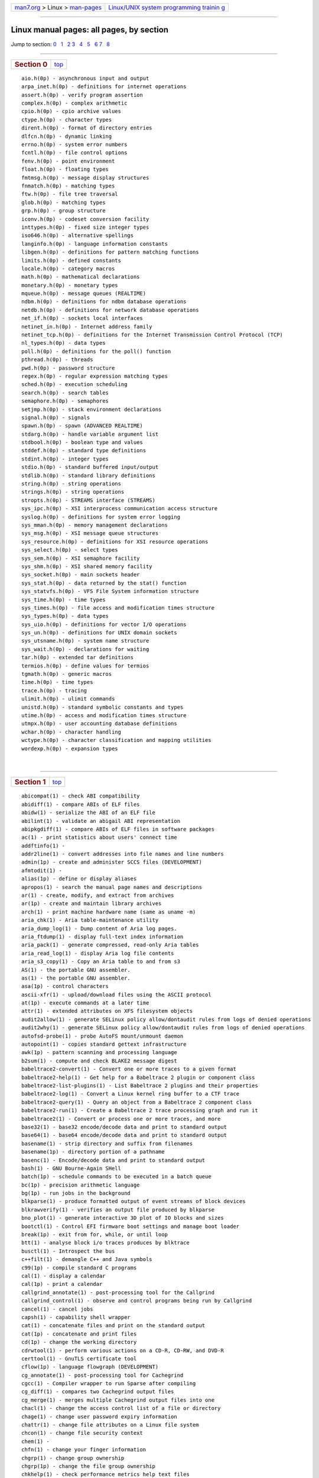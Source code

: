 .. container:: nav-bar

   +----------------------------------+----------------------------------+
   | `man7.org <../../index.html>`__  | `Linux/UNIX system programming   |
   | > Linux >                        | trainin                          |
   | `man-pages <index.html>`__       | g <http://man7.org/training/>`__ |
   +----------------------------------+----------------------------------+

--------------

Linux manual pages: all pages, by section
=========================================

| Jump to section: `0 <#man0>`__   `1 <#man1>`__   `2 <#man2>`__  
  `3 <#man3>`__   `4 <#man4>`__   `5 <#man5>`__   `6 <#man6>`__  
  `7 <#man7>`__   `8 <#man8>`__  

--------------

+-----------------------------------+-----------------------------------+
| .. rubric:: Section 0             |           `top <#top>`__          |
|    :name: section-0               |                                   |
+-----------------------------------+-----------------------------------+

::

   aio.h(0p) - asynchronous input and output
   arpa_inet.h(0p) - definitions for internet operations
   assert.h(0p) - verify program assertion
   complex.h(0p) - complex arithmetic
   cpio.h(0p) - cpio archive values
   ctype.h(0p) - character types
   dirent.h(0p) - format of directory entries
   dlfcn.h(0p) - dynamic linking
   errno.h(0p) - system error numbers
   fcntl.h(0p) - file control options
   fenv.h(0p) - point environment
   float.h(0p) - floating types
   fmtmsg.h(0p) - message display structures
   fnmatch.h(0p) - matching types
   ftw.h(0p) - file tree traversal
   glob.h(0p) - matching types
   grp.h(0p) - group structure
   iconv.h(0p) - codeset conversion facility
   inttypes.h(0p) - fixed size integer types
   iso646.h(0p) - alternative spellings
   langinfo.h(0p) - language information constants
   libgen.h(0p) - definitions for pattern matching functions
   limits.h(0p) - defined constants
   locale.h(0p) - category macros
   math.h(0p) - mathematical declarations
   monetary.h(0p) - monetary types
   mqueue.h(0p) - message queues (REALTIME)
   ndbm.h(0p) - definitions for ndbm database operations
   netdb.h(0p) - definitions for network database operations
   net_if.h(0p) - sockets local interfaces
   netinet_in.h(0p) - Internet address family
   netinet_tcp.h(0p) - definitions for the Internet Transmission Control Protocol (TCP)
   nl_types.h(0p) - data types
   poll.h(0p) - definitions for the poll() function
   pthread.h(0p) - threads
   pwd.h(0p) - password structure
   regex.h(0p) - regular expression matching types
   sched.h(0p) - execution scheduling
   search.h(0p) - search tables
   semaphore.h(0p) - semaphores
   setjmp.h(0p) - stack environment declarations
   signal.h(0p) - signals
   spawn.h(0p) - spawn (ADVANCED REALTIME)
   stdarg.h(0p) - handle variable argument list
   stdbool.h(0p) - boolean type and values
   stddef.h(0p) - standard type definitions
   stdint.h(0p) - integer types
   stdio.h(0p) - standard buffered input/output
   stdlib.h(0p) - standard library definitions
   string.h(0p) - string operations
   strings.h(0p) - string operations
   stropts.h(0p) - STREAMS interface (STREAMS)
   sys_ipc.h(0p) - XSI interprocess communication access structure
   syslog.h(0p) - definitions for system error logging
   sys_mman.h(0p) - memory management declarations
   sys_msg.h(0p) - XSI message queue structures
   sys_resource.h(0p) - definitions for XSI resource operations
   sys_select.h(0p) - select types
   sys_sem.h(0p) - XSI semaphore facility
   sys_shm.h(0p) - XSI shared memory facility
   sys_socket.h(0p) - main sockets header
   sys_stat.h(0p) - data returned by the stat() function
   sys_statvfs.h(0p) - VFS File System information structure
   sys_time.h(0p) - time types
   sys_times.h(0p) - file access and modification times structure
   sys_types.h(0p) - data types
   sys_uio.h(0p) - definitions for vector I/O operations
   sys_un.h(0p) - definitions for UNIX domain sockets
   sys_utsname.h(0p) - system name structure
   sys_wait.h(0p) - declarations for waiting
   tar.h(0p) - extended tar definitions
   termios.h(0p) - define values for termios
   tgmath.h(0p) - generic macros
   time.h(0p) - time types
   trace.h(0p) - tracing
   ulimit.h(0p) - ulimit commands
   unistd.h(0p) - standard symbolic constants and types
   utime.h(0p) - access and modification times structure
   utmpx.h(0p) - user accounting database definitions
   wchar.h(0p) - character handling
   wctype.h(0p) - character classification and mapping utilities
   wordexp.h(0p) - expansion types

| 

--------------

+-----------------------------------+-----------------------------------+
| .. rubric:: Section 1             |           `top <#top>`__          |
|    :name: section-1               |                                   |
+-----------------------------------+-----------------------------------+

::

   abicompat(1) - check ABI compatibility
   abidiff(1) - compare ABIs of ELF files
   abidw(1) - serialize the ABI of an ELF file
   abilint(1) - validate an abigail ABI representation
   abipkgdiff(1) - compare ABIs of ELF files in software packages
   ac(1) - print statistics about users' connect time
   addftinfo(1) - 
   addr2line(1) - convert addresses into file names and line numbers
   admin(1p) - create and administer SCCS files (DEVELOPMENT)
   afmtodit(1) - 
   alias(1p) - define or display aliases
   apropos(1) - search the manual page names and descriptions
   ar(1) - create, modify, and extract from archives
   ar(1p) - create and maintain library archives
   arch(1) - print machine hardware name (same as uname -m)
   aria_chk(1) - Aria table-maintenance utility
   aria_dump_log(1) - Dump content of Aria log pages.
   aria_ftdump(1) - display full-text index information
   aria_pack(1) - generate compressed, read-only Aria tables
   aria_read_log(1) - display Aria log file contents
   aria_s3_copy(1) - Copy an Aria table to and from s3
   AS(1) - the portable GNU assembler.
   as(1) - the portable GNU assembler.
   asa(1p) - control characters
   ascii-xfr(1) - upload/download files using the ASCII protocol
   at(1p) - execute commands at a later time
   attr(1) - extended attributes on XFS filesystem objects
   audit2allow(1) - generate SELinux policy allow/dontaudit rules from logs of denied operations
   audit2why(1) - generate SELinux policy allow/dontaudit rules from logs of denied operations
   autofsd-probe(1) - probe AutoFS mount/unmount daemon
   autopoint(1) - copies standard gettext infrastructure
   awk(1p) - pattern scanning and processing language
   b2sum(1) - compute and check BLAKE2 message digest
   babeltrace2-convert(1) - Convert one or more traces to a given format
   babeltrace2-help(1) - Get help for a Babeltrace 2 plugin or component class
   babeltrace2-list-plugins(1) - List Babeltrace 2 plugins and their properties
   babeltrace2-log(1) - Convert a Linux kernel ring buffer to a CTF trace
   babeltrace2-query(1) - Query an object from a Babeltrace 2 component class
   babeltrace2-run(1) - Create a Babeltrace 2 trace processing graph and run it
   babeltrace2(1) - Convert or process one or more traces, and more
   base32(1) - base32 encode/decode data and print to standard output
   base64(1) - base64 encode/decode data and print to standard output
   basename(1) - strip directory and suffix from filenames
   basename(1p) - directory portion of a pathname
   basenc(1) - Encode/decode data and print to standard output
   bash(1) - GNU Bourne-Again SHell
   batch(1p) - schedule commands to be executed in a batch queue
   bc(1p) - precision arithmetic language
   bg(1p) - run jobs in the background
   blkparse(1) - produce formatted output of event streams of block devices
   blkrawverify(1) - verifies an output file produced by blkparse
   bno_plot(1) - generate interactive 3D plot of IO blocks and sizes
   bootctl(1) - Control EFI firmware boot settings and manage boot loader
   break(1p) - exit from for, while, or until loop
   btt(1) - analyse block i/o traces produces by blktrace
   busctl(1) - Introspect the bus
   c++filt(1) - demangle C++ and Java symbols
   c99(1p) - compile standard C programs
   cal(1) - display a calendar
   cal(1p) - print a calendar
   callgrind_annotate(1) - post-processing tool for the Callgrind
   callgrind_control(1) - observe and control programs being run by Callgrind
   cancel(1) - cancel jobs
   capsh(1) - capability shell wrapper
   cat(1) - concatenate files and print on the standard output
   cat(1p) - concatenate and print files
   cd(1p) - change the working directory
   cdrwtool(1) - perform various actions on a CD-R, CD-RW, and DVD-R
   certtool(1) - GnuTLS certificate tool
   cflow(1p) - language flowgraph (DEVELOPMENT)
   cg_annotate(1) - post-processing tool for Cachegrind
   cgcc(1) - Compiler wrapper to run Sparse after compiling
   cg_diff(1) - compares two Cachegrind output files
   cg_merge(1) - merges multiple Cachegrind output files into one
   chacl(1) - change the access control list of a file or directory
   chage(1) - change user password expiry information
   chattr(1) - change file attributes on a Linux file system
   chcon(1) - change file security context
   chem(1) - 
   chfn(1) - change your finger information
   chgrp(1) - change group ownership
   chgrp(1p) - change the file group ownership
   chkhelp(1) - check performance metrics help text files
   chmod(1) - change file mode bits
   chmod(1p) - change the file modes
   choom(1) - display and adjust OOM-killer score.
   chown(1) - change file owner and group
   chown(1p) - change the file ownership
   chroot(1) - run command or interactive shell with special root directory
   chrt(1) - manipulate the real-time attributes of a process
   chsh(1) - change your login shell
   chvt(1) - change foreground virtual terminal
   cifsiostat(1) - Report CIFS statistics.
   cksum(1) - checksum and count the bytes in a file
   cksum(1p) - write file checksums and sizes
   CLEAR(1) - clear the terminal screen
   clear(1) - clear the terminal screen
   cmp(1) - compare two files byte by byte
   cmp(1p) - compare two files
   cmtime(1) - RDMA CM connection steps timing test.
   col(1) - filter reverse line feeds from input
   colcrt(1) - filter nroff output for CRT previewing
   collectl2pcp(1) - import collectl data to a PCP archive
   colon(1p) - null utility
   colrm(1) - remove columns from a file
   column(1) - columnate lists
   comm(1) - compare two sorted files line by line
   comm(1p) - select or reject lines common to two files
   command(1p) - execute a simple command
   comp_err(1) - compile MariaDB error message file
   compress(1p) - compress data
   continue(1p) - continue for, while, or until loop
   coredumpctl(1) - Retrieve and process saved core dumps and metadata
   coreutils(1) - single binary for coreutils programs
   cp(1) - copy files and directories
   cp(1p) - copy files
   cpp(1) - The C Preprocessor
   cronnext(1) - time of next job cron will execute
   crontab(1) - maintains crontab files for individual users
   crontab(1p) - schedule periodic background work
   csplit(1) - split a file into sections determined by context lines
   csplit(1p) - split files based on context
   ctags(1p) - create a tags file (DEVELOPMENT, FORTRAN)
   cups-config(1) - get cups api, compiler, directory, and link information.
   cups(1) - a standards-based, open source printing system
   cupstestppd(1) - test conformance of ppd files
   curl-config(1) - Get information about a libcurl installation
   curl(1) - transfer a URL
   cut(1) - remove sections from each line of files
   cut(1p) - cut out selected fields of each line of a file
   cvtsudoers(1) - convert between sudoers file formats
   cxref(1p) - language program cross-reference table (DEVELOPMENT)
   danetool(1) - GnuTLS DANE tool
   dash(1) - command interpreter (shell)
   date(1) - print or set the system date and time
   date(1p) - write the date and time
   dbpmda(1) - debugger for Performance Co-Pilot PMDAs
   dbprobe(1) - database response time and availability information
   dd(1) - convert and copy a file
   dd(1p) - convert and copy a file
   deallocvt(1) - deallocate unused virtual consoles
   debuginfo-install(1) - install debuginfo packages and their dependencies
   delta(1p) - make a delta (change) to an SCCS file (DEVELOPMENT)
   derb(1) - disassemble a resource bundle
   df(1) - report file system disk space usage
   df(1p) - report free disk space
   dh(1) - debhelper command sequencer
   dh_auto_build(1) - automatically builds a package
   dh_auto_clean(1) - automatically cleans up after a build
   dh_auto_configure(1) - automatically configure a package prior to building
   dh_auto_install(1) - automatically runs make install or similar
   dh_auto_test(1) - automatically runs a package's test suites
   dh_bugfiles(1) - install bug reporting customization files into package build directories
   dh_builddeb(1) - build Debian binary packages
   dh_clean(1) - clean up package build directories
   dh_compress(1) - compress files and fix symlinks in package build directories
   dh_dwz(1) - optimize DWARF debug information in ELF binaries via dwz
   dh_fixperms(1) - fix permissions of files in package build directories
   dh_gconf(1) - install GConf defaults files and register schemas (deprecated)
   dh_gencontrol(1) - generate and install control file
   dh_icons(1) - Update caches of Freedesktop icons
   dh_install(1) - install files into package build directories
   dh_installalternatives(1) - install declarative alternative rules
   dh_installcatalogs(1) - install and register SGML Catalogs
   dh_installchangelogs(1) - install changelogs into package build directories
   dh_installcron(1) - install cron scripts into etc/cron.*
   dh_installdeb(1) - install files into the DEBIAN directory
   dh_installdebconf(1) - install files used by debconf in package build directories
   dh_installdirs(1) - create subdirectories in package build directories
   dh_installdocs(1) - install documentation into package build directories
   dh_installemacsen(1) - register an Emacs add on package
   dh_installexamples(1) - install example files into package build directories
   dh_installgsettings(1) - install GSettings overrides and set dependencies
   dh_installifupdown(1) - install if-up and if-down hooks
   dh_installinfo(1) - install info files
   dh_installinit(1) - install service init files into package build directories
   dh_installinitramfs(1) - install initramfs hooks and setup maintscripts
   dh_installlogcheck(1) - install logcheck rulefiles into etc/logcheck/
   dh_installlogrotate(1) - install logrotate config files
   dh_installman(1) - install man pages into package build directories
   dh_installmanpages(1) - old-style man page installer (deprecated)
   dh_installmenu(1) - install Debian menu files into package build directories
   dh_installmime(1) - install mime files into package build directories
   dh_installmodules(1) - register kernel modules
   dh_installpam(1) - install pam support files
   dh_installppp(1) - install ppp ip-up and ip-down files
   dh_installsystemd(1) - install systemd unit files
   dh_installsystemduser(1) - install systemd unit files
   dh_installsysusers(1) - install and integrates systemd sysusers files
   dh_installtmpfiles(1) - install tmpfiles.d configuration files
   dh_installudev(1) - install udev rules files
   dh_installwm(1) - register a window manager
   dh_installxfonts(1) - register X fonts
   dh_link(1) - create symlinks in package build directories
   dh_lintian(1) - install lintian override files into package build directories
   dh_listpackages(1) - list binary packages debhelper will act on
   dh_makeshlibs(1) - automatically create shlibs file and call dpkg-gensymbols
   dh_md5sums(1) - generate DEBIAN/md5sums file
   dh_missing(1) - check for missing files
   dh_movefiles(1) - move files out of debian/tmp into subpackages
   dh_perl(1) - calculates Perl dependencies and cleans up after MakeMaker
   dh_prep(1) - perform cleanups in preparation for building a binary package
   dh_shlibdeps(1) - calculate shared library dependencies
   dh_strip(1) - strip executables, shared libraries, and some static libraries
   dh_systemd_enable(1) - enable/disable systemd unit files
   dh_systemd_start(1) - start/stop/restart systemd unit files
   dh_testdir(1) - test directory before building Debian package
   dh_testroot(1) - ensure that a package is built with necessary level of root permissions
   dh_ucf(1) - register configuration files with ucf
   dh_update_autotools_config(1) - Update autotools config files
   dh_usrlocal(1) - migrate usr/local directories to maintainer scripts
   diff(1) - compare files line by line
   diff(1p) - compare two files
   diff3(1) - compare three files line by line
   dir(1) - list directory contents
   dircolors(1) - color setup for ls
   dirname(1) - strip last component from file name
   dirname(1p) - return the directory portion of a pathname
   dlltool(1) - create files needed to build and use DLLs
   dmesg(1) - print or control the kernel ring buffer
   dnsdomainname(1) - show or set the system's host name
   domainname(1) - show or set the system's host name
   dot(1p) - execute commands in the current environment
   dpkg-architecture(1) - set and determine the architecture for package building
   dpkg-buildflags(1) - returns build flags to use during package build
   dpkg-buildpackage(1) - build binary or source packages from sources
   dpkg-checkbuilddeps(1) - check build dependencies and conflicts
   dpkg-deb(1) - Debian package archive (.deb) manipulation tool
   dpkg-distaddfile(1) - add entries to debian/files
   dpkg-divert(1) - override a package's version of a file
   dpkg-genbuildinfo(1) - generate Debian .buildinfo files
   dpkg-genchanges(1) - generate Debian .changes files
   dpkg-gencontrol(1) - generate Debian control files
   dpkg-gensymbols(1) - generate symbols files (shared library dependency information)
   dpkg-maintscript-helper(1) - works around known dpkg limitations in maintainer scripts
   dpkg-mergechangelogs(1) - 3-way merge of debian/changelog files
   dpkg-name(1) - rename Debian packages to full package names
   dpkg-parsechangelog(1) - parse Debian changelog files
   dpkg-query(1) - a tool to query the dpkg database
   dpkg-scanpackages(1) - create Packages index files
   dpkg-scansources(1) - create Sources index files
   dpkg-shlibdeps(1) - generate shared library substvar dependencies
   dpkg-source(1) - Debian source package (.dsc) manipulation tool
   dpkg-split(1) - Debian package archive split/join tool
   dpkg-statoverride(1) - override ownership and mode of files
   dpkg-trigger(1) - a package trigger utility
   dpkg-vendor(1) - queries information about distribution vendors
   dpkg(1) - package manager for Debian
   dselect(1) - Debian package management frontend
   dtrace(1) - Dtrace compatible user application static probe generation tool.
   du(1) - estimate file space usage
   du(1p) - estimate file space usage
   dumpkeys(1) - dump keyboard translation tables
   echo(1) - display a line of text
   echo(1p) - write arguments to standard output
   ed(1p) - edit text
   egrep(1) - print lines that match patterns
   eject(1) - eject removable media
   elfedit(1) - update ELF header and program property of ELF files
   env(1) - run a program in a modified environment
   env(1p) - set the environment for command invocation
   envsubst(1) - substitutes environment variables in shell format strings
   eqn(1) - 
   eqn2graph(1) - 
   eval(1p) - construct command by concatenating arguments
   ex(1p) - text editor
   exec(1p) - execute commands and open, close, or copy file descriptors
   exit(1p) - cause the shell to exit
   expand(1) - convert tabs to spaces
   expand(1p) - convert tabs to spaces
   expect(1) - programmed dialogue with interactive programs, Version 5
   expiry(1) - check and enforce password expiration policy
   export(1p) - set the export attribute for variables
   expr(1) - evaluate expressions
   expr(1p) - evaluate arguments as an expression
   factor(1) - factor numbers
   fallocate(1) - preallocate or deallocate space to a file
   false(1) - do nothing, unsuccessfully
   false(1p) - return false value
   fc(1p) - process the command history list
   fedabipkgdiff(1) - compare ABIs of Fedora packages
   fg(1p) - run jobs in the foreground
   fgconsole(1) - print the number of the active VT.
   fgrep(1) - print lines that match patterns
   file(1) - determine file type
   file(1p) - determine file type
   fincore(1) - count pages of file contents in core
   find-filter(1) - fine-grained file selection based on time attributes
   find-repos-of-install(1) - report which Yum repository a package was installed from
   find(1) - search for files in a directory hierarchy
   find(1p) - find files
   Firecfg(1) - Desktop integration utility for Firejail software.
   firecfg(1) - Desktop integration utility for Firejail software.
   Firejail(1) - Linux namespaces sandbox program
   firejail(1) - Linux namespaces sandbox program
   Firemon(1) - Monitoring program for processes started in a Firejail sandbox.
   firemon(1) - Monitoring program for processes started in a Firejail sandbox.
   flatpak-build-bundle(1) - Create a single-file bundle from a local repository
   flatpak-build-commit-from(1) - Create new commits based on existing one (possibly from another repository)
   flatpak-build-export(1) - Create a repository from a build directory
   flatpak-build-finish(1) - Finalize a build directory
   flatpak-build-import-bundle(1) - Import a file bundle into a local repository
   flatpak-build-init(1) - Initialize a build directory
   flatpak-build-sign(1) - Sign an application or runtime
   flatpak-build-update-repo(1) - Create a repository from a build directory
   flatpak-build(1) - Build in a directory
   flatpak-config(1) - Manage configuration
   flatpak-create-usb(1) - Copy apps and/or runtimes onto removable media.
   flatpak-document-export(1) - Export a file to a sandboxed application
   flatpak-document-info(1) - Show information about exported files
   flatpak-document-unexport(1) - Stop exporting a file
   flatpak-documents(1) - List exported files
   flatpak-enter(1) - Enter an application or runtime's sandbox
   flatpak-history(1) - Show history
   flatpak-info(1) - Show information about an installed application or runtime
   flatpak-install(1) - Install an application or runtime
   flatpak-kill(1) - Stop a running application
   flatpak-list(1) - List installed applications and/or runtimes
   flatpak-make-current(1) - Make a specific version of an app current
   flatpak-mask(1) - Mask out updates and automatic installation
   flatpak-override(1) - Override application requirements
   flatpak-permission-remove(1) - Remove permissions
   flatpak-permission-reset(1) - Reset permissions
   flatpak-permission-set(1) - Set permissions
   flatpak-permission-show(1) - Show permissions
   flatpak-permissions(1) - List permissions
   flatpak-pin(1) - Pin runtimes to prevent automatic removal
   flatpak-ps(1) - Enumerate running instances
   flatpak-remote-add(1) - Add a remote repository
   flatpak-remote-delete(1) - Delete a remote repository
   flatpak-remote-info(1) - Show information about an application or runtime in a remote
   flatpak-remote-ls(1) - Show available runtimes and applications
   flatpak-remote-modify(1) - Modify a remote repository
   flatpak-remotes(1) - List remote repositories
   flatpak-repair(1) - Repair a flatpak installation
   flatpak-repo(1) - Show information about a local repository
   flatpak-run(1) - Run an application or open a shell in a runtime
   flatpak-search(1) - Search for applications and runtimes
   flatpak-spawn(1) - Run commands in a sandbox
   flatpak-uninstall(1) - Uninstall an application or runtime
   flatpak-update(1) - Update an application or runtime
   flatpak(1) - Build, install and run applications and runtimes
   flock(1) - manage locks from shell scripts
   fmt(1) - simple optimal text formatter
   fold(1) - wrap each input line to fit in specified width
   fold(1p) - filter for folding lines
   fort77(1p) - FORTRAN compiler (FORTRAN)
   free(1) - Display amount of free and used memory in the system
   fsnotifywait(1) - wait for changes to files using inotify or fanotify
   fsnotifywatch(1) - gather filesystem access statistics using inotify or fanotify
   fuse2fs(1) - FUSE file system client for ext2/ext3/ext4 file systems
   fuser(1) - identify processes using files or sockets
   fuser(1p) - list process IDs of all processes that have one or more files open
   fusermount3(1) - mount and unmount FUSE filesystems
   g++(1) - GNU project C and C++ compiler
   galera_new_cluster(1) - starting a new Galera cluster
   galera_recovery(1) - recover from non-graceful shutdown
   ganglia2pcp(1) - import ganglia data and create a PCP archive
   gawk(1) - pattern scanning and processing language
   gcc(1) - GNU project C and C++ compiler
   gcore(1) - Generate a core file of a running program
   gcov-dump(1) - offline gcda and gcno profile dump tool
   gcov-tool(1) - offline gcda profile processing tool
   gcov(1) - coverage testing tool
   gdb-add-index(1) - Add index files to speed up GDB
   gdb(1) - The GNU Debugger
   gdbserver(1) - Remote Server for the GNU Debugger
   gdiffmk(1) - 
   genbrk(1) - Compiles ICU break iteration rules source files into binary data files
   gencat(1p) - generate a formatted message catalog
   gencfu(1) - Generates Unicode Confusable data files
   gencnval(1) - compile the converters aliases file
   gendict(1) - Compiles word list into ICU string trie dictionary
   gendiff(1) - utility to aid in error-free diff file generation
   genload(1) - txmon performance metrics domain agent (PMDA)
   genpmda(1) - Performance Co-Pilot PMDA Generator
   genrb(1) - compile a resource bundle
   get(1p) - get a version of an SCCS file (DEVELOPMENT)
   getconf(1p) - get configuration values
   getent(1) - get entries from Name Service Switch libraries
   getfacl(1) - get file access control lists
   getfattr(1) - get extended attributes of filesystem objects
   getopt(1) - parse command options (enhanced)
   getopts(1p) - parse utility options
   gettext(1) - translate message
   gettextize(1) - install or upgrade gettext infrastructure
   gfortran(1) - GNU Fortran compiler
   git-add(1) - Add file contents to the index
   git-am(1) - Apply a series of patches from a mailbox
   git-annotate(1) - Annotate file lines with commit information
   git-apply(1) - Apply a patch to files and/or to the index
   git-archimport(1) - Import a GNU Arch repository into Git
   git-archive(1) - Create an archive of files from a named tree
   git-bisect(1) - Use binary search to find the commit that introduced a bug
   git-blame(1) - Show what revision and author last modified each line of a file
   git-branch(1) - List, create, or delete branches
   git-bugreport(1) - Collect information for user to file a bug report
   git-bundle(1) - Move objects and refs by archive
   git-cat-file(1) - Provide content or type and size information for repository objects
   git-check-attr(1) - Display gitattributes information
   git-check-ignore(1) - Debug gitignore / exclude files
   git-check-mailmap(1) - Show canonical names and email addresses of contacts
   git-check-ref-format(1) - Ensures that a reference name is well formed
   git-checkout-index(1) - Copy files from the index to the working tree
   git-checkout(1) - Switch branches or restore working tree files
   git-cherry-pick(1) - Apply the changes introduced by some existing commits
   git-cherry(1) - Find commits yet to be applied to upstream
   git-citool(1) - Graphical alternative to git-commit
   git-clean(1) - Remove untracked files from the working tree
   git-clone(1) - Clone a repository into a new directory
   git-column(1) - Display data in columns
   git-commit-graph(1) - Write and verify Git commit-graph files
   git-commit-tree(1) - Create a new commit object
   git-commit(1) - Record changes to the repository
   git-config(1) - Get and set repository or global options
   git-count-objects(1) - Count unpacked number of objects and their disk consumption
   git-credential-cache--daemon(1) - Temporarily store user credentials in memory
   git-credential-cache(1) - Helper to temporarily store passwords in memory
   git-credential-store(1) - Helper to store credentials on disk
   git-credential(1) - Retrieve and store user credentials
   git-cvsexportcommit(1) - Export a single commit to a CVS checkout
   git-cvsimport(1) - Salvage your data out of another SCM people love to hate
   git-cvsserver(1) - A CVS server emulator for Git
   git-daemon(1) - A really simple server for Git repositories
   git-describe(1) - Give an object a human readable name based on an available ref
   git-diff-files(1) - Compares files in the working tree and the index
   git-diff-index(1) - Compare a tree to the working tree or index
   git-diff-tree(1) - Compares the content and mode of blobs found via two tree objects
   git-diff(1) - Show changes between commits, commit and working tree, etc
   git-difftool(1) - Show changes using common diff tools
   git-fast-export(1) - Git data exporter
   git-fast-import(1) - Backend for fast Git data importers
   git-fetch-pack(1) - Receive missing objects from another repository
   git-fetch(1) - Download objects and refs from another repository
   git-filter-branch(1) - Rewrite branches
   git-fmt-merge-msg(1) - Produce a merge commit message
   git-for-each-ref(1) - Output information on each ref
   git-for-each-repo(1) - Run a Git command on a list of repositories
   git-format-patch(1) - Prepare patches for e-mail submission
   git-fsck-objects(1) - Verifies the connectivity and validity of the objects in the database
   git-fsck(1) - Verifies the connectivity and validity of the objects in the database
   git-gc(1) - Cleanup unnecessary files and optimize the local repository
   git-get-tar-commit-id(1) - Extract commit ID from an archive created using git-archive
   git-grep(1) - Print lines matching a pattern
   git-gui(1) - A portable graphical interface to Git
   git-hash-object(1) - Compute object ID and optionally creates a blob from a file
   git-help(1) - Display help information about Git
   git-http-backend(1) - Server side implementation of Git over HTTP
   git-http-fetch(1) - Download from a remote Git repository via HTTP
   git-http-push(1) - Push objects over HTTP/DAV to another repository
   git-imap-send(1) - Send a collection of patches from stdin to an IMAP folder
   git-index-pack(1) - Build pack index file for an existing packed archive
   git-init-db(1) - Creates an empty Git repository
   git-init(1) - Create an empty Git repository or reinitialize an existing one
   git-instaweb(1) - Instantly browse your working repository in gitweb
   git-interpret-trailers(1) - Add or parse structured information in commit messages
   git-log(1) - Show commit logs
   git-ls-files(1) - Show information about files in the index and the working tree
   git-ls-remote(1) - List references in a remote repository
   git-ls-tree(1) - List the contents of a tree object
   git-mailinfo(1) - Extracts patch and authorship from a single e-mail message
   git-mailsplit(1) - Simple UNIX mbox splitter program
   git-maintenance(1) - Run tasks to optimize Git repository data
   git-merge-base(1) - Find as good common ancestors as possible for a merge
   git-merge-file(1) - Run a three-way file merge
   git-merge-index(1) - Run a merge for files needing merging
   git-merge-one-file(1) - The standard helper program to use with git-merge-index
   git-merge-tree(1) - Show three-way merge without touching index
   git-merge(1) - Join two or more development histories together
   git-mergetool--lib(1) - Common Git merge tool shell scriptlets
   git-mergetool(1) - Run merge conflict resolution tools to resolve merge conflicts
   git-mktag(1) - Creates a tag object with extra validation
   git-mktree(1) - Build a tree-object from ls-tree formatted text
   git-multi-pack-index(1) - Write and verify multi-pack-indexes
   git-mv(1) - Move or rename a file, a directory, or a symlink
   git-name-rev(1) - Find symbolic names for given revs
   git-notes(1) - Add or inspect object notes
   git-p4(1) - Import from and submit to Perforce repositories
   git-pack-objects(1) - Create a packed archive of objects
   git-pack-redundant(1) - Find redundant pack files
   git-pack-refs(1) - Pack heads and tags for efficient repository access
   git-parse-remote(1) - Routines to help parsing remote repository access parameters
   git-patch-id(1) - Compute unique ID for a patch
   git-prune-packed(1) - Remove extra objects that are already in pack files
   git-prune(1) - Prune all unreachable objects from the object database
   git-pull(1) - Fetch from and integrate with another repository or a local branch
   git-push(1) - Update remote refs along with associated objects
   git-quiltimport(1) - Applies a quilt patchset onto the current branch
   git-range-diff(1) - Compare two commit ranges (e.g. two versions of a branch)
   git-read-tree(1) - Reads tree information into the index
   git-rebase(1) - Reapply commits on top of another base tip
   git-receive-pack(1) - Receive what is pushed into the repository
   git-reflog(1) - Manage reflog information
   git-relink(1) - Hardlink common objects in local repositories
   git-remote-ext(1) - Bridge smart transport to external command.
   git-remote-fd(1) - Reflect smart transport stream back to caller
   git-remote-testgit(1) - Example remote-helper
   git-remote(1) - Manage set of tracked repositories
   git-repack(1) - Pack unpacked objects in a repository
   git-replace(1) - Create, list, delete refs to replace objects
   git-request-pull(1) - Generates a summary of pending changes
   git-rerere(1) - Reuse recorded resolution of conflicted merges
   git-reset(1) - Reset current HEAD to the specified state
   git-restore(1) - Restore working tree files
   git-rev-list(1) - Lists commit objects in reverse chronological order
   git-rev-parse(1) - Pick out and massage parameters
   git-revert(1) - Revert some existing commits
   git-rm(1) - Remove files from the working tree and from the index
   git-send-email(1) - Send a collection of patches as emails
   git-send-pack(1) - Push objects over Git protocol to another repository
   git-series(1) - track changes to a patch series with git
   git-sh-i18n--envsubst(1) - Git's own envsubst(1) for i18n fallbacks
   git-sh-i18n(1) - Git's i18n setup code for shell scripts
   git-sh-setup(1) - Common Git shell script setup code
   git-shell(1) - Restricted login shell for Git-only SSH access
   git-shortlog(1) - Summarize 'git log' output
   git-show-branch(1) - Show branches and their commits
   git-show-index(1) - Show packed archive index
   git-show-ref(1) - List references in a local repository
   git-show(1) - Show various types of objects
   git-sparse-checkout(1) - Initialize and modify the sparse-checkout configuration, which reduces the checkout to a set of paths given by a list of patterns.
   git-stage(1) - Add file contents to the staging area
   git-stash(1) - Stash the changes in a dirty working directory away
   git-status(1) - Show the working tree status
   git-stripspace(1) - Remove unnecessary whitespace
   git-submodule(1) - Initialize, update or inspect submodules
   git-svn(1) - Bidirectional operation between a Subversion repository and Git
   git-switch(1) - Switch branches
   git-symbolic-ref(1) - Read, modify and delete symbolic refs
   git-tag(1) - Create, list, delete or verify a tag object signed with GPG
   git-unpack-file(1) - Creates a temporary file with a blob's contents
   git-unpack-objects(1) - Unpack objects from a packed archive
   git-update-index(1) - Register file contents in the working tree to the index
   git-update-ref(1) - Update the object name stored in a ref safely
   git-update-server-info(1) - Update auxiliary info file to help dumb servers
   git-upload-archive(1) - Send archive back to git-archive
   git-upload-pack(1) - Send objects packed back to git-fetch-pack
   git-var(1) - Show a Git logical variable
   git-verify-commit(1) - Check the GPG signature of commits
   git-verify-pack(1) - Validate packed Git archive files
   git-verify-tag(1) - Check the GPG signature of tags
   git-web--browse(1) - Git helper script to launch a web browser
   git-whatchanged(1) - Show logs with difference each commit introduces
   git-worktree(1) - Manage multiple working trees
   git-write-tree(1) - Create a tree object from the current index
   git(1) - the stupid content tracker
   gitk(1) - The Git repository browser
   gitremote-helpers(1) - Helper programs to interact with remote repositories
   gitweb(1) - Git web interface (web frontend to Git repositories)
   glilypond(1) - 
   gnutls-cli-debug(1) - GnuTLS debug client
   gnutls-cli(1) - GnuTLS client
   gnutls-serv(1) - GnuTLS server
   gpasswd(1) - administer /etc/group and /etc/gshadow
   gperl(1) - 
   gpinyin(1) - 
   gprof(1) - display call graph profile data
   grap2graph(1) - 
   grep(1) - print lines that match patterns
   grep(1p) - search a file for a pattern
   grn(1) - 
   grodvi(1) - 
   groff(1) - 
   groffer(1) - 
   grog(1) - 
   grohtml(1) - 
   grolbp(1) - 
   grolj4(1) - 
   gropdf(1) - 
   grops(1) - 
   grotty(1) - 
   groups(1) - print the groups a user is in
   guards(1) - select from a list of files guarded by conditions
   hardlink(1) - link multiple copies of a file
   hash(1p) - remember or report utility locations
   head(1) - output the first part of files
   head(1p) - copy the first part of files
   hexdump(1) - display file contents in hexadecimal, decimal, octal, or ascii
   hg(1) - Mercurial source code management system
   homectl(1) - Create, remove, change or inspect home directories
   hostid(1) - print the numeric identifier for the current host
   hostname(1) - show or set the system's host name
   hostnamectl(1) - Control the system hostname
   hpftodit(1) - 
   htop(1) - interactive process viewer
   ib_acme(1) - test and configuration utility for the IB ACM
   ibv_asyncwatch(1) - display asynchronous events
   ibv_devices(1) - list RDMA devices
   ibv_devinfo(1) - query RDMA devices
   ibv_rc_pingpong(1) - simple InfiniBand RC transport test
   ibv_srq_pingpong(1) - simple InfiniBand shared receive queue test
   ibv_uc_pingpong(1) - simple InfiniBand UC transport test
   ibv_ud_pingpong(1) - simple InfiniBand UD transport test
   ibv_xsrq_pingpong(1) - simple InfiniBand shared receive queue test
   iconv(1) - convert text from one character encoding to another
   iconv(1p) - codeset conversion
   id(1) - print real and effective user and group IDs
   id(1p) - return user identity
   indent(1) - changes the appearance of a C program by inserting or deleting whitespace.
   indxbib(1) - 
   init(1) - systemd system and service manager
   innochecksum(1) - offline InnoDB file checksum utility
   inotifywait(1) - wait for changes to files using inotify or fanotify
   inotifywatch(1) - gather filesystem access statistics using inotify or fanotify
   install(1) - copy files and set attributes
   intro(1) - introduction to user commands
   ionice(1) - set or get process I/O scheduling class and priority
   iostat(1) - Report Central Processing Unit (CPU) statistics and input/output statistics for devices and partitions.
   iostat2pcp(1) - import iostat data and create a PCP archive
   iowatcher(1) - Create visualizations from blktrace results
   ipcmk(1) - make various IPC resources
   ipcrm(1) - remove certain IPC resources
   ipcrm(1p) - remove an XSI message queue, semaphore set, or shared memory segment identifier
   ipcs(1) - show information on IPC facilities
   ipcs(1p) - report XSI interprocess communication facilities status
   ippeveprinter(1) - an ipp everywhere printer application for cups
   ippfind(1) - find internet printing protocol printers
   ipptool(1) - perform internet printing protocol requests
   iptables-xml(1) - Convert iptables-save format to XML
   irqtop(1) - utility to display kernel interrupt information
   jailcheck(1) - Simple utility program to test running sandboxes
   jobs(1p) - display status of jobs in the current session
   join(1) - join lines of two files on a common field
   join(1p) - relational database operator
   journalctl(1) - Query the systemd journal
   kbdinfo(1) - read information about keyboard state
   kbd_mode(1) - report or set the keyboard mode
   keyctl(1) - key management facility control
   kill(1) - terminate a process
   kill(1p) - terminate or signal processes
   killall(1) - kill processes by name
   last(1) - list logins on the system
   lastb(1) - list logins on the system
   lastcomm(1) - print out information about previously executed commands.
   ld(1) - The GNU linker
   ldapadd(1) - LDAP modify entry and LDAP add entry tools
   ldapcompare(1) - LDAP compare tool
   ldapdelete(1) - LDAP delete entry tool
   ldapexop(1) - issue LDAP extended operations
   ldapmodify(1) - LDAP modify entry and LDAP add entry tools
   ldapmodrdn(1) - LDAP rename entry tool
   ldappasswd(1) - change the password of an LDAP entry
   ldapsearch(1) - LDAP search tool
   ldapurl(1) - LDAP URL formatting tool
   ldapvc(1) - LDAP verify credentials tool
   ldapwhoami(1) - LDAP who am i? tool
   ldd(1) - print shared object dependencies
   less(1) - opposite of more
   lessecho(1) - expand metacharacters
   lesskey(1) - specify key bindings for less
   lex(1p) - generate programs for lexical tasks (DEVELOPMENT)
   lexgrog(1) - parse header information in man pages
   LICENSE.LGPL2(1) - 
   license.lgpl2(1) - 
   link(1) - call the link function to create a link to a file
   link(1p) - call link() function
   lkbib(1) - 
   ln(1) - make links between files
   ln(1p) - link files
   loadkeys(1) - load keyboard translation tables
   locale(1) - get locale-specific information
   locale(1p) - specific information
   localectl(1) - Control the system locale and keyboard layout settings
   localedef(1) - compile locale definition files
   localedef(1p) - define locale environment
   locate(1) - list files in databases that match a pattern
   logger(1) - enter messages into the system log
   logger(1p) - log messages
   login(1) - begin session on the system
   loginctl(1) - Control the systemd login manager
   logname(1) - print user´s login name
   logname(1p) - return the user's login name
   look(1) - display lines beginning with a given string
   lookbib(1) - 
   lp(1) - print files
   lp(1p) - send files to a printer
   lpoptions(1) - display or set printer options and defaults
   lpq(1) - show printer queue status
   lpr(1) - print files
   lprm(1) - cancel print jobs
   lpstat(1) - print cups status information
   ls(1) - list directory contents
   ls(1p) - list directory contents
   lsattr(1) - list file attributes on a Linux second extended file system
   lscpu(1) - display information about the CPU architecture
   lsinitrd(1) - tool to show the contents of an initramfs image
   lsipc(1) - show information on IPC facilities currently employed in the system
   lsirq(1) - utility to display kernel interrupt information
   lslogins(1) - display information about known users in the system
   lsmem(1) - list the ranges of available memory with their online status
   ltrace(1) - A library call tracer
   lttng-add-context(1) - Add context fields to an LTTng channel
   lttng-calibrate(1) - Quantify LTTng overhead
   lttng-crash(1) - Recover and view LTTng 2 trace buffers in the event of a crash
   lttng-create(1) - Create an LTTng tracing session
   lttng-destroy(1) - Destroy an LTTng tracing session
   lttng-disable-channel(1) - Disable LTTng channels
   lttng-disable-event(1) - Disable LTTng event rules
   lttng-disable-rotation(1) - Unset a tracing session's rotation schedule
   lttng-enable-channel(1) - Create or enable LTTng channels
   lttng-enable-event(1) - Create or enable LTTng event rules
   lttng-enable-rotation(1) - Set a tracing session's rotation schedule
   lttng-gen-tp(1) - Generate LTTng-UST tracepoint provider code
   lttng-help(1) - Display help information about an LTTng command
   lttng-list(1) - List LTTng tracing sessions, domains, channels, and events
   lttng-load(1) - Load LTTng tracing session configurations
   lttng-metadata(1) - Manage an LTTng tracing session's metadata generation
   lttng-regenerate(1) - Manage an LTTng tracing session's data regeneration
   lttng-rotate(1) - Archive a tracing session's current trace chunk
   lttng-save(1) - Save LTTng tracing session configurations
   lttng-set-session(1) - Set the current LTTng tracing session
   lttng-snapshot(1) - Take LTTng snapshots and configure snapshot outputs
   lttng-start(1) - Start LTTng tracers
   lttng-status(1) - Get the current LTTng tracing session's status
   lttng-stop(1) - Stop LTTng tracers
   lttng-track(1) - Add one or more entries to an LTTng resource tracker
   lttng-untrack(1) - Remove one or more entries from an LTTng resource tracker
   lttng-version(1) - Get the version of LTTng-tools
   lttng-view(1) - View the traces of an LTTng tracing session
   lttng(1) - LTTng 2 tracer control command-line tool
   lxc-attach(1) - start a process inside a running container.
   lxc-autostart(1) - start/stop/kill auto-started containers
   lxc-cgroup(1) - manage the control group associated with a container
   lxc-checkconfig(1) - check the current kernel for lxc support
   lxc-checkpoint(1) - checkpoint a container
   lxc-config(1) - query LXC system configuration
   lxc-console(1) - Launch a console for the specified container
   lxc-copy(1) - copy an existing container.
   lxc-create(1) - creates a container
   lxc-destroy(1) - destroy a container.
   lxc-device(1) - manage devices of running containers
   lxc-execute(1) - run an application inside a container.
   lxc-freeze(1) - freeze all the container's processes
   lxc-info(1) - query information about a container
   lxc-ls(1) - list the containers existing on the system
   lxc-monitor(1) - monitor the container state
   lxc-snapshot(1) - Snapshot an existing container.
   lxc-start(1) - run an application inside a container.
   lxc-stop(1) - stop the application running inside a container
   lxc-top(1) - monitor container statistics
   lxc-unfreeze(1) - thaw all the container's processes
   lxc-unshare(1) - Run a task in a new set of namespaces.
   lxc-update-config(1) - update a legacy pre LXC 2.1 configuration file
   lxc-user-nic(1) - Manage nics in another network namespace
   lxc-usernsexec(1) - Run a task as root in a new user namespace.
   lxc-wait(1) - wait for a specific container state
   m4(1p) - macro processor
   machinectl(1) - Control the systemd machine manager
   mailx(1p) - process messages
   make(1) - GNU make utility to maintain groups of programs
   make(1p) - maintain, update, and regenerate groups of programs (DEVELOPMENT)
   makeconv(1) - compile a converter table
   man-recode(1) - convert manual pages to another encoding
   man(1) - an interface to the system reference manuals
   man(1p) - display system documentation
   manconv(1) - convert manual page from one encoding to another
   manpath(1) - determine search path for manual pages
   mariabackup(1) - Backup tool
   mariadb-conv(1) - character set conversion utility for MariaDB
   mariadb-service-convert(1) - generate a mariadb.service file based on the current mysql/mariadb settings
   mbstream(1) - Serialize/deserialize files in the XBSTREAM format
   mckey(1) - RDMA CM multicast setup and simple data transfer test.
   mcookie(1) - generate magic cookies for xauth
   md5sum(1) - compute and check MD5 message digest
   memusage(1) - profile memory usage of a program
   memusagestat(1) - generate graphic from memory profiling data
   mesg(1) - display (or do not display) messages from other users
   mesg(1p) - permit or deny messages
   minicom(1) - friendly serial communication program
   miniunzip(1) - uncompress and examine ZIP archives
   minizip(1) - create ZIP archives
   mk-ca-bundle(1) - convert mozilla's certdata.txt to PEM format
   mkaf(1) - create a Performance Co-Pilot archive folio
   mkdir(1) - make directories
   mkdir(1p) - make directories
   mkfifo(1) - make FIFOs (named pipes)
   mkfifo(1p) - make FIFO special files
   mknod(1) - make block or character special files
   mktemp(1) - create a temporary file or directory
   mmroff(1) - 
   more(1) - file perusal filter for crt viewing
   more(1p) - by-page basis
   mountpoint(1) - see if a directory or file is a mountpoint
   mpstat(1) - Report processors related statistics.
   mrtg2pcp(1) - import MRTG data and create a PCP archive
   msgattrib(1) - attribute matching and manipulation on message catalog
   msgcat(1) - combines several message catalogs
   msgcmp(1) - compare message catalog and template
   msgcomm(1) - match two message catalogs
   msgconv(1) - character set conversion for message catalog
   msgen(1) - create English message catalog
   msgexec(1) - process translations of message catalog
   msgfilter(1) - edit translations of message catalog
   msgfmt(1) - compile message catalog to binary format
   msggrep(1) - pattern matching on message catalog
   msginit(1) - initialize a message catalog
   msgmerge(1) - merge message catalog and template
   msgunfmt(1) - uncompile message catalog from binary format
   msguniq(1) - unify duplicate translations in message catalog
   ms_print(1) - post-processing tool for Massif
   msql2mysql(1) - convert mSQL programs for use with MySQL
   mtrace(1) - interpret the malloc trace log
   mv(1) - move (rename) files
   mv(1p) - move files
   myisamchk(1) - MyISAM table-maintenance utility
   myisam_ftdump(1) - display full-text index information
   myisamlog(1) - display MyISAM log file contents
   myisampack(1) - generate compressed, read-only MyISAM tables
   my_print_defaults(1) - display options from option files
   myrocks_hotbackup(1) - streaming backup for MariaDB MyRocks
   my_safe_process(1) - Utility program that encapsulates process creation, monitoring and bulletproof process cleanup
   mysql-stress-test.pl(1) - server stress test program
   mysql-test-run.pl(1) - run MariaDB test suite
   mysql(1) - the MariaDB command-line tool
   mysql.server(1) - MariaDB server startup script
   mysqlaccess(1) - client for checking access privileges
   mysqladmin(1) - client for administering a MariaB server
   mysqlbinlog(1) - utility for processing binary log files
   mysqlcheck(1) - a table maintenance program
   mysql_client_test(1) - test client API
   mysql_client_test_embedded(1) - test client API
   mysql_config(1) - get compile options for compiling clients
   mysql_convert_table_format(1) - convert tables to use a given storage engine
   mysqld_multi(1) - manage multiple MariaDB servers
   mysqld_safe(1) - MariaDB server startup script
   mysqld_safe_helper(1) - helper script
   mysqldump(1) - a database backup program
   mysqldumpslow(1) - Summarize slow query log files
   mysql_embedded(1) - the MariaDB command-line tool
   mysql_find_rows(1) - extract SQL statements from files
   mysql_fix_extensions(1) - normalize table file name extensions
   mysqlhotcopy(1) - a database backup program
   mysqlimport(1) - a data import program
   mysql_install_db(1) - initialize MariaDB data directory
   mysql_ldb(1) - RocksDB tool
   mysql_plugin(1) - configure MariaDB server plugins
   mysql_secure_installation(1) - improve MariaDB installation security
   mysql_setpermission(1) - interactively set permissions in grant tables
   mysqlshow(1) - display database, table, and column information
   mysqlslap(1) - load emulation client
   mysqltest(1) - program to run test cases
   mysqltest_embedded(1) - program to run test cases
   mysql_tzinfo_to_sql(1) - load the time zone tables
   mysql_upgrade(1) - check tables for MariaDB upgrade
   mysql_waitpid(1) - kill process and wait for its termination
   mytop(1) - display MariaDB server performance info like 'top'
   namei(1) - follow a pathname until a terminal point is found
   ncat(1) - Concatenate and redirect sockets
   ncurses5-config(1) - helper script for ncurses libraries
   ncurses6-config(1) - helper script for ncurses libraries
   ndiff(1) - Utility to compare the results of Nmap scans
   needs-restarting(1) - report running processes that have been updated
   neqn(1) - 
   networkctl(1) - Query the status of network links
   newgidmap(1) - set the gid mapping of a user namespace
   newgrp(1) - log in to a new group
   newgrp(1p) - change to a new group
   newhelp(1) - generate a performance metrics help database
   newrole(1) - run a shell with a new SELinux role
   newuidmap(1) - set the uid mapping of a user namespace
   nfs4_editfacl(1) - manipulate NFSv4 file/directory access control lists
   nfs4_getfacl(1) - get NFSv4 file/directory access control lists
   nfs4_setfacl(1) - manipulate NFSv4 file/directory access control lists
   nfsiostat-sysstat(1) - Report input/output statistics for network filesystems (NFS).
   ngettext(1) - translate message and choose plural form
   nice(1) - run a program with modified scheduling priority
   nice(1p) - invoke a utility with an altered nice value
   nisdomainname(1) - show or set the system's host name
   nitrocli(1) - access Nitrokey devices
   nl(1) - number lines of files
   nl(1p) - line numbering filter
   nm(1) - list symbols from object files
   nm(1p) - write the name list of an object file (DEVELOPMENT)
   nmap(1) - Network exploration tool and security / port scanner
   nodename(1) - show or set the system's host name
   nohup(1) - run a command immune to hangups, with output to a non-tty
   nohup(1p) - invoke a utility immune to hangups
   nping(1) - Network packet generation tool / ping utility
   nproc(1) - print the number of processing units available
   nroff(1) - 
   nsenter(1) - run program in different namespaces
   numfmt(1) - Convert numbers from/to human-readable strings
   objcopy(1) - copy and translate object files
   objdump(1) - display information from object files
   ocount(1) - Event counting tool for Linux
   ocsptool(1) - GnuTLS OCSP tool
   od(1) - dump files in octal and other formats
   od(1p) - dump files in various formats
   oomctl(1) - Analyze the state stored in systemd-oomd
   op-check-perfevents(1) - checks for kernel perf pmu support
   opannotate(1) - produce source or assembly annotated with profile data
   oparchive(1) - produce archive of oprofile data for offline analysis
   opcontrol(1) - control OProfile profiling
   openvt(1) - start a program on a new virtual terminal (VT).
   operf(1) - Performance profiler tool for Linux
   opgprof(1) - produce gprof-format profile data
   ophelp(1) - list OProfile events
   opimport(1) - converts sample database files
   opjitconv(1) - convert jit dump file to an ELF
   opreport(1) - produce symbol or binary image summaries
   oprofile(1) - a statistical profiler for Linux systems, capable of profiling all running code at low overhead; also included is a set of post-profiling analysis tools, as well as a simple event counting tool
   oprof_start(1) - A GUI interface for OProfile
   ovn-detrace(1) - convert ``ovs-appctl ofproto/trace'' output to combine OVN logical flow information.
   ovs-pcap(1) - print packets from a pcap file as hex
   ovs-sim(1) - Open vSwitch simulator environment
   ovs-tcpundump(1) - convert ``tcpdump -xx'' output to hex strings
   ovsdb-client(1) - command-line interface to ovsdb-server(1)
   ovsdb-idlc(1) - Open vSwitch IDL (Interface Definition Language) compiler
   ovsdb-server(1) - Open vSwitch database server
   ovsdb-tool(1) - Open vSwitch database management utility
   p11tool(1) - GnuTLS PKCS #11 tool
   package-cleanup(1) - clean up locally installed, duplicate, or orphaned packages
   passwd(1) - change user password
   paste(1) - merge lines of files
   paste(1p) - merge corresponding or subsequent lines of files
   patch(1) - apply a diff file to an original
   patch(1p) - apply changes to files
   pathchk(1) - check whether file names are valid or portable
   pathchk(1p) - check pathnames
   pax(1p) - portable archive interchange
   pcap-config(1) - write libpcap compiler and linker flags to standard output
   pcp-atop(1) - Advanced System and Process Monitor
   pcp-atopsar(1) - Advanced System Activity Report (pcp-atop related)
   pcp-collectl(1) - backward-compatibility in the Performance Co-Pilot (PCP)
   pcp-dmcache(1) - report on logical storage device caches
   pcp-dstat(1) - versatile tool for generating system resource statistics
   pcp-free(1) - report on free and used memory in the system
   pcp-htop(1) - interactive process viewer
   pcp-iostat(1) - report block I/O statistics
   pcp-ipcs(1) - provide information on IPC facilities
   pcp-kube-pods(1) - list Kubernetes pods to scan for running PCP services
   pcp-lvmcache(1) - report on logical storage device caches
   pcp-mpstat(1) - Report CPU and interrupt related statistics.
   pcp-numastat(1) - report on NUMA memory allocation
   pcp-pidstat(1) - Report statistics for Linux tasks.
   pcp-python(1) - run a python script using a preferred python variant
   pcp-shping(1) - report on shell service availability and response
   pcp-ss(1) - report socket statistics
   pcp-summary(1) - run a command or summarize an installation
   pcp-tapestat(1) - report tape I/O statistics
   pcp-uptime(1) - tell how long the system has been running
   pcp-verify(1) - verify aspects of a PCP installation
   pcp-vmstat(1) - high-level system performance overview
   pcp(1) - run a command or summarize an installation
   pcp2csv(1) - performance metrics reporter
   pcp2elasticsearch(1) - pcp-to-elasticsearch metrics exporter
   pcp2graphite(1) - pcp-to-graphite metrics exporter
   pcp2influxdb(1) - pcp-to-influxdb metrics exporter
   pcp2json(1) - pcp-to-json metrics exporter
   pcp2spark(1) - pcp-to-spark metrics exporter
   pcp2template(1) - pcp-to-XXX metrics exporter
   pcp2xlsx(1) - pcp-to-xlsx metrics exporter
   pcp2xml(1) - pcp-to-xml metrics exporter
   pcp2XXX(1) - pcp-to-XXX metrics exporter
   pcp2zabbix(1) - pcp-to-zabbix metrics exporter
   PCPCompat(1) - backward-compatibility in the Performance Co-Pilot (PCP)
   pcpcompat(1) - backward-compatibility in the Performance Co-Pilot (PCP)
   PCPIntro(1) - introduction to the Performance Co-Pilot (PCP)
   pcpintro(1) - introduction to the Performance Co-Pilot (PCP)
   pcre-config(1) - program to return PCRE configuration
   pcregrep(1) - a grep with Perl-compatible regular expressions.
   pcretest(1) - a program for testing Perl-compatible regular expressions.
   pdfmom(1) - 
   pdfroff(1) - 
   peekfd(1) - peek at file descriptors of running processes
   perf-annotate(1) - Read perf.data (created by perf record) and display annotated code
   perf-archive(1) - Create archive with object files with build-ids found in perf.data file
   perf-bench(1) - General framework for benchmark suites
   perf-buildid-cache(1) - Manage build-id cache.
   perf-buildid-list(1) - List the buildids in a perf.data file
   perf-c2c(1) - Shared Data C2C/HITM Analyzer.
   perf-config(1) - Get and set variables in a configuration file.
   perf-daemon(1) - Run record sessions on background
   perf-data(1) - Data file related processing
   perf-diff(1) - Read perf.data files and display the differential profile
   perf-dlfilter(1) - Filter sample events using a dynamically loaded shared object file
   perf-evlist(1) - List the event names in a perf.data file
   perf-ftrace(1) - simple wrapper for kernel's ftrace functionality
   perf-help(1) - display help information about perf
   perf-inject(1) - Filter to augment the events stream with additional information
   perf-intel-pt(1) - Support for Intel Processor Trace within perf tools
   perf-iostat(1) - Show I/O performance metrics
   perf-kallsyms(1) - Searches running kernel for symbols
   perf-kmem(1) - Tool to trace/measure kernel memory properties
   perf-kvm(1) - Tool to trace/measure kvm guest os
   perf-list(1) - List all symbolic event types
   perf-lock(1) - Analyze lock events
   perf-mem(1) - Profile memory accesses
   perf-probe(1) - Define new dynamic tracepoints
   perf-record(1) - Run a command and record its profile into perf.data
   perf-report(1) - Read perf.data (created by perf record) and display the profile
   perf-sched(1) - Tool to trace/measure scheduler properties (latencies)
   perf-script-perl(1) - Process trace data with a Perl script
   perf-script-python(1) - Process trace data with a Python script
   perf-script(1) - Read perf.data (created by perf record) and display trace output
   perf-stat(1) - Run a command and gather performance counter statistics
   perf-test(1) - Runs sanity tests.
   perf-timechart(1) - Tool to visualize total system behavior during a workload
   perf-top(1) - System profiling tool.
   perf-trace(1) - strace inspired tool
   perf-version(1) - display the version of perf binary
   perf(1) - Performance analysis tools for Linux
   perfalloc(1) - notify pmdaperfevent(1) to disable hardware counter allocation.
   perror(1) - explain error codes
   pfbtops(1) - 
   pgrep(1) - look up, signal, or wait for processes based on name and other attributes
   pic(1) - 
   pic2graph(1) - 
   pidof(1) - find the process ID of a running program
   pidstat(1) - Report statistics for Linux tasks.
   pidwait(1) - look up, signal, or wait for processes based on name and other attributes
   pinky(1) - lightweight finger
   pkgdata(1) - package data for use by ICU
   pkill(1) - look up, signal, or wait for processes based on name and other attributes
   pldd(1) - display dynamic shared objects linked into a process
   plog(1) - starts up, shuts down or lists the log of PPP connections
   pmafm(1) - Performance Co-Pilot archive folio manager
   pmap(1) - report memory map of a process
   pmcd(1) - performance metrics collector daemon
   pmcd_wait(1) - wait for PMCD to accept client connections
   pmchart(1) - strip chart tool for Performance Co-Pilot
   pmclient(1) - a simple performance metrics client
   pmclient_fg(1) - a simple performance metrics client
   pmconfig(1) - Performance Co-Pilot configuration parameters
   pmconfirm(1) - general purpose dialog box
   pmcpp(1) - simple preprocessor for the Performance Co-Pilot
   pmdaactivemq(1) - ActiveMQ performance metrics domain agent (PMDA)
   pmdaaix(1) - operating system kernel performance metrics domain agents
   pmdaapache(1) - Apache2 web server performance metrics domain agent (PMDA)
   pmdabash(1) - Bourne-Again SHell trace performance metrics domain agent
   pmdabcc(1) - BCC PMDA
   pmdabind2(1) - BIND performance metrics domain agent (PMDA)
   pmdabonding(1) - Linux bonded interface performance metrics domain agent (PMDA)
   pmdabpftrace(1) - bpftrace PMDA
   pmdacifs(1) - Common Internet Filesystem (CIFS) PMDA
   pmdacisco(1) - Cisco router performance metrics domain agent (PMDA)
   pmdadarwin(1) - operating system kernel performance metrics domain agents
   pmdadbping(1) - database response time and availability PMDA
   pmdadenki(1) - metrics related to the systems electrical consumption
   pmdadm(1) - Device Mapper PMDA
   pmdadocker(1) - docker performance metrics domain agent (PMDA)
   pmdads389(1) - 389 Directory Server PMDA
   pmdads389log(1) - 389 Directory Server Log PMDA
   pmdaelasticsearch(1) - elasticsearch performance metrics domain agent (PMDA)
   pmdafreebsd(1) - operating system kernel performance metrics domain agents
   pmdagfs2(1) - Global Filesystem v2 (GFS2) PMDA
   pmdagluster(1) - Gluster Filesystem PMDA
   pmdagpfs(1) - gpfs filesystem statistics performance metrics domain agent (PMDA)
   pmdahacluster(1) - High Availability Cluster PMDA
   pmdahaproxy(1) - HAProxy PMDA
   pmdaib(1) - Infiniband performance metrics domain agent (PMDA)
   pmdajbd2(1) - journal block device (JBD) performance metrics domain agent (PMDA)
   pmdajson(1) - JSON PMDA
   pmdakernel(1) - operating system kernel performance metrics domain agents
   pmdakvm(1) - Linux virtualization performance metrics domain agent (PMDA)
   pmdalibvirt(1) - libvirt PMDA
   pmdalinux(1) - operating system kernel performance metrics domain agents
   pmdalio(1) - Linux LIO subsystem PMDA
   pmdalmsensors(1) - Linux hardware monitoring performance metrics domain agent (PMDA)
   pmdalogger(1) - log file performance metrics domain agent (PMDA)
   pmdalustre(1) - lustre filesystem statistics performance metrics domain agent (PMDA)
   pmdalustrecomm(1) - Lustre filesystem comms performance metrics domain agent (PMDA)
   pmdamailq(1) - mail queue performance metrics domain agent (PMDA)
   pmdamemcache(1) - memcached performance metrics domain agent (PMDA)
   pmdamic(1) - MIC card PMDA
   pmdammv(1) - memory mapped values performance metrics domain agent (PMDA)
   pmdamounts(1) - filesystem mounts performance metrics domain agent (PMDA)
   pmdamssql(1) - Microsoft SQL Server database PMDA
   pmdamysql(1) - MySQL and MariaDB database PMDA
   pmdanetbsd(1) - operating system kernel performance metrics domain agents
   pmdanetcheck(1) - netcheck PMDA
   pmdanetfilter(1) - Linux netfilter IP connection tracking performance metrics domain agent (PMDA)
   pmdanfsclient(1) - NFS client statistics performance metrics domain agent (PMDA)
   pmdanginx(1) - nginx performance metrics domain agent (PMDA)
   pmdanutcracker(1) - NutCracker performance metrics domain agent (PMDA)
   pmdanvidia(1) - nvidia gpu metrics domain agent (PMDA)
   pmdaopenmetrics(1) - OpenMetrics PMDA
   pmdaopenvswitch(1) - OpenvSwitch PMDA
   pmdaoracle(1) - Oracle database PMDA
   pmdaperfevent(1) - hardware performance counter performance metrics domain agent (PMDA)
   pmdapipe(1) - command output capture performance metrics domain agent (PMDA)
   pmdapodman(1) - podman container performance metrics domain agent (PMDA)
   pmdapostfix(1) - Postfix performance metrics domain agent (PMDA)
   pmdapostgresql(1) - PostgreSQL database PMDA
   pmdaproc(1) - process performance metrics domain agent (PMDA)
   pmdarabbitmq(1) - Rabbit Message Queue subsystem PMDA
   pmdaredis(1) - Redis performance metrics domain agent (PMDA)
   pmdaroomtemp(1) - room temperature performance metrics domain agent (PMDA)
   pmdaroot(1) - a privileged PMCD helper performance metrics domain agent
   pmdarsyslog(1) - rsyslog (reliable and extended syslog) PMDA
   pmdasample(1) - sample performance metrics domain agent (PMDA)
   pmdasendmail(1) - sendmail performance metrics domain agent (PMDA)
   pmdashping(1) - "shell-ping" performance metrics domain agent
   pmdasimple(1) - simple performance metrics domain agent (PMDA)
   pmdaslurm(1) - SLURM statistics performance metrics domain agent (PMDA)
   pmdasmart(1) - S.M.A.R.T Data PMDA
   pmdasockets(1) - sockets statistics PMDA
   pmdasolaris(1) - operating system kernel performance metrics domain agents
   pmdastatsd(1) - StatsD protocol performance metric domain agent (PMDA)
   pmdasummary(1) - summary performance metrics domain agent (PMDA)
   pmdasystemd(1) - systemd performance metrics domain agent (PMDA)
   pmdate(1) - display an offset date
   pmdatrace(1) - application-level transaction performance metrics domain agent
   pmdatrivial(1) - trivial performance metrics domain agent (PMDA)
   pmdatxmon(1) - txmon performance metrics domain agent (PMDA)
   pmdaunbound(1) - Unbound resolver PMDA
   pmdaweblog(1) - performance metrics domain agent (PMDA) for Web server logs
   pmdawindows(1) - operating system kernel performance metrics domain agents
   pmdaxfs(1) - XFS filesystem performance metrics domain agent (PMDA)
   pmdazfs(1) - ZFS filesystem performance metrics domain agent (PMDA) for Linux
   pmdazimbra(1) - Zimbra Collaboration Suite (ZCS) PMDA
   pmdazswap(1) - zswap (compressed swap) PMDA
   pmdbg(1) - report Performance Co-Pilot debug options
   pmdiff(1) - compares archives and report significant differences
   pmdumplog(1) - dump internal details of a performance metrics archive log
   pmdumptext(1) - dump performance metrics to an ASCII table
   pmerr(1) - translate Performance Co-Pilot error codes into error messages
   pmevent(1) - arbitrary performance metrics value dumper
   pmfind(1) - find PCP services on the network
   pmfind_check(1) - administration of Performance Co-Pilot discovery
   pmgenmap(1) - generate C code to simplify handling of performance metrics
   pmgetopt(1) - Performance Co-Pilot shell script option parser
   pmhostname(1) - report hostname
   pmie(1) - inference engine for performance metrics
   pmie2col(1) - convert pmie output to multi-column format
   pmie_check(1) - administration of the Performance Co-Pilot inference engine
   pmieconf(1) - display and set configurable pmie rule variables
   pmie_daily(1) - administration of the Performance Co-Pilot inference engine
   pmie_dump_stats(1) - dump the contents of pmie stats files
   pmiestatus(1) - display information from pmie stats file
   pminfo(1) - display information about performance metrics
   pmiostat(1) - report block I/O statistics
   pmjson(1) - Performance Co-Pilot JSON dumping utility
   pmlc(1) - configure active Performance Co-Pilot pmlogger(s) interactively
   pmlock(1) - simple file-based mutex
   pmlogcheck(1) - checks for invalid data in a PCP archive
   pmlogconf(1) - create/edit a pmlogger configuration file
   pmlogctl(1) - manage and control Performance Co-Pilot archive loggers
   pmlogextract(1) - reduce, extract, concatenate and merge Performance Co-Pilot archives
   pmlogger(1) - create archive log for performance metrics
   pmlogger_check(1) - administration of Performance Co-Pilot archive log files
   pmlogger_daily(1) - administration of Performance Co-Pilot archive log files
   pmlogger_daily_report(1) - write Performance Co-Pilot daily summary reports
   pmlogger_merge(1) - helper script to merge Performance Co-Pilot archives
   pmlogger_rewrite(1) - helper script to rewrite Performance Co-Pilot archives
   pmloglabel(1) - check and repair a performance metrics archive label
   pmlogmv(1) - move (rename) Performance Co-Pilot archive files
   pmlogpaste(1) - paste text into a metric in a PCP archive
   pmlogreduce(1) - temporal reduction of Performance Co-Pilot archives
   pmlogrewrite(1) - rewrite Performance Co-Pilot archives
   pmlogsize(1) - report sizes for parts of PCP archive(s)
   pmlogsummary(1) - calculate averages of metrics stored in a set of PCP archives
   pmmessage(1) - general purpose dialog box
   pmmgr(1) - backward-compatibility in the Performance Co-Pilot (PCP)
   pmnsadd(1) - add new names to the Performance Co-Pilot PMNS
   pmnscomp(1) - compile an ASCII performance metrics namespace into binary format.
   pmnsdel(1) - delete a subtree of names from the Performance Co-Pilot PMNS
   pmnsmerge(1) - merge multiple versions of a Performance Co-Pilot PMNS
   pmpause(1) - portable subsecond-capable sleep
   pmpost(1) - append messages to the Performance Co-Pilot notice board
   pmprobe(1) - lightweight probe for performance metrics
   pmproxy(1) - proxy for performance metrics collector and querying
   pmpython(1) - run a python script using a preferred python variant
   pmquery(1) - general purpose dialog box
   pmrep(1) - performance metrics reporter
   pmrepconf(1) - create/edit a pmrep configuration file
   pmsearch(1) - help text and names search for metrics, instances and instance domains
   pmseries(1) - display information about performance metric timeseries
   pmsignal(1) - send a signal to one or more processes
   pmsleep(1) - portable subsecond-capable sleep
   pmsnap(1) - generate performance summary snapshot images
   pmsocks(1) - shell wrapper for performance monitoring across firewalls
   pmstat(1) - high-level system performance overview
   pmstore(1) - modify performance metric values
   pmtime(1) - time control server for Performance Co-Pilot
   pmtrace(1) - command line performance instrumentation
   pmval(1) - arbitrary performance metrics value dumper
   pmview(1) - performance metrics 3D visualization back-end
   pmwebd(1) - backward-compatibility in the Performance Co-Pilot (PCP)
   poff(1) - starts up, shuts down or lists the log of PPP connections
   pon(1) - starts up, shuts down or lists the log of PPP connections
   portablectl(1) - Attach, detach or inspect portable service images
   postgres_pg_stat_tables.10.3(1) - 
   ppdc(1) - cups ppd compiler (deprecated)
   ppdhtml(1) - cups html summary generator (deprecated)
   ppdi(1) - import ppd files (deprecated)
   ppdmerge(1) - merge ppd files (deprecated)
   ppdpo(1) - ppd message catalog generator (deprecated)
   pr(1) - convert text files for printing
   pr(1p) - print files
   preconv(1) - 
   printenv(1) - print all or part of environment
   printf(1) - format and print data
   printf(1p) - write formatted output
   prlimit(1) - get and set process resource limits
   procps(1) - report a snapshot of the current processes.
   prs(1p) - print an SCCS file (DEVELOPMENT)
   prtstat(1) - print statistics of a process
   ps(1) - report a snapshot of the current processes.
   ps(1p) - report process status
   psfaddtable(1) - add a Unicode character table to a console font
   psfgettable(1) - extract the embedded Unicode character table from a console font
   psfstriptable(1) - remove the embedded Unicode character table from a console font
   psfxtable(1) - handle Unicode character tables for console fonts
   psktool(1) - GnuTLS PSK tool
   pslog(1) - report current logs path of a process
   pstree(1) - display a tree of processes
   ptx(1) - produce a permuted index of file contents
   pv(1) - monitor the progress of data through a pipe
   pwd(1) - print name of current/working directory
   pwd(1p) - return working directory name
   pwdx(1) - report current working directory of a process
   qalter(1p) - alter batch job
   qdel(1p) - delete batch jobs
   qhold(1p) - hold batch jobs
   qmove(1p) - move batch jobs
   qmsg(1p) - send message to batch jobs
   qrerun(1p) - rerun batch jobs
   qrls(1p) - release batch jobs
   qselect(1p) - select batch jobs
   qsig(1p) - signal batch jobs
   qstat(1p) - show status of batch jobs
   qsub(1p) - submit a script
   quilt(1) - tool to manage series of patches
   quota(1) - display disk usage and limits
   quotasync(1) - synchronize in-kernel file system usage and limits to disk format
   ranlib(1) - generate an index to an archive
   rcopy(1) - simple file copy over RDMA.
   rdma_client(1) - simple RDMA CM connection and ping-pong test.
   rdma_server(1) - simple RDMA CM connection and ping-pong test.
   rdma_xclient(1) - RDMA CM communication client test program
   rdma_xserver(1) - RDMA CM communication server test program
   read(1p) - read from standard input into shell variables
   readelf(1) - display information about ELF files
   readlink(1) - print resolved symbolic links or canonical file names
   readonly(1p) - set the readonly attribute for variables
   realpath(1) - print the resolved path
   recode-sr-latin(1) - convert Serbian text from Cyrillic to Latin script
   refer(1) - 
   rename(1) - rename files
   renice(1) - alter priority of running processes
   renice(1p) - set nice values of running processes
   replace(1) - a string-replacement utility
   repo-graph(1) - output a full package dependency graph in dot format
   repo-rss(1) - generates an RSS feed from one or more Yum repositories
   repoclosure(1) - display a list of unresolved dependencies for a yum repository
   repodiff(1) - list differences between two or more Yum repositories
   repomanage(1) - list the newest or oldest RPM packages in a directory
   repoquery(1) - query information from Yum repositories
   reposync(1) - synchronize yum repositories to a local directory
   repotrack(1) - track a package and its dependencies and download them
   RESET(1) - terminal initialization
   reset(1) - initialize a terminal or query terminfo database
   resolvconf(1) - Resolve domain names, IPV4 and IPv6 addresses, DNS resource records, and services; introspect and reconfigure the DNS resolver
   resolvectl(1) - Resolve domain names, IPV4 and IPv6 addresses, DNS resource records, and services; introspect and reconfigure the DNS resolver
   resolveip(1) - resolve host name to IP address or vice versa
   resolve_stack_dump(1) - resolve numeric stack trace dump to symbols
   return(1p) - return from a function or dot script
   rev(1) - reverse lines characterwise
   riostream(1) - zero-copy streaming over RDMA ping-pong test.
   rm(1) - remove files or directories
   rm(1p) - remove directory entries
   rmdel(1p) - remove a delta from an SCCS file (DEVELOPMENT)
   rmdir(1) - remove empty directories
   rmdir(1p) - remove directories
   roff2dvi(1) - 
   roff2html(1) - 
   roff2pdf(1) - 
   roff2ps(1) - 
   roff2text(1) - 
   roff2x(1) - 
   rping(1) - RDMA CM connection and RDMA ping-pong test.
   rstream(1) - streaming over RDMA ping-pong test.
   rsync-ssl(1) - a helper script for connecting to an ssl rsync daemon
   rsync(1) - a fast, versatile, remote (and local) file-copying tool
   runcon(1) - run command with specified security context
   runscript(1) - script interpreter for minicom
   runuser(1) - run a command with substitute user and group ID
   sact(1p) - editing activity (DEVELOPMENT)
   sadf(1) - Display data collected by sar in multiple formats.
   sar(1) - Collect, report, or save system activity information.
   sar2pcp(1) - import sar data and create a PCP archive
   sccs(1p) - front end for the SCCS subsystem (DEVELOPMENT)
   scmp_sys_resolver(1) - Resolve system calls
   scp(1) - OpenSSH secure file copy
   screen(1) - screen manager with VT100/ANSI terminal emulation
   script(1) - make typescript of terminal session
   scriptlive(1) - re-run session typescripts, using timing information
   scriptreplay(1) - play back typescripts, using timing information
   sdiff(1) - side-by-side merge of file differences
   secon(1) - See an SELinux context, from a file, program or user input.
   sed(1) - stream editor for filtering and transforming text
   sed(1p) - stream editor
   semind(1) - Semantic Indexer for C
   seq(1) - print a sequence of numbers
   set(1p) - set or unset options and positional parameters
   setfacl(1) - set file access control lists
   setfattr(1) - set extended attributes of filesystem objects
   setleds(1) - set the keyboard leds
   setmetamode(1) - define the keyboard meta key handling
   setpriv(1) - run a program with different Linux privilege settings
   setsid(1) - run a program in a new session
   setterm(1) - set terminal attributes
   sftp(1) - OpenSSH secure file transfer
   sg(1) - execute command as different group ID
   sh(1p) - shell, the standard command language interpreter
   sha1sum(1) - compute and check SHA1 message digest
   sha224sum(1) - compute and check SHA224 message digest
   sha256sum(1) - compute and check SHA256 message digest
   sha384sum(1) - compute and check SHA384 message digest
   sha512sum(1) - compute and check SHA512 message digest
   sheet2pcp(1) - import spreadsheet data and create a PCP archive
   shift(1p) - shift positional parameters
   show-changed-rco(1) - show changes in an RPM package
   show-installed(1) - show installed RPM packages and descriptions
   showkey(1) - examine the codes sent by the keyboard
   shred(1) - overwrite a file to hide its contents, and optionally delete it
   shuf(1) - generate random permutations
   size(1) - list section sizes and total size of binary files
   skill(1) - send a signal or report process status
   slabtop(1) - display kernel slab cache information in real time
   sleep(1) - delay for a specified amount of time
   sleep(1p) - suspend execution for an interval
   smtp(1) - Simple Mail Transfer Protocol client
   snice(1) - send a signal or report process status
   soelim(1) - 
   sort(1) - sort lines of text files
   sort(1p) - sort, merge, or sequence check text files
   sparse(1) - Semantic Parser for C
   split(1) - split a file into pieces
   split(1p) - split a file into pieces
   sprof(1) - read and display shared object profiling data
   srptool(1) - GnuTLS SRP tool
   ssh-add(1) - adds private key identities to the OpenSSH authentication agent
   ssh-agent(1) - OpenSSH authentication agent
   ssh-keygen(1) - OpenSSH authentication key utility
   ssh-keyscan(1) - gather SSH public keys from servers
   ssh(1) - OpenSSH remote login client
   SSHFS(1) - filesystem client based on ssh
   sshfs(1) - filesystem client based on ssh
   stap-merge(1) - systemtap per-cpu binary merger
   stap-prep(1) - prepare system for systemtap use
   stap-report(1) - collect system information that is useful for debugging systemtap bugs
   stap(1) - systemtap script translator/driver
   stapref(1) - systemtap language reference
   stapvirt(1) - prepare libvirt domains for systemtap probing
   stat(1) - display file or file system status
   stdbuf(1) - Run COMMAND, with modified buffering operations for its standard streams.
   stg-branch(1) - Branch operations: switch, list, create, rename, delete, ...
   stg-clean(1) - Delete the empty patches in the series
   stg-clone(1) - Make a local clone of a remote repository
   stg-commit(1) - Permanently store the applied patches into the stack base
   stg-delete(1) - Delete patches
   stg-diff(1) - Show the tree diff
   stg-edit(1) - Edit a patch description or diff
   stg-export(1) - Export patches to a directory
   stg-files(1) - Show the files modified by a patch (or the current patch)
   stg-float(1) - Push patches to the top, even if applied
   stg-fold(1) - Integrate a GNU diff patch into the current patch
   stg-goto(1) - Push or pop patches to the given one
   stg-hide(1) - Hide a patch in the series
   stg-id(1) - Print the git hash value of a StGit reference
   stg-import(1) - Import a GNU diff file as a new patch
   stg-init(1) - Initialise the current branch for use with StGIT
   stg-log(1) - Display or optionally clear the patch changelog
   stg-mail(1) - Send a patch or series of patches by e-mail
   stg-new(1) - Create a new, empty patch
   stg-next(1) - Print the name of the next patch
   stg-patches(1) - Show the applied patches modifying a file
   stg-pick(1) - Import a patch from a different branch or a commit object
   stg-pop(1) - Pop one or more patches from the stack
   stg-prev(1) - Print the name of the previous patch
   stg-pull(1) - Pull changes from a remote repository
   stg-push(1) - Push one or more patches onto the stack
   stg-rebase(1) - Move the stack base to another point in history
   stg-redo(1) - Undo the last undo operation
   stg-refresh(1) - Generate a new commit for the current patch
   stg-rename(1) - Rename a patch
   stg-repair(1) - Fix StGit metadata if branch was modified with git commands
   stg-reset(1) - Reset the patch stack to an earlier state
   stg-series(1) - Print the patch series
   stg-show(1) - Show the commit corresponding to a patch
   stg-sink(1) - Send patches deeper down the stack
   stg-squash(1) - Squash two or more patches into one
   stg-sync(1) - Synchronise patches with a branch or a series
   stg-top(1) - Print the name of the top patch
   stg-uncommit(1) - Turn regular git commits into StGit patches
   stg-undo(1) - Undo the last operation
   stg-unhide(1) - Unhide a hidden patch
   stg(1) - Manage stacks of patches using the Git content tracker
   strace-log-merge(1) - merge strace -ff -tt output
   strace(1) - trace system calls and signals
   strings(1) - print the sequences of printable characters in files
   strings(1p) - find printable strings in files
   strip(1) - discard symbols and other data from object files
   strip(1p) - remove unnecessary information from strippable files (DEVELOPMENT)
   stty(1) - change and print terminal line settings
   stty(1p) - set the options for a terminal
   su(1) - run a command with substitute user and group ID
   sum(1) - checksum and count the blocks in a file
   sync(1) - Synchronize cached writes to persistent storage
   systemctl(1) - Control the systemd system and service manager
   systemd-analyze(1) - Analyze and debug system manager
   systemd-ask-password(1) - Query the user for a system password
   systemd-cat(1) - Connect a pipeline or program's output with the journal
   systemd-cgls(1) - Recursively show control group contents
   systemd-cgtop(1) - Show top control groups by their resource usage
   systemd-creds(1) - Lists, shows, encrypts and decrypts service credentials
   systemd-cryptenroll(1) - Enroll PKCS#11, FIDO2, TPM2 token/devices to LUKS2 encrypted volumes
   systemd-delta(1) - Find overridden configuration files
   systemd-detect-virt(1) - Detect execution in a virtualized environment
   systemd-dissect(1) - Dissect file system OS images
   systemd-escape(1) - Escape strings for usage in systemd unit names
   systemd-firstboot(1) - Initialize basic system settings on or before the first boot-up of a system
   systemd-firstboot.service(1) - Initialize basic system settings on or before the first boot-up of a system
   systemd-id128(1) - Generate and print sd-128 identifiers
   systemd-inhibit(1) - Execute a program with an inhibition lock taken
   systemd-machine-id-setup(1) - Initialize the machine ID in /etc/machine-id
   systemd-mount(1) - Establish and destroy transient mount or auto-mount points
   systemd-notify(1) - Notify service manager about start-up completion and other daemon status changes
   systemd-nspawn(1) - Spawn a command or OS in a light-weight container
   systemd-path(1) - List and query system and user paths
   systemd-run(1) - Run programs in transient scope units, service units, or path-, socket-, or timer-triggered service units
   systemd-socket-activate(1) - Test socket activation of daemons
   systemd-tty-ask-password-agent(1) - List or process pending systemd password requests
   systemd-umount(1) - Establish and destroy transient mount or auto-mount points
   systemd(1) - systemd system and service manager
   TABS(1) - set tabs on a terminal
   tabs(1) - set tabs on a terminal
   tabs(1p) - set terminal tabs
   tac(1) - concatenate and print files in reverse
   tail(1) - output the last part of files
   tail(1p) - copy the last part of a file
   talk(1p) - talk to another user
   tapestat(1) - Report tape statistics.
   tar(1) - an archiving utility
   taskset(1) - set or retrieve a process's CPU affinity
   tbl(1) - 
   tcpdump(1) - dump traffic on a network
   tee(1) - read from standard input and write to standard output and files
   tee(1p) - duplicate standard input
   telnet-probe(1) - lightweight telnet-like port probe
   test(1) - check file types and compare values
   test(1p) - evaluate expression
   tfmtodit(1) - 
   time(1) - time a simple command or give resource usage
   time(1p) - time a simple command
   timedatectl(1) - Control the system time and date
   timeout(1) - run a command with a time limit
   times(1p) - write process times
   tload(1) - graphic representation of system load average
   tmux(1) - terminal multiplexer
   top(1) - display Linux processes
   touch(1) - change file timestamps
   touch(1p) - change file access and modification times
   tpmtool(1) - GnuTLS TPM tool
   TPUT(1) - initialize a terminal or query terminfo database
   tput(1) - initialize a terminal or query terminfo database
   tput(1p) - change terminal characteristics
   tr(1) - translate or delete characters
   tr(1p) - translate characters
   trace-cmd-check-events(1) - parse the event formats on local system
   trace-cmd-clear(1) - clear the Ftrace buffer.
   trace-cmd-dump(1) - show a meta data from a trace file, created by trace-cmd record
   trace-cmd-extract(1) - extract out the data from the Ftrace Linux tracer.
   trace-cmd-hist(1) - show histogram of events in trace.dat file
   trace-cmd-list(1) - list available plugins, events or options for Ftrace.
   trace-cmd-listen(1) - listen for incoming connection to record tracing.
   trace-cmd-mem(1) - show memory usage of certain kmem events
   trace-cmd-options(1) - list available options from trace-cmd plugins
   trace-cmd-profile(1) - profile tasks running live
   trace-cmd-record(1) - record a trace from the Ftrace Linux internal tracer
   trace-cmd-report(1) - show in ASCII a trace created by trace-cmd record
   trace-cmd-reset(1) - turn off all Ftrace tracing to bring back full performance
   trace-cmd-restore(1) - restore a failed trace record
   trace-cmd-set(1) - set a configuration parameter of the Ftrace Linux internal tracer
   trace-cmd-show(1) - show the contents of the Ftrace Linux kernel tracing buffer.
   trace-cmd-snapshot(1) - take, reset, free, or show a Ftrace kernel snapshot
   trace-cmd-split(1) - split a trace.dat file into smaller files
   trace-cmd-stack(1) - read, enable or disable Ftrace Linux kernel stack tracing.
   trace-cmd-start(1) - start the Ftrace Linux kernel tracer without recording
   trace-cmd-stat(1) - show the status of the tracing (ftrace) system
   trace-cmd-stop(1) - stop the Ftrace Linux kernel tracer from writing to the ring buffer.
   trace-cmd-stream(1) - stream a trace to stdout as it is happening
   trace-cmd(1) - interacts with Ftrace Linux kernel internal tracer
   trap(1p) - trap signals
   troff(1) - 
   true(1) - do nothing, successfully
   true(1p) - return true value
   truncate(1) - shrink or extend the size of a file to the specified size
   TSET(1) - terminal initialization
   tset(1) - terminal initialization
   tsort(1) - perform topological sort
   tsort(1p) - topological sort
   tty(1) - print the file name of the terminal connected to standard input
   tty(1p) - return user's terminal name
   txrecord(1) - txmon performance metrics domain agent (PMDA)
   type(1p) - write a description of command type
   uclampset(1) - manipulate the utilization clamping attributes of the system or a process
   ucmatose(1) - RDMA CM connection and simple ping-pong test.
   uconv(1) - convert data from one encoding to another
   udaddy(1) - RDMA CM datagram setup and simple ping-pong test.
   udfinfo(1) - show information about UDF filesystem
   udpong(1) - unreliable datagram streaming over RDMA ping-pong test.
   ul(1) - do underlining
   ulimit(1p) - set or report file size limit
   umask(1p) - get or set the file mode creation mask
   unalias(1p) - remove alias definitions
   uname(1) - print system information
   uname(1p) - return system name
   uncompress(1p) - expand compressed data
   unexpand(1) - convert spaces to tabs
   unexpand(1p) - convert spaces to tabs
   unget(1p) - undo a previous get of an SCCS file (DEVELOPMENT)
   unicode_start(1) - put keyboard and console in unicode mode
   unicode_stop(1) - revert keyboard and console from unicode mode
   uniq(1) - report or omit repeated lines
   uniq(1p) - report or filter out repeated lines in a file
   unlink(1) - call the unlink function to remove the specified file
   unlink(1p) - call the unlink() function
   unset(1p) - unset values and attributes of variables and functions
   unshare(1) - run program in new namespaces
   update-alternatives(1) - maintain symbolic links determining default commands
   updatedb(1) - update a file name database
   uptime(1) - Tell how long the system has been running.
   usb-devices(1) - print USB device details
   userdbctl(1) - Inspect users, groups and group memberships
   users(1) - print the user names of users currently logged in to the current host
   utmpdump(1) - dump UTMP and WTMP files in raw format
   uucp(1p) - to-system copy
   uudecode(1p) - decode a binary file
   uuencode(1p) - encode a binary file
   uuidgen(1) - create a new UUID value
   uuidparse(1) - a utility to parse unique identifiers
   uustat(1p) - uucp status enquiry and job control
   uux(1p) - remote command execution
   val(1p) - validate SCCS files (DEVELOPMENT)
   valgrind-di-server(1) - Experimental debuginfo server for valgrind
   valgrind-listener(1) - listens on a socket for Valgrind commentary
   valgrind(1) - a suite of tools for debugging and profiling programs
   vdir(1) - list directory contents
   verify_blkparse(1) - verifies an output file produced by blkparse
   verifytree(1) - verify that a local yum repository is consistent
   vgdb(1) - intermediary between Valgrind and GDB or a shell
   vi(1p) - oriented (visual) display editor
   vlock(1) - Virtual Console lock program
   w(1) - Show who is logged on and what they are doing.
   wait(1p) - await process completion
   wall(1) - write a message to all users
   watch(1) - execute a program periodically, showing output fullscreen
   wc(1) - print newline, word, and byte counts for each file
   wc(1p) - word, line, and byte or character count
   Wget(1) - The non-interactive network downloader.
   wget(1) - The non-interactive network downloader.
   what(1p) - identify SCCS files (DEVELOPMENT)
   whatis(1) - display one-line manual page descriptions
   whereis(1) - locate the binary, source, and manual page files for a command
   who(1) - show who is logged on
   who(1p) - display who is on the system
   whoami(1) - print effective userid
   windmc(1) - generates Windows message resources
   windres(1) - manipulate Windows resources
   write(1p) - write to another user
   wrudf(1) - Maintain a UDF filesystem.
   wsrep_sst_common(1) - common command line parser to be sourced by other SST scripts
   wsrep_sst_mariabackup(1) - mariabackup-based state snapshot transfer
   wsrep_sst_mysqldump(1) - mysqldump-based state snapshot transfer
   wsrep_sst_rsync(1) - rsync-based state snapshot transfer
   wsrep_sst_rsync_wan(1) - rsync_wan (rsync with delta transfers)-based state snapshot transfer
   xargs(1) - build and execute command lines from standard input
   xargs(1p) - construct argument lists and invoke utility
   xgettext(1) - extract gettext strings from source
   xminicom(1) - friendly serial communication program
   yacc(1p) - yet another compiler compiler (DEVELOPMENT)
   yes(1) - output a string repeatedly until killed
   ypdomainname(1) - show or set the system's host name
   yum-aliases(1) - redirecting to DNF Command Reference
   yum-builddep(1) - install missing dependencies for building an RPM package
   yum-changelog(1) - changelog
   yum-config-manager(1) - manage yum configuration options and yum repositories
   yum-debug-dump(1) - write system RPM configuration to a debug-dump file
   yum-debug-restore(1) - replay Yum transactions captured in a debug-dump file
   yum-filter-data(1) - yum filter data plugin
   yum-fs-snapshot(1) - fs-snapshot
   yum-groups-manager(1) - create and edit yum's group metadata
   yum-list-data(1) - yum list data plugin
   yum-ovl(1) - Performs an initial copy-up of yum(8) package database.
   yum-torrent(1) - download packages via http and peer-to-peer
   yum-utils(1) - tools for manipulating repositories and extended package management
   yum-verify(1) - yum verify plugin
   yum-versionlock(1) - Version lock rpm packages
   yumdownloader(1) - download RPM packages from Yum repositories
   zcat(1p) - expand and concatenate data
   zenmap(1) - Graphical Nmap frontend and results viewer
   zsoelim(1) - satisfy .so requests in roff input

| 

--------------

+-----------------------------------+-----------------------------------+
| .. rubric:: Section 2             |           `top <#top>`__          |
|    :name: section-2               |                                   |
+-----------------------------------+-----------------------------------+

::

   accept(2) - accept a connection on a socket
   accept4(2) - accept a connection on a socket
   access(2) - check user's permissions for a file
   acct(2) - switch process accounting on or off
   add_key(2) - add a key to the kernel's key management facility
   adjtimex(2) - tune kernel clock
   afs_syscall(2) - unimplemented system calls
   alarm(2) - set an alarm clock for delivery of a signal
   alloc_hugepages(2) - allocate or free huge pages
   arch_prctl(2) - set architecture-specific thread state
   arm_fadvise(2) - predeclare an access pattern for file data
   arm_fadvise64_64(2) - predeclare an access pattern for file data
   arm_sync_file_range(2) - sync a file segment with disk
   bdflush(2) - start, flush, or tune buffer-dirty-flush daemon
   bind(2) - bind a name to a socket
   bpf(2) - perform a command on an extended BPF map or program
   break(2) - unimplemented system calls
   brk(2) - change data segment size
   cacheflush(2) - flush contents of instruction and/or data cache
   capget(2) - set/get capabilities of thread(s)
   capset(2) - set/get capabilities of thread(s)
   chdir(2) - change working directory
   chmod(2) - change permissions of a file
   chown(2) - change ownership of a file
   chown32(2) - change ownership of a file
   chroot(2) - change root directory
   clock_adjtime(2) - tune kernel clock
   clock_getres(2) - clock and time functions
   clock_gettime(2) - clock and time functions
   clock_nanosleep(2) - high-resolution sleep with specifiable clock
   clock_settime(2) - clock and time functions
   clone(2) - create a child process
   clone2(2) - create a child process
   __clone2(2) - create a child process
   clone3(2) - create a child process
   close(2) - close a file descriptor
   close_range(2) - close all file descriptors in a given range
   connect(2) - initiate a connection on a socket
   copy_file_range(2) - Copy a range of data from one file to another
   creat(2) - open and possibly create a file
   create_module(2) - create a loadable module entry
   delete_module(2) - unload a kernel module
   dup(2) - duplicate a file descriptor
   dup2(2) - duplicate a file descriptor
   dup3(2) - duplicate a file descriptor
   epoll_create(2) - open an epoll file descriptor
   epoll_create1(2) - open an epoll file descriptor
   epoll_ctl(2) - control interface for an epoll file descriptor
   epoll_pwait(2) - wait for an I/O event on an epoll file descriptor
   epoll_pwait2(2) - wait for an I/O event on an epoll file descriptor
   epoll_wait(2) - wait for an I/O event on an epoll file descriptor
   eventfd(2) - create a file descriptor for event notification
   eventfd2(2) - create a file descriptor for event notification
   execve(2) - execute program
   execveat(2) - execute program relative to a directory file descriptor
   exit(2) - terminate the calling process
   _Exit(2) - terminate the calling process
   _exit(2) - terminate the calling process
   exit_group(2) - exit all threads in a process
   faccessat(2) - check user's permissions for a file
   faccessat2(2) - check user's permissions for a file
   fadvise64(2) - predeclare an access pattern for file data
   fadvise64_64(2) - predeclare an access pattern for file data
   fallocate(2) - manipulate file space
   fanotify_init(2) - create and initialize fanotify group
   fanotify_mark(2) - add, remove, or modify an fanotify mark on a filesystem object
   fattach(2) - unimplemented system calls
   fchdir(2) - change working directory
   fchmod(2) - change permissions of a file
   fchmodat(2) - change permissions of a file
   fchown(2) - change ownership of a file
   fchown32(2) - change ownership of a file
   fchownat(2) - change ownership of a file
   fcntl(2) - manipulate file descriptor
   fcntl64(2) - manipulate file descriptor
   fdatasync(2) - synchronize a file's in-core state with storage device
   fdetach(2) - unimplemented system calls
   fgetxattr(2) - retrieve an extended attribute value
   finit_module(2) - load a kernel module
   flistxattr(2) - list extended attribute names
   flock(2) - apply or remove an advisory lock on an open file
   fork(2) - create a child process
   free_hugepages(2) - allocate or free huge pages
   fremovexattr(2) - remove an extended attribute
   fsetxattr(2) - set an extended attribute value
   fstat(2) - get file status
   fstat64(2) - get file status
   fstatat(2) - get file status
   fstatat64(2) - get file status
   fstatfs(2) - get filesystem statistics
   fstatfs64(2) - get filesystem statistics
   fsync(2) - synchronize a file's in-core state with storage device
   ftruncate(2) - truncate a file to a specified length
   ftruncate64(2) - truncate a file to a specified length
   futex(2) - fast user-space locking
   futimesat(2) - change timestamps of a file relative to a directory file descriptor
   getcpu(2) - determine CPU and NUMA node on which the calling thread is running
   getcwd(2) - get current working directory
   getdents(2) - get directory entries
   getdents64(2) - get directory entries
   getdomainname(2) - get/set NIS domain name
   getegid(2) - get group identity
   getegid32(2) - get group identity
   geteuid(2) - get user identity
   geteuid32(2) - get user identity
   getgid(2) - get group identity
   getgid32(2) - get group identity
   getgroups(2) - get/set list of supplementary group IDs
   getgroups32(2) - get/set list of supplementary group IDs
   gethostname(2) - get/set hostname
   getitimer(2) - get or set value of an interval timer
   get_kernel_syms(2) - retrieve exported kernel and module symbols
   get_mempolicy(2) - retrieve NUMA memory policy for a thread
   getmsg(2) - unimplemented system calls
   getpagesize(2) - get memory page size
   getpeername(2) - get name of connected peer socket
   getpgid(2) - set/get process group
   getpgrp(2) - set/get process group
   getpid(2) - get process identification
   getpmsg(2) - unimplemented system calls
   getppid(2) - get process identification
   getpriority(2) - get/set program scheduling priority
   getrandom(2) - obtain a series of random bytes
   getresgid(2) - get real, effective, and saved user/group IDs
   getresgid32(2) - get real, effective, and saved user/group IDs
   getresuid(2) - get real, effective, and saved user/group IDs
   getresuid32(2) - get real, effective, and saved user/group IDs
   getrlimit(2) - get/set resource limits
   get_robust_list(2) - get/set list of robust futexes
   getrusage(2) - get resource usage
   getsid(2) - get session ID
   getsockname(2) - get socket name
   getsockopt(2) - get and set options on sockets
   get_thread_area(2) - manipulate thread-local storage information
   gettid(2) - get thread identification
   gettimeofday(2) - get / set time
   getuid(2) - get user identity
   getuid32(2) - get user identity
   getunwind(2) - copy the unwind data to caller's buffer
   getxattr(2) - retrieve an extended attribute value
   gtty(2) - unimplemented system calls
   idle(2) - make process 0 idle
   inb(2) - port I/O
   inb_p(2) - port I/O
   init_module(2) - load a kernel module
   inl(2) - port I/O
   inl_p(2) - port I/O
   inotify_add_watch(2) - add a watch to an initialized inotify instance
   inotify_init(2) - initialize an inotify instance
   inotify_init1(2) - initialize an inotify instance
   inotify_rm_watch(2) - remove an existing watch from an inotify instance
   insb(2) - port I/O
   insl(2) - port I/O
   insw(2) - port I/O
   intro(2) - introduction to system calls
   inw(2) - port I/O
   inw_p(2) - port I/O
   io_cancel(2) - cancel an outstanding asynchronous I/O operation
   ioctl(2) - control device
   ioctl_console(2) - ioctls for console terminal and virtual consoles
   ioctl_fat(2) - manipulating the FAT filesystem
   ioctl_ficlone(2) - share some the data of one file with another file
   ioctl_ficlonerange(2) - share some the data of one file with another file
   ioctl_fideduperange(2) - share some the data of one file with another file
   ioctl_fslabel(2) - get or set a filesystem label
   ioctl_getfsmap(2) - retrieve the physical layout of the filesystem
   ioctl_iflags(2) - ioctl() operations for inode flags
   ioctl_ns(2) - ioctl() operations for Linux namespaces
   ioctl_tty(2) - ioctls for terminals and serial lines
   ioctl_userfaultfd(2) - create a file descriptor for handling page faults in user space
   ioctl_xfs_ag_geometry(2) - query XFS allocation group geometry information
   ioctl_xfs_bulkstat(2) - query information for a batch of XFS inodes
   ioctl_xfs_fsbulkstat(2) - query information for a batch of XFS inodes
   ioctl_xfs_fscounts(2) - query XFS summary counter information
   ioctl_xfs_fsgeometry(2) - report XFS filesystem layout and features
   ioctl_xfs_fsgetxattr(2) - query information for an open file
   ioctl_xfs_fsgetxattra(2) - query information for an open file
   ioctl_xfs_fsinumbers(2) - extract a list of valid inode numbers from an XFS filesystem
   ioctl_xfs_fssetxattr(2) - query information for an open file
   ioctl_xfs_getbmap(2) - query extent information for an open file
   ioctl_xfs_getbmapa(2) - query extent information for an open file
   ioctl_xfs_getbmapx(2) - query extent information for an open file
   ioctl_xfs_getresblks(2) - query and set XFS free space reservation information
   ioctl_xfs_goingdown(2) - shut down an XFS filesystem
   ioctl_xfs_inumbers(2) - query allocation information for groups of XFS inodes
   ioctl_xfs_scrub_metadata(2) - check XFS filesystem metadata
   ioctl_xfs_setresblks(2) - query and set XFS free space reservation information
   io_destroy(2) - destroy an asynchronous I/O context
   io_getevents(2) - read asynchronous I/O events from the completion queue
   ioperm(2) - set port input/output permissions
   iopl(2) - change I/O privilege level
   ioprio_get(2) - get/set I/O scheduling class and priority
   ioprio_set(2) - get/set I/O scheduling class and priority
   io_setup(2) - create an asynchronous I/O context
   io_submit(2) - submit asynchronous I/O blocks for processing
   ipc(2) - System V IPC system calls
   isastream(2) - unimplemented system calls
   kcmp(2) - compare two processes to determine if they share a kernel resource
   kexec_file_load(2) - load a new kernel for later execution
   kexec_load(2) - load a new kernel for later execution
   keyctl(2) - manipulate the kernel's key management facility
   kill(2) - send signal to a process
   lchown(2) - change ownership of a file
   lchown32(2) - change ownership of a file
   lgetxattr(2) - retrieve an extended attribute value
   link(2) - make a new name for a file
   linkat(2) - make a new name for a file
   listen(2) - listen for connections on a socket
   listxattr(2) - list extended attribute names
   llistxattr(2) - list extended attribute names
   llseek(2) - reposition read/write file offset
   _llseek(2) - reposition read/write file offset
   lock(2) - unimplemented system calls
   lookup_dcookie(2) - return a directory entry's path
   lremovexattr(2) - remove an extended attribute
   lseek(2) - reposition read/write file offset
   lsetxattr(2) - set an extended attribute value
   lstat(2) - get file status
   lstat64(2) - get file status
   madvise(2) - give advice about use of memory
   madvise1(2) - unimplemented system calls
   mbind(2) - set memory policy for a memory range
   membarrier(2) - issue memory barriers on a set of threads
   memfd_create(2) - create an anonymous file
   migrate_pages(2) - move all pages in a process to another set of nodes
   mincore(2) - determine whether pages are resident in memory
   mkdir(2) - create a directory
   mkdirat(2) - create a directory
   mknod(2) - create a special or ordinary file
   mknodat(2) - create a special or ordinary file
   mlock(2) - lock and unlock memory
   mlock2(2) - lock and unlock memory
   mlockall(2) - lock and unlock memory
   mmap(2) - map or unmap files or devices into memory
   mmap2(2) - map files or devices into memory
   modify_ldt(2) - get or set a per-process LDT entry
   mount(2) - mount filesystem
   mount_setattr(2) - change properties of a mount or mount tree
   move_pages(2) - move individual pages of a process to another node
   mprotect(2) - set protection on a region of memory
   mpx(2) - unimplemented system calls
   mq_getsetattr(2) - get/set message queue attributes
   mq_notify(2) - register for notification when a message is available
   mq_open(2) - open a message queue
   mq_timedreceive(2) - receive a message from a message queue
   mq_timedsend(2) - send a message to a message queue
   mq_unlink(2) - remove a message queue
   mremap(2) - remap a virtual memory address
   msgctl(2) - System V message control operations
   msgget(2) - get a System V message queue identifier
   msgop(2) - System V message queue operations
   msgrcv(2) - System V message queue operations
   msgsnd(2) - System V message queue operations
   msync(2) - synchronize a file with a memory map
   munlock(2) - lock and unlock memory
   munlockall(2) - lock and unlock memory
   munmap(2) - map or unmap files or devices into memory
   name_to_handle_at(2) - obtain handle for a pathname and open file via a handle
   nanosleep(2) - high-resolution sleep
   newfstatat(2) - get file status
   _newselect(2) - synchronous I/O multiplexing
   nfsservctl(2) - syscall interface to kernel nfs daemon
   nice(2) - change process priority
   oldfstat(2) - get file status
   oldlstat(2) - get file status
   oldolduname(2) - get name and information about current kernel
   oldstat(2) - get file status
   olduname(2) - get name and information about current kernel
   open(2) - open and possibly create a file
   openat(2) - open and possibly create a file
   openat2(2) - open and possibly create a file (extended)
   open_by_handle_at(2) - obtain handle for a pathname and open file via a handle
   outb(2) - port I/O
   outb_p(2) - port I/O
   outl(2) - port I/O
   outl_p(2) - port I/O
   outsb(2) - port I/O
   outsl(2) - port I/O
   outsw(2) - port I/O
   outw(2) - port I/O
   outw_p(2) - port I/O
   pause(2) - wait for signal
   pciconfig_iobase(2) - pci device information handling
   pciconfig_read(2) - pci device information handling
   pciconfig_write(2) - pci device information handling
   perf_event_open(2) - set up performance monitoring
   perfmonctl(2) - interface to IA-64 performance monitoring unit
   personality(2) - set the process execution domain
   phys(2) - unimplemented system calls
   pidfd_getfd(2) - obtain a duplicate of another process's file descriptor
   pidfd_open(2) - obtain a file descriptor that refers to a process
   pidfd_send_signal(2) - send a signal to a process specified by a file descriptor
   pipe(2) - create pipe
   pipe2(2) - create pipe
   pivot_root(2) - change the root mount
   pkey_alloc(2) - allocate or free a protection key
   pkey_free(2) - allocate or free a protection key
   pkey_mprotect(2) - set protection on a region of memory
   poll(2) - wait for some event on a file descriptor
   posix_fadvise(2) - predeclare an access pattern for file data
   ppoll(2) - wait for some event on a file descriptor
   prctl(2) - operations on a process or thread
   pread(2) - read from or write to a file descriptor at a given offset
   pread64(2) - read from or write to a file descriptor at a given offset
   preadv(2) - read or write data into multiple buffers
   preadv2(2) - read or write data into multiple buffers
   prlimit(2) - get/set resource limits
   prlimit64(2) - get/set resource limits
   process_madvise(2) - give advice about use of memory to a process
   process_vm_readv(2) - transfer data between process address spaces
   process_vm_writev(2) - transfer data between process address spaces
   prof(2) - unimplemented system calls
   pselect(2) - synchronous I/O multiplexing
   pselect6(2) - synchronous I/O multiplexing
   ptrace(2) - process trace
   putmsg(2) - unimplemented system calls
   putpmsg(2) - unimplemented system calls
   pwrite(2) - read from or write to a file descriptor at a given offset
   pwrite64(2) - read from or write to a file descriptor at a given offset
   pwritev(2) - read or write data into multiple buffers
   pwritev2(2) - read or write data into multiple buffers
   query_module(2) - query the kernel for various bits pertaining to modules
   quotactl(2) - manipulate disk quotas
   read(2) - read from a file descriptor
   readahead(2) - initiate file readahead into page cache
   readdir(2) - read directory entry
   readlink(2) - read value of a symbolic link
   readlinkat(2) - read value of a symbolic link
   readv(2) - read or write data into multiple buffers
   reboot(2) - reboot or enable/disable Ctrl-Alt-Del
   recv(2) - receive a message from a socket
   recvfrom(2) - receive a message from a socket
   recvmmsg(2) - receive multiple messages on a socket
   recvmsg(2) - receive a message from a socket
   remap_file_pages(2) - create a nonlinear file mapping
   removexattr(2) - remove an extended attribute
   rename(2) - change the name or location of a file
   renameat(2) - change the name or location of a file
   renameat2(2) - change the name or location of a file
   request_key(2) - request a key from the kernel's key management facility
   restart_syscall(2) - restart a system call after interruption by a stop signal
   rmdir(2) - delete a directory
   rt_sigaction(2) - examine and change a signal action
   rt_sigpending(2) - examine pending signals
   rt_sigprocmask(2) - examine and change blocked signals
   rt_sigqueueinfo(2) - queue a signal and data
   rt_sigreturn(2) - return from signal handler and cleanup stack frame
   rt_sigsuspend(2) - wait for a signal
   rt_sigtimedwait(2) - synchronously wait for queued signals
   rt_tgsigqueueinfo(2) - queue a signal and data
   s390_guarded_storage(2) - operations with z/Architecture guarded storage facility
   s390_pci_mmio_read(2) - transfer data to/from PCI MMIO memory page
   s390_pci_mmio_write(2) - transfer data to/from PCI MMIO memory page
   s390_runtime_instr(2) - enable/disable s390 CPU run-time instrumentation
   s390_sthyi(2) - emulate STHYI instruction
   sbrk(2) - change data segment size
   sched_getaffinity(2) - set and get a thread's CPU affinity mask
   sched_getattr(2) - set and get scheduling policy and attributes
   sched_getparam(2) - set and get scheduling parameters
   sched_get_priority_max(2) - get static priority range
   sched_get_priority_min(2) - get static priority range
   sched_getscheduler(2) - set and get scheduling policy/parameters
   sched_rr_get_interval(2) - get the SCHED_RR interval for the named process
   sched_setaffinity(2) - set and get a thread's CPU affinity mask
   sched_setattr(2) - set and get scheduling policy and attributes
   sched_setparam(2) - set and get scheduling parameters
   sched_setscheduler(2) - set and get scheduling policy/parameters
   sched_yield(2) - yield the processor
   seccomp(2) - operate on Secure Computing state of the process
   seccomp_unotify(2) - Seccomp user-space notification mechanism
   security(2) - unimplemented system calls
   select(2) - synchronous I/O multiplexing
   select_tut(2) - synchronous I/O multiplexing
   semctl(2) - System V semaphore control operations
   semget(2) - get a System V semaphore set identifier
   semop(2) - System V semaphore operations
   semtimedop(2) - System V semaphore operations
   send(2) - send a message on a socket
   sendfile(2) - transfer data between file descriptors
   sendfile64(2) - transfer data between file descriptors
   sendmmsg(2) - send multiple messages on a socket
   sendmsg(2) - send a message on a socket
   sendto(2) - send a message on a socket
   setdomainname(2) - get/set NIS domain name
   setegid(2) - set effective user or group ID
   seteuid(2) - set effective user or group ID
   setfsgid(2) - set group identity used for filesystem checks
   setfsgid32(2) - set group identity used for filesystem checks
   setfsuid(2) - set user identity used for filesystem checks
   setfsuid32(2) - set user identity used for filesystem checks
   setgid(2) - set group identity
   setgid32(2) - set group identity
   setgroups(2) - get/set list of supplementary group IDs
   setgroups32(2) - get/set list of supplementary group IDs
   sethostname(2) - get/set hostname
   setitimer(2) - get or set value of an interval timer
   set_mempolicy(2) - set default NUMA memory policy for a thread and its children
   setns(2) - reassociate thread with a namespace
   setpgid(2) - set/get process group
   setpgrp(2) - set/get process group
   setpriority(2) - get/set program scheduling priority
   setregid(2) - set real and/or effective user or group ID
   setregid32(2) - set real and/or effective user or group ID
   setresgid(2) - set real, effective, and saved user or group ID
   setresgid32(2) - set real, effective, and saved user or group ID
   setresuid(2) - set real, effective, and saved user or group ID
   setresuid32(2) - set real, effective, and saved user or group ID
   setreuid(2) - set real and/or effective user or group ID
   setreuid32(2) - set real and/or effective user or group ID
   setrlimit(2) - get/set resource limits
   set_robust_list(2) - get/set list of robust futexes
   setsid(2) - creates a session and sets the process group ID
   setsockopt(2) - get and set options on sockets
   set_thread_area(2) - manipulate thread-local storage information
   set_tid_address(2) - set pointer to thread ID
   settimeofday(2) - get / set time
   setuid(2) - set user identity
   setuid32(2) - set user identity
   setup(2) - setup devices and filesystems, mount root filesystem
   setxattr(2) - set an extended attribute value
   sgetmask(2) - manipulation of signal mask (obsolete)
   shmat(2) - System V shared memory operations
   shmctl(2) - System V shared memory control
   shmdt(2) - System V shared memory operations
   shmget(2) - allocates a System V shared memory segment
   shmop(2) - System V shared memory operations
   shutdown(2) - shut down part of a full-duplex connection
   sigaction(2) - examine and change a signal action
   sigaltstack(2) - set and/or get signal stack context
   signal(2) - ANSI C signal handling
   signalfd(2) - create a file descriptor for accepting signals
   signalfd4(2) - create a file descriptor for accepting signals
   sigpending(2) - examine pending signals
   sigprocmask(2) - examine and change blocked signals
   sigreturn(2) - return from signal handler and cleanup stack frame
   sigsuspend(2) - wait for a signal
   sigtimedwait(2) - synchronously wait for queued signals
   sigwaitinfo(2) - synchronously wait for queued signals
   socket(2) - create an endpoint for communication
   socketcall(2) - socket system calls
   socketpair(2) - create a pair of connected sockets
   splice(2) - splice data to/from a pipe
   spu_create(2) - create a new spu context
   spu_run(2) - execute an SPU context
   ssetmask(2) - manipulation of signal mask (obsolete)
   stat(2) - get file status
   stat64(2) - get file status
   statfs(2) - get filesystem statistics
   statfs64(2) - get filesystem statistics
   statx(2) - get file status (extended)
   stime(2) - set time
   stty(2) - unimplemented system calls
   subpage_prot(2) - define a subpage protection for an address range
   swapoff(2) - start/stop swapping to file/device
   swapon(2) - start/stop swapping to file/device
   symlink(2) - make a new name for a file
   symlinkat(2) - make a new name for a file
   sync(2) - commit filesystem caches to disk
   sync_file_range(2) - sync a file segment with disk
   sync_file_range2(2) - sync a file segment with disk
   syncfs(2) - commit filesystem caches to disk
   syscall(2) - indirect system call
   _syscall(2) - invoking a system call without library support (OBSOLETE)
   syscalls(2) - Linux system calls
   sysctl(2) - read/write system parameters
   _sysctl(2) - read/write system parameters
   sysfs(2) - get filesystem type information
   sysinfo(2) - return system information
   syslog(2) - read and/or clear kernel message ring buffer; set console_loglevel
   tee(2) - duplicating pipe content
   tgkill(2) - send a signal to a thread
   time(2) - get time in seconds
   timer_create(2) - create a POSIX per-process timer
   timer_delete(2) - delete a POSIX per-process timer
   timerfd_create(2) - timers that notify via file descriptors
   timerfd_gettime(2) - timers that notify via file descriptors
   timerfd_settime(2) - timers that notify via file descriptors
   timer_getoverrun(2) - get overrun count for a POSIX per-process timer
   timer_gettime(2) - arm/disarm and fetch state of POSIX per-process timer
   timer_settime(2) - arm/disarm and fetch state of POSIX per-process timer
   times(2) - get process times
   tkill(2) - send a signal to a thread
   truncate(2) - truncate a file to a specified length
   truncate64(2) - truncate a file to a specified length
   tuxcall(2) - unimplemented system calls
   ugetrlimit(2) - get/set resource limits
   umask(2) - set file mode creation mask
   umount(2) - unmount filesystem
   umount2(2) - unmount filesystem
   uname(2) - get name and information about current kernel
   unimplemented(2) - unimplemented system calls
   unlink(2) - delete a name and possibly the file it refers to
   unlinkat(2) - delete a name and possibly the file it refers to
   unshare(2) - disassociate parts of the process execution context
   uselib(2) - load shared library
   userfaultfd(2) - create a file descriptor for handling page faults in user space
   ustat(2) - get filesystem statistics
   utime(2) - change file last access and modification times
   utimensat(2) - change file timestamps with nanosecond precision
   utimes(2) - change file last access and modification times
   vfork(2) - create a child process and block parent
   vhangup(2) - virtually hangup the current terminal
   vm86(2) - enter virtual 8086 mode
   vm86old(2) - enter virtual 8086 mode
   vmsplice(2) - splice user pages to/from a pipe
   vserver(2) - unimplemented system calls
   wait(2) - wait for process to change state
   wait3(2) - wait for process to change state, BSD style
   wait4(2) - wait for process to change state, BSD style
   waitid(2) - wait for process to change state
   waitpid(2) - wait for process to change state
   write(2) - write to a file descriptor
   writev(2) - read or write data into multiple buffers

| 

--------------

+-----------------------------------+-----------------------------------+
| .. rubric:: Section 3             |           `top <#top>`__          |
|    :name: section-3               |                                   |
+-----------------------------------+-----------------------------------+

::

   a64l(3) - convert between long and base-64
   a64l(3p) - bit integer and a radix-64 ASCII string
   abort(3) - cause abnormal process termination
   abort(3p) - generate an abnormal process abort
   abs(3) - compute the absolute value of an integer
   abs(3p) - return an integer absolute value
   accept(3p) - accept a new connection on a socket
   access(3p) - determine accessibility of a file descriptor
   acl_add_perm(3) - add a permission to an ACL permission set
   acl_calc_mask(3) - calculate the file group class mask
   acl_check(3) - check an ACL for validity
   acl_clear_perms(3) - clear all permissions from an ACL permission set
   acl_cmp(3) - compare two ACLs
   acl_copy_entry(3) - copy an ACL entry
   acl_copy_ext(3) - copy an ACL from internal to external representation
   acl_copy_int(3) - copy an ACL from external to internal representation
   acl_create_entry(3) - create a new ACL entry
   acl_delete_def_file(3) - delete a default ACL by filename
   acl_delete_entry(3) - delete an ACL entry
   acl_delete_perm(3) - delete a permission from an ACL permission set
   acl_dup(3) - duplicate an ACL
   acl_entries(3) - return the number of entries in an ACL
   acl_equiv_mode(3) - check for an equivalent ACL
   acl_error(3) - convert an ACL error code to a text message
   acl_extended_fd(3) - test for information in the ACL by file descriptor
   acl_extended_file(3) - test for information in ACLs by file name
   acl_extended_file_nofollow(3) - test for information in ACLs by file name
   acl_free(3) - release memory allocated to an ACL data object
   acl_from_mode(3) - create an ACL from file permission bits
   acl_from_text(3) - create an ACL from text
   acl_get_entry(3) - get an ACL entry
   acl_get_fd(3) - get an ACL by file descriptor
   acl_get_file(3) - get an ACL by filename
   acl_get_perm(3) - test for a permission in an ACL permission set
   acl_get_permset(3) - retrieve the permission set from an ACL entry
   acl_get_qualifier(3) - retrieve the qualifier from an ACL entry
   acl_get_tag_type(3) - get the tag type of an ACL entry
   acl_init(3) - initialize ACL working storage
   acl_set_fd(3) - set an ACL by file descriptor
   acl_set_file(3) - set an ACL by filename
   acl_set_permset(3) - set the permission set in an ACL entry
   acl_set_qualifier(3) - set the qualifier of an ACL entry
   acl_set_tag_type(3) - set the tag type of an ACL entry
   acl_size(3) - get the size of the external representation of an ACL
   acl_to_any_text(3) - convert an ACL to text
   acl_to_text(3) - convert an ACL to text
   acl_valid(3) - validate an ACL
   acos(3) - arc cosine function
   acos(3p) - arc cosine functions
   acosf(3) - arc cosine function
   acosf(3p) - arc cosine functions
   acosh(3) - inverse hyperbolic cosine function
   acosh(3p) - inverse hyperbolic cosine functions
   acoshf(3) - inverse hyperbolic cosine function
   acoshf(3p) - inverse hyperbolic cosine functions
   acoshl(3) - inverse hyperbolic cosine function
   acoshl(3p) - inverse hyperbolic cosine functions
   acosl(3) - arc cosine function
   acosl(3p) - arc cosine functions
   acs_map(3x) - curses terminfo global variables
   addch(3x) - add a character (with attributes) to a curses window, then advance the cursor
   addchnstr(3x) - add a string of characters (and attributes) to a curses window
   addchstr(3x) - add a string of characters (and attributes) to a curses window
   addmntent(3) - get filesystem descriptor file entry
   addnstr(3x) - add a string of characters to a curses window and advance cursor
   addnwstr(3x) - add a string of wide characters to a curses window and advance cursor
   addseverity(3) - introduce new severity classes
   addstr(3x) - add a string of characters to a curses window and advance cursor
   add_wch(3x) - add a complex character and rendition to a curses window, then advance the cursor
   add_wchnstr(3x) - add an array of complex characters (and attributes) to a curses window
   add_wchstr(3x) - add an array of complex characters (and attributes) to a curses window
   addwstr(3x) - add a string of wide characters to a curses window and advance cursor
   adjtime(3) - correct the time to synchronize the system clock
   __after_morecore_hook(3) - malloc debugging variables
   aio_cancel(3) - cancel an outstanding asynchronous I/O request
   aio_cancel(3p) - cancel an asynchronous I/O request
   aiocb(3) - overview of system data types
   aio_error(3) - get error status of asynchronous I/O operation
   aio_error(3p) - retrieve errors status for an asynchronous I/O operation
   aio_fsync(3) - asynchronous file synchronization
   aio_fsync(3p) - asynchronous file synchronization
   aio_init(3) - asynchronous I/O initialization
   aio_read(3) - asynchronous read
   aio_read(3p) - asynchronous read from a file
   aio_return(3) - get return status of asynchronous I/O operation
   aio_return(3p) - retrieve return status of an asynchronous I/O operation
   aio_suspend(3) - wait for asynchronous I/O operation or timeout
   aio_suspend(3p) - wait for an asynchronous I/O request
   aio_write(3) - asynchronous write
   aio_write(3p) - asynchronous write to a file
   alarm(3p) - schedule an alarm signal
   aligned_alloc(3) - allocate aligned memory
   alloca(3) - allocate memory that is automatically freed
   alloc_pair(3x) - new curses color-pair functions
   alphasort(3) - scan a directory for matching entries
   alphasort(3p) - scan a directory
   and(3) - reference the SELinux kernel status without invocation of system calls
   argz(3) - functions to handle an argz list
   argz_add(3) - functions to handle an argz list
   argz_add_sep(3) - functions to handle an argz list
   argz_append(3) - functions to handle an argz list
   argz_count(3) - functions to handle an argz list
   argz_create(3) - functions to handle an argz list
   argz_create_sep(3) - functions to handle an argz list
   argz_delete(3) - functions to handle an argz list
   argz_extract(3) - functions to handle an argz list
   argz_insert(3) - functions to handle an argz list
   argz_next(3) - functions to handle an argz list
   argz_replace(3) - functions to handle an argz list
   argz_stringify(3) - functions to handle an argz list
   asctime(3) - transform date and time to broken-down time or ASCII
   asctime(3p) - convert date and time to a string
   asctime_r(3) - transform date and time to broken-down time or ASCII
   asctime_r(3p) - convert date and time to a string
   asin(3) - arc sine function
   asin(3p) - arc sine function
   asinf(3) - arc sine function
   asinf(3p) - arc sine function
   asinh(3) - inverse hyperbolic sine function
   asinh(3p) - inverse hyperbolic sine functions
   asinhf(3) - inverse hyperbolic sine function
   asinhf(3p) - inverse hyperbolic sine functions
   asinhl(3) - inverse hyperbolic sine function
   asinhl(3p) - inverse hyperbolic sine functions
   asinl(3) - arc sine function
   asinl(3p) - arc sine function
   asprintf(3) - print to allocated string
   assert(3) - abort the program if assertion is false
   assert(3p) - insert program diagnostics
   assert_perror(3) - test errnum and abort
   assume_default_colors(3x) - use terminal's default colors
   atan(3) - arc tangent function
   atan(3p) - arc tangent function
   atan2(3) - arc tangent function of two variables
   atan2(3p) - arc tangent functions
   atan2f(3) - arc tangent function of two variables
   atan2f(3p) - arc tangent functions
   atan2l(3) - arc tangent function of two variables
   atan2l(3p) - arc tangent functions
   atanf(3) - arc tangent function
   atanf(3p) - arc tangent function
   atanh(3) - inverse hyperbolic tangent function
   atanh(3p) - inverse hyperbolic tangent functions
   atanhf(3) - inverse hyperbolic tangent function
   atanhf(3p) - inverse hyperbolic tangent functions
   atanhl(3) - inverse hyperbolic tangent function
   atanhl(3p) - inverse hyperbolic tangent functions
   atanl(3) - arc tangent function
   atanl(3p) - arc tangent function
   atexit(3) - register a function to be called at normal process termination
   atexit(3p) - register a function to run at process termination
   atof(3) - convert a string to a double
   atof(3p) - precision number
   atoi(3) - convert a string to an integer
   atoi(3p) - convert a string to an integer
   atol(3) - convert a string to an integer
   atol(3p) - convert a string to a long integer
   atoll(3) - convert a string to an integer
   atoll(3p) - convert a string to a long integer
   atoq(3) - convert a string to an integer
   attr_get(3) - get the value of a user attribute of a filesystem object
   attr_get(3x) - curses character and window attribute control routines
   attr_getf(3) - get the value of a user attribute of a filesystem object
   attr_list(3) - list the names of the user attributes of a filesystem object
   attr_list_by_handle(3) - file handle operations
   attr_listf(3) - list the names of the user attributes of a filesystem object
   attr_multi(3) - manipulate multiple user attributes on a filesystem object at once
   attr_multi_by_handle(3) - file handle operations
   attr_multif(3) - manipulate multiple user attributes on a filesystem object at once
   attroff(3x) - curses character and window attribute control routines
   attr_off(3x) - curses character and window attribute control routines
   attron(3x) - curses character and window attribute control routines
   attr_on(3x) - curses character and window attribute control routines
   attr_remove(3) - remove a user attribute of a filesystem object
   attr_removef(3) - remove a user attribute of a filesystem object
   attr_set(3) - set the value of a user attribute of a filesystem object
   attrset(3x) - curses character and window attribute control routines
   attr_set(3x) - curses character and window attribute control routines
   attr_setf(3) - set the value of a user attribute of a filesystem object
   audit_add_rule_data(3) - Add new audit rule
   audit_add_watch(3) - create a rule layout for a watch
   audit_close(3) - Close the audit netlink socket connection
   audit_delete_rule_data(3) - Delete audit rule
   audit_detect_machine(3) - Detects the current machine type
   audit_encode_nv_string(3) - encode a name/value pair in a string
   audit_encode_value(3) - encode input string to ASCII code string
   audit_getloginuid(3) - Get a program's loginuid value
   audit_get_reply(3) - Get the audit system's reply
   audit_get_session(3) - Get a program's login session id value
   audit_is_enabled(3) - judge whether auditing is enabled or not
   audit_log_acct_message(3) - log a user account message
   audit_log_semanage_message(3) - log a semanage message
   audit_log_user_avc_message(3) - log a user avc message
   audit_log_user_command(3) - log a user command
   audit_log_user_comm_message(3) - log a user message from a console app
   audit_log_user_message(3) - log a general user message
   audit_open(3) - Open a audit netlink socket connection
   audit_request_rules_list_data(3) - Request list of current audit rules
   audit_request_signal_info(3) - Request signal info for the audit system
   audit_request_status(3) - Request status of the audit system
   audit_set_backlog_limit(3) - Set the audit backlog limit
   audit_set_backlog_wait_time(3) - Set the audit backlog wait time
   audit_set_enabled(3) - Enable or disable auditing
   audit_set_failure(3) - Set audit failure flag
   audit_setloginuid(3) - Set a program's loginuid value
   audit_set_pid(3) - Set audit daemon process ID
   audit_set_rate_limit(3) - Set audit rate limit
   audit_update_watch_perms(3) - update permissions field of watch command
   audit_value_needs_encoding(3) - check a string to see if it needs encoding
   auparse_add_callback(3) - add a callback handler for notifications
   auparse_destroy(3) - release instance of parser
   auparse_feed(3) - feed data into parser
   auparse_feed_age_events(3) - check events for complete based on time.
   auparse_feed_has_data(3) - check if there is any data accumulating that might need flushing.
   auparse_find_field(3) - search for field name
   auparse_find_field_next(3) - find next occurrence of field name
   auparse_first_field(3) - reposition field cursor
   auparse_first_record(3) - reposition record cursor
   auparse_flush_feed(3) - flush any unconsumed feed data through parser.
   auparse_get_field_int(3) - get current field's value as an int
   auparse_get_field_name(3) - get current field's name
   auparse_get_field_num(3) - get current field cursor location
   auparse_get_field_str(3) - get current field's value
   auparse_get_field_type(3) - get current field's data type
   auparse_get_filename(3) - get the filename where record was found
   auparse_get_line_number(3) - get line number where record was found
   auparse_get_milli(3) - get the millisecond value of the event
   auparse_get_node(3) - get the event's machine node name
   auparse_get_num_fields(3) - get the number of fields
   auparse_get_num_records(3) - get the number of records
   auparse_get_record_num(3) - get current record cursor location
   auparse_get_record_text(3) - access unparsed record data
   auparse_get_serial(3) - get the event's serial number
   auparse_get_time(3) - get event's time
   auparse_get_timestamp(3) - access timestamp of the event
   auparse_get_type(3) - get record's type
   auparse_get_type_name(3) - get record's type translation
   auparse_goto_field_num(3) - move field cursor to specific field
   auparse_goto_record_num(3) - move record cursor to specific record
   auparse_init(3) - initialize an instance of the audit parsing library
   auparse_interpret_field(3) - get current field's interpreted value
   auparse_interpret_realpath(3) - get current field's interpreted value
   auparse_interpret_sock_address(3) - get current field's interpreted value
   auparse_interpret_sock_family(3) - get current field's interpreted value
   auparse_interpret_sock_port(3) - get current field's interpreted value
   auparse_new_buffer(3) - replace the buffer in the parser
   auparse_next_event(3) - get the next event
   auparse_next_field(3) - move field cursor
   auparse_next_record(3) - move record cursor
   auparse_node_compare(3) - compares node name values
   auparse_normalize(3) - normalize the current event
   auparse_normalize_functions(3) - Access normalized fields
   auparse_normalize_get_action(3) - Access normalized fields
   auparse_normalize_get_event_kind(3) - Access normalized fields
   auparse_normalize_get_results(3) - Access normalized fields
   auparse_normalize_how(3) - Access normalized fields
   auparse_normalize_key(3) - Access normalized fields
   auparse_normalize_object_first_attribute(3) - Access normalized fields
   auparse_normalize_object_kind(3) - Access normalized fields
   auparse_normalize_object_next_attribute(3) - Access normalized fields
   auparse_normalize_object_primary(3) - Access normalized fields
   auparse_normalize_object_primary2(3) - Access normalized fields
   auparse_normalize_object_secondary(3) - Access normalized fields
   auparse_normalize_session(3) - Access normalized fields
   auparse_normalize_subject_first_attribute(3) - Access normalized fields
   auparse_normalize_subject_kind(3) - Access normalized fields
   auparse_normalize_subject_next_attribute(3) - Access normalized fields
   auparse_normalize_subject_primary(3) - Access normalized fields
   auparse_normalize_subject_secondary(3) - Access normalized fields
   auparse_reset(3) - reset audit parser instance
   auparse_set_eoe_timeout(3) - set the end of event timeout value
   auparse_set_escape_mode(3) - choose escape method
   auparse_timestamp_compare(3) - compares timestamp values
   ausearch_add_expression(3) - build up search expression
   ausearch_add_interpreted_item(3) - build up search rule
   ausearch_add_item(3) - build up search rule
   ausearch_add_regex(3) - use regular expression search rule
   ausearch_add_timestamp_item(3) - build up search rule
   ausearch_add_timestamp_item_ex(3) - build up search rule
   ausearch_clear(3) - clear search parameters
   ausearch_next_event(3) - find the next event that meets search criteria
   ausearch_set_stop(3) - set the cursor position
   auth_destroy(3) - library routines for remote procedure calls
   authnone_create(3) - library routines for remote procedure calls
   authunix_create(3) - library routines for remote procedure calls
   authunix_create_default(3) - library routines for remote procedure calls
   avc_add_callback(3) - additional event notification for SELinux userspace object managers
   avc_audit(3) - obtain and audit SELinux access decisions
   avc_av_stats(3) - obtain userspace SELinux AVC statistics
   avc_cache_stats(3) - obtain userspace SELinux AVC statistics
   avc_cleanup(3) - userspace SELinux AVC setup and teardown
   avc_compute_create(3) - obtain SELinux label for new object
   avc_compute_member(3) - obtain SELinux label for new object
   avc_context_to_sid(3) - obtain and manipulate SELinux security ID's
   avc_destroy(3) - userspace SELinux AVC setup and teardown
   avc_entry_ref_init(3) - obtain and audit SELinux access decisions
   avc_get_initial_context(3) - obtain and manipulate SELinux security ID's
   avc_get_initial_sid(3) - obtain and manipulate SELinux security ID's
   avc_has_perm(3) - obtain and audit SELinux access decisions
   avc_has_perm_noaudit(3) - obtain and audit SELinux access decisions
   avc_init(3) - legacy userspace SELinux AVC setup
   avc_netlink_acquire_fd(3) - SELinux netlink processing
   avc_netlink_check_nb(3) - SELinux netlink processing
   avc_netlink_close(3) - SELinux netlink processing
   avc_netlink_loop(3) - SELinux netlink processing
   avc_netlink_open(3) - SELinux netlink processing
   avc_netlink_release_fd(3) - SELinux netlink processing
   avc_open(3) - userspace SELinux AVC setup and teardown
   avc_reset(3) - userspace SELinux AVC setup and teardown
   avc_sid_stats(3) - obtain userspace SELinux AVC statistics
   avc_sid_to_context(3) - obtain and manipulate SELinux security ID's
   backtrace(3) - support for application self-debugging
   backtrace_symbols(3) - support for application self-debugging
   backtrace_symbols_fd(3) - support for application self-debugging
   basename(3) - parse pathname components
   basename(3p) - return the last component of a pathname
   baudrate(3x) - curses environment query routines
   BC(3x) - curses emulation of termcap
   bcmp(3) - compare byte sequences
   bcopy(3) - copy byte sequence
   be16toh(3) - convert values between host and big-/little-endian byte order
   be32toh(3) - convert values between host and big-/little-endian byte order
   be64toh(3) - convert values between host and big-/little-endian byte order
   beep(3x) - curses bell and screen flash routines
   ber_alloc_t(3) - OpenLDAP LBER simplified Basic Encoding Rules library routines for encoding
   ber_bvarray_add(3) - OpenLDAP LBER types and allocation functions
   ber_bvarray_free(3) - OpenLDAP LBER types and allocation functions
   ber_bvdup(3) - OpenLDAP LBER types and allocation functions
   ber_bvecadd(3) - OpenLDAP LBER types and allocation functions
   ber_bvecfree(3) - OpenLDAP LBER types and allocation functions
   ber_bvfree(3) - OpenLDAP LBER types and allocation functions
   ber_bvstr(3) - OpenLDAP LBER types and allocation functions
   ber_bvstrdup(3) - OpenLDAP LBER types and allocation functions
   ber_dupbv(3) - OpenLDAP LBER types and allocation functions
   BerElement(3) - OpenLDAP LBER types and allocation functions
   ber_first_element(3) - OpenLDAP LBER simplified Basic Encoding Rules library routines for decoding
   ber_flush(3) - OpenLDAP LBER simplified Basic Encoding Rules library routines for encoding
   ber_flush2(3) - OpenLDAP LBER simplified Basic Encoding Rules library routines for encoding
   ber_free(3) - OpenLDAP LBER types and allocation functions
   ber_get_bitstring(3) - OpenLDAP LBER simplified Basic Encoding Rules library routines for decoding
   ber_get_boolean(3) - OpenLDAP LBER simplified Basic Encoding Rules library routines for decoding
   ber_get_enum(3) - OpenLDAP LBER simplified Basic Encoding Rules library routines for decoding
   ber_get_int(3) - OpenLDAP LBER simplified Basic Encoding Rules library routines for decoding
   ber_get_next(3) - OpenLDAP LBER simplified Basic Encoding Rules library routines for decoding
   ber_get_null(3) - OpenLDAP LBER simplified Basic Encoding Rules library routines for decoding
   ber_get_stringa(3) - OpenLDAP LBER simplified Basic Encoding Rules library routines for decoding
   ber_get_stringal(3) - OpenLDAP LBER simplified Basic Encoding Rules library routines for decoding
   ber_get_stringb(3) - OpenLDAP LBER simplified Basic Encoding Rules library routines for decoding
   ber_get_stringbv(3) - OpenLDAP LBER simplified Basic Encoding Rules library routines for decoding
   ber_init(3) - OpenLDAP LBER types and allocation functions
   ber_init2(3) - OpenLDAP LBER types and allocation functions
   ber_int_t(3) - OpenLDAP LBER types and allocation functions
   ber_len_t(3) - OpenLDAP LBER types and allocation functions
   ber_memalloc(3) - OpenLDAP LBER memory allocators
   ber_memcalloc(3) - OpenLDAP LBER memory allocators
   ber_memfree(3) - OpenLDAP LBER memory allocators
   ber_memrealloc(3) - OpenLDAP LBER memory allocators
   ber_memvfree(3) - OpenLDAP LBER memory allocators
   ber_next_element(3) - OpenLDAP LBER simplified Basic Encoding Rules library routines for decoding
   ber_peek_tag(3) - OpenLDAP LBER simplified Basic Encoding Rules library routines for decoding
   ber_printf(3) - OpenLDAP LBER simplified Basic Encoding Rules library routines for encoding
   ber_put_bitstring(3) - OpenLDAP LBER simplified Basic Encoding Rules library routines for encoding
   ber_put_boolean(3) - OpenLDAP LBER simplified Basic Encoding Rules library routines for encoding
   ber_put_enum(3) - OpenLDAP LBER simplified Basic Encoding Rules library routines for encoding
   ber_put_int(3) - OpenLDAP LBER simplified Basic Encoding Rules library routines for encoding
   ber_put_null(3) - OpenLDAP LBER simplified Basic Encoding Rules library routines for encoding
   ber_put_ostring(3) - OpenLDAP LBER simplified Basic Encoding Rules library routines for encoding
   ber_put_seq(3) - OpenLDAP LBER simplified Basic Encoding Rules library routines for encoding
   ber_put_set(3) - OpenLDAP LBER simplified Basic Encoding Rules library routines for encoding
   ber_put_string(3) - OpenLDAP LBER simplified Basic Encoding Rules library routines for encoding
   ber_scanf(3) - OpenLDAP LBER simplified Basic Encoding Rules library routines for decoding
   ber_skip_tag(3) - OpenLDAP LBER simplified Basic Encoding Rules library routines for decoding
   ber_slen_t(3) - OpenLDAP LBER types and allocation functions
   ber_sockbuf_add_io(3) - OpenLDAP LBER I/O infrastructure
   ber_sockbuf_alloc(3) - OpenLDAP LBER I/O infrastructure
   ber_sockbuf_ctrl(3) - OpenLDAP LBER I/O infrastructure
   ber_sockbuf_free(3) - OpenLDAP LBER I/O infrastructure
   ber_sockbuf_remove_io(3) - OpenLDAP LBER I/O infrastructure
   ber_start_seq(3) - OpenLDAP LBER simplified Basic Encoding Rules library routines for encoding
   ber_start_set(3) - OpenLDAP LBER simplified Basic Encoding Rules library routines for encoding
   ber_str2bv(3) - OpenLDAP LBER types and allocation functions
   ber_tag_t(3) - OpenLDAP LBER types and allocation functions
   ber_uint_t(3) - OpenLDAP LBER types and allocation functions
   berval(3) - OpenLDAP LBER types and allocation functions
   BerValue(3) - OpenLDAP LBER types and allocation functions
   BerVarray(3) - OpenLDAP LBER types and allocation functions
   bind(3p) - bind a name to a socket
   bindresvport(3) - bind a socket to a privileged IP port
   bindtextdomain(3) - set directory containing message catalogs
   bind_textdomain_codeset(3) - set encoding of message translations
   bkgd(3x) - curses window background manipulation routines
   bkgdset(3x) - curses window background manipulation routines
   bkgrnd(3x) - curses window complex background manipulation routines
   bkgrndset(3x) - curses window complex background manipulation routines
   blkcnt_t(3) - overview of system data types
   blksize_t(3) - overview of system data types
   boolcodes(3x) - curses terminfo global variables
   boolfnames(3x) - curses terminfo global variables
   boolnames(3x) - curses terminfo global variables
   border(3x) - create curses borders, horizontal and vertical lines
   border_set(3x) - create curses borders or lines using complex characters and renditions
   box(3x) - create curses borders, horizontal and vertical lines
   box_set(3x) - create curses borders or lines using complex characters and renditions
   bsd_signal(3) - signal handling with BSD semantics
   bsearch(3) - binary search of a sorted array
   bsearch(3p) - binary search a sorted table
   bstring(3) - byte string operations
   bswap(3) - reverse order of bytes
   bswap_16(3) - reverse order of bytes
   bswap_32(3) - reverse order of bytes
   bswap_64(3) - reverse order of bytes
   btowc(3) - convert single byte to wide character
   btowc(3p) - single byte to wide character conversion
   btree(3) - btree database access method
   byteorder(3) - convert values between host and network byte order
   bzero(3) - zero a byte string
   cabs(3) - absolute value of a complex number
   cabs(3p) - return a complex absolute value
   cabsf(3) - absolute value of a complex number
   cabsf(3p) - return a complex absolute value
   cabsl(3) - absolute value of a complex number
   cabsl(3p) - return a complex absolute value
   cacos(3) - complex arc cosine
   cacos(3p) - complex arc cosine functions
   cacosf(3) - complex arc cosine
   cacosf(3p) - complex arc cosine functions
   cacosh(3) - complex arc hyperbolic cosine
   cacosh(3p) - complex arc hyperbolic cosine functions
   cacoshf(3) - complex arc hyperbolic cosine
   cacoshf(3p) - complex arc hyperbolic cosine functions
   cacoshl(3) - complex arc hyperbolic cosine
   cacoshl(3p) - complex arc hyperbolic cosine functions
   cacosl(3) - complex arc cosine
   cacosl(3p) - complex arc cosine functions
   calloc(3) - allocate and free dynamic memory
   calloc(3p) - a memory allocator
   callrpc(3) - library routines for remote procedure calls
   can_change_color(3x) - curses color manipulation routines
   canonicalize_file_name(3) - return the canonicalized absolute pathname
   cap_clear(3) - capability data object manipulation
   cap_clear_flag(3) - capability data object manipulation
   cap_compare(3) - capability data object manipulation
   cap_copy_ext(3) - capability state external representation translation
   cap_copy_int(3) - capability state external representation translation
   cap_drop_bound(3) - capability manipulation on processes
   cap_dup(3) - capability data object storage management
   cap_fill(3) - capability data object manipulation
   cap_free(3) - capability data object storage management
   cap_from_name(3) - capability state textual representation translation
   cap_from_text(3) - capability state textual representation translation
   cap_func_launcher(3) - #include <sys/capability.h>
   cap_get_ambient(3) - capability manipulation on processes
   cap_get_bound(3) - capability manipulation on processes
   cap_get_fd(3) - capability manipulation on files
   cap_get_file(3) - capability manipulation on files
   cap_get_flag(3) - capability data object manipulation
   cap_get_mode(3) - capability manipulation on processes
   capgetp(3) - capability manipulation on processes
   cap_get_pid(3) - capability manipulation on processes
   cap_get_proc(3) - capability manipulation on processes
   cap_get_secbits(3) - capability manipulation on processes
   cap_iab(3) - #include <sys/capability.h>
   cap_iab_compare(3) - #include <sys/capability.h>
   cap_iab_fill(3) - #include <sys/capability.h>
   cap_iab_from_text(3) - #include <sys/capability.h>
   cap_iab_get_pid(3) - #include <sys/capability.h>
   cap_iab_get_proc(3) - #include <sys/capability.h>
   cap_iab_get_vector(3) - #include <sys/capability.h>
   cap_iab_init(3) - #include <sys/capability.h>
   cap_iab_set_proc(3) - #include <sys/capability.h>
   cap_iab_set_vector(3) - #include <sys/capability.h>
   cap_iab_to_text(3) - #include <sys/capability.h>
   cap_init(3) - capability data object storage management
   cap_launch(3) - #include <sys/capability.h>
   cap_launcher_callback(3) - #include <sys/capability.h>
   cap_launcher_set_chroot(3) - #include <sys/capability.h>
   cap_launcher_setgroups(3) - #include <sys/capability.h>
   cap_launcher_set_iab(3) - #include <sys/capability.h>
   cap_launcher_set_mode(3) - #include <sys/capability.h>
   cap_launcher_setuid(3) - #include <sys/capability.h>
   cap_mode(3) - capability manipulation on processes
   cap_mode_name(3) - capability manipulation on processes
   cap_new_launcher(3) - #include <sys/capability.h>
   capng_apply(3) - apply the stored capabilities settings
   capng_apply_caps_fd(3) - 
   capng_capability_to_name(3) - convert capability integer to text
   capng_change_id(3) - change the credentials retaining capabilities
   capng_clear(3) - clear chosen capabilities set
   capng_fill(3) - fill chosen capabilities set
   capng_get_caps_fd(3) - Read file based capabilities
   capng_get_caps_process(3) - get the capabilities from a process
   capng_get_rootid(3) - get namespace root id
   capng_have_capabilities(3) - check for capabilities
   capng_have_capability(3) - check for specific capability
   capng_have_permitted_capabilities(3) - check for capabilities
   capng_lock(3) - lock the current process capabilities settings
   capng_name_to_capability(3) - convert capability text to integer
   capng_print_caps_numeric(3) - print numeric values for capabilities set
   capng_print_caps_text(3) - print names of values for capabilities set
   capng_restore_state(3) - set the internal library state
   capng_save_state(3) - get the internal library state
   capng_setpid(3) - set working pid
   capng_set_rootid(3) - set namespace root id
   capng_update(3) - update the stored capabilities settings
   capng_updatev(3) - update the stored capabilities settings
   cap_prctl(3) - capability manipulation on processes
   cap_prctlw(3) - capability manipulation on processes
   cap_reset_ambient(3) - capability manipulation on processes
   cap_set_ambient(3) - capability manipulation on processes
   cap_set_fd(3) - capability manipulation on files
   cap_set_file(3) - capability manipulation on files
   cap_set_flag(3) - capability data object manipulation
   cap_setgroups(3) - capability manipulation on processes
   cap_set_mode(3) - capability manipulation on processes
   capsetp(3) - capability manipulation on processes
   cap_set_proc(3) - capability manipulation on processes
   cap_set_secbits(3) - capability manipulation on processes
   cap_setuid(3) - capability manipulation on processes
   cap_size(3) - capability state external representation translation
   cap_to_name(3) - capability state textual representation translation
   cap_to_text(3) - capability state textual representation translation
   carg(3) - calculate the complex argument
   carg(3p) - complex argument functions
   cargf(3) - calculate the complex argument
   cargf(3p) - complex argument functions
   cargl(3) - calculate the complex argument
   cargl(3p) - complex argument functions
   casin(3) - complex arc sine
   casin(3p) - complex arc sine functions
   casinf(3) - complex arc sine
   casinf(3p) - complex arc sine functions
   casinh(3) - complex arc sine hyperbolic
   casinh(3p) - complex arc hyperbolic sine functions
   casinhf(3) - complex arc sine hyperbolic
   casinhf(3p) - complex arc hyperbolic sine functions
   casinhl(3) - complex arc sine hyperbolic
   casinhl(3p) - complex arc hyperbolic sine functions
   casinl(3) - complex arc sine
   casinl(3p) - complex arc sine functions
   catan(3) - complex arc tangents
   catan(3p) - complex arc tangent functions
   catanf(3) - complex arc tangents
   catanf(3p) - complex arc tangent functions
   catanh(3) - complex arc tangents hyperbolic
   catanh(3p) - complex arc hyperbolic tangent functions
   catanhf(3) - complex arc tangents hyperbolic
   catanhf(3p) - complex arc hyperbolic tangent functions
   catanhl(3) - complex arc tangents hyperbolic
   catanhl(3p) - complex arc hyperbolic tangent functions
   catanl(3) - complex arc tangents
   catanl(3p) - complex arc tangent functions
   catclose(3) - open/close a message catalog
   catclose(3p) - close a message catalog descriptor
   catgets(3) - get message from a message catalog
   catgets(3p) - read a program message
   catopen(3) - open/close a message catalog
   catopen(3p) - open a message catalog
   cbc_crypt(3) - fast DES encryption
   cbreak(3x) - curses input options
   cbrt(3) - cube root function
   cbrt(3p) - cube root functions
   cbrtf(3) - cube root function
   cbrtf(3p) - cube root functions
   cbrtl(3) - cube root function
   cbrtl(3p) - cube root functions
   ccos(3) - complex cosine function
   ccos(3p) - complex cosine functions
   ccosf(3) - complex cosine function
   ccosf(3p) - complex cosine functions
   ccosh(3) - complex hyperbolic cosine
   ccosh(3p) - complex hyperbolic cosine functions
   ccoshf(3) - complex hyperbolic cosine
   ccoshf(3p) - complex hyperbolic cosine functions
   ccoshl(3) - complex hyperbolic cosine
   ccoshl(3p) - complex hyperbolic cosine functions
   ccosl(3) - complex cosine function
   ccosl(3p) - complex cosine functions
   cc_t(3) - overview of system data types
   ceil(3) - ceiling function: smallest integral value not less than argument
   ceil(3p) - ceiling value function
   ceilf(3) - ceiling function: smallest integral value not less than argument
   ceilf(3p) - ceiling value function
   ceill(3) - ceiling function: smallest integral value not less than argument
   ceill(3p) - ceiling value function
   cexp(3) - complex exponential function
   cexp(3p) - complex exponential functions
   cexp2(3) - base-2 exponent of a complex number
   cexp2f(3) - base-2 exponent of a complex number
   cexp2l(3) - base-2 exponent of a complex number
   cexpf(3) - complex exponential function
   cexpf(3p) - complex exponential functions
   cexpl(3) - complex exponential function
   cexpl(3p) - complex exponential functions
   cfgetispeed(3) - get and set terminal attributes, line control, get and set baud rate
   cfgetispeed(3p) - get input baud rate
   cfgetospeed(3) - get and set terminal attributes, line control, get and set baud rate
   cfgetospeed(3p) - get output baud rate
   cfmakeraw(3) - get and set terminal attributes, line control, get and set baud rate
   cfree(3) - free allocated memory
   cfsetispeed(3) - get and set terminal attributes, line control, get and set baud rate
   cfsetispeed(3p) - set input baud rate
   cfsetospeed(3) - get and set terminal attributes, line control, get and set baud rate
   cfsetospeed(3p) - set output baud rate
   cfsetspeed(3) - get and set terminal attributes, line control, get and set baud rate
   chdir(3p) - change working directory
   checkPasswdAccess(3) - query the SELinux policy database in the kernel
   checkpasswdaccess(3) - query the SELinux policy database in the kernel
   chgat(3x) - curses character and window attribute control routines
   chmod(3p) - change mode of a file
   chown(3p) - change owner and group of a file
   cimag(3) - get imaginary part of a complex number
   cimag(3p) - complex imaginary functions
   cimagf(3) - get imaginary part of a complex number
   cimagf(3p) - complex imaginary functions
   cimagl(3) - get imaginary part of a complex number
   cimagl(3p) - complex imaginary functions
   circleq(3) - implementation of a doubly linked circular queue
   CIRCLEQ_EMPTY(3) - implementation of a doubly linked circular queue
   circleq_empty(3) - implementation of a doubly linked circular queue
   CIRCLEQ_ENTRY(3) - implementation of a doubly linked circular queue
   circleq_entry(3) - implementation of a doubly linked circular queue
   CIRCLEQ_FIRST(3) - implementation of a doubly linked circular queue
   circleq_first(3) - implementation of a doubly linked circular queue
   CIRCLEQ_FOREACH(3) - implementation of a doubly linked circular queue
   circleq_foreach(3) - implementation of a doubly linked circular queue
   CIRCLEQ_FOREACH_REVERSE(3) - implementation of a doubly linked circular queue
   circleq_foreach_reverse(3) - implementation of a doubly linked circular queue
   CIRCLEQ_HEAD(3) - implementation of a doubly linked circular queue
   circleq_head(3) - implementation of a doubly linked circular queue
   CIRCLEQ_HEAD_INITIALIZER(3) - implementation of a doubly linked circular queue
   circleq_head_initializer(3) - implementation of a doubly linked circular queue
   CIRCLEQ_INIT(3) - implementation of a doubly linked circular queue
   circleq_init(3) - implementation of a doubly linked circular queue
   CIRCLEQ_INSERT_AFTER(3) - implementation of a doubly linked circular queue
   circleq_insert_after(3) - implementation of a doubly linked circular queue
   CIRCLEQ_INSERT_BEFORE(3) - implementation of a doubly linked circular queue
   circleq_insert_before(3) - implementation of a doubly linked circular queue
   CIRCLEQ_INSERT_HEAD(3) - implementation of a doubly linked circular queue
   circleq_insert_head(3) - implementation of a doubly linked circular queue
   CIRCLEQ_INSERT_TAIL(3) - implementation of a doubly linked circular queue
   circleq_insert_tail(3) - implementation of a doubly linked circular queue
   CIRCLEQ_LAST(3) - implementation of a doubly linked circular queue
   circleq_last(3) - implementation of a doubly linked circular queue
   CIRCLEQ_LOOP_NEXT(3) - implementation of a doubly linked circular queue
   circleq_loop_next(3) - implementation of a doubly linked circular queue
   CIRCLEQ_LOOP_PREV(3) - implementation of a doubly linked circular queue
   circleq_loop_prev(3) - implementation of a doubly linked circular queue
   CIRCLEQ_NEXT(3) - implementation of a doubly linked circular queue
   circleq_next(3) - implementation of a doubly linked circular queue
   CIRCLEQ_PREV(3) - implementation of a doubly linked circular queue
   circleq_prev(3) - implementation of a doubly linked circular queue
   CIRCLEQ_REMOVE(3) - implementation of a doubly linked circular queue
   circleq_remove(3) - implementation of a doubly linked circular queue
   clear(3x) - clear all or part of a curses window
   clearenv(3) - clear the environment
   clearerr(3) - check and reset stream status
   clearerr(3p) - clear indicators on a stream
   clearerr_unlocked(3) - nonlocking stdio functions
   clearok(3x) - curses output options
   clnt_broadcast(3) - library routines for remote procedure calls
   clnt_call(3) - library routines for remote procedure calls
   clnt_control(3) - library routines for remote procedure calls
   clnt_create(3) - library routines for remote procedure calls
   clnt_destroy(3) - library routines for remote procedure calls
   clnt_freeres(3) - library routines for remote procedure calls
   clnt_geterr(3) - library routines for remote procedure calls
   clnt_pcreateerror(3) - library routines for remote procedure calls
   clnt_perrno(3) - library routines for remote procedure calls
   clnt_perror(3) - library routines for remote procedure calls
   clntraw_create(3) - library routines for remote procedure calls
   clnt_spcreateerror(3) - library routines for remote procedure calls
   clnt_sperrno(3) - library routines for remote procedure calls
   clnt_sperror(3) - library routines for remote procedure calls
   clnttcp_create(3) - library routines for remote procedure calls
   clntudp_bufcreate(3) - library routines for remote procedure calls
   clntudp_create(3) - library routines for remote procedure calls
   clock(3) - determine processor time
   clock(3p) - report CPU time used
   clock_getcpuclockid(3) - obtain ID of a process CPU-time clock
   clock_getcpuclockid(3p) - time clock (ADVANCED REALTIME)
   clock_getres(3p) - clock and timer functions
   clock_gettime(3p) - clock and timer functions
   clockid_t(3) - overview of system data types
   clock_nanosleep(3p) - high resolution sleep with specifiable clock
   clock_settime(3p) - clock and timer functions
   clock_t(3) - overview of system data types
   clog(3) - natural logarithm of a complex number
   clog(3p) - complex natural logarithm functions
   clog10(3) - base-10 logarithm of a complex number
   clog10f(3) - base-10 logarithm of a complex number
   clog10l(3) - base-10 logarithm of a complex number
   clog2(3) - base-2 logarithm of a complex number
   clog2f(3) - base-2 logarithm of a complex number
   clog2l(3) - base-2 logarithm of a complex number
   clogf(3) - natural logarithm of a complex number
   clogf(3p) - complex natural logarithm functions
   clogl(3) - natural logarithm of a complex number
   clogl(3p) - complex natural logarithm functions
   close(3p) - close a file descriptor
   closedir(3) - close a directory
   closedir(3p) - close a directory stream
   closelog(3) - send messages to the system logger
   closelog(3p) - control system log
   clrtobot(3x) - clear all or part of a curses window
   clrtoeol(3x) - clear all or part of a curses window
   cmsg(3) - access ancillary data
   CMSG_ALIGN(3) - access ancillary data
   cmsg_align(3) - access ancillary data
   CMSG_DATA(3) - access ancillary data
   cmsg_data(3) - access ancillary data
   CMSG_FIRSTHDR(3) - access ancillary data
   cmsg_firsthdr(3) - access ancillary data
   CMSG_LEN(3) - access ancillary data
   cmsg_len(3) - access ancillary data
   CMSG_NXTHDR(3) - access ancillary data
   cmsg_nxthdr(3) - access ancillary data
   CMSG_SPACE(3) - access ancillary data
   cmsg_space(3) - access ancillary data
   color_content(3x) - curses color manipulation routines
   COLOR_PAIR(3x) - curses color manipulation routines
   COLOR_PAIRS(3x) - curses global variables
   COLORS(3x) - curses global variables
   color_set(3x) - curses character and window attribute control routines
   COLS(3x) - curses global variables
   confstr(3) - get configuration dependent string variables
   confstr(3p) - get configurable variables
   conj(3) - calculate the complex conjugate
   conj(3p) - complex conjugate functions
   conjf(3) - calculate the complex conjugate
   conjf(3p) - complex conjugate functions
   conjl(3) - calculate the complex conjugate
   conjl(3p) - complex conjugate functions
   connect(3p) - connect a socket
   context_free(3) - Routines to manipulate SELinux security contexts
   context_new(3) - Routines to manipulate SELinux security contexts
   context_range_get(3) - Routines to manipulate SELinux security contexts
   context_range_set(3) - Routines to manipulate SELinux security contexts
   context_role_get(3) - Routines to manipulate SELinux security contexts
   context_role_set(3) - Routines to manipulate SELinux security contexts
   context_str(3) - Routines to manipulate SELinux security contexts
   context_type_get(3) - Routines to manipulate SELinux security contexts
   context_type_set(3) - Routines to manipulate SELinux security contexts
   context_user_get(3) - Routines to manipulate SELinux security contexts
   context_user_set(3) - Routines to manipulate SELinux security contexts
   copysign(3) - copy sign of a number
   copysign(3p) - number manipulation function
   copysignf(3) - copy sign of a number
   copysignf(3p) - number manipulation function
   copysignl(3) - copy sign of a number
   copysignl(3p) - number manipulation function
   copywin(3x) - overlay and manipulate overlapped curses windows
   cos(3) - cosine function
   cos(3p) - cosine function
   cosf(3) - cosine function
   cosf(3p) - cosine function
   cosh(3) - hyperbolic cosine function
   cosh(3p) - hyperbolic cosine functions
   coshf(3) - hyperbolic cosine function
   coshf(3p) - hyperbolic cosine functions
   coshl(3) - hyperbolic cosine function
   coshl(3p) - hyperbolic cosine functions
   cosl(3) - cosine function
   cosl(3p) - cosine function
   cpow(3) - complex power function
   cpow(3p) - complex power functions
   cpowf(3) - complex power function
   cpowf(3p) - complex power functions
   cpowl(3) - complex power function
   cpowl(3p) - complex power functions
   cproj(3) - project into Riemann Sphere
   cproj(3p) - complex projection functions
   cprojf(3) - project into Riemann Sphere
   cprojf(3p) - complex projection functions
   cprojl(3) - project into Riemann Sphere
   cprojl(3p) - complex projection functions
   CPU_ALLOC(3) - macros for manipulating CPU sets
   cpu_alloc(3) - macros for manipulating CPU sets
   CPU_ALLOC_SIZE(3) - macros for manipulating CPU sets
   cpu_alloc_size(3) - macros for manipulating CPU sets
   CPU_AND(3) - macros for manipulating CPU sets
   cpu_and(3) - macros for manipulating CPU sets
   CPU_AND_S(3) - macros for manipulating CPU sets
   cpu_and_s(3) - macros for manipulating CPU sets
   CPU_CLR(3) - macros for manipulating CPU sets
   cpu_clr(3) - macros for manipulating CPU sets
   CPU_CLR_S(3) - macros for manipulating CPU sets
   cpu_clr_s(3) - macros for manipulating CPU sets
   CPU_COUNT(3) - macros for manipulating CPU sets
   cpu_count(3) - macros for manipulating CPU sets
   CPU_COUNT_S(3) - macros for manipulating CPU sets
   cpu_count_s(3) - macros for manipulating CPU sets
   CPU_EQUAL(3) - macros for manipulating CPU sets
   cpu_equal(3) - macros for manipulating CPU sets
   CPU_EQUAL_S(3) - macros for manipulating CPU sets
   cpu_equal_s(3) - macros for manipulating CPU sets
   CPU_FREE(3) - macros for manipulating CPU sets
   cpu_free(3) - macros for manipulating CPU sets
   CPU_ISSET(3) - macros for manipulating CPU sets
   cpu_isset(3) - macros for manipulating CPU sets
   CPU_ISSET_S(3) - macros for manipulating CPU sets
   cpu_isset_s(3) - macros for manipulating CPU sets
   CPU_OR(3) - macros for manipulating CPU sets
   cpu_or(3) - macros for manipulating CPU sets
   CPU_OR_S(3) - macros for manipulating CPU sets
   cpu_or_s(3) - macros for manipulating CPU sets
   CPU_SET(3) - macros for manipulating CPU sets
   cpu_set(3) - macros for manipulating CPU sets
   CPU_SET_S(3) - macros for manipulating CPU sets
   cpu_set_s(3) - macros for manipulating CPU sets
   CPU_XOR(3) - macros for manipulating CPU sets
   cpu_xor(3) - macros for manipulating CPU sets
   CPU_XOR_S(3) - macros for manipulating CPU sets
   cpu_xor_s(3) - macros for manipulating CPU sets
   CPU_ZERO(3) - macros for manipulating CPU sets
   cpu_zero(3) - macros for manipulating CPU sets
   CPU_ZERO_S(3) - macros for manipulating CPU sets
   cpu_zero_s(3) - macros for manipulating CPU sets
   creal(3) - get real part of a complex number
   creal(3p) - complex real functions
   crealf(3) - get real part of a complex number
   crealf(3p) - complex real functions
   creall(3) - get real part of a complex number
   creall(3p) - complex real functions
   creat(3p) - create a new file or rewrite an existing one
   crypt(3) - password and data encryption
   crypt(3p) - string encoding function (CRYPT)
   crypt_r(3) - password and data encryption
   csin(3) - complex sine function
   csin(3p) - complex sine functions
   csinf(3) - complex sine function
   csinf(3p) - complex sine functions
   csinh(3) - complex hyperbolic sine
   csinh(3p) - complex hyperbolic sine functions
   csinhf(3) - complex hyperbolic sine
   csinhf(3p) - complex hyperbolic sine functions
   csinhl(3) - complex hyperbolic sine
   csinhl(3p) - complex hyperbolic sine functions
   csinl(3) - complex sine function
   csinl(3p) - complex sine functions
   csqrt(3) - complex square root
   csqrt(3p) - complex square root functions
   csqrtf(3) - complex square root
   csqrtf(3p) - complex square root functions
   csqrtl(3) - complex square root
   csqrtl(3p) - complex square root functions
   ctan(3) - complex tangent function
   ctan(3p) - complex tangent functions
   ctanf(3) - complex tangent function
   ctanf(3p) - complex tangent functions
   ctanh(3) - complex hyperbolic tangent
   ctanh(3p) - complex hyperbolic tangent functions
   ctanhf(3) - complex hyperbolic tangent
   ctanhf(3p) - complex hyperbolic tangent functions
   ctanhl(3) - complex hyperbolic tangent
   ctanhl(3p) - complex hyperbolic tangent functions
   ctanl(3) - complex tangent function
   ctanl(3p) - complex tangent functions
   ctermid(3) - get controlling terminal name
   ctermid(3p) - generate a pathname for the controlling terminal
   ctime(3) - transform date and time to broken-down time or ASCII
   ctime(3p) - convert a time value to a date and time string
   ctime_r(3) - transform date and time to broken-down time or ASCII
   ctime_r(3p) - convert a time value to a date and time string
   curs_addch(3x) - add a character (with attributes) to a curses window, then advance the cursor
   curs_addchstr(3x) - add a string of characters (and attributes) to a curses window
   curs_addstr(3x) - add a string of characters to a curses window and advance cursor
   curs_add_wch(3x) - add a complex character and rendition to a curses window, then advance the cursor
   curs_add_wchstr(3x) - add an array of complex characters (and attributes) to a curses window
   curs_addwstr(3x) - add a string of wide characters to a curses window and advance cursor
   curs_attr(3x) - curses character and window attribute control routines
   curs_beep(3x) - curses bell and screen flash routines
   curs_bkgd(3x) - curses window background manipulation routines
   curs_bkgrnd(3x) - curses window complex background manipulation routines
   curs_border(3x) - create curses borders, horizontal and vertical lines
   curs_border_set(3x) - create curses borders or lines using complex characters and renditions
   curs_clear(3x) - clear all or part of a curses window
   curs_color(3x) - curses color manipulation routines
   curscr(3x) - curses global variables
   curs_delch(3x) - delete character under the cursor in a curses window
   curs_deleteln(3x) - delete and insert lines in a curses window
   curses_trace(3x) - curses debugging routines
   curses_version(3x) - miscellaneous curses extensions
   curs_extend(3x) - miscellaneous curses extensions
   curs_getcchar(3x) - Get a wide character string and rendition from a cchar_t or set a cchar_t from a wide-character string
   curs_getch(3x) - get (or push back) characters from curses terminal keyboard
   curs_getstr(3x) - accept character strings from curses terminal keyboard
   curs_get_wch(3x) - get (or push back) a wide character from curses terminal keyboard
   curs_get_wstr(3x) - get an array of wide characters from a curses terminal keyboard
   curs_getyx(3x) - get curses cursor and window coordinates
   curs_inch(3x) - get a character and attributes from a curses window
   curs_inchstr(3x) - get a string of characters (and attributes) from a curses window
   curs_initscr(3x) - curses screen initialization and manipulation routines
   curs_inopts(3x) - curses input options
   curs_insch(3x) - insert a character before cursor in a curses window
   curs_insstr(3x) - insert string before cursor in a curses window
   curs_instr(3x) - get a string of characters from a curses window
   curs_ins_wch(3x) - insert a complex character and rendition into a window
   curs_ins_wstr(3x) - insert a wide-character string into a curses window
   curs_in_wch(3x) - extract a complex character and rendition from a window
   curs_in_wchstr(3x) - get an array of complex characters and renditions from a curses window
   curs_inwstr(3x) - get a string of wchar_t characters from a curses window
   curs_kernel(3x) - low-level curses routines
   curs_legacy(3x) - get curses cursor and window coordinates, attributes
   curs_memleaks(3x) - curses memory-leak checking
   curs_mouse(3x) - mouse interface through curses
   curs_move(3x) - move curses window cursor
   curs_opaque(3x) - curses window properties
   curs_outopts(3x) - curses output options
   curs_overlay(3x) - overlay and manipulate overlapped curses windows
   curs_pad(3x) - create and display curses pads
   curs_print(3x) - ship binary data to printer
   curs_printw(3x) - print formatted output in curses windows
   curs_refresh(3x) - refresh curses windows and lines
   curs_scanw(3x) - convert formatted input from a curses window
   curs_scr_dump(3x) - read (write) a curses screen from (to) a file
   curs_scroll(3x) - scroll a curses window
   curs_set(3x) - low-level curses routines
   curs_slk(3x) - curses soft label routines
   curs_sp_funcs(3x) - curses screen-pointer extension
   curs_termattrs(3x) - curses environment query routines
   curs_termcap(3x) - curses emulation of termcap
   curs_terminfo(3x) - curses interfaces to terminfo database
   curs_threads(3x) - curses thread support
   curs_touch(3x) - curses refresh control routines
   curs_trace(3x) - curses debugging routines
   curs_util(3x) - miscellaneous curses utility routines
   curs_variables(3x) - curses global variables
   curs_window(3x) - create curses windows
   cur_term(3x) - curses terminfo global variables
   cuserid(3) - get username
   daemon(3) - run in the background
   dane_cert_type_name(3) - API function
   dane_cert_usage_name(3) - API function
   dane_match_type_name(3) - API function
   dane_query_data(3) - API function
   dane_query_deinit(3) - API function
   dane_query_entries(3) - API function
   dane_query_status(3) - API function
   dane_query_tlsa(3) - API function
   dane_query_to_raw_tlsa(3) - API function
   dane_raw_tlsa(3) - API function
   dane_state_deinit(3) - API function
   dane_state_init(3) - API function
   dane_state_set_dlv_file(3) - API function
   dane_strerror(3) - API function
   dane_verification_status_print(3) - API function
   dane_verify_crt(3) - API function
   dane_verify_crt_raw(3) - API function
   dane_verify_session_crt(3) - API function
   data_ahead(3x) - test for off-screen data in given forms
   data_behind(3x) - test for off-screen data in given forms
   daylight(3) - initialize time conversion information
   daylight(3p) - daylight savings time flag
   db(3) - database access methods
   dbm_clearerr(3p) - database functions
   dbm_close(3p) - database functions
   dbm_delete(3p) - database functions
   dbm_error(3p) - database functions
   dbm_fetch(3p) - database functions
   dbm_firstkey(3p) - database functions
   dbm_nextkey(3p) - database functions
   dbm_open(3p) - database functions
   dbm_store(3p) - database functions
   dbopen(3) - database access methods
   dcgettext(3) - translate message
   dcngettext(3) - translate message and choose plural form
   default_colors(3x) - use terminal's default colors
   define_key(3x) - define a keycode
   def_prog_mode(3x) - low-level curses routines
   def_shell_mode(3x) - low-level curses routines
   delay_output(3x) - miscellaneous curses utility routines
   delch(3x) - delete character under the cursor in a curses window
   del_curterm(3x) - curses interfaces to terminfo database
   deleteln(3x) - delete and insert lines in a curses window
   delscreen(3x) - curses screen initialization and manipulation routines
   delwin(3x) - create curses windows
   derwin(3x) - create curses windows
   des_crypt(3) - fast DES encryption
   DES_FAILED(3) - fast DES encryption
   des_failed(3) - fast DES encryption
   des_setparity(3) - fast DES encryption
   dev_t(3) - overview of system data types
   dgettext(3) - translate message
   difftime(3) - calculate time difference
   difftime(3p) - compute the difference between two calendar time values
   dirfd(3) - get directory stream file descriptor
   dirfd(3p) - extract the file descriptor used by a DIR stream
   dirname(3) - parse pathname components
   dirname(3p) - report the parent directory name of a file pathname
   div(3) - compute quotient and remainder of an integer division
   div(3p) - compute the quotient and remainder of an integer division
   div_t(3) - overview of system data types
   dladdr(3) - translate address to symbolic information
   dladdr1(3) - translate address to symbolic information
   dlclose(3) - open and close a shared object
   dlclose(3p) - close a symbol table handle
   dlerror(3) - obtain error diagnostic for functions in the dlopen API
   dlerror(3p) - get diagnostic information
   dlinfo(3) - obtain information about a dynamically loaded object
   dl_iterate_phdr(3) - walk through list of shared objects
   dlmopen(3) - open and close a shared object
   dlopen(3) - open and close a shared object
   dlopen(3p) - open a symbol table handle
   dlsym(3) - obtain address of a symbol in a shared object or executable
   dlsym(3p) - get the address of a symbol from a symbol table handle
   dlvsym(3) - obtain address of a symbol in a shared object or executable
   dn_comp(3) - resolver routines
   dn_expand(3) - resolver routines
   dngettext(3) - translate message and choose plural form
   do_tracepoint(3) - LTTng user space tracing
   double_t(3) - overview of system data types
   doupdate(3x) - refresh curses windows and lines
   dprintf(3) - formatted output conversion
   dprintf(3p) - print formatted output
   drand48(3) - generate uniformly distributed pseudo-random numbers
   drand48(3p) - random numbers
   drand48_r(3) - generate uniformly distributed pseudo-random numbers reentrantly
   drem(3) - floating-point remainder function
   dremf(3) - floating-point remainder function
   dreml(3) - floating-point remainder function
   dup(3p) - duplicate an open file descriptor
   dup2(3p) - duplicate an open file descriptor
   dup_field(3x) - create and destroy form fields
   duplocale(3) - duplicate a locale object
   duplocale(3p) - duplicate a locale object
   dupwin(3x) - create curses windows
   dynamic_field_info(3x) - retrieve field characteristics
   dysize(3) - get number of days for a given year
   eaccess(3) - check effective user's permissions for a file
   ecb_crypt(3) - fast DES encryption
   echo(3x) - curses input options
   echochar(3x) - add a character (with attributes) to a curses window, then advance the cursor
   echo_wchar(3x) - add a complex character and rendition to a curses window, then advance the cursor
   ecvt(3) - convert a floating-point number to a string
   ecvt_r(3) - convert a floating-point number to a string
   edata(3) - end of program segments
   encrypt(3) - encrypt 64-bit messages
   encrypt(3p) - encoding function (CRYPT)
   encrypt_r(3) - encrypt 64-bit messages
   end(3) - end of program segments
   endaliasent(3) - read an alias entry
   endfsent(3) - handle fstab entries
   endgrent(3) - get group file entry
   endgrent(3p) - group database entry functions
   endhostent(3) - get network host entry
   endhostent(3p) - network host database functions
   endian(3) - convert values between host and big-/little-endian byte order
   endmntent(3) - get filesystem descriptor file entry
   endnetent(3) - get network entry
   endnetent(3p) - network database functions
   endnetgrent(3) - handle network group entries
   endprotoent(3) - get protocol entry
   endprotoent(3p) - network protocol database functions
   endpwent(3) - get password file entry
   endpwent(3p) - user database functions
   endrpcent(3) - get RPC entry
   endservent(3) - get service entry
   endservent(3p) - network services database functions
   endspent(3) - get shadow password file entry
   endttyent(3) - get ttys file entry
   endusershell(3) - get permitted user shells
   endutent(3) - access utmp file entries
   endutxent(3) - access utmp file entries
   endutxent(3p) - user accounting database functions
   endwin(3x) - curses screen initialization and manipulation routines
   environ(3p) - array of character pointers to the environment strings
   envz(3) - environment string support
   envz_add(3) - environment string support
   envz_entry(3) - environment string support
   envz_get(3) - environment string support
   envz_merge(3) - environment string support
   envz_remove(3) - environment string support
   envz_strip(3) - environment string support
   erand48(3) - generate uniformly distributed pseudo-random numbers
   erand48(3p) - random numbers
   erand48_r(3) - generate uniformly distributed pseudo-random numbers reentrantly
   erase(3x) - clear all or part of a curses window
   erasechar(3x) - curses environment query routines
   erasewchar(3x) - curses environment query routines
   erf(3) - error function
   erf(3p) - error functions
   erfc(3) - complementary error function
   erfc(3p) - complementary error functions
   erfcf(3) - complementary error function
   erfcf(3p) - complementary error functions
   erfcl(3) - complementary error function
   erfcl(3p) - complementary error functions
   erff(3) - error function
   erff(3p) - error functions
   erfl(3) - error function
   erfl(3p) - error functions
   err(3) - formatted error messages
   errno(3) - number of last error
   errno(3p) - error return value
   error(3) - glibc error reporting functions
   error_at_line(3) - glibc error reporting functions
   error_message_count(3) - glibc error reporting functions
   error_one_per_line(3) - glibc error reporting functions
   error_print_progname(3) - glibc error reporting functions
   errx(3) - formatted error messages
   ESCDELAY(3x) - curses global variables
   etext(3) - end of program segments
   ether_aton(3) - Ethernet address manipulation routines
   ether_aton_r(3) - Ethernet address manipulation routines
   ether_hostton(3) - Ethernet address manipulation routines
   ether_line(3) - Ethernet address manipulation routines
   ether_ntoa(3) - Ethernet address manipulation routines
   ether_ntoa_r(3) - Ethernet address manipulation routines
   ether_ntohost(3) - Ethernet address manipulation routines
   euidaccess(3) - check effective user's permissions for a file
   eventfd_read(3) - create a file descriptor for event notification
   eventfd_write(3) - create a file descriptor for event notification
   exec(3) - execute a file
   exec(3p) - execute a file
   execl(3) - execute a file
   execl(3p) - execute a file
   execle(3) - execute a file
   execle(3p) - execute a file
   execlp(3) - execute a file
   execlp(3p) - execute a file
   execv(3) - execute a file
   execv(3p) - execute a file
   execve(3p) - execute a file
   execvp(3) - execute a file
   execvp(3p) - execute a file
   execvpe(3) - execute a file
   exit(3) - cause normal process termination
   exit(3p) - terminate a process
   _Exit(3p) - terminate a process
   _exit(3p) - terminate a process
   exit_curses(3x) - curses memory-leak checking
   exit_terminfo(3x) - curses memory-leak checking
   exp(3) - base-e exponential function
   exp(3p) - exponential function
   exp10(3) - base-10 exponential function
   exp10f(3) - base-10 exponential function
   exp10l(3) - base-10 exponential function
   exp2(3) - base-2 exponential function
   exp2(3p) - exponential base 2 functions
   exp2f(3) - base-2 exponential function
   exp2f(3p) - exponential base 2 functions
   exp2l(3) - base-2 exponential function
   exp2l(3p) - exponential base 2 functions
   expf(3) - base-e exponential function
   expf(3p) - exponential function
   expl(3) - base-e exponential function
   expl(3p) - exponential function
   explicit_bzero(3) - zero a byte string
   expm1(3) - exponential minus 1
   expm1(3p) - compute exponential functions
   expm1f(3) - exponential minus 1
   expm1f(3p) - compute exponential functions
   expm1l(3) - exponential minus 1
   expm1l(3p) - compute exponential functions
   extended_color_content(3x) - curses color manipulation routines
   extended_pair_content(3x) - curses color manipulation routines
   extended_slk_color(3x) - curses soft label routines
   fabs(3) - absolute value of floating-point number
   fabs(3p) - absolute value function
   fabsf(3) - absolute value of floating-point number
   fabsf(3p) - absolute value function
   fabsl(3) - absolute value of floating-point number
   fabsl(3p) - absolute value function
   faccessat(3p) - determine accessibility of a file relative to directory file descriptor
   fattach(3p) - based file descriptor to a file in the file system name space (STREAMS)
   __fbufsize(3) - interfaces to stdio FILE structure
   fchdir(3p) - change working directory
   fchmod(3p) - change mode of a file
   fchmodat(3p) - change mode of a file relative to directory file descriptor
   fchown(3p) - change owner and group of a file
   fchownat(3p) - change owner and group of a file relative to directory file descriptor
   fclose(3) - close a stream
   fclose(3p) - close a stream
   fcloseall(3) - close all open streams
   fcntl(3p) - file control
   fcvt(3) - convert a floating-point number to a string
   fcvt_r(3) - convert a floating-point number to a string
   fdatasync(3p) - synchronize the data of a file (REALTIME)
   FD_CLR(3) - synchronous I/O multiplexing
   fd_clr(3) - synchronous I/O multiplexing
   FD_CLR(3p) - macros for synchronous I/O multiplexing
   fd_clr(3p) - macros for synchronous I/O multiplexing
   fdetach(3p) - based file descriptor (STREAMS)
   fdim(3) - positive difference
   fdim(3p) - point numbers
   fdimf(3) - positive difference
   fdimf(3p) - point numbers
   fdiml(3) - positive difference
   fdiml(3p) - point numbers
   FD_ISSET(3) - synchronous I/O multiplexing
   fd_isset(3) - synchronous I/O multiplexing
   fdopen(3) - stream open functions
   fdopen(3p) - associate a stream with a file descriptor
   fdopendir(3) - open a directory
   fdopendir(3p) - open directory associated with file descriptor
   FD_SET(3) - synchronous I/O multiplexing
   fd_set(3) - synchronous I/O multiplexing
   fd_to_handle(3) - file handle operations
   FD_ZERO(3) - synchronous I/O multiplexing
   fd_zero(3) - synchronous I/O multiplexing
   feclearexcept(3) - floating-point rounding and exception handling
   feclearexcept(3p) - point exception
   fedisableexcept(3) - floating-point rounding and exception handling
   feenableexcept(3) - floating-point rounding and exception handling
   fegetenv(3) - floating-point rounding and exception handling
   fegetenv(3p) - point environment
   fegetexcept(3) - floating-point rounding and exception handling
   fegetexceptflag(3) - floating-point rounding and exception handling
   fegetexceptflag(3p) - point status flags
   fegetround(3) - floating-point rounding and exception handling
   fegetround(3p) - get and set current rounding direction
   feholdexcept(3) - floating-point rounding and exception handling
   feholdexcept(3p) - point environment
   fenv(3) - floating-point rounding and exception handling
   fenv_t(3) - overview of system data types
   feof(3) - check and reset stream status
   feof(3p) - of-file indicator on a stream
   feof_unlocked(3) - nonlocking stdio functions
   feraiseexcept(3) - floating-point rounding and exception handling
   feraiseexcept(3p) - point exception
   ferror(3) - check and reset stream status
   ferror(3p) - test error indicator on a stream
   ferror_unlocked(3) - nonlocking stdio functions
   fesetenv(3) - floating-point rounding and exception handling
   fesetenv(3p) - point environment
   fesetexceptflag(3) - floating-point rounding and exception handling
   fesetexceptflag(3p) - point status flags
   fesetround(3) - floating-point rounding and exception handling
   fesetround(3p) - set current rounding direction
   fetestexcept(3) - floating-point rounding and exception handling
   fetestexcept(3p) - point exception flags
   feupdateenv(3) - floating-point rounding and exception handling
   feupdateenv(3p) - point environment
   fexcept_t(3) - overview of system data types
   fexecve(3) - execute program specified via file descriptor
   fexecve(3p) - execute a file
   fflush(3) - flush a stream
   fflush(3p) - flush a stream
   fflush_unlocked(3) - nonlocking stdio functions
   ffs(3) - find first bit set in a word
   ffs(3p) - find first set bit
   ffsl(3) - find first bit set in a word
   ffsll(3) - find first bit set in a word
   fgetc(3) - input of characters and strings
   fgetc(3p) - get a byte from a stream
   fgetc_unlocked(3) - nonlocking stdio functions
   fgetfilecon(3) - get SELinux security context of a file
   fgetfilecon_raw(3) - get SELinux security context of a file
   fgetgrent(3) - get group file entry
   fgetgrent_r(3) - get group file entry reentrantly
   fgetpos(3) - reposition a stream
   fgetpos(3p) - get current file position information
   fgetpwent(3) - get password file entry
   fgetpwent_r(3) - get passwd file entry reentrantly
   fgets(3) - input of characters and strings
   fgets(3p) - get a string from a stream
   fgetspent(3) - get shadow password file entry
   fgetspent_r(3) - get shadow password file entry
   fgets_unlocked(3) - nonlocking stdio functions
   fgetwc(3) - read a wide character from a FILE stream
   fgetwc(3p) - character code from a stream
   fgetwc_unlocked(3) - nonlocking stdio functions
   fgetws(3) - read a wide-character string from a FILE stream
   fgetws(3p) - character string from a stream
   fgetws_unlocked(3) - nonlocking stdio functions
   field_info(3x) - retrieve field characteristics
   field_just(3x) - retrieve field characteristics
   field_opts(3x) - set and get field options
   field_opts_off(3x) - set and get field options
   field_opts_on(3x) - set and get field options
   field_userptr(3x) - associate application data with a form field
   FILE(3) - overview of system data types
   file(3) - overview of system data types
   fileno(3) - obtain file descriptor of a stdio stream
   fileno(3p) - map a stream pointer to a file descriptor
   fileno_unlocked(3) - nonlocking stdio functions
   filter(3x) - miscellaneous curses utility routines
   find_key_by_type_and_name(3) - find a key by type and name
   find_pair(3x) - new curses color-pair functions
   fini_selinuxmnt(3) - initialize the global variable selinux_mnt
   finite(3) - BSD floating-point classification functions
   finitef(3) - BSD floating-point classification functions
   finitel(3) - BSD floating-point classification functions
   flash(3x) - curses bell and screen flash routines
   __flbf(3) - interfaces to stdio FILE structure
   float_t(3) - overview of system data types
   flockfile(3) - lock FILE for stdio
   flockfile(3p) - stdio locking functions
   floor(3) - largest integral value not greater than argument
   floor(3p) - floor function
   floorf(3) - largest integral value not greater than argument
   floorf(3p) - floor function
   floorl(3) - largest integral value not greater than argument
   floorl(3p) - floor function
   flushinp(3x) - miscellaneous curses utility routines
   _flushlbf(3) - interfaces to stdio FILE structure
   fma(3) - floating-point multiply and add
   fma(3p) - point multiply-add
   fmaf(3) - floating-point multiply and add
   fmaf(3p) - point multiply-add
   fmal(3) - floating-point multiply and add
   fmal(3p) - point multiply-add
   fmax(3) - determine maximum of two floating-point numbers
   fmax(3p) - point numbers
   fmaxf(3) - determine maximum of two floating-point numbers
   fmaxf(3p) - point numbers
   fmaxl(3) - determine maximum of two floating-point numbers
   fmaxl(3p) - point numbers
   fmemopen(3) - open memory as stream
   fmemopen(3p) - open a memory buffer stream
   fmin(3) - determine minimum of two floating-point numbers
   fmin(3p) - point numbers
   fminf(3) - determine minimum of two floating-point numbers
   fminf(3p) - point numbers
   fminl(3) - determine minimum of two floating-point numbers
   fminl(3p) - point numbers
   fmod(3) - floating-point remainder function
   fmod(3p) - point remainder value function
   fmodf(3) - floating-point remainder function
   fmodf(3p) - point remainder value function
   fmodl(3) - floating-point remainder function
   fmodl(3p) - point remainder value function
   fmtmsg(3) - print formatted error messages
   fmtmsg(3p) - display a message in the specified format on standard error and/or a system console
   fnmatch(3) - match filename or pathname
   fnmatch(3p) - match a filename string or a pathname
   fopen(3) - stream open functions
   fopen(3p) - open a stream
   fopencookie(3) - opening a custom stream
   fork(3p) - create a new process
   forkpty(3) - terminal utility functions
   form(3x) - curses extension for programming forms
   form_cursor(3x) - position a form window cursor
   form_data(3x) - test for off-screen data in given forms
   form_driver(3x) - command-processing loop of the form system
   form_driver_w(3x) - command-processing loop of the form system
   form_field(3x) - make and break connections between fields and forms
   form_field_attributes(3x) - color and attribute control for form fields
   form_field_buffer(3x) - field buffer control
   form_field_info(3x) - retrieve field characteristics
   form_field_just(3x) - retrieve field characteristics
   form_field_new(3x) - create and destroy form fields
   form_field_opts(3x) - set and get field options
   form_fieldtype(3x) - define validation-field types
   form_field_userptr(3x) - associate application data with a form field
   form_field_validation(3x) - data type validation for fields
   form_hook(3x) - set hooks for automatic invocation by applications
   form_new(3x) - create and destroy forms
   form_new_page(3x) - form pagination functions
   form_opts(3x) - set and get form options
   form_opts_off(3x) - set and get form options
   form_opts_on(3x) - set and get form options
   form_page(3x) - set and get form page number
   form_post(3x) - write or erase forms from associated subwindows
   form_request_by_name(3x) - handle printable form request names
   form_requestname(3x) - handle printable form request names
   form_request_name(3x) - handle printable form request names
   form_userptr(3x) - associate application data with a form item
   form_variables(3x) - form system global variables
   form_win(3x) - make and break form window and subwindow associations
   fpathconf(3) - get configuration values for files
   fpathconf(3p) - get configurable pathname variables
   fpclassify(3) - floating-point classification macros
   fpclassify(3p) - classify real floating type
   __fpending(3) - interfaces to stdio FILE structure
   fprintf(3) - formatted output conversion
   fprintf(3p) - print formatted output
   fpurge(3) - purge a stream
   __fpurge(3) - purge a stream
   fputc(3) - output of characters and strings
   fputc(3p) - put a byte on a stream
   fputc_unlocked(3) - nonlocking stdio functions
   fputs(3) - output of characters and strings
   fputs(3p) - put a string on a stream
   fputs_unlocked(3) - nonlocking stdio functions
   fputwc(3) - write a wide character to a FILE stream
   fputwc(3p) - character code on a stream
   fputwc_unlocked(3) - nonlocking stdio functions
   fputws(3) - write a wide-character string to a FILE stream
   fputws(3p) - character string on a stream
   fputws_unlocked(3) - nonlocking stdio functions
   fread(3) - binary stream input/output
   fread(3p) - binary input
   __freadable(3) - interfaces to stdio FILE structure
   __freading(3) - interfaces to stdio FILE structure
   fread_unlocked(3) - nonlocking stdio functions
   free(3) - allocate and free dynamic memory
   free(3p) - free allocated memory
   freeaddrinfo(3) - network address and service translation
   freeaddrinfo(3p) - get address information
   freecon(3) - get SELinux security context of a process
   freeconary(3) - get SELinux security context of a process
   free_field(3x) - create and destroy form fields
   free_form(3x) - create and destroy forms
   free_handle(3) - file handle operations
   __free_hook(3) - malloc debugging variables
   freehostent(3) - get network hostnames and addresses
   freeifaddrs(3) - get interface addresses
   free_item(3x) - create and destroy menu items
   freelocale(3) - create, modify, and free a locale object
   freelocale(3p) - free resources allocated for a locale object
   free_menu(3x) - create and destroy menus
   free_pair(3x) - new curses color-pair functions
   freopen(3) - stream open functions
   freopen(3p) - open a stream
   frexp(3) - convert floating-point number to fractional and integral components
   frexp(3p) - extract mantissa and exponent from a double precision number
   frexpf(3) - convert floating-point number to fractional and integral components
   frexpf(3p) - extract mantissa and exponent from a double precision number
   frexpl(3) - convert floating-point number to fractional and integral components
   frexpl(3p) - extract mantissa and exponent from a double precision number
   fscanf(3) - input format conversion
   fscanf(3p) - convert formatted input
   fseek(3) - reposition a stream
   fseek(3p) - position indicator in a stream
   fseeko(3) - seek to or report file position
   fseeko(3p) - position indicator in a stream
   fsetfilecon(3) - set SELinux security context of a file
   fsetfilecon_raw(3) - set SELinux security context of a file
   __fsetlocking(3) - interfaces to stdio FILE structure
   fsetpos(3) - reposition a stream
   fsetpos(3p) - set current file position
   fssetdm_by_handle(3) - file handle operations
   fstat(3p) - get file status
   fstatat(3p) - get file status
   fstatvfs(3) - get filesystem statistics
   fstatvfs(3p) - get file system information
   fsync(3p) - synchronize changes to a file
   ftell(3) - reposition a stream
   ftell(3p) - return a file offset in a stream
   ftello(3) - seek to or report file position
   ftello(3p) - return a file offset in a stream
   ftime(3) - return date and time
   ftok(3) - convert a pathname and a project identifier to a System V IPC key
   ftok(3p) - generate an IPC key
   ftruncate(3p) - truncate a file to a specified length
   ftrylockfile(3) - lock FILE for stdio
   ftrylockfile(3p) - stdio locking functions
   fts(3) - traverse a file hierarchy
   fts_children(3) - traverse a file hierarchy
   fts_close(3) - traverse a file hierarchy
   fts_open(3) - traverse a file hierarchy
   fts_read(3) - traverse a file hierarchy
   fts_set(3) - traverse a file hierarchy
   ftw(3) - file tree walk
   ftw(3p) - traverse (walk) a file tree
   funlockfile(3) - lock FILE for stdio
   funlockfile(3p) - stdio locking functions
   futimens(3) - change file timestamps with nanosecond precision
   futimens(3p) - set file access and modification times
   futimes(3) - change file timestamps
   fwide(3) - set and determine the orientation of a FILE stream
   fwide(3p) - set stream orientation
   fwprintf(3) - formatted wide-character output conversion
   fwprintf(3p) - character output
   __fwritable(3) - interfaces to stdio FILE structure
   fwrite(3) - binary stream input/output
   fwrite(3p) - binary output
   fwrite_unlocked(3) - nonlocking stdio functions
   __fwriting(3) - interfaces to stdio FILE structure
   fwscanf(3p) - character input
   gai_cancel(3) - asynchronous network address and service translation
   gai_error(3) - asynchronous network address and service translation
   gai_strerror(3) - network address and service translation
   gai_strerror(3p) - address and name information error description
   gai_suspend(3) - asynchronous network address and service translation
   gamma(3) - (logarithm of the) gamma function
   gammaf(3) - (logarithm of the) gamma function
   gammal(3) - (logarithm of the) gamma function
   gcvt(3) - convert a floating-point number to a string
   getaddrinfo(3) - network address and service translation
   getaddrinfo(3p) - get address information
   getaddrinfo_a(3) - asynchronous network address and service translation
   getaliasbyname(3) - read an alias entry
   getaliasbyname_r(3) - read an alias entry
   getaliasent(3) - read an alias entry
   getaliasent_r(3) - read an alias entry
   get_auditfail_action(3) - Get failure_action tunable value
   getauxval(3) - retrieve a value from the auxiliary vector
   get_avphys_pages(3) - get total and available physical page counts
   getbegyx(3x) - get curses cursor and window coordinates
   getbkgd(3x) - curses window background manipulation routines
   getbkgrnd(3x) - curses window complex background manipulation routines
   getc(3) - input of characters and strings
   getc(3p) - get a byte from a stream
   getcchar(3x) - Get a wide character string and rendition from a cchar_t or set a cchar_t from a wide-character string
   getch(3x) - get (or push back) characters from curses terminal keyboard
   getchar(3) - input of characters and strings
   getchar(3p) - get a byte from a stdin stream
   getchar_unlocked(3) - nonlocking stdio functions
   getchar_unlocked(3p) - stdio with explicit client locking
   getcon(3) - get SELinux security context of a process
   getcon_raw(3) - get SELinux security context of a process
   getcontext(3) - get or set the user context
   getc_unlocked(3) - nonlocking stdio functions
   getc_unlocked(3p) - stdio with explicit client locking
   get_current_dir_name(3) - get current working directory
   getcwd(3) - get current working directory
   getcwd(3p) - get the pathname of the current working directory
   getdate(3) - convert a date-plus-time string to broken-down time
   getdate(3p) - convert user format date and time
   getdate_err(3) - convert a date-plus-time string to broken-down time
   getdate_r(3) - convert a date-plus-time string to broken-down time
   get_default_context(3) - determine SELinux context(s) for user sessions
   get_default_context_with_level(3) - determine SELinux context(s) for user sessions
   get_default_context_with_role(3) - determine SELinux context(s) for user sessions
   get_default_context_with_rolelevel(3) - determine SELinux context(s) for user sessions
   get_default_role(3) - determine SELinux context(s) for user sessions
   get_default_type(3) - determine SELinux context(s) for user sessions
   getdelim(3) - delimited string input
   getdelim(3p) - read a delimited record from stream
   getdirentries(3) - get directory entries in a filesystem-independent format
   getdtablesize(3) - get file descriptor table size
   getegid(3p) - get the effective group ID
   getentropy(3) - fill a buffer with random bytes
   getenv(3) - get an environment variable
   getenv(3p) - get value of an environment variable
   geteuid(3p) - get the effective user ID
   getexeccon(3) - get or set the SELinux security context used for executing a new process
   getexeccon_raw(3) - get or set the SELinux security context used for executing a new process
   getfilecon(3) - get SELinux security context of a file
   getfilecon_raw(3) - get SELinux security context of a file
   getfscreatecon(3) - get or set the SELinux security context used for creating a new file system object
   getfscreatecon_raw(3) - get or set the SELinux security context used for creating a new file system object
   getfsent(3) - handle fstab entries
   getfsfile(3) - handle fstab entries
   getfsspec(3) - handle fstab entries
   getgid(3p) - get the real group ID
   getgrent(3) - get group file entry
   getgrent(3p) - get the group database entry
   getgrent_r(3) - get group file entry reentrantly
   getgrgid(3) - get group file entry
   getgrgid(3p) - get group database entry for a group ID
   getgrgid_r(3) - get group file entry
   getgrgid_r(3p) - get group database entry for a group ID
   getgrnam(3) - get group file entry
   getgrnam(3p) - search group database for a name
   getgrnam_r(3) - get group file entry
   getgrnam_r(3p) - search group database for a name
   getgrouplist(3) - get list of groups to which a user belongs
   getgroups(3p) - get supplementary group IDs
   gethostbyaddr(3) - get network host entry
   gethostbyaddr_r(3) - get network host entry
   gethostbyname(3) - get network host entry
   gethostbyname2(3) - get network host entry
   gethostbyname2_r(3) - get network host entry
   gethostbyname_r(3) - get network host entry
   gethostent(3) - get network host entry
   gethostent(3p) - network host database functions
   gethostent_r(3) - get network host entry
   gethostid(3) - get or set the unique identifier of the current host
   gethostid(3p) - get an identifier for the current host
   gethostname(3p) - get name of current host
   getifaddrs(3) - get interface addresses
   getipnodebyaddr(3) - get network hostnames and addresses
   getipnodebyname(3) - get network hostnames and addresses
   getitimer(3p) - get and set value of interval timer
   getkeycreatecon(3) - get or set the SELinux security context used for creating a new kernel keyrings
   getkeycreatecon_raw(3) - get or set the SELinux security context used for creating a new kernel keyrings
   getline(3) - delimited string input
   getline(3p) - read a delimited record from stream
   getloadavg(3) - get system load averages
   getlogin(3) - get username
   getlogin(3p) - get login name
   getlogin_r(3) - get username
   getlogin_r(3p) - get login name
   getmaxyx(3x) - get curses cursor and window coordinates
   getmntent(3) - get filesystem descriptor file entry
   getmntent_r(3) - get filesystem descriptor file entry
   getmouse(3x) - mouse interface through curses
   getmsg(3p) - receive next message from a STREAMS file (STREAMS)
   get_myaddress(3) - library routines for remote procedure calls
   getnameinfo(3) - address-to-name translation in protocol-independent manner
   getnameinfo(3p) - get name information
   getnetbyaddr(3) - get network entry
   getnetbyaddr(3p) - network database functions
   getnetbyaddr_r(3) - get network entry (reentrant)
   getnetbyname(3) - get network entry
   getnetbyname(3p) - network database functions
   getnetbyname_r(3) - get network entry (reentrant)
   getnetent(3) - get network entry
   getnetent(3p) - network database functions
   getnetent_r(3) - get network entry (reentrant)
   getnetgrent(3) - handle network group entries
   getnetgrent_r(3) - handle network group entries
   get_nprocs(3) - get number of processors
   get_nprocs_conf(3) - get number of processors
   getnstr(3x) - accept character strings from curses terminal keyboard
   getn_wstr(3x) - get an array of wide characters from a curses terminal keyboard
   getopt(3) - Parse command-line options
   getopt(3p) - command option parsing
   getopt_long(3) - Parse command-line options
   getopt_long_only(3) - Parse command-line options
   get_ordered_context_list(3) - determine SELinux context(s) for user sessions
   get_ordered_context_list_with_level(3) - determine SELinux context(s) for user sessions
   getparentpaths_by_handle(3) - file handle operations
   getparents_by_handle(3) - file handle operations
   getparyx(3x) - get curses cursor and window coordinates
   getpass(3) - get a password
   getpeercon(3) - get SELinux security context of a process
   getpeercon_raw(3) - get SELinux security context of a process
   getpeername(3p) - get the name of the peer socket
   getpgid(3p) - get the process group ID for a process
   getpgrp(3p) - get the process group ID of the calling process
   get_phys_pages(3) - get total and available physical page counts
   getpid(3p) - get the process ID
   getpidcon(3) - get SELinux security context of a process
   getpidcon_raw(3) - get SELinux security context of a process
   getpmsg(3p) - receive next message from a STREAMS file
   getppid(3p) - get the parent process ID
   getprevcon(3) - get SELinux security context of a process
   getprevcon_raw(3) - get SELinux security context of a process
   getpriority(3p) - get and set the nice value
   getprotent(3p) - network protocol database functions
   getprotobyname(3) - get protocol entry
   getprotobyname(3p) - network protocol database functions
   getprotobyname_r(3) - get protocol entry (reentrant)
   getprotobynumber(3) - get protocol entry
   getprotobynumber(3p) - network protocol database functions
   getprotobynumber_r(3) - get protocol entry (reentrant)
   getprotoent(3) - get protocol entry
   getprotoent(3p) - network protocol database functions
   getprotoent_r(3) - get protocol entry (reentrant)
   getpt(3) - open a new pseudoterminal master
   getpw(3) - reconstruct password line entry
   getpwent(3) - get password file entry
   getpwent(3p) - get user database entry
   getpwent_r(3) - get passwd file entry reentrantly
   getpwnam(3) - get password file entry
   getpwnam(3p) - search user database for a name
   getpwnam_r(3) - get password file entry
   getpwnam_r(3p) - search user database for a name
   getpwuid(3) - get password file entry
   getpwuid(3p) - search user database for a user ID
   getpwuid_r(3) - get password file entry
   getpwuid_r(3p) - search user database for a user ID
   getrlimit(3p) - control maximum resource consumption
   getrpcbyname(3) - get RPC entry
   getrpcbyname_r(3) - get RPC entry (reentrant)
   getrpcbynumber(3) - get RPC entry
   getrpcbynumber_r(3) - get RPC entry (reentrant)
   getrpcent(3) - get RPC entry
   getrpcent_r(3) - get RPC entry (reentrant)
   getrpcport(3) - get RPC port number
   getrusage(3p) - get information about resource utilization
   gets(3) - get a string from standard input (DEPRECATED)
   gets(3p) - get a string from a stdin stream
   getservbyname(3) - get service entry
   getservbyname(3p) - network services database functions
   getservbyname_r(3) - get service entry (reentrant)
   getservbyport(3) - get service entry
   getservbyport(3p) - network services database functions
   getservbyport_r(3) - get service entry (reentrant)
   getservent(3) - get service entry
   getservent(3p) - network services database functions
   getservent_r(3) - get service entry (reentrant)
   getseuserbyname(3) - get SELinux username and level for a given Linux username
   getsid(3p) - get the process group ID of a session leader
   getsockcreatecon(3) - get or set the SELinux security context used for creating a new labeled sockets
   getsockcreatecon_raw(3) - get or set the SELinux security context used for creating a new labeled sockets
   getsockname(3p) - get the socket name
   getsockopt(3p) - get the socket options
   getspent(3) - get shadow password file entry
   getspent_r(3) - get shadow password file entry
   getspnam(3) - get shadow password file entry
   getspnam_r(3) - get shadow password file entry
   getstr(3x) - accept character strings from curses terminal keyboard
   getsubopt(3) - parse suboption arguments from a string
   getsubopt(3p) - parse suboption arguments from a string
   getsyx(3x) - low-level curses routines
   gettext(3) - translate message
   gettimeofday(3p) - get the date and time
   getttyent(3) - get ttys file entry
   getttynam(3) - get ttys file entry
   getuid(3p) - get a real user ID
   getusershell(3) - get permitted user shells
   getutent(3) - access utmp file entries
   getutent_r(3) - access utmp file entries
   getutid(3) - access utmp file entries
   getutid_r(3) - access utmp file entries
   getutline(3) - access utmp file entries
   getutline_r(3) - access utmp file entries
   getutmp(3) - copy utmp structure to utmpx, and vice versa
   getutmpx(3) - copy utmp structure to utmpx, and vice versa
   getutxent(3) - access utmp file entries
   getutxent(3p) - get user accounting database entries
   getutxid(3) - access utmp file entries
   getutxid(3p) - user accounting database functions
   getutxline(3) - access utmp file entries
   getutxline(3p) - user accounting database functions
   getw(3) - input and output of words (ints)
   getwc(3) - read a wide character from a FILE stream
   getwc(3p) - get a wide character from a stream
   get_wch(3x) - get (or push back) a wide character from curses terminal keyboard
   getwchar(3) - read a wide character from standard input
   getwchar(3p) - get a wide character from a stdin stream
   getwchar_unlocked(3) - nonlocking stdio functions
   getwc_unlocked(3) - nonlocking stdio functions
   getwd(3) - get current working directory
   getwin(3x) - miscellaneous curses utility routines
   get_wstr(3x) - get an array of wide characters from a curses terminal keyboard
   getyx(3x) - get curses cursor and window coordinates
   gid_t(3) - overview of system data types
   glob(3) - find pathnames matching a pattern, free memory from glob()
   glob(3p) - generate pathnames matching a pattern
   globfree(3) - find pathnames matching a pattern, free memory from glob()
   globfree(3p) - generate pathnames matching a pattern
   gmtime(3) - transform date and time to broken-down time or ASCII
   gmtime(3p) - down UTC time
   gmtime_r(3) - transform date and time to broken-down time or ASCII
   gmtime_r(3p) - down UTC time
   gnu_dev_major(3) - manage a device number
   gnu_dev_makedev(3) - manage a device number
   gnu_dev_minor(3) - manage a device number
   gnu_get_libc_release(3) - get glibc version and release
   gnu_get_libc_version(3) - get glibc version and release
   gnutls_aead_cipher_decrypt(3) - API function
   gnutls_aead_cipher_decryptv2(3) - API function
   gnutls_aead_cipher_deinit(3) - API function
   gnutls_aead_cipher_encrypt(3) - API function
   gnutls_aead_cipher_encryptv(3) - API function
   gnutls_aead_cipher_encryptv2(3) - API function
   gnutls_aead_cipher_init(3) - API function
   gnutls_alert_get(3) - API function
   gnutls_alert_get_name(3) - API function
   gnutls_alert_get_strname(3) - API function
   gnutls_alert_send(3) - API function
   gnutls_alert_send_appropriate(3) - API function
   gnutls_alert_set_read_function(3) - API function
   gnutls_alpn_get_selected_protocol(3) - API function
   gnutls_alpn_set_protocols(3) - API function
   gnutls_anon_allocate_client_credentials(3) - API function
   gnutls_anon_allocate_server_credentials(3) - API function
   gnutls_anon_free_client_credentials(3) - API function
   gnutls_anon_free_server_credentials(3) - API function
   gnutls_anon_set_params_function(3) - API function
   gnutls_anon_set_server_dh_params(3) - API function
   gnutls_anon_set_server_known_dh_params(3) - API function
   gnutls_anon_set_server_params_function(3) - API function
   gnutls_anti_replay_deinit(3) - API function
   gnutls_anti_replay_enable(3) - API function
   gnutls_anti_replay_init(3) - API function
   gnutls_anti_replay_set_add_function(3) - API function
   gnutls_anti_replay_set_ptr(3) - API function
   gnutls_anti_replay_set_window(3) - API function
   gnutls_auth_client_get_type(3) - API function
   gnutls_auth_get_type(3) - API function
   gnutls_auth_server_get_type(3) - API function
   gnutls_base64_decode2(3) - API function
   gnutls_base64_encode2(3) - API function
   gnutls_buffer_append_data(3) - API function
   gnutls_bye(3) - API function
   gnutls_certificate_activation_time_peers(3) - API function
   gnutls_certificate_allocate_credentials(3) - API function
   gnutls_certificate_client_get_request_status(3) - API function
   gnutls_certificate_expiration_time_peers(3) - API function
   gnutls_certificate_free_ca_names(3) - API function
   gnutls_certificate_free_cas(3) - API function
   gnutls_certificate_free_credentials(3) - API function
   gnutls_certificate_free_crls(3) - API function
   gnutls_certificate_free_keys(3) - API function
   gnutls_certificate_get_crt_raw(3) - API function
   gnutls_certificate_get_issuer(3) - API function
   gnutls_certificate_get_ocsp_expiration(3) - API function
   gnutls_certificate_get_ours(3) - API function
   gnutls_certificate_get_peers(3) - API function
   gnutls_certificate_get_peers_subkey_id(3) - API function
   gnutls_certificate_get_trust_list(3) - API function
   gnutls_certificate_get_verify_flags(3) - API function
   gnutls_certificate_get_x509_crt(3) - API function
   gnutls_certificate_get_x509_key(3) - API function
   gnutls_certificate_send_x509_rdn_sequence(3) - API function
   gnutls_certificate_server_set_request(3) - API function
   gnutls_certificate_set_dh_params(3) - API function
   gnutls_certificate_set_flags(3) - API function
   gnutls_certificate_set_key(3) - API function
   gnutls_certificate_set_known_dh_params(3) - API function
   gnutls_certificate_set_ocsp_status_request_file(3) - API function
   gnutls_certificate_set_ocsp_status_request_file2(3) - API function
   gnutls_certificate_set_ocsp_status_request_function(3) - API function
   gnutls_certificate_set_ocsp_status_request_function2(3) - API function
   gnutls_certificate_set_ocsp_status_request_mem(3) - API function
   gnutls_certificate_set_params_function(3) - API function
   gnutls_certificate_set_pin_function(3) - API function
   gnutls_certificate_set_rawpk_key_file(3) - API function
   gnutls_certificate_set_rawpk_key_mem(3) - API function
   gnutls_certificate_set_retrieve_function(3) - API function
   gnutls_certificate_set_retrieve_function2(3) - API function
   gnutls_certificate_set_retrieve_function3(3) - API function
   gnutls_certificate_set_trust_list(3) - API function
   gnutls_certificate_set_verify_flags(3) - API function
   gnutls_certificate_set_verify_function(3) - API function
   gnutls_certificate_set_verify_limits(3) - API function
   gnutls_certificate_set_x509_crl(3) - API function
   gnutls_certificate_set_x509_crl_file(3) - API function
   gnutls_certificate_set_x509_crl_mem(3) - API function
   gnutls_certificate_set_x509_key(3) - API function
   gnutls_certificate_set_x509_key_file(3) - API function
   gnutls_certificate_set_x509_key_file2(3) - API function
   gnutls_certificate_set_x509_key_mem(3) - API function
   gnutls_certificate_set_x509_key_mem2(3) - API function
   gnutls_certificate_set_x509_simple_pkcs12_file(3) - API function
   gnutls_certificate_set_x509_simple_pkcs12_mem(3) - API function
   gnutls_certificate_set_x509_system_trust(3) - API function
   gnutls_certificate_set_x509_trust(3) - API function
   gnutls_certificate_set_x509_trust_dir(3) - API function
   gnutls_certificate_set_x509_trust_file(3) - API function
   gnutls_certificate_set_x509_trust_mem(3) - API function
   gnutls_certificate_type_get(3) - API function
   gnutls_certificate_type_get2(3) - API function
   gnutls_certificate_type_get_id(3) - API function
   gnutls_certificate_type_get_name(3) - API function
   gnutls_certificate_type_list(3) - API function
   gnutls_certificate_verification_profile_get_id(3) - API function
   gnutls_certificate_verification_profile_get_name(3) - API function
   gnutls_certificate_verification_status_print(3) - API function
   gnutls_certificate_verify_peers(3) - API function
   gnutls_certificate_verify_peers2(3) - API function
   gnutls_certificate_verify_peers3(3) - API function
   gnutls_check_version(3) - API function
   gnutls_cipher_add_auth(3) - API function
   gnutls_cipher_decrypt(3) - API function
   gnutls_cipher_decrypt2(3) - API function
   gnutls_cipher_deinit(3) - API function
   gnutls_cipher_encrypt(3) - API function
   gnutls_cipher_encrypt2(3) - API function
   gnutls_cipher_get(3) - API function
   gnutls_cipher_get_block_size(3) - API function
   gnutls_cipher_get_id(3) - API function
   gnutls_cipher_get_iv_size(3) - API function
   gnutls_cipher_get_key_size(3) - API function
   gnutls_cipher_get_name(3) - API function
   gnutls_cipher_get_tag_size(3) - API function
   gnutls_cipher_init(3) - API function
   gnutls_cipher_list(3) - API function
   gnutls_cipher_set_iv(3) - API function
   gnutls_cipher_suite_get_name(3) - API function
   gnutls_cipher_suite_info(3) - API function
   gnutls_cipher_tag(3) - API function
   gnutls_compression_get(3) - API function
   gnutls_compression_get_id(3) - API function
   gnutls_compression_get_name(3) - API function
   gnutls_compression_list(3) - API function
   gnutls_credentials_clear(3) - API function
   gnutls_credentials_get(3) - API function
   gnutls_credentials_set(3) - API function
   gnutls_crypto_register_aead_cipher(3) - API function
   gnutls_crypto_register_cipher(3) - API function
   gnutls_crypto_register_digest(3) - API function
   gnutls_crypto_register_mac(3) - API function
   gnutls_db_check_entry(3) - API function
   gnutls_db_check_entry_expire_time(3) - API function
   gnutls_db_check_entry_time(3) - API function
   gnutls_db_get_default_cache_expiration(3) - API function
   gnutls_db_get_ptr(3) - API function
   gnutls_db_remove_session(3) - API function
   gnutls_db_set_cache_expiration(3) - API function
   gnutls_db_set_ptr(3) - API function
   gnutls_db_set_remove_function(3) - API function
   gnutls_db_set_retrieve_function(3) - API function
   gnutls_db_set_store_function(3) - API function
   gnutls_decode_ber_digest_info(3) - API function
   gnutls_decode_gost_rs_value(3) - API function
   gnutls_decode_rs_value(3) - API function
   gnutls_deinit(3) - API function
   gnutls_dh_get_group(3) - API function
   gnutls_dh_get_peers_public_bits(3) - API function
   gnutls_dh_get_prime_bits(3) - API function
   gnutls_dh_get_pubkey(3) - API function
   gnutls_dh_get_secret_bits(3) - API function
   gnutls_dh_params_cpy(3) - API function
   gnutls_dh_params_deinit(3) - API function
   gnutls_dh_params_export2_pkcs3(3) - API function
   gnutls_dh_params_export_pkcs3(3) - API function
   gnutls_dh_params_export_raw(3) - API function
   gnutls_dh_params_generate2(3) - API function
   gnutls_dh_params_import_dsa(3) - API function
   gnutls_dh_params_import_pkcs3(3) - API function
   gnutls_dh_params_import_raw(3) - API function
   gnutls_dh_params_import_raw2(3) - API function
   gnutls_dh_params_import_raw3(3) - API function
   gnutls_dh_params_init(3) - API function
   gnutls_dh_set_prime_bits(3) - API function
   gnutls_digest_get_id(3) - API function
   gnutls_digest_get_name(3) - API function
   gnutls_digest_get_oid(3) - API function
   gnutls_digest_list(3) - API function
   gnutls_dtls_cookie_send(3) - API function
   gnutls_dtls_cookie_verify(3) - API function
   gnutls_dtls_get_data_mtu(3) - API function
   gnutls_dtls_get_mtu(3) - API function
   gnutls_dtls_get_timeout(3) - API function
   gnutls_dtls_prestate_set(3) - API function
   gnutls_dtls_set_data_mtu(3) - API function
   gnutls_dtls_set_mtu(3) - API function
   gnutls_dtls_set_timeouts(3) - API function
   gnutls_early_cipher_get(3) - API function
   gnutls_early_prf_hash_get(3) - API function
   gnutls_ecc_curve_get(3) - API function
   gnutls_ecc_curve_get_id(3) - API function
   gnutls_ecc_curve_get_name(3) - API function
   gnutls_ecc_curve_get_oid(3) - API function
   gnutls_ecc_curve_get_pk(3) - API function
   gnutls_ecc_curve_get_size(3) - API function
   gnutls_ecc_curve_list(3) - API function
   gnutls_encode_ber_digest_info(3) - API function
   gnutls_encode_gost_rs_value(3) - API function
   gnutls_encode_rs_value(3) - API function
   gnutls_error_is_fatal(3) - API function
   gnutls_error_to_alert(3) - API function
   gnutls_est_record_overhead_size(3) - API function
   gnutls_ext_get_current_msg(3) - API function
   gnutls_ext_get_data(3) - API function
   gnutls_ext_get_name(3) - API function
   gnutls_ext_get_name2(3) - API function
   gnutls_ext_raw_parse(3) - API function
   gnutls_ext_register(3) - API function
   gnutls_ext_set_data(3) - API function
   gnutls_fingerprint(3) - API function
   gnutls_fips140_mode_enabled(3) - API function
   gnutls_fips140_set_mode(3) - API function
   gnutls_get_system_config_file(3) - API function
   gnutls_global_deinit(3) - API function
   gnutls_global_init(3) - API function
   gnutls_global_set_audit_log_function(3) - API function
   gnutls_global_set_log_function(3) - API function
   gnutls_global_set_log_level(3) - API function
   gnutls_global_set_mem_functions(3) - API function
   gnutls_global_set_mutex(3) - API function
   gnutls_global_set_time_function(3) - API function
   gnutls_gost_paramset_get_name(3) - API function
   gnutls_gost_paramset_get_oid(3) - API function
   gnutls_group_get(3) - API function
   gnutls_group_get_id(3) - API function
   gnutls_group_get_name(3) - API function
   gnutls_group_list(3) - API function
   gnutls_handshake(3) - API function
   gnutls_handshake_description_get_name(3) - API function
   gnutls_handshake_get_last_in(3) - API function
   gnutls_handshake_get_last_out(3) - API function
   gnutls_handshake_set_hook_function(3) - API function
   gnutls_handshake_set_max_packet_length(3) - API function
   gnutls_handshake_set_post_client_hello_function(3) - API function
   gnutls_handshake_set_private_extensions(3) - API function
   gnutls_handshake_set_random(3) - API function
   gnutls_handshake_set_read_function(3) - API function
   gnutls_handshake_set_secret_function(3) - API function
   gnutls_handshake_set_timeout(3) - API function
   gnutls_handshake_write(3) - API function
   gnutls_hash(3) - API function
   gnutls_hash_copy(3) - API function
   gnutls_hash_deinit(3) - API function
   gnutls_hash_fast(3) - API function
   gnutls_hash_get_len(3) - API function
   gnutls_hash_init(3) - API function
   gnutls_hash_output(3) - API function
   gnutls_heartbeat_allowed(3) - API function
   gnutls_heartbeat_enable(3) - API function
   gnutls_heartbeat_get_timeout(3) - API function
   gnutls_heartbeat_ping(3) - API function
   gnutls_heartbeat_pong(3) - API function
   gnutls_heartbeat_set_timeouts(3) - API function
   gnutls_hex2bin(3) - API function
   gnutls_hex_decode(3) - API function
   gnutls_hex_decode2(3) - API function
   gnutls_hex_encode(3) - API function
   gnutls_hex_encode2(3) - API function
   gnutls_hkdf_expand(3) - API function
   gnutls_hkdf_extract(3) - API function
   gnutls_hmac(3) - API function
   gnutls_hmac_copy(3) - API function
   gnutls_hmac_deinit(3) - API function
   gnutls_hmac_fast(3) - API function
   gnutls_hmac_get_key_size(3) - API function
   gnutls_hmac_get_len(3) - API function
   gnutls_hmac_init(3) - API function
   gnutls_hmac_output(3) - API function
   gnutls_hmac_set_nonce(3) - API function
   gnutls_idna_map(3) - API function
   gnutls_idna_reverse_map(3) - API function
   gnutls_init(3) - API function
   gnutls_key_generate(3) - API function
   gnutls_kx_get(3) - API function
   gnutls_kx_get_id(3) - API function
   gnutls_kx_get_name(3) - API function
   gnutls_kx_list(3) - API function
   gnutls_load_file(3) - API function
   gnutls_mac_get(3) - API function
   gnutls_mac_get_id(3) - API function
   gnutls_mac_get_key_size(3) - API function
   gnutls_mac_get_name(3) - API function
   gnutls_mac_get_nonce_size(3) - API function
   gnutls_mac_list(3) - API function
   gnutls_memcmp(3) - API function
   gnutls_memset(3) - API function
   gnutls_ocsp_req_add_cert(3) - API function
   gnutls_ocsp_req_add_cert_id(3) - API function
   gnutls_ocsp_req_deinit(3) - API function
   gnutls_ocsp_req_export(3) - API function
   gnutls_ocsp_req_get_cert_id(3) - API function
   gnutls_ocsp_req_get_extension(3) - API function
   gnutls_ocsp_req_get_nonce(3) - API function
   gnutls_ocsp_req_get_version(3) - API function
   gnutls_ocsp_req_import(3) - API function
   gnutls_ocsp_req_init(3) - API function
   gnutls_ocsp_req_print(3) - API function
   gnutls_ocsp_req_randomize_nonce(3) - API function
   gnutls_ocsp_req_set_extension(3) - API function
   gnutls_ocsp_req_set_nonce(3) - API function
   gnutls_ocsp_resp_check_crt(3) - API function
   gnutls_ocsp_resp_deinit(3) - API function
   gnutls_ocsp_resp_export(3) - API function
   gnutls_ocsp_resp_export2(3) - API function
   gnutls_ocsp_resp_get_certs(3) - API function
   gnutls_ocsp_resp_get_extension(3) - API function
   gnutls_ocsp_resp_get_nonce(3) - API function
   gnutls_ocsp_resp_get_produced(3) - API function
   gnutls_ocsp_resp_get_responder(3) - API function
   gnutls_ocsp_resp_get_responder2(3) - API function
   gnutls_ocsp_resp_get_responder_raw_id(3) - API function
   gnutls_ocsp_resp_get_response(3) - API function
   gnutls_ocsp_resp_get_signature(3) - API function
   gnutls_ocsp_resp_get_signature_algorithm(3) - API function
   gnutls_ocsp_resp_get_single(3) - API function
   gnutls_ocsp_resp_get_status(3) - API function
   gnutls_ocsp_resp_get_version(3) - API function
   gnutls_ocsp_resp_import(3) - API function
   gnutls_ocsp_resp_import2(3) - API function
   gnutls_ocsp_resp_init(3) - API function
   gnutls_ocsp_resp_list_import2(3) - API function
   gnutls_ocsp_resp_print(3) - API function
   gnutls_ocsp_resp_verify(3) - API function
   gnutls_ocsp_resp_verify_direct(3) - API function
   gnutls_ocsp_status_request_enable_client(3) - API function
   gnutls_ocsp_status_request_get(3) - API function
   gnutls_ocsp_status_request_get2(3) - API function
   gnutls_ocsp_status_request_is_checked(3) - API function
   gnutls_oid_to_digest(3) - API function
   gnutls_oid_to_ecc_curve(3) - API function
   gnutls_oid_to_gost_paramset(3) - API function
   gnutls_oid_to_mac(3) - API function
   gnutls_oid_to_pk(3) - API function
   gnutls_oid_to_sign(3) - API function
   gnutls_openpgp_privkey_sign_hash(3) - API function
   gnutls_openpgp_send_cert(3) - API function
   gnutls_packet_deinit(3) - API function
   gnutls_packet_get(3) - API function
   gnutls_pbkdf2(3) - API function
   gnutls_pcert_deinit(3) - API function
   gnutls_pcert_export_openpgp(3) - API function
   gnutls_pcert_export_x509(3) - API function
   gnutls_pcert_import_openpgp(3) - API function
   gnutls_pcert_import_openpgp_raw(3) - API function
   gnutls_pcert_import_rawpk(3) - API function
   gnutls_pcert_import_rawpk_raw(3) - API function
   gnutls_pcert_import_x509(3) - API function
   gnutls_pcert_import_x509_list(3) - API function
   gnutls_pcert_import_x509_raw(3) - API function
   gnutls_pcert_list_import_x509_file(3) - API function
   gnutls_pcert_list_import_x509_raw(3) - API function
   gnutls_pem_base64_decode(3) - API function
   gnutls_pem_base64_decode2(3) - API function
   gnutls_pem_base64_encode(3) - API function
   gnutls_pem_base64_encode2(3) - API function
   gnutls_perror(3) - API function
   gnutls_pk_algorithm_get_name(3) - API function
   gnutls_pk_bits_to_sec_param(3) - API function
   gnutls_pkcs11_add_provider(3) - API function
   gnutls_pkcs11_copy_attached_extension(3) - API function
   gnutls_pkcs11_copy_pubkey(3) - API function
   gnutls_pkcs11_copy_secret_key(3) - API function
   gnutls_pkcs11_copy_x509_crt(3) - API function
   gnutls_pkcs11_copy_x509_crt2(3) - API function
   gnutls_pkcs11_copy_x509_privkey(3) - API function
   gnutls_pkcs11_copy_x509_privkey2(3) - API function
   gnutls_pkcs11_crt_is_known(3) - API function
   gnutls_pkcs11_deinit(3) - API function
   gnutls_pkcs11_delete_url(3) - API function
   gnutls_pkcs11_get_pin_function(3) - API function
   gnutls_pkcs11_get_raw_issuer(3) - API function
   gnutls_pkcs11_get_raw_issuer_by_dn(3) - API function
   gnutls_pkcs11_get_raw_issuer_by_subject_key_id(3) - API function
   gnutls_pkcs11_init(3) - API function
   gnutls_pkcs11_obj_deinit(3) - API function
   gnutls_pkcs11_obj_export(3) - API function
   gnutls_pkcs11_obj_export2(3) - API function
   gnutls_pkcs11_obj_export3(3) - API function
   gnutls_pkcs11_obj_export_url(3) - API function
   gnutls_pkcs11_obj_flags_get_str(3) - API function
   gnutls_pkcs11_obj_get_exts(3) - API function
   gnutls_pkcs11_obj_get_flags(3) - API function
   gnutls_pkcs11_obj_get_info(3) - API function
   gnutls_pkcs11_obj_get_ptr(3) - API function
   gnutls_pkcs11_obj_get_type(3) - API function
   gnutls_pkcs11_obj_import_url(3) - API function
   gnutls_pkcs11_obj_init(3) - API function
   gnutls_pkcs11_obj_list_import_url3(3) - API function
   gnutls_pkcs11_obj_list_import_url4(3) - API function
   gnutls_pkcs11_obj_set_info(3) - API function
   gnutls_pkcs11_obj_set_pin_function(3) - API function
   gnutls_pkcs11_privkey_cpy(3) - API function
   gnutls_pkcs11_privkey_deinit(3) - API function
   gnutls_pkcs11_privkey_export_pubkey(3) - API function
   gnutls_pkcs11_privkey_export_url(3) - API function
   gnutls_pkcs11_privkey_generate(3) - API function
   gnutls_pkcs11_privkey_generate2(3) - API function
   gnutls_pkcs11_privkey_generate3(3) - API function
   gnutls_pkcs11_privkey_get_info(3) - API function
   gnutls_pkcs11_privkey_get_pk_algorithm(3) - API function
   gnutls_pkcs11_privkey_import_url(3) - API function
   gnutls_pkcs11_privkey_init(3) - API function
   gnutls_pkcs11_privkey_set_pin_function(3) - API function
   gnutls_pkcs11_privkey_status(3) - API function
   gnutls_pkcs11_reinit(3) - API function
   gnutls_pkcs11_set_pin_function(3) - API function
   gnutls_pkcs11_set_token_function(3) - API function
   gnutls_pkcs11_token_check_mechanism(3) - API function
   gnutls_pkcs11_token_get_flags(3) - API function
   gnutls_pkcs11_token_get_info(3) - API function
   gnutls_pkcs11_token_get_mechanism(3) - API function
   gnutls_pkcs11_token_get_ptr(3) - API function
   gnutls_pkcs11_token_get_random(3) - API function
   gnutls_pkcs11_token_get_url(3) - API function
   gnutls_pkcs11_token_init(3) - API function
   gnutls_pkcs11_token_set_pin(3) - API function
   gnutls_pkcs11_type_get_name(3) - API function
   gnutls_pkcs12_bag_decrypt(3) - API function
   gnutls_pkcs12_bag_deinit(3) - API function
   gnutls_pkcs12_bag_enc_info(3) - API function
   gnutls_pkcs12_bag_encrypt(3) - API function
   gnutls_pkcs12_bag_get_count(3) - API function
   gnutls_pkcs12_bag_get_data(3) - API function
   gnutls_pkcs12_bag_get_friendly_name(3) - API function
   gnutls_pkcs12_bag_get_key_id(3) - API function
   gnutls_pkcs12_bag_get_type(3) - API function
   gnutls_pkcs12_bag_init(3) - API function
   gnutls_pkcs12_bag_set_crl(3) - API function
   gnutls_pkcs12_bag_set_crt(3) - API function
   gnutls_pkcs12_bag_set_data(3) - API function
   gnutls_pkcs12_bag_set_friendly_name(3) - API function
   gnutls_pkcs12_bag_set_key_id(3) - API function
   gnutls_pkcs12_bag_set_privkey(3) - API function
   gnutls_pkcs12_deinit(3) - API function
   gnutls_pkcs12_export(3) - API function
   gnutls_pkcs12_export2(3) - API function
   gnutls_pkcs12_generate_mac(3) - API function
   gnutls_pkcs12_generate_mac2(3) - API function
   gnutls_pkcs12_get_bag(3) - API function
   gnutls_pkcs12_import(3) - API function
   gnutls_pkcs12_init(3) - API function
   gnutls_pkcs12_mac_info(3) - API function
   gnutls_pkcs12_set_bag(3) - API function
   gnutls_pkcs12_simple_parse(3) - API function
   gnutls_pkcs12_verify_mac(3) - API function
   gnutls_pkcs7_add_attr(3) - API function
   gnutls_pkcs7_attrs_deinit(3) - API function
   gnutls_pkcs7_deinit(3) - API function
   gnutls_pkcs7_delete_crl(3) - API function
   gnutls_pkcs7_delete_crt(3) - API function
   gnutls_pkcs7_export(3) - API function
   gnutls_pkcs7_export2(3) - API function
   gnutls_pkcs7_get_attr(3) - API function
   gnutls_pkcs7_get_crl_count(3) - API function
   gnutls_pkcs7_get_crl_raw(3) - API function
   gnutls_pkcs7_get_crl_raw2(3) - API function
   gnutls_pkcs7_get_crt_count(3) - API function
   gnutls_pkcs7_get_crt_raw(3) - API function
   gnutls_pkcs7_get_crt_raw2(3) - API function
   gnutls_pkcs7_get_embedded_data(3) - API function
   gnutls_pkcs7_get_embedded_data_oid(3) - API function
   gnutls_pkcs7_get_signature_count(3) - API function
   gnutls_pkcs7_get_signature_info(3) - API function
   gnutls_pkcs7_import(3) - API function
   gnutls_pkcs7_init(3) - API function
   gnutls_pkcs7_print(3) - API function
   gnutls_pkcs7_print_signature_info(3) - API function
   gnutls_pkcs7_set_crl(3) - API function
   gnutls_pkcs7_set_crl_raw(3) - API function
   gnutls_pkcs7_set_crt(3) - API function
   gnutls_pkcs7_set_crt_raw(3) - API function
   gnutls_pkcs7_sign(3) - API function
   gnutls_pkcs7_signature_info_deinit(3) - API function
   gnutls_pkcs7_verify(3) - API function
   gnutls_pkcs7_verify_direct(3) - API function
   gnutls_pkcs8_info(3) - API function
   gnutls_pkcs_schema_get_name(3) - API function
   gnutls_pkcs_schema_get_oid(3) - API function
   gnutls_pk_get_id(3) - API function
   gnutls_pk_get_name(3) - API function
   gnutls_pk_get_oid(3) - API function
   gnutls_pk_list(3) - API function
   gnutls_pk_to_sign(3) - API function
   gnutls_prf(3) - API function
   gnutls_prf_early(3) - API function
   gnutls_prf_hash_get(3) - API function
   gnutls_prf_raw(3) - API function
   gnutls_prf_rfc5705(3) - API function
   gnutls_priority_certificate_type_list(3) - API function
   gnutls_priority_certificate_type_list2(3) - API function
   gnutls_priority_cipher_list(3) - API function
   gnutls_priority_compression_list(3) - API function
   gnutls_priority_deinit(3) - API function
   gnutls_priority_ecc_curve_list(3) - API function
   gnutls_priority_get_cipher_suite_index(3) - API function
   gnutls_priority_group_list(3) - API function
   gnutls_priority_init(3) - API function
   gnutls_priority_init2(3) - API function
   gnutls_priority_kx_list(3) - API function
   gnutls_priority_mac_list(3) - API function
   gnutls_priority_protocol_list(3) - API function
   gnutls_priority_set(3) - API function
   gnutls_priority_set_direct(3) - API function
   gnutls_priority_sign_list(3) - API function
   gnutls_priority_string_list(3) - API function
   gnutls_privkey_decrypt_data(3) - API function
   gnutls_privkey_decrypt_data2(3) - API function
   gnutls_privkey_deinit(3) - API function
   gnutls_privkey_export_dsa_raw(3) - API function
   gnutls_privkey_export_dsa_raw2(3) - API function
   gnutls_privkey_export_ecc_raw(3) - API function
   gnutls_privkey_export_ecc_raw2(3) - API function
   gnutls_privkey_export_gost_raw2(3) - API function
   gnutls_privkey_export_openpgp(3) - API function
   gnutls_privkey_export_pkcs11(3) - API function
   gnutls_privkey_export_rsa_raw(3) - API function
   gnutls_privkey_export_rsa_raw2(3) - API function
   gnutls_privkey_export_x509(3) - API function
   gnutls_privkey_generate(3) - API function
   gnutls_privkey_generate2(3) - API function
   gnutls_privkey_get_pk_algorithm(3) - API function
   gnutls_privkey_get_seed(3) - API function
   gnutls_privkey_get_spki(3) - API function
   gnutls_privkey_get_type(3) - API function
   gnutls_privkey_import_dsa_raw(3) - API function
   gnutls_privkey_import_ecc_raw(3) - API function
   gnutls_privkey_import_ext(3) - API function
   gnutls_privkey_import_ext2(3) - API function
   gnutls_privkey_import_ext3(3) - API function
   gnutls_privkey_import_ext4(3) - API function
   gnutls_privkey_import_gost_raw(3) - API function
   gnutls_privkey_import_openpgp(3) - API function
   gnutls_privkey_import_openpgp_raw(3) - API function
   gnutls_privkey_import_pkcs11(3) - API function
   gnutls_privkey_import_pkcs11_url(3) - API function
   gnutls_privkey_import_rsa_raw(3) - API function
   gnutls_privkey_import_tpm_raw(3) - API function
   gnutls_privkey_import_tpm_url(3) - API function
   gnutls_privkey_import_url(3) - API function
   gnutls_privkey_import_x509(3) - API function
   gnutls_privkey_import_x509_raw(3) - API function
   gnutls_privkey_init(3) - API function
   gnutls_privkey_set_flags(3) - API function
   gnutls_privkey_set_pin_function(3) - API function
   gnutls_privkey_set_spki(3) - API function
   gnutls_privkey_sign_data(3) - API function
   gnutls_privkey_sign_data2(3) - API function
   gnutls_privkey_sign_hash(3) - API function
   gnutls_privkey_sign_hash2(3) - API function
   gnutls_privkey_status(3) - API function
   gnutls_privkey_verify_params(3) - API function
   gnutls_privkey_verify_seed(3) - API function
   gnutls_protocol_get_id(3) - API function
   gnutls_protocol_get_name(3) - API function
   gnutls_protocol_get_version(3) - API function
   gnutls_protocol_list(3) - API function
   gnutls_psk_allocate_client_credentials(3) - API function
   gnutls_psk_allocate_server_credentials(3) - API function
   gnutls_psk_client_get_hint(3) - API function
   gnutls_psk_free_client_credentials(3) - API function
   gnutls_psk_free_server_credentials(3) - API function
   gnutls_psk_server_get_username(3) - API function
   gnutls_psk_server_get_username2(3) - API function
   gnutls_psk_set_client_credentials(3) - API function
   gnutls_psk_set_client_credentials2(3) - API function
   gnutls_psk_set_client_credentials_function(3) - API function
   gnutls_psk_set_client_credentials_function2(3) - API function
   gnutls_psk_set_params_function(3) - API function
   gnutls_psk_set_server_credentials_file(3) - API function
   gnutls_psk_set_server_credentials_function(3) - API function
   gnutls_psk_set_server_credentials_function2(3) - API function
   gnutls_psk_set_server_credentials_hint(3) - API function
   gnutls_psk_set_server_dh_params(3) - API function
   gnutls_psk_set_server_known_dh_params(3) - API function
   gnutls_psk_set_server_params_function(3) - API function
   gnutls_pubkey_deinit(3) - API function
   gnutls_pubkey_encrypt_data(3) - API function
   gnutls_pubkey_export(3) - API function
   gnutls_pubkey_export2(3) - API function
   gnutls_pubkey_export_dsa_raw(3) - API function
   gnutls_pubkey_export_dsa_raw2(3) - API function
   gnutls_pubkey_export_ecc_raw(3) - API function
   gnutls_pubkey_export_ecc_raw2(3) - API function
   gnutls_pubkey_export_ecc_x962(3) - API function
   gnutls_pubkey_export_gost_raw2(3) - API function
   gnutls_pubkey_export_rsa_raw(3) - API function
   gnutls_pubkey_export_rsa_raw2(3) - API function
   gnutls_pubkey_get_key_id(3) - API function
   gnutls_pubkey_get_key_usage(3) - API function
   gnutls_pubkey_get_openpgp_key_id(3) - API function
   gnutls_pubkey_get_pk_algorithm(3) - API function
   gnutls_pubkey_get_preferred_hash_algorithm(3) - API function
   gnutls_pubkey_get_spki(3) - API function
   gnutls_pubkey_import(3) - API function
   gnutls_pubkey_import_dsa_raw(3) - API function
   gnutls_pubkey_import_ecc_raw(3) - API function
   gnutls_pubkey_import_ecc_x962(3) - API function
   gnutls_pubkey_import_gost_raw(3) - API function
   gnutls_pubkey_import_openpgp(3) - API function
   gnutls_pubkey_import_openpgp_raw(3) - API function
   gnutls_pubkey_import_pkcs11(3) - API function
   gnutls_pubkey_import_privkey(3) - API function
   gnutls_pubkey_import_rsa_raw(3) - API function
   gnutls_pubkey_import_tpm_raw(3) - API function
   gnutls_pubkey_import_tpm_url(3) - API function
   gnutls_pubkey_import_url(3) - API function
   gnutls_pubkey_import_x509(3) - API function
   gnutls_pubkey_import_x509_crq(3) - API function
   gnutls_pubkey_import_x509_raw(3) - API function
   gnutls_pubkey_init(3) - API function
   gnutls_pubkey_print(3) - API function
   gnutls_pubkey_set_key_usage(3) - API function
   gnutls_pubkey_set_pin_function(3) - API function
   gnutls_pubkey_set_spki(3) - API function
   gnutls_pubkey_verify_data2(3) - API function
   gnutls_pubkey_verify_hash2(3) - API function
   gnutls_pubkey_verify_params(3) - API function
   gnutls_random_art(3) - API function
   gnutls_range_split(3) - API function
   gnutls_reauth(3) - API function
   gnutls_record_can_use_length_hiding(3) - API function
   gnutls_record_check_corked(3) - API function
   gnutls_record_check_pending(3) - API function
   gnutls_record_cork(3) - API function
   gnutls_record_disable_padding(3) - API function
   gnutls_record_discard_queued(3) - API function
   gnutls_record_get_direction(3) - API function
   gnutls_record_get_discarded(3) - API function
   gnutls_record_get_max_early_data_size(3) - API function
   gnutls_record_get_max_size(3) - API function
   gnutls_record_get_state(3) - API function
   gnutls_record_overhead_size(3) - API function
   gnutls_record_recv(3) - API function
   gnutls_record_recv_early_data(3) - API function
   gnutls_record_recv_packet(3) - API function
   gnutls_record_recv_seq(3) - API function
   gnutls_record_send(3) - API function
   gnutls_record_send2(3) - API function
   gnutls_record_send_early_data(3) - API function
   gnutls_record_send_range(3) - API function
   gnutls_record_set_max_early_data_size(3) - API function
   gnutls_record_set_max_recv_size(3) - API function
   gnutls_record_set_max_size(3) - API function
   gnutls_record_set_state(3) - API function
   gnutls_record_set_timeout(3) - API function
   gnutls_record_uncork(3) - API function
   gnutls_register_custom_url(3) - API function
   gnutls_rehandshake(3) - API function
   gnutls_rnd(3) - API function
   gnutls_rnd_refresh(3) - API function
   gnutls_safe_renegotiation_status(3) - API function
   gnutls_sec_param_get_name(3) - API function
   gnutls_sec_param_to_pk_bits(3) - API function
   gnutls_sec_param_to_symmetric_bits(3) - API function
   gnutls_server_name_get(3) - API function
   gnutls_server_name_set(3) - API function
   gnutls_session_channel_binding(3) - API function
   gnutls_session_enable_compatibility_mode(3) - API function
   gnutls_session_etm_status(3) - API function
   gnutls_session_ext_master_secret_status(3) - API function
   gnutls_session_ext_register(3) - API function
   gnutls_session_force_valid(3) - API function
   gnutls_session_get_data(3) - API function
   gnutls_session_get_data2(3) - API function
   gnutls_session_get_desc(3) - API function
   gnutls_session_get_flags(3) - API function
   gnutls_session_get_id(3) - API function
   gnutls_session_get_id2(3) - API function
   gnutls_session_get_keylog_function(3) - API function
   gnutls_session_get_master_secret(3) - API function
   gnutls_session_get_ptr(3) - API function
   gnutls_session_get_random(3) - API function
   gnutls_session_get_verify_cert_status(3) - API function
   gnutls_session_is_resumed(3) - API function
   gnutls_session_key_update(3) - API function
   gnutls_session_resumption_requested(3) - API function
   gnutls_session_set_data(3) - API function
   gnutls_session_set_id(3) - API function
   gnutls_session_set_keylog_function(3) - API function
   gnutls_session_set_premaster(3) - API function
   gnutls_session_set_ptr(3) - API function
   gnutls_session_set_verify_cert(3) - API function
   gnutls_session_set_verify_cert2(3) - API function
   gnutls_session_set_verify_function(3) - API function
   gnutls_session_set_verify_output_function(3) - API function
   gnutls_session_supplemental_register(3) - API function
   gnutls_session_ticket_enable_client(3) - API function
   gnutls_session_ticket_enable_server(3) - API function
   gnutls_session_ticket_key_generate(3) - API function
   gnutls_session_ticket_send(3) - API function
   gnutls_set_default_priority(3) - API function
   gnutls_set_default_priority_append(3) - API function
   gnutls_sign_algorithm_get(3) - API function
   gnutls_sign_algorithm_get_client(3) - API function
   gnutls_sign_algorithm_get_requested(3) - API function
   gnutls_sign_get_hash_algorithm(3) - API function
   gnutls_sign_get_id(3) - API function
   gnutls_sign_get_name(3) - API function
   gnutls_sign_get_oid(3) - API function
   gnutls_sign_get_pk_algorithm(3) - API function
   gnutls_sign_is_secure(3) - API function
   gnutls_sign_is_secure2(3) - API function
   gnutls_sign_list(3) - API function
   gnutls_sign_supports_pk_algorithm(3) - API function
   gnutls_srp_allocate_client_credentials(3) - API function
   gnutls_srp_allocate_server_credentials(3) - API function
   gnutls_srp_base64_decode(3) - API function
   gnutls_srp_base64_decode2(3) - API function
   gnutls_srp_base64_encode(3) - API function
   gnutls_srp_base64_encode2(3) - API function
   gnutls_srp_free_client_credentials(3) - API function
   gnutls_srp_free_server_credentials(3) - API function
   gnutls_srp_server_get_username(3) - API function
   gnutls_srp_set_client_credentials(3) - API function
   gnutls_srp_set_client_credentials_function(3) - API function
   gnutls_srp_set_prime_bits(3) - API function
   gnutls_srp_set_server_credentials_file(3) - API function
   gnutls_srp_set_server_credentials_function(3) - API function
   gnutls_srp_set_server_fake_salt_seed(3) - API function
   gnutls_srp_verifier(3) - API function
   gnutls_srtp_get_keys(3) - API function
   gnutls_srtp_get_mki(3) - API function
   gnutls_srtp_get_profile_id(3) - API function
   gnutls_srtp_get_profile_name(3) - API function
   gnutls_srtp_get_selected_profile(3) - API function
   gnutls_srtp_set_mki(3) - API function
   gnutls_srtp_set_profile(3) - API function
   gnutls_srtp_set_profile_direct(3) - API function
   gnutls_store_commitment(3) - API function
   gnutls_store_pubkey(3) - API function
   gnutls_strerror(3) - API function
   gnutls_strerror_name(3) - API function
   gnutls_subject_alt_names_deinit(3) - API function
   gnutls_subject_alt_names_get(3) - API function
   gnutls_subject_alt_names_init(3) - API function
   gnutls_subject_alt_names_set(3) - API function
   gnutls_supplemental_get_name(3) - API function
   gnutls_supplemental_recv(3) - API function
   gnutls_supplemental_register(3) - API function
   gnutls_supplemental_send(3) - API function
   gnutls_system_key_add_x509(3) - API function
   gnutls_system_key_delete(3) - API function
   gnutls_system_key_iter_deinit(3) - API function
   gnutls_system_key_iter_get_info(3) - API function
   gnutls_system_recv_timeout(3) - API function
   gnutls_tdb_deinit(3) - API function
   gnutls_tdb_init(3) - API function
   gnutls_tdb_set_store_commitment_func(3) - API function
   gnutls_tdb_set_store_func(3) - API function
   gnutls_tdb_set_verify_func(3) - API function
   gnutls_tpm_get_registered(3) - API function
   gnutls_tpm_key_list_deinit(3) - API function
   gnutls_tpm_key_list_get_url(3) - API function
   gnutls_tpm_privkey_delete(3) - API function
   gnutls_tpm_privkey_generate(3) - API function
   gnutls_transport_get_int(3) - API function
   gnutls_transport_get_int2(3) - API function
   gnutls_transport_get_ptr(3) - API function
   gnutls_transport_get_ptr2(3) - API function
   gnutls_transport_set_errno(3) - API function
   gnutls_transport_set_errno_function(3) - API function
   gnutls_transport_set_fastopen(3) - API function
   gnutls_transport_set_int(3) - API function
   gnutls_transport_set_int2(3) - API function
   gnutls_transport_set_ptr(3) - API function
   gnutls_transport_set_ptr2(3) - API function
   gnutls_transport_set_pull_function(3) - API function
   gnutls_transport_set_pull_timeout_function(3) - API function
   gnutls_transport_set_push_function(3) - API function
   gnutls_transport_set_vec_push_function(3) - API function
   gnutls_url_is_supported(3) - API function
   gnutls_utf8_password_normalize(3) - API function
   gnutls_verify_stored_pubkey(3) - API function
   gnutls_x509_aia_deinit(3) - API function
   gnutls_x509_aia_get(3) - API function
   gnutls_x509_aia_init(3) - API function
   gnutls_x509_aia_set(3) - API function
   gnutls_x509_aki_deinit(3) - API function
   gnutls_x509_aki_get_cert_issuer(3) - API function
   gnutls_x509_aki_get_id(3) - API function
   gnutls_x509_aki_init(3) - API function
   gnutls_x509_aki_set_cert_issuer(3) - API function
   gnutls_x509_aki_set_id(3) - API function
   gnutls_x509_cidr_to_rfc5280(3) - API function
   gnutls_x509_crl_check_issuer(3) - API function
   gnutls_x509_crl_deinit(3) - API function
   gnutls_x509_crl_dist_points_deinit(3) - API function
   gnutls_x509_crl_dist_points_get(3) - API function
   gnutls_x509_crl_dist_points_init(3) - API function
   gnutls_x509_crl_dist_points_set(3) - API function
   gnutls_x509_crl_export(3) - API function
   gnutls_x509_crl_export2(3) - API function
   gnutls_x509_crl_get_authority_key_gn_serial(3) - API function
   gnutls_x509_crl_get_authority_key_id(3) - API function
   gnutls_x509_crl_get_crt_count(3) - API function
   gnutls_x509_crl_get_crt_serial(3) - API function
   gnutls_x509_crl_get_dn_oid(3) - API function
   gnutls_x509_crl_get_extension_data(3) - API function
   gnutls_x509_crl_get_extension_data2(3) - API function
   gnutls_x509_crl_get_extension_info(3) - API function
   gnutls_x509_crl_get_extension_oid(3) - API function
   gnutls_x509_crl_get_issuer_dn(3) - API function
   gnutls_x509_crl_get_issuer_dn2(3) - API function
   gnutls_x509_crl_get_issuer_dn3(3) - API function
   gnutls_x509_crl_get_issuer_dn_by_oid(3) - API function
   gnutls_x509_crl_get_next_update(3) - API function
   gnutls_x509_crl_get_number(3) - API function
   gnutls_x509_crl_get_raw_issuer_dn(3) - API function
   gnutls_x509_crl_get_signature(3) - API function
   gnutls_x509_crl_get_signature_algorithm(3) - API function
   gnutls_x509_crl_get_signature_oid(3) - API function
   gnutls_x509_crl_get_this_update(3) - API function
   gnutls_x509_crl_get_version(3) - API function
   gnutls_x509_crl_import(3) - API function
   gnutls_x509_crl_init(3) - API function
   gnutls_x509_crl_iter_crt_serial(3) - API function
   gnutls_x509_crl_iter_deinit(3) - API function
   gnutls_x509_crl_list_import(3) - API function
   gnutls_x509_crl_list_import2(3) - API function
   gnutls_x509_crl_print(3) - API function
   gnutls_x509_crl_privkey_sign(3) - API function
   gnutls_x509_crl_set_authority_key_id(3) - API function
   gnutls_x509_crl_set_crt(3) - API function
   gnutls_x509_crl_set_crt_serial(3) - API function
   gnutls_x509_crl_set_next_update(3) - API function
   gnutls_x509_crl_set_number(3) - API function
   gnutls_x509_crl_set_this_update(3) - API function
   gnutls_x509_crl_set_version(3) - API function
   gnutls_x509_crl_sign(3) - API function
   gnutls_x509_crl_sign2(3) - API function
   gnutls_x509_crl_verify(3) - API function
   gnutls_x509_crq_deinit(3) - API function
   gnutls_x509_crq_export(3) - API function
   gnutls_x509_crq_export2(3) - API function
   gnutls_x509_crq_get_attribute_by_oid(3) - API function
   gnutls_x509_crq_get_attribute_data(3) - API function
   gnutls_x509_crq_get_attribute_info(3) - API function
   gnutls_x509_crq_get_basic_constraints(3) - API function
   gnutls_x509_crq_get_challenge_password(3) - API function
   gnutls_x509_crq_get_dn(3) - API function
   gnutls_x509_crq_get_dn2(3) - API function
   gnutls_x509_crq_get_dn3(3) - API function
   gnutls_x509_crq_get_dn_by_oid(3) - API function
   gnutls_x509_crq_get_dn_oid(3) - API function
   gnutls_x509_crq_get_extension_by_oid(3) - API function
   gnutls_x509_crq_get_extension_by_oid2(3) - API function
   gnutls_x509_crq_get_extension_data(3) - API function
   gnutls_x509_crq_get_extension_data2(3) - API function
   gnutls_x509_crq_get_extension_info(3) - API function
   gnutls_x509_crq_get_key_id(3) - API function
   gnutls_x509_crq_get_key_purpose_oid(3) - API function
   gnutls_x509_crq_get_key_rsa_raw(3) - API function
   gnutls_x509_crq_get_key_usage(3) - API function
   gnutls_x509_crq_get_pk_algorithm(3) - API function
   gnutls_x509_crq_get_pk_oid(3) - API function
   gnutls_x509_crq_get_private_key_usage_period(3) - API function
   gnutls_x509_crq_get_signature_algorithm(3) - API function
   gnutls_x509_crq_get_signature_oid(3) - API function
   gnutls_x509_crq_get_spki(3) - API function
   gnutls_x509_crq_get_subject_alt_name(3) - API function
   gnutls_x509_crq_get_subject_alt_othername_oid(3) - API function
   gnutls_x509_crq_get_tlsfeatures(3) - API function
   gnutls_x509_crq_get_version(3) - API function
   gnutls_x509_crq_import(3) - API function
   gnutls_x509_crq_init(3) - API function
   gnutls_x509_crq_print(3) - API function
   gnutls_x509_crq_privkey_sign(3) - API function
   gnutls_x509_crq_set_attribute_by_oid(3) - API function
   gnutls_x509_crq_set_basic_constraints(3) - API function
   gnutls_x509_crq_set_challenge_password(3) - API function
   gnutls_x509_crq_set_dn(3) - API function
   gnutls_x509_crq_set_dn_by_oid(3) - API function
   gnutls_x509_crq_set_extension_by_oid(3) - API function
   gnutls_x509_crq_set_key(3) - API function
   gnutls_x509_crq_set_key_purpose_oid(3) - API function
   gnutls_x509_crq_set_key_rsa_raw(3) - API function
   gnutls_x509_crq_set_key_usage(3) - API function
   gnutls_x509_crq_set_private_key_usage_period(3) - API function
   gnutls_x509_crq_set_pubkey(3) - API function
   gnutls_x509_crq_set_spki(3) - API function
   gnutls_x509_crq_set_subject_alt_name(3) - API function
   gnutls_x509_crq_set_subject_alt_othername(3) - API function
   gnutls_x509_crq_set_tlsfeatures(3) - API function
   gnutls_x509_crq_set_version(3) - API function
   gnutls_x509_crq_sign(3) - API function
   gnutls_x509_crq_sign2(3) - API function
   gnutls_x509_crq_verify(3) - API function
   gnutls_x509_crt_check_email(3) - API function
   gnutls_x509_crt_check_hostname(3) - API function
   gnutls_x509_crt_check_hostname2(3) - API function
   gnutls_x509_crt_check_ip(3) - API function
   gnutls_x509_crt_check_issuer(3) - API function
   gnutls_x509_crt_check_key_purpose(3) - API function
   gnutls_x509_crt_check_revocation(3) - API function
   gnutls_x509_crt_cpy_crl_dist_points(3) - API function
   gnutls_x509_crt_deinit(3) - API function
   gnutls_x509_crt_equals(3) - This function compares two gnutls_x509_crt_t certificates
   gnutls_x509_crt_equals2(3) - This function compares a gnutls_x509_crt_t cert with DER data
   gnutls_x509_crt_export(3) - API function
   gnutls_x509_crt_export2(3) - API function
   gnutls_x509_crt_get_activation_time(3) - API function
   gnutls_x509_crt_get_authority_info_access(3) - API function
   gnutls_x509_crt_get_authority_key_gn_serial(3) - API function
   gnutls_x509_crt_get_authority_key_id(3) - API function
   gnutls_x509_crt_get_basic_constraints(3) - API function
   gnutls_x509_crt_get_ca_status(3) - API function
   gnutls_x509_crt_get_crl_dist_points(3) - API function
   gnutls_x509_crt_get_dn(3) - API function
   gnutls_x509_crt_get_dn2(3) - API function
   gnutls_x509_crt_get_dn3(3) - API function
   gnutls_x509_crt_get_dn_by_oid(3) - API function
   gnutls_x509_crt_get_dn_oid(3) - API function
   gnutls_x509_crt_get_expiration_time(3) - API function
   gnutls_x509_crt_get_extension_by_oid(3) - API function
   gnutls_x509_crt_get_extension_by_oid2(3) - API function
   gnutls_x509_crt_get_extension_data(3) - API function
   gnutls_x509_crt_get_extension_data2(3) - API function
   gnutls_x509_crt_get_extension_info(3) - API function
   gnutls_x509_crt_get_extension_oid(3) - API function
   gnutls_x509_crt_get_fingerprint(3) - API function
   gnutls_x509_crt_get_inhibit_anypolicy(3) - API function
   gnutls_x509_crt_get_issuer(3) - API function
   gnutls_x509_crt_get_issuer_alt_name(3) - API function
   gnutls_x509_crt_get_issuer_alt_name2(3) - API function
   gnutls_x509_crt_get_issuer_alt_othername_oid(3) - API function
   gnutls_x509_crt_get_issuer_dn(3) - API function
   gnutls_x509_crt_get_issuer_dn2(3) - API function
   gnutls_x509_crt_get_issuer_dn3(3) - API function
   gnutls_x509_crt_get_issuer_dn_by_oid(3) - API function
   gnutls_x509_crt_get_issuer_dn_oid(3) - API function
   gnutls_x509_crt_get_issuer_unique_id(3) - API function
   gnutls_x509_crt_get_key_id(3) - API function
   gnutls_x509_crt_get_key_purpose_oid(3) - API function
   gnutls_x509_crt_get_key_usage(3) - API function
   gnutls_x509_crt_get_name_constraints(3) - API function
   gnutls_x509_crt_get_pk_algorithm(3) - API function
   gnutls_x509_crt_get_pk_dsa_raw(3) - API function
   gnutls_x509_crt_get_pk_ecc_raw(3) - API function
   gnutls_x509_crt_get_pk_gost_raw(3) - API function
   gnutls_x509_crt_get_pk_oid(3) - API function
   gnutls_x509_crt_get_pk_rsa_raw(3) - API function
   gnutls_x509_crt_get_policy(3) - API function
   gnutls_x509_crt_get_preferred_hash_algorithm(3) - API function
   gnutls_x509_crt_get_private_key_usage_period(3) - API function
   gnutls_x509_crt_get_proxy(3) - API function
   gnutls_x509_crt_get_raw_dn(3) - API function
   gnutls_x509_crt_get_raw_issuer_dn(3) - API function
   gnutls_x509_crt_get_serial(3) - API function
   gnutls_x509_crt_get_signature(3) - API function
   gnutls_x509_crt_get_signature_algorithm(3) - API function
   gnutls_x509_crt_get_signature_oid(3) - API function
   gnutls_x509_crt_get_spki(3) - API function
   gnutls_x509_crt_get_subject(3) - API function
   gnutls_x509_crt_get_subject_alt_name(3) - API function
   gnutls_x509_crt_get_subject_alt_name2(3) - API function
   gnutls_x509_crt_get_subject_alt_othername_oid(3) - API function
   gnutls_x509_crt_get_subject_key_id(3) - API function
   gnutls_x509_crt_get_subject_unique_id(3) - API function
   gnutls_x509_crt_get_tlsfeatures(3) - API function
   gnutls_x509_crt_get_version(3) - API function
   gnutls_x509_crt_import(3) - API function
   gnutls_x509_crt_import_pkcs11(3) - API function
   gnutls_x509_crt_import_url(3) - API function
   gnutls_x509_crt_init(3) - API function
   gnutls_x509_crt_list_import(3) - API function
   gnutls_x509_crt_list_import2(3) - API function
   gnutls_x509_crt_list_import_pkcs11(3) - API function
   gnutls_x509_crt_list_import_url(3) - API function
   gnutls_x509_crt_list_verify(3) - API function
   gnutls_x509_crt_print(3) - API function
   gnutls_x509_crt_privkey_sign(3) - API function
   gnutls_x509_crt_set_activation_time(3) - API function
   gnutls_x509_crt_set_authority_info_access(3) - API function
   gnutls_x509_crt_set_authority_key_id(3) - API function
   gnutls_x509_crt_set_basic_constraints(3) - API function
   gnutls_x509_crt_set_ca_status(3) - API function
   gnutls_x509_crt_set_crl_dist_points(3) - API function
   gnutls_x509_crt_set_crl_dist_points2(3) - API function
   gnutls_x509_crt_set_crq(3) - API function
   gnutls_x509_crt_set_crq_extension_by_oid(3) - API function
   gnutls_x509_crt_set_crq_extensions(3) - API function
   gnutls_x509_crt_set_dn(3) - API function
   gnutls_x509_crt_set_dn_by_oid(3) - API function
   gnutls_x509_crt_set_expiration_time(3) - API function
   gnutls_x509_crt_set_extension_by_oid(3) - API function
   gnutls_x509_crt_set_flags(3) - API function
   gnutls_x509_crt_set_inhibit_anypolicy(3) - API function
   gnutls_x509_crt_set_issuer_alt_name(3) - API function
   gnutls_x509_crt_set_issuer_alt_othername(3) - API function
   gnutls_x509_crt_set_issuer_dn(3) - API function
   gnutls_x509_crt_set_issuer_dn_by_oid(3) - API function
   gnutls_x509_crt_set_issuer_unique_id(3) - API function
   gnutls_x509_crt_set_key(3) - API function
   gnutls_x509_crt_set_key_purpose_oid(3) - API function
   gnutls_x509_crt_set_key_usage(3) - API function
   gnutls_x509_crt_set_name_constraints(3) - API function
   gnutls_x509_crt_set_pin_function(3) - API function
   gnutls_x509_crt_set_policy(3) - API function
   gnutls_x509_crt_set_private_key_usage_period(3) - API function
   gnutls_x509_crt_set_proxy(3) - API function
   gnutls_x509_crt_set_proxy_dn(3) - API function
   gnutls_x509_crt_set_pubkey(3) - API function
   gnutls_x509_crt_set_serial(3) - API function
   gnutls_x509_crt_set_spki(3) - API function
   gnutls_x509_crt_set_subject_alternative_name(3) - API function
   gnutls_x509_crt_set_subject_alt_name(3) - API function
   gnutls_x509_crt_set_subject_alt_othername(3) - API function
   gnutls_x509_crt_set_subject_key_id(3) - API function
   gnutls_x509_crt_set_subject_unique_id(3) - API function
   gnutls_x509_crt_set_tlsfeatures(3) - API function
   gnutls_x509_crt_set_version(3) - API function
   gnutls_x509_crt_sign(3) - API function
   gnutls_x509_crt_sign2(3) - API function
   gnutls_x509_crt_verify(3) - API function
   gnutls_x509_crt_verify_data2(3) - API function
   gnutls_x509_dn_deinit(3) - API function
   gnutls_x509_dn_export(3) - API function
   gnutls_x509_dn_export2(3) - API function
   gnutls_x509_dn_get_rdn_ava(3) - API function
   gnutls_x509_dn_get_str(3) - API function
   gnutls_x509_dn_get_str2(3) - API function
   gnutls_x509_dn_import(3) - API function
   gnutls_x509_dn_init(3) - API function
   gnutls_x509_dn_oid_known(3) - API function
   gnutls_x509_dn_oid_name(3) - API function
   gnutls_x509_dn_set_str(3) - API function
   gnutls_x509_ext_deinit(3) - API function
   gnutls_x509_ext_export_aia(3) - API function
   gnutls_x509_ext_export_authority_key_id(3) - API function
   gnutls_x509_ext_export_basic_constraints(3) - API function
   gnutls_x509_ext_export_crl_dist_points(3) - API function
   gnutls_x509_ext_export_inhibit_anypolicy(3) - API function
   gnutls_x509_ext_export_key_purposes(3) - API function
   gnutls_x509_ext_export_key_usage(3) - API function
   gnutls_x509_ext_export_name_constraints(3) - API function
   gnutls_x509_ext_export_policies(3) - API function
   gnutls_x509_ext_export_private_key_usage_period(3) - API function
   gnutls_x509_ext_export_proxy(3) - API function
   gnutls_x509_ext_export_subject_alt_names(3) - API function
   gnutls_x509_ext_export_subject_key_id(3) - API function
   gnutls_x509_ext_export_tlsfeatures(3) - API function
   gnutls_x509_ext_import_aia(3) - API function
   gnutls_x509_ext_import_authority_key_id(3) - API function
   gnutls_x509_ext_import_basic_constraints(3) - API function
   gnutls_x509_ext_import_crl_dist_points(3) - API function
   gnutls_x509_ext_import_inhibit_anypolicy(3) - API function
   gnutls_x509_ext_import_key_purposes(3) - API function
   gnutls_x509_ext_import_key_usage(3) - API function
   gnutls_x509_ext_import_name_constraints(3) - API function
   gnutls_x509_ext_import_policies(3) - API function
   gnutls_x509_ext_import_private_key_usage_period(3) - API function
   gnutls_x509_ext_import_proxy(3) - API function
   gnutls_x509_ext_import_subject_alt_names(3) - API function
   gnutls_x509_ext_import_subject_key_id(3) - API function
   gnutls_x509_ext_import_tlsfeatures(3) - API function
   gnutls_x509_ext_print(3) - API function
   gnutls_x509_key_purpose_deinit(3) - API function
   gnutls_x509_key_purpose_get(3) - API function
   gnutls_x509_key_purpose_init(3) - API function
   gnutls_x509_key_purpose_set(3) - API function
   gnutls_x509_name_constraints_add_excluded(3) - API function
   gnutls_x509_name_constraints_add_permitted(3) - API function
   gnutls_x509_name_constraints_check(3) - API function
   gnutls_x509_name_constraints_check_crt(3) - API function
   gnutls_x509_name_constraints_deinit(3) - API function
   gnutls_x509_name_constraints_get_excluded(3) - API function
   gnutls_x509_name_constraints_get_permitted(3) - API function
   gnutls_x509_name_constraints_init(3) - API function
   gnutls_x509_othername_to_virtual(3) - API function
   gnutls_x509_policies_deinit(3) - API function
   gnutls_x509_policies_get(3) - API function
   gnutls_x509_policies_init(3) - API function
   gnutls_x509_policies_set(3) - API function
   gnutls_x509_policy_release(3) - API function
   gnutls_x509_privkey_cpy(3) - API function
   gnutls_x509_privkey_deinit(3) - API function
   gnutls_x509_privkey_export(3) - API function
   gnutls_x509_privkey_export2(3) - API function
   gnutls_x509_privkey_export2_pkcs8(3) - API function
   gnutls_x509_privkey_export_dsa_raw(3) - API function
   gnutls_x509_privkey_export_ecc_raw(3) - API function
   gnutls_x509_privkey_export_gost_raw(3) - API function
   gnutls_x509_privkey_export_pkcs8(3) - API function
   gnutls_x509_privkey_export_rsa_raw(3) - API function
   gnutls_x509_privkey_export_rsa_raw2(3) - API function
   gnutls_x509_privkey_fix(3) - API function
   gnutls_x509_privkey_generate(3) - API function
   gnutls_x509_privkey_generate2(3) - API function
   gnutls_x509_privkey_get_key_id(3) - API function
   gnutls_x509_privkey_get_pk_algorithm(3) - API function
   gnutls_x509_privkey_get_pk_algorithm2(3) - API function
   gnutls_x509_privkey_get_seed(3) - API function
   gnutls_x509_privkey_get_spki(3) - API function
   gnutls_x509_privkey_import(3) - API function
   gnutls_x509_privkey_import2(3) - API function
   gnutls_x509_privkey_import_dsa_raw(3) - API function
   gnutls_x509_privkey_import_ecc_raw(3) - API function
   gnutls_x509_privkey_import_gost_raw(3) - API function
   gnutls_x509_privkey_import_openssl(3) - API function
   gnutls_x509_privkey_import_pkcs8(3) - API function
   gnutls_x509_privkey_import_rsa_raw(3) - API function
   gnutls_x509_privkey_import_rsa_raw2(3) - API function
   gnutls_x509_privkey_init(3) - API function
   gnutls_x509_privkey_sec_param(3) - API function
   gnutls_x509_privkey_set_flags(3) - API function
   gnutls_x509_privkey_set_pin_function(3) - API function
   gnutls_x509_privkey_set_spki(3) - API function
   gnutls_x509_privkey_sign_data(3) - API function
   gnutls_x509_privkey_sign_hash(3) - API function
   gnutls_x509_privkey_verify_params(3) - API function
   gnutls_x509_privkey_verify_seed(3) - API function
   gnutls_x509_rdn_get(3) - API function
   gnutls_x509_rdn_get2(3) - API function
   gnutls_x509_rdn_get_by_oid(3) - API function
   gnutls_x509_rdn_get_oid(3) - API function
   gnutls_x509_spki_deinit(3) - API function
   gnutls_x509_spki_get_rsa_pss_params(3) - API function
   gnutls_x509_spki_init(3) - API function
   gnutls_x509_spki_set_rsa_pss_params(3) - API function
   gnutls_x509_tlsfeatures_add(3) - API function
   gnutls_x509_tlsfeatures_check_crt(3) - API function
   gnutls_x509_tlsfeatures_deinit(3) - API function
   gnutls_x509_tlsfeatures_get(3) - API function
   gnutls_x509_tlsfeatures_init(3) - API function
   gnutls_x509_trust_list_add_cas(3) - API function
   gnutls_x509_trust_list_add_crls(3) - API function
   gnutls_x509_trust_list_add_named_crt(3) - API function
   gnutls_x509_trust_list_add_system_trust(3) - API function
   gnutls_x509_trust_list_add_trust_dir(3) - API function
   gnutls_x509_trust_list_add_trust_file(3) - API function
   gnutls_x509_trust_list_add_trust_mem(3) - API function
   gnutls_x509_trust_list_deinit(3) - API function
   gnutls_x509_trust_list_get_issuer(3) - API function
   gnutls_x509_trust_list_get_issuer_by_dn(3) - API function
   gnutls_x509_trust_list_get_issuer_by_subject_key_id(3) - API function
   gnutls_x509_trust_list_get_ptr(3) - API function
   gnutls_x509_trust_list_init(3) - API function
   gnutls_x509_trust_list_iter_deinit(3) - API function
   gnutls_x509_trust_list_iter_get_ca(3) - API function
   gnutls_x509_trust_list_remove_cas(3) - API function
   gnutls_x509_trust_list_remove_trust_file(3) - API function
   gnutls_x509_trust_list_remove_trust_mem(3) - API function
   gnutls_x509_trust_list_set_getissuer_function(3) - API function
   gnutls_x509_trust_list_set_ptr(3) - API function
   gnutls_x509_trust_list_verify_crt(3) - API function
   gnutls_x509_trust_list_verify_crt2(3) - API function
   gnutls_x509_trust_list_verify_named_crt(3) - API function
   grantpt(3) - grant access to the slave pseudoterminal
   grantpt(3p) - terminal device
   group_member(3) - test whether a process is in a group
   gsignal(3) - software signal facility
   halfdelay(3x) - curses input options
   handle(3) - file handle operations
   handle_to_fshandle(3) - file handle operations
   has_colors(3x) - curses color manipulation routines
   hash(3) - hash database access method
   has_ic(3x) - curses environment query routines
   has_il(3x) - curses environment query routines
   has_key(3x) - get (or push back) characters from curses terminal keyboard
   hasmntopt(3) - get filesystem descriptor file entry
   has_mouse(3x) - mouse interface through curses
   hcreate(3) - hash table management
   hcreate(3p) - manage hash search table
   hcreate_r(3) - hash table management
   hdestroy(3) - hash table management
   hdestroy(3p) - manage hash search table
   hdestroy_r(3) - hash table management
   h_errno(3) - get network host entry
   herror(3) - get network host entry
   history(3) - GNU History Library
   hline(3x) - create curses borders, horizontal and vertical lines
   hline_set(3x) - create curses borders or lines using complex characters and renditions
   hsearch(3) - hash table management
   hsearch(3p) - manage hash search table
   hsearch_r(3) - hash table management
   hstrerror(3) - get network host entry
   htobe16(3) - convert values between host and big-/little-endian byte order
   htobe32(3) - convert values between host and big-/little-endian byte order
   htobe64(3) - convert values between host and big-/little-endian byte order
   htole16(3) - convert values between host and big-/little-endian byte order
   htole32(3) - convert values between host and big-/little-endian byte order
   htole64(3) - convert values between host and big-/little-endian byte order
   htonl(3) - convert values between host and network byte order
   htonl(3p) - convert values between host and network byte order
   htons(3) - convert values between host and network byte order
   htons(3p) - convert values between host and network byte order
   HUGE_VAL(3) - floating-point constants
   huge_val(3) - floating-point constants
   HUGE_VALF(3) - floating-point constants
   huge_valf(3) - floating-point constants
   HUGE_VALL(3) - floating-point constants
   huge_vall(3) - floating-point constants
   hypot(3) - Euclidean distance function
   hypot(3p) - Euclidean distance function
   hypotf(3) - Euclidean distance function
   hypotf(3p) - Euclidean distance function
   hypotl(3) - Euclidean distance function
   hypotl(3p) - Euclidean distance function
   ibv_ack_async_event(3) - get or acknowledge asynchronous events
   ibv_ack_cq_events(3) - get and acknowledge completion queue (CQ) events
   ibv_alloc_dm(3) - allocate or free a device memory buffer (DMs) and perform memory copy to or from it
   ibv_alloc_mw(3) - allocate or deallocate a memory window (MW)
   ibv_alloc_parent_domain(3) - allocate and deallocate the parent domain object
   ibv_alloc_pd(3) - allocate or deallocate a protection domain (PDs)
   ibv_alloc_td(3) - allocate and deallocate thread domain object
   ibv_bind_mw(3) - post a request to bind a type 1 memory window to a memory region
   ibv_close_device(3) - open and close an RDMA device context
   ibv_close_xrcd(3) - open or close an XRC protection domain (XRCDs)
   ibv_create_ah(3) - create or destroy an address handle (AH)
   ibv_create_ah_from_wc(3) - initialize or create an address handle (AH) from a work completion
   ibv_create_comp_channel(3) - create or destroy a completion event channel
   ibv_create_cq(3) - create or destroy a completion queue (CQ)
   ibv_create_cq_ex(3) - create a completion queue (CQ)
   ibv_create_flow(3) - create or destroy flow steering rules
   ibv_create_qp(3) - create or destroy a queue pair (QP)
   ibv_create_qp_ex(3) - create or destroy a queue pair (QP)
   ibv_create_rwq_ind_table(3) - create or destroy a Receive Work Queue Indirection Table (RWQ IND TBL).
   ibv_create_srq(3) - create or destroy a shared receive queue (SRQ)
   ibv_create_srq_ex(3) - create or destroy a shared receive queue (SRQ)
   ibv_create_wq(3) - create or destroy a Work Queue (WQ).
   ibv_dealloc_mw(3) - allocate or deallocate a memory window (MW)
   ibv_dealloc_pd(3) - allocate or deallocate a protection domain (PDs)
   ibv_dereg_mr(3) - register or deregister a memory region (MR)
   ibv_destroy_ah(3) - create or destroy an address handle (AH)
   ibv_destroy_comp_channel(3) - create or destroy a completion event channel
   ibv_destroy_cq(3) - create or destroy a completion queue (CQ)
   ibv_destroy_flow(3) - create or destroy flow steering rules
   ibv_destroy_qp(3) - create or destroy a queue pair (QP)
   ibv_destroy_rwq_ind_table(3) - create or destroy a Receive Work Queue Indirection Table (RWQ IND TBL).
   ibv_destroy_srq(3) - create or destroy a shared receive queue (SRQ)
   ibv_destroy_wq(3) - create or destroy a Work Queue (WQ).
   ibv_get_async_event(3) - get or acknowledge asynchronous events
   ibv_get_cq_event(3) - get and acknowledge completion queue (CQ) events
   ibv_init_ah_from_wc(3) - initialize or create an address handle (AH) from a work completion
   ibv_modify_cq(3) - modify a completion queue (CQ)
   ibv_modify_qp(3) - modify the attributes of a queue pair (QP)
   ibv_modify_qp_rate_limit(3) - modify the send rate limits attributes of a queue pair (QP)
   ibv_modify_srq(3) - modify attributes of a shared receive queue (SRQ)
   ibv_modify_wq(3) - Modify a Work Queue (WQ).
   ibv_open_device(3) - open and close an RDMA device context
   ibv_open_qp(3) - open a shareable queue pair (QP)
   ibv_open_xrcd(3) - open or close an XRC protection domain (XRCDs)
   ibv_poll_cq(3) - poll a completion queue (CQ)
   ibv_post_recv(3) - post a list of work requests (WRs) to a receive queue
   ibv_post_send(3) - post a list of work requests (WRs) to a send queue
   ibv_post_srq_ops(3) - perform on a special shared receive queue (SRQ) configuration manipulations
   ibv_post_srq_recv(3) - post a list of work requests (WRs) to a shared receive queue (SRQ)
   ibv_query_device(3) - query an RDMA device's attributes
   ibv_query_device_ex(3) - query an RDMA device's attributes including extended device properties.
   ibv_query_port(3) - query an RDMA port's attributes
   ibv_query_qp(3) - get the attributes of a queue pair (QP)
   ibv_query_rt_values_ex(3) - query an RDMA device for some real time values
   ibv_query_srq(3) - get the attributes of a shared receive queue (SRQ)
   ibv_reg_dmabuf_mr(3) - register or deregister a memory region (MR)
   ibv_reg_mr(3) - register or deregister a memory region (MR)
   ibv_reg_mr_iova(3) - register or deregister a memory region (MR)
   iconv(3) - perform character set conversion
   iconv(3p) - codeset conversion function
   iconv_close(3) - deallocate descriptor for character set conversion
   iconv_close(3p) - codeset conversion deallocation function
   iconv_open(3) - allocate descriptor for character set conversion
   iconv_open(3p) - codeset conversion allocation function
   idcok(3x) - curses output options
   idlok(3x) - curses output options
   id_t(3) - overview of system data types
   if_freenameindex(3) - get network interface names and indexes
   if_freenameindex(3p) - free memory allocated by if_nameindex
   if_indextoname(3) - mappings between network interface names and indexes
   if_indextoname(3p) - map a network interface index to its corresponding name
   if_nameindex(3) - get network interface names and indexes
   if_nameindex(3p) - return all network interface names and indexes
   if_nametoindex(3) - mappings between network interface names and indexes
   if_nametoindex(3p) - map a network interface name to its corresponding index
   ilogb(3) - get integer exponent of a floating-point value
   ilogb(3p) - return an unbiased exponent
   ilogbf(3) - get integer exponent of a floating-point value
   ilogbf(3p) - return an unbiased exponent
   ilogbl(3) - get integer exponent of a floating-point value
   ilogbl(3p) - return an unbiased exponent
   imaxabs(3) - compute the absolute value of an integer
   imaxabs(3p) - return absolute value
   imaxdiv(3) - compute quotient and remainder of an integer division
   imaxdiv(3p) - return quotient and remainder
   imaxdiv_t(3) - overview of system data types
   immedok(3x) - curses output options
   inch(3x) - get a character and attributes from a curses window
   inchnstr(3x) - get a string of characters (and attributes) from a curses window
   inchstr(3x) - get a string of characters (and attributes) from a curses window
   index(3) - locate character in string
   inet(3) - Internet address manipulation routines
   inet_addr(3) - Internet address manipulation routines
   inet_addr(3p) - IPv4 address manipulation
   inet_aton(3) - Internet address manipulation routines
   inet_lnaof(3) - Internet address manipulation routines
   inet_makeaddr(3) - Internet address manipulation routines
   inet_net_ntop(3) - Internet network number conversion
   inet_netof(3) - Internet address manipulation routines
   inet_net_pton(3) - Internet network number conversion
   inet_network(3) - Internet address manipulation routines
   inet_ntoa(3) - Internet address manipulation routines
   inet_ntoa(3p) - IPv4 address manipulation
   inet_ntop(3) - convert IPv4 and IPv6 addresses from binary to text form
   inet_ntop(3p) - convert IPv4 and IPv6 addresses between binary and text form
   inet_pton(3) - convert IPv4 and IPv6 addresses from text to binary form
   inet_pton(3p) - convert IPv4 and IPv6 addresses between binary and text form
   INFINITY(3) - floating-point constants
   infinity(3) - floating-point constants
   init_color(3x) - curses color manipulation routines
   init_extended_color(3x) - curses color manipulation routines
   init_extended_pair(3x) - curses color manipulation routines
   initgroups(3) - initialize the supplementary group access list
   init_pair(3x) - curses color manipulation routines
   initscr(3x) - curses screen initialization and manipulation routines
   init_selinuxmnt(3) - initialize the global variable selinux_mnt
   initstate(3) - random number generator
   initstate(3p) - random number functions
   initstate_r(3) - reentrant random number generator
   innetgr(3) - handle network group entries
   innstr(3x) - get a string of characters from a curses window
   innwstr(3x) - get a string of wchar_t characters from a curses window
   insch(3x) - insert a character before cursor in a curses window
   insdelln(3x) - delete and insert lines in a curses window
   insertln(3x) - delete and insert lines in a curses window
   insnstr(3x) - insert string before cursor in a curses window
   ins_nwstr(3x) - insert a wide-character string into a curses window
   insque(3) - insert/remove an item from a queue
   insque(3p) - insert or remove an element in a queue
   insstr(3x) - insert string before cursor in a curses window
   instr(3x) - get a string of characters from a curses window
   ins_wch(3x) - insert a complex character and rendition into a window
   ins_wstr(3x) - insert a wide-character string into a curses window
   int16_t(3) - overview of system data types
   int32_t(3) - overview of system data types
   int64_t(3) - overview of system data types
   int8_t(3) - overview of system data types
   intmax_t(3) - overview of system data types
   intN_t(3) - overview of system data types
   intn_t(3) - overview of system data types
   intptr_t(3) - overview of system data types
   intrflush(3x) - curses input options
   intro(3) - introduction to library functions
   in_wch(3x) - extract a complex character and rendition from a window
   in_wchnstr(3x) - get an array of complex characters and renditions from a curses window
   in_wchstr(3x) - get an array of complex characters and renditions from a curses window
   inwstr(3x) - get a string of wchar_t characters from a curses window
   ioctl(3p) - control a STREAMS device (STREAMS)
   iruserok(3) - routines for returning a stream to a remote command
   iruserok_af(3) - routines for returning a stream to a remote command
   isalnum(3) - character classification functions
   isalnum(3p) - test for an alphanumeric character
   isalnum_l(3) - character classification functions
   isalnum_l(3p) - test for an alphanumeric character
   isalpha(3) - character classification functions
   isalpha(3p) - test for an alphabetic character
   isalpha_l(3) - character classification functions
   isalpha_l(3p) - test for an alphabetic character
   isascii(3) - character classification functions
   isascii(3p) - bit US-ASCII character
   isascii_l(3) - character classification functions
   isastream(3p) - test a file descriptor (STREAMS)
   isatty(3) - test whether a file descriptor refers to a terminal
   isatty(3p) - test for a terminal device
   isblank(3) - character classification functions
   isblank(3p) - test for a blank character
   isblank_l(3) - character classification functions
   isblank_l(3p) - test for a blank character
   is_cleared(3x) - curses window properties
   iscntrl(3) - character classification functions
   iscntrl(3p) - test for a control character
   iscntrl_l(3) - character classification functions
   iscntrl_l(3p) - test for a control character
   is_context_customizable(3) - check whether SELinux context type is customizable by the administrator
   isdigit(3) - character classification functions
   isdigit(3p) - test for a decimal digit
   isdigit_l(3) - character classification functions
   isdigit_l(3p) - test for a decimal digit
   isendwin(3x) - curses screen initialization and manipulation routines
   isfdtype(3) - test file type of a file descriptor
   isfinite(3) - floating-point classification macros
   isfinite(3p) - test for finite value
   isgraph(3) - character classification functions
   isgraph(3p) - test for a visible character
   isgraph_l(3) - character classification functions
   isgraph_l(3p) - test for a visible character
   isgreater(3) - floating-point relational tests without exception for NaN
   isgreater(3p) - test if x greater than y
   isgreaterequal(3) - floating-point relational tests without exception for NaN
   isgreaterequal(3p) - test if x is greater than or equal to y
   is_idcok(3x) - curses window properties
   is_idlok(3x) - curses window properties
   is_immedok(3x) - curses window properties
   isinf(3) - floating-point classification macros
   isinf(3p) - test for infinity
   isinff(3) - BSD floating-point classification functions
   isinfl(3) - BSD floating-point classification functions
   is_keypad(3x) - curses window properties
   is_leaveok(3x) - curses window properties
   isless(3) - floating-point relational tests without exception for NaN
   isless(3p) - test if x is less than y
   islessequal(3) - floating-point relational tests without exception for NaN
   islessequal(3p) - test if x is less than or equal to y
   islessgreater(3) - floating-point relational tests without exception for NaN
   islessgreater(3p) - test if x is less than or greater than y
   is_linetouched(3x) - curses refresh control routines
   islower(3) - character classification functions
   islower(3p) - test for a lowercase letter
   islower_l(3) - character classification functions
   islower_l(3p) - test for a lowercase letter
   isnan(3) - floating-point classification macros
   isnan(3p) - test for a NaN
   isnanf(3) - BSD floating-point classification functions
   isnanl(3) - BSD floating-point classification functions
   is_nodelay(3x) - curses window properties
   isnormal(3) - floating-point classification macros
   isnormal(3p) - test for a normal value
   is_notimeout(3x) - curses window properties
   is_pad(3x) - curses window properties
   isprint(3) - character classification functions
   isprint(3p) - test for a printable character
   isprint_l(3) - character classification functions
   isprint_l(3p) - test for a printable character
   ispunct(3) - character classification functions
   ispunct(3p) - test for a punctuation character
   ispunct_l(3) - character classification functions
   ispunct_l(3p) - test for a punctuation character
   is_scrollok(3x) - curses window properties
   is_selinux_enabled(3) - check whether SELinux is enabled
   is_selinux_mls_enabled(3) - check whether SELinux is enabled
   isspace(3) - character classification functions
   isspace(3p) - space character
   isspace_l(3) - character classification functions
   isspace_l(3p) - space character
   is_subwin(3x) - curses window properties
   is_syncok(3x) - curses window properties
   is_term_resized(3x) - change the curses terminal size
   isunordered(3) - floating-point relational tests without exception for NaN
   isunordered(3p) - test if arguments are unordered
   isupper(3) - character classification functions
   isupper(3p) - test for an uppercase letter
   isupper_l(3) - character classification functions
   isupper_l(3p) - test for an uppercase letter
   iswalnum(3) - test for alphanumeric wide character
   iswalnum(3p) - character code
   iswalnum_l(3p) - character code
   iswalpha(3) - test for alphabetic wide character
   iswalpha(3p) - character code
   iswalpha_l(3p) - character code
   iswblank(3) - test for whitespace wide character
   iswblank(3p) - character code
   iswblank_l(3p) - character code
   iswcntrl(3) - test for control wide character
   iswcntrl(3p) - character code
   iswcntrl_l(3p) - character code
   iswctype(3) - wide-character classification
   iswctype(3p) - test character for a specified class
   iswctype_l(3p) - test character for a specified class
   iswdigit(3) - test for decimal digit wide character
   iswdigit(3p) - character code
   iswdigit_l(3p) - character code
   iswgraph(3) - test for graphic wide character
   iswgraph(3p) - character code
   iswgraph_l(3p) - character code
   is_wintouched(3x) - curses refresh control routines
   iswlower(3) - test for lowercase wide character
   iswlower(3p) - character code
   iswlower_l(3p) - character code
   iswprint(3) - test for printing wide character
   iswprint(3p) - character code
   iswprint_l(3p) - character code
   iswpunct(3) - test for punctuation or symbolic wide character
   iswpunct(3p) - character code
   iswpunct_l(3p) - character code
   iswspace(3) - test for whitespace wide character
   iswspace(3p) - space wide-character code
   iswspace_l(3p) - space wide-character code
   iswupper(3) - test for uppercase wide character
   iswupper(3p) - character code
   iswupper_l(3p) - character code
   iswxdigit(3) - test for hexadecimal digit wide character
   iswxdigit(3p) - character code
   iswxdigit_l(3p) - character code
   isxdigit(3) - character classification functions
   isxdigit(3p) - test for a hexadecimal digit
   isxdigit_l(3) - character classification functions
   isxdigit_l(3p) - test for a hexadecimal digit
   item_count(3x) - make and break connections between items and menus
   item_description(3x) - get menu item name and description fields
   item_name(3x) - get menu item name and description fields
   item_opts(3x) - set and get menu item options
   item_opts_off(3x) - set and get menu item options
   item_opts_on(3x) - set and get menu item options
   item_userptr(3x) - associate application data with a menu item
   item_value(3x) - set and get menu item values
   j0(3) - Bessel functions of the first kind
   j0(3p) - Bessel functions of the first kind
   j0f(3) - Bessel functions of the first kind
   j0l(3) - Bessel functions of the first kind
   j1(3) - Bessel functions of the first kind
   j1(3p) - Bessel functions of the first kind
   j1f(3) - Bessel functions of the first kind
   j1l(3) - Bessel functions of the first kind
   jn(3) - Bessel functions of the first kind
   jn(3p) - Bessel functions of the first kind
   jnf(3) - Bessel functions of the first kind
   jnl(3) - Bessel functions of the first kind
   jrand48(3) - generate uniformly distributed pseudo-random numbers
   jrand48(3p) - random long signed integer
   jrand48_r(3) - generate uniformly distributed pseudo-random numbers reentrantly
   keybound(3x) - return definition of keycode
   keyctl(3) - key management function wrappers
   keyctl_assume_authority(3) - key instantiation functions
   keyctl_capabilities(3) - Query subsystem capabilities
   keyctl_chown(3) - change the ownership of a key
   keyctl_clear(3) - clear a keyring
   keyctl_describe(3) - describe a key
   keyctl_dh_compute(3) - Compute a Diffie-Hellman shared secret or public key
   keyctl_dh_compute_kdf(3) - Compute a Diffie-Hellman shared secret or public key
   keyctl_get_keyring_ID(3) - get the ID of a special keyring
   keyctl_get_keyring_id(3) - get the ID of a special keyring
   keyctl_get_persistent(3) - get the persistent keyring for a user
   keyctl_get_security(3) - retrieve a key's security context
   keyctl_instantiate(3) - key instantiation functions
   keyctl_instantiate_iov(3) - key instantiation functions
   keyctl_invalidate(3) - invalidate a key
   keyctl_join_session_keyring(3) - join a different session keyring
   keyctl_link(3) - link/unlink a key to/from a keyring
   keyctl_move(3) - Move a key between keyrings
   keyctl_negate(3) - key instantiation functions
   keyctl_pkey_decrypt(3) - Encrypt and decrypt data
   keyctl_pkey_encrypt(3) - Encrypt and decrypt data
   keyctl_pkey_query(3) - Query public key parameters
   keyctl_pkey_sign(3) - Generate and verify signatures
   keyctl_pkey_verify(3) - Generate and verify signatures
   keyctl_read(3) - read a key
   keyctl_reject(3) - key instantiation functions
   keyctl_restrict_keyring(3) - restrict keys that may be linked to a keyring
   keyctl_revoke(3) - revoke a key
   keyctl_search(3) - search a keyring for a key
   keyctl_session_to_parent(3) - set the parent process's session keyring
   keyctl_setperm(3) - change the permissions mask on a key
   keyctl_set_reqkey_keyring(3) - set the implicit destination keyring
   keyctl_set_timeout(3) - set the expiration timer on a key
   keyctl_unlink(3) - link/unlink a key to/from a keyring
   keyctl_update(3) - update a key
   keyctl_watch_key(3) - Watch for changes to a key
   key_decryptsession(3) - interfaces to rpc keyserver daemon
   key_defined(3x) - check if a keycode is defined
   key_encryptsession(3) - interfaces to rpc keyserver daemon
   key_gendes(3) - interfaces to rpc keyserver daemon
   keyname(3x) - miscellaneous curses utility routines
   key_name(3x) - miscellaneous curses utility routines
   keyok(3x) - enable or disable a keycode
   keypad(3x) - curses input options
   key_secretkey_is_set(3) - interfaces to rpc keyserver daemon
   key_setsecret(3) - interfaces to rpc keyserver daemon
   kill(3p) - send a signal to a process or a group of processes
   killchar(3x) - curses environment query routines
   killpg(3) - send signal to a process group
   killpg(3p) - send a signal to a process group
   killwchar(3x) - curses environment query routines
   klogctl(3) - read and/or clear kernel message ring buffer; set console_loglevel
   l64a(3) - convert between long and base-64
   l64a(3p) - bit integer to a radix-64 ASCII string
   labs(3) - compute the absolute value of an integer
   labs(3p) - return a long integer absolute value
   lber-decode(3) - OpenLDAP LBER simplified Basic Encoding Rules library routines for decoding
   lber-encode(3) - OpenLDAP LBER simplified Basic Encoding Rules library routines for encoding
   lber-memory(3) - OpenLDAP LBER memory allocators
   lber-sockbuf(3) - OpenLDAP LBER I/O infrastructure
   lber-types(3) - OpenLDAP LBER types and allocation functions
   lchown(3p) - change the owner and group of a symbolic link
   lckpwdf(3) - get shadow password file entry
   lcong48(3) - generate uniformly distributed pseudo-random numbers
   lcong48(3p) - random signed long integer generator
   lcong48_r(3) - generate uniformly distributed pseudo-random numbers reentrantly
   lconv(3) - overview of system data types
   ldap(3) - OpenLDAP Lightweight Directory Access Protocol API
   ldap_abandon(3) - Abandon an LDAP operation in progress
   ldap_abandon_ext(3) - Abandon an LDAP operation in progress
   ldap_add(3) - Perform an LDAP add operation
   ldap_add_ext(3) - Perform an LDAP add operation
   ldap_add_ext_s(3) - Perform an LDAP add operation
   ldap_add_s(3) - Perform an LDAP add operation
   ldap_attributetype2name(3) - Schema definition handling routines
   ldap_attributetype2str(3) - Schema definition handling routines
   ldap_attributetype_free(3) - Schema definition handling routines
   ldap_bind(3) - LDAP bind routines
   ldap_bind_s(3) - LDAP bind routines
   ldap_compare(3) - Perform an LDAP compare operation.
   ldap_compare_ext(3) - Perform an LDAP compare operation.
   ldap_compare_ext_s(3) - Perform an LDAP compare operation.
   ldap_compare_s(3) - Perform an LDAP compare operation.
   ldap_control_create(3) - LDAP control manipulation routines
   ldap_control_dup(3) - LDAP control manipulation routines
   ldap_control_find(3) - LDAP control manipulation routines
   ldap_control_free(3) - LDAP control manipulation routines
   ldap_controls(3) - LDAP control manipulation routines
   ldap_controls_dup(3) - LDAP control manipulation routines
   ldap_controls_free(3) - LDAP control manipulation routines
   ldap_count_entries(3) - LDAP result entry parsing and counting routines
   ldap_count_messages(3) - Stepping through messages in a result chain
   ldap_count_references(3) - Stepping through continuation references in a result chain
   ldap_count_values(3) - LDAP attribute value handling routines
   ldap_count_values_len(3) - LDAP attribute value handling routines
   ldap_dcedn2dn(3) - LDAP DN handling routines
   ldap_delete(3) - Perform an LDAP delete operation.
   ldap_delete_ext(3) - Perform an LDAP delete operation.
   ldap_delete_ext_s(3) - Perform an LDAP delete operation.
   ldap_delete_s(3) - Perform an LDAP delete operation.
   ldap_destroy(3) - Duplicate and destroy LDAP session handles
   ldap_dn2ad_canonical(3) - LDAP DN handling routines
   ldap_dn2dcedn(3) - LDAP DN handling routines
   ldap_dn2str(3) - LDAP DN handling routines
   ldap_dn2ufn(3) - LDAP DN handling routines
   ldap_dnfree(3) - LDAP DN handling routines
   ldap_dup(3) - Duplicate and destroy LDAP session handles
   ldap_err2string(3) - LDAP protocol error handling routines
   ldap_errlist(3) - LDAP protocol error handling routines
   ldap_error(3) - LDAP protocol error handling routines
   ldap_explode_dn(3) - LDAP DN handling routines
   ldap_explode_rdn(3) - LDAP DN handling routines
   ldap_extended_operation(3) - Extends the LDAP operations to the LDAP server.
   ldap_extended_operation_s(3) - Extends the LDAP operations to the LDAP server.
   ldap_first_attribute(3) - step through LDAP entry attributes
   ldap_first_entry(3) - LDAP result entry parsing and counting routines
   ldap_first_message(3) - Stepping through messages in a result chain
   ldap_first_reference(3) - Stepping through continuation references in a result chain
   ldap_free_urldesc(3) - LDAP Uniform Resource Locator routines
   ldap_get_attribute_ber(3) - step through LDAP entry attributes
   ldap_get_dn(3) - LDAP DN handling routines
   ldap_get_option(3) - LDAP option handling routines
   ldap_get_values(3) - LDAP attribute value handling routines
   ldap_get_values_len(3) - LDAP attribute value handling routines
   ldap_init(3) - Initialize the LDAP library and open a connection to an LDAP server
   ldap_init_fd(3) - Initialize the LDAP library and open a connection to an LDAP server
   ldap_initialize(3) - Initialize the LDAP library and open a connection to an LDAP server
   ldap_install_tls(3) - LDAP TLS initialization routines
   ldap_is_ldap_url(3) - LDAP Uniform Resource Locator routines
   ldap_matchingrule2name(3) - Schema definition handling routines
   ldap_matchingrule2str(3) - Schema definition handling routines
   ldap_matchingrule_free(3) - Schema definition handling routines
   ldap_memalloc(3) - LDAP memory allocation routines
   ldap_memcalloc(3) - LDAP memory allocation routines
   ldap_memfree(3) - LDAP memory allocation routines
   ldap_memory(3) - LDAP memory allocation routines
   ldap_memrealloc(3) - LDAP memory allocation routines
   ldap_memvfree(3) - LDAP memory allocation routines
   ldap_modify(3) - Perform an LDAP modify operation
   ldap_modify_ext(3) - Perform an LDAP modify operation
   ldap_modify_ext_s(3) - Perform an LDAP modify operation
   ldap_modify_s(3) - Perform an LDAP modify operation
   ldap_modrdn(3) - Perform an LDAP modify RDN operation
   ldap_modrdn2(3) - Perform an LDAP modify RDN operation
   ldap_modrdn2_s(3) - Perform an LDAP modify RDN operation
   ldap_modrdn_s(3) - Perform an LDAP modify RDN operation
   ldap_mods_free(3) - Perform an LDAP modify operation
   ldap_msgfree(3) - Wait for the result of an LDAP operation
   ldap_msgid(3) - Wait for the result of an LDAP operation
   ldap_msgtype(3) - Wait for the result of an LDAP operation
   ldap_next_attribute(3) - step through LDAP entry attributes
   ldap_next_entry(3) - LDAP result entry parsing and counting routines
   ldap_next_message(3) - Stepping through messages in a result chain
   ldap_next_reference(3) - Stepping through continuation references in a result chain
   ldap_objectclass2name(3) - Schema definition handling routines
   ldap_objectclass2str(3) - Schema definition handling routines
   ldap_objectclass_free(3) - Schema definition handling routines
   ldap_open(3) - Initialize the LDAP library and open a connection to an LDAP server
   ldap_parse_extended_result(3) - Parsing results
   ldap_parse_intermediate(3) - Parsing results
   ldap_parse_reference(3) - Extract referrals and controls from a reference message
   ldap_parse_result(3) - Parsing results
   ldap_parse_sasl_bind_result(3) - Parsing results
   ldap_parse_sort_control(3) - Decode the information returned from a search operation that used a server-side sort control
   ldap_parse_vlv_control(3) - Decode the information returned from a search operation that used a VLV (virtual list view) control
   ldap_perror(3) - LDAP protocol error handling routines
   ldap_rename(3) - Renames the specified entry.
   ldap_rename_s(3) - Renames the specified entry.
   ldap_result(3) - Wait for the result of an LDAP operation
   ldap_result2error(3) - LDAP protocol error handling routines
   ldap_sasl_bind(3) - LDAP bind routines
   ldap_sasl_bind_s(3) - LDAP bind routines
   ldap_sasl_interactive_bind_s(3) - LDAP bind routines
   ldap_schema(3) - Schema definition handling routines
   ldap_scherr2str(3) - Schema definition handling routines
   ldap_search(3) - Perform an LDAP search operation
   ldap_search_ext(3) - Perform an LDAP search operation
   ldap_search_ext_s(3) - Perform an LDAP search operation
   ldap_search_s(3) - Perform an LDAP search operation
   ldap_search_st(3) - Perform an LDAP search operation
   ldap_set_option(3) - LDAP option handling routines
   ldap_set_rebind_proc(3) - LDAP bind routines
   ldap_set_urllist_proc(3) - Initialize the LDAP library and open a connection to an LDAP server
   ldap_simple_bind(3) - LDAP bind routines
   ldap_simple_bind_s(3) - LDAP bind routines
   ldap_sort(3) - LDAP sorting routines (deprecated)
   ldap_sort_entries(3) - LDAP sorting routines (deprecated)
   ldap_sort_strcasecmp(3) - LDAP sorting routines (deprecated)
   ldap_sort_values(3) - LDAP sorting routines (deprecated)
   ldap_start_tls(3) - LDAP TLS initialization routines
   ldap_start_tls_s(3) - LDAP TLS initialization routines
   ldap_str2attributetype(3) - Schema definition handling routines
   ldap_str2dn(3) - LDAP DN handling routines
   ldap_str2matchingrule(3) - Schema definition handling routines
   ldap_str2objectclass(3) - Schema definition handling routines
   ldap_str2syntax(3) - Schema definition handling routines
   ldap_strdup(3) - LDAP memory allocation routines
   ldap_sync(3) - LDAP sync routines
   ldap_sync_init(3) - LDAP sync routines
   ldap_sync_init_refresh_and_persist(3) - LDAP sync routines
   ldap_sync_init_refresh_only(3) - LDAP sync routines
   ldap_sync_poll(3) - LDAP sync routines
   ldap_syntax2name(3) - Schema definition handling routines
   ldap_syntax2str(3) - Schema definition handling routines
   ldap_syntax_free(3) - Schema definition handling routines
   ldap_tls(3) - LDAP TLS initialization routines
   ldap_tls_inplace(3) - LDAP TLS initialization routines
   ldap_unbind(3) - LDAP bind routines
   ldap_unbind_ext(3) - LDAP bind routines
   ldap_unbind_ext_s(3) - LDAP bind routines
   ldap_unbind_s(3) - LDAP bind routines
   ldap_url(3) - LDAP Uniform Resource Locator routines
   ldap_url_parse(3) - LDAP Uniform Resource Locator routines
   ldap_value_free(3) - LDAP attribute value handling routines
   ldap_value_free_len(3) - LDAP attribute value handling routines
   ld_errno(3) - LDAP protocol error handling routines
   ldexp(3) - multiply floating-point number by integral power of 2
   ldexp(3p) - point number
   ldexpf(3) - multiply floating-point number by integral power of 2
   ldexpf(3p) - point number
   ldexpl(3) - multiply floating-point number by integral power of 2
   ldexpl(3p) - point number
   ldiv(3) - compute quotient and remainder of an integer division
   ldiv(3p) - compute quotient and remainder of a long division
   ldiv_t(3) - overview of system data types
   le16toh(3) - convert values between host and big-/little-endian byte order
   le32toh(3) - convert values between host and big-/little-endian byte order
   le64toh(3) - convert values between host and big-/little-endian byte order
   leaveok(3x) - curses output options
   legacy_coding(3x) - override locale-encoding checks
   lfind(3) - linear search of an array
   lfind(3p) - find entry in a linear search table
   lgamma(3) - log gamma function
   lgamma(3p) - log gamma function
   lgammaf(3) - log gamma function
   lgammaf(3p) - log gamma function
   lgammaf_r(3) - log gamma function
   lgammal(3) - log gamma function
   lgammal(3p) - log gamma function
   lgammal_r(3) - log gamma function
   lgamma_r(3) - log gamma function
   lgetfilecon(3) - get SELinux security context of a file
   lgetfilecon_raw(3) - get SELinux security context of a file
   libblkid(3) - block device identification library
   libcap(3) - capability data object manipulation
   libexpect(3) - programmed dialogue library with interactive programs
   libmagic(3) - Magic number recognition library
   libnetlink(3) - A library for accessing the netlink service
   libpfm(3) - a helper library to develop monitoring tools
   libpfm_amd64(3) - support for AMD64 processors
   libpfm_amd64_fam10h(3) - support for AMD64 Family 10h processors
   libpfm_amd64_fam15h(3) - support for AMD64 Family 15h processors
   libpfm_amd64_fam16h(3) - support for AMD64 Family 16h processors
   libpfm_amd64_fam17h(3) - support for AMD64 Family 17h processors
   libpfm_amd64_fam17h_zen2(3) - support for AMD64 Family 17h model 31h processors
   libpfm_amd64_fam19h_zen3(3) - support for AMD64 Family 19h processors
   libpfm_amd64_fam19h_zen3_l3(3) - support for AMD64 Family 19h L3 PMU
   libpfm_amd64_k7(3) - support for AMD64 K7 processors
   libpfm_amd64_k8(3) - support for AMD64 K8 processors
   libpfm_arm_a64fx(3) - support for Fujitsu A64FX PMU
   libpfm_arm_ac15(3) - support for Arm Cortex A15 PMU
   libpfm_arm_ac53(3) - support for ARM Cortex A53 PMU
   libpfm_arm_ac57(3) - support for Arm Cortex A57 PMU
   libpfm_arm_ac7(3) - support for Arm Cortex A7 PMU
   libpfm_arm_ac8(3) - support for ARM Cortex A8 PMU
   libpfm_arm_ac9(3) - support for ARM Cortex A9 PMU
   libpfm_arm_neoverse_n1(3) - support for ARM Neoverse N1 core PMU
   libpfm_arm_neoverse_n2(3) - support for ARM Neoverse N2 core PMU
   libpfm_arm_qcom_krait(3) - support for Qualcomm Krait PMU
   libpfm_arm_xgene(3) - support for Applied Micro X-Gene PMU
   libpfm_intel_atom(3) - support for Intel Atom processors
   libpfm_intel_bdw(3) - support for Intel Broadwell core PMU
   libpfm_intel_bdx_unc_cbo(3) - support for Intel Broadwell Server C-Box uncore PMU
   libpfm_intel_bdx_unc_ha(3) - support for Intel Broadwell Server Home Agent (HA) uncore PMU
   libpfm_intel_bdx_unc_imc(3) - support for Intel Broadwell Server Integrated Memory Controller (IMC)  uncore PMU
   libpfm_intel_bdx_unc_irp(3) - support for Intel Broadwell Server IRP uncore PMU
   libpfm_intel_bdx_unc_pcu(3) - support for Intel Broadwell Server Power Controller Unit (PCU) uncore PMU
   libpfm_intel_bdx_unc_qpi(3) - support for Intel Broadwell Server  QPI uncore PMU
   libpfm_intel_bdx_unc_r2pcie(3) - support for Intel Broadwell Server R2 PCIe  uncore PMU
   libpfm_intel_bdx_unc_r3qpi(3) - support for Intel Broadwell Server R3QPI uncore PMU
   libpfm_intel_bdx_unc_sbo(3) - support for Intel Broadwell Server S-Box uncore PMU
   libpfm_intel_bdx_unc_ubo(3) - support for Intel Broadwell Server U-Box uncore PMU
   libpfm_intel_core(3) - support for Intel Core-based processors
   libpfm_intel_coreduo(3) - support for Intel Core Duo/Solo processors
   libpfm_intel_glm(3) - support for Intel Goldmont core PMU
   libpfm_intel_hsw(3) - support for Intel Haswell core PMU
   libpfm_intel_hswep_unc_cbo(3) - support for Intel Haswell-EP C-Box uncore PMU
   libpfm_intel_hswep_unc_ha(3) - support for Intel Haswell-EP Home Agent (HA) uncore PMU
   libpfm_intel_hswep_unc_imc(3) - support for Intel Haswell-EP Integrated Memory Controller (IMC)  uncore PMU
   libpfm_intel_hswep_unc_irp(3) - support for Intel Haswell-EP IRP uncore PMU
   libpfm_intel_hswep_unc_pcu(3) - support for Intel Haswell-EP Power Controller Unit (PCU) uncore PMU
   libpfm_intel_hswep_unc_qpi(3) - support for Intel Haswell-EP QPI uncore PMU
   libpfm_intel_hswep_unc_r2pcie(3) - support for Intel Haswell-EP R2 PCIe  uncore PMU
   libpfm_intel_hswep_unc_r3qpi(3) - support for Intel Haswell-EP R3QPI uncore PMU
   libpfm_intel_hswep_unc_sbo(3) - support for Intel Haswell-EP S-Box uncore PMU
   libpfm_intel_hswep_unc_ubo(3) - support for Intel Haswell-EP U-Box uncore PMU
   libpfm_intel_icl(3) - support for Intel IceLake core PMU
   libpfm_intel_icx(3) - support for Intel IceLakeX core PMU
   libpfm_intel_ivb(3) - support for Intel Ivy Bridge core PMU
   libpfm_intel_ivbep_unc_cbo(3) - support for Intel Ivy Bridge-EP C-Box uncore PMU
   libpfm_intel_ivbep_unc_ha(3) - support for Intel Ivy Bridge-EP Home Agent (HA) uncore PMU
   libpfm_intel_ivbep_unc_imc(3) - support for Intel Ivy Bridge-EP Integrated Memory Controller (IMC)  uncore PMU
   libpfm_intel_ivbep_unc_irp(3) - support for Intel Ivy Bridge-EP IRP uncore PMU
   libpfm_intel_ivbep_unc_pcu(3) - support for Intel Ivy Bridge-EP Power Controller Unit (PCU) uncore PMU
   libpfm_intel_ivbep_unc_qpi(3) - support for Intel Ivy Bridge-EP QPI uncore PMU
   libpfm_intel_ivbep_unc_r2pcie(3) - support for Intel Ivy Bridge-EP R2 PCIe  uncore PMU
   libpfm_intel_ivbep_unc_r3qpi(3) - support for Intel Ivy Bridge-EP R3QPI uncore PMU
   libpfm_intel_ivbep_unc_ubo(3) - support for Intel Ivy Bridge-EP U-Box uncore PMU
   libpfm_intel_ivb_unc(3) - support for Intel Ivy Bridge uncore PMU
   libpfm_intel_knc(3) - support for Intel Knights Corner
   libpfm_intel_knl(3) - support for Intel Kinghts Landing core PMU
   libpfm_intel_knm(3) - support for Intel Knights Mill core PMU
   libpfm_intel_nhm(3) - support for Intel Nehalem core PMU
   libpfm_intel_nhm_unc(3) - 
   libpfm_intel_p6(3) - support for Intel P5 based processors
   libpfm_intel_rapl(3) - support for Intel RAPL PMU
   libpfm_intel_skl(3) - support for Intel SkyLake core PMU
   libpfm_intel_skx_unc_cha(3) - support for Intel Skylake X Server CHA-Box uncore PMU
   libpfm_intel_skx_unc_iio(3) - support for Intel Skylake X Server IIO uncore PMU
   libpfm_intel_skx_unc_imc(3) - support for Intel Skylake X Server Integrated Memory Controller (IMC)  uncore PMU
   libpfm_intel_skx_unc_irp(3) - support for Intel Broadwell Server IRP uncore PMU
   libpfm_intel_skx_unc_m2m(3) - support for Intel Skylake X Server M2M uncore PMU
   libpfm_intel_skx_unc_m3upi(3) - support for Intel Skylake X Server M3UPI uncore PMU
   libpfm_intel_skx_unc_pcu(3) - support for Intel Skylake X Power Controller Unit (PCU) uncore PMU
   libpfm_intel_skx_unc_ubo(3) - support for Intel Skylake X Server U-Box uncore PMU
   libpfm_intel_skx_unc_upi(3) - support for Intel Skylake X Server UPI uncore PMU
   libpfm_intel_slm(3) - support for Intel Silvermont core PMU
   libpfm_intel_snb(3) - support for Intel Sandy Bridge core PMU
   libpfm_intel_snbep_unc_cbo(3) - support for Intel Sandy Bridge-EP C-Box uncore PMU
   libpfm_intel_snbep_unc_ha(3) - support for Intel Sandy Bridge-EP Home Agent (HA) uncore PMU
   libpfm_intel_snbep_unc_imc(3) - support for Intel Sandy Bridge-EP Integrated Memory Controller (IMC)  uncore PMU
   libpfm_intel_snbep_unc_pcu(3) - support for Intel Sandy Bridge-EP Power Controller Unit (PCU) uncore PMU
   libpfm_intel_snbep_unc_qpi(3) - support for Intel Sandy Bridge-EP QPI uncore PMU
   libpfm_intel_snbep_unc_r2pcie(3) - support for Intel Sandy Bridge-EP R2 PCIe  uncore PMU
   libpfm_intel_snbep_unc_r3qpi(3) - support for Intel Sandy Bridge-EP R3QPI uncore PMU
   libpfm_intel_snbep_unc_ubo(3) - support for Intel Sandy Bridge-EP U-Box uncore PMU
   libpfm_intel_snb_unc(3) - support for Intel Sandy Bridge uncore PMU
   libpfm_intel_tmt(3) - support for Intel Tremont core PMU
   libpfm_intel_wsm(3) - support for Intel Westmere core PMU
   libpfm_intel_wsm_unc(3) - 
   libpfm_intel_x86_arch(3) - support for Intel X86 architectural PMU
   libpfm_mips_74k(3) - support for MIPS 74k processors
   libpfm_perf_event_raw(3) - support for perf_events raw events syntax
   libpipeline(3) - pipeline manipulation library
   libpsx(3) - POSIX semantics for system calls
   libudev(3) - API for enumerating and introspecting local devices
   LINES(3x) - curses global variables
   link(3p) - link one file to another file
   linkat(3p) - link one file to another file
   link_field(3x) - create and destroy form fields
   lio_listio(3) - initiate a list of I/O requests
   lio_listio(3p) - list directed I/O
   list(3) - implementation of a doubly linked list
   LIST_EMPTY(3) - implementation of a doubly linked list
   list_empty(3) - implementation of a doubly linked list
   listen(3p) - listen for socket connections and limit the queue of incoming connections
   LIST_ENTRY(3) - implementation of a doubly linked list
   list_entry(3) - implementation of a doubly linked list
   LIST_FIRST(3) - implementation of a doubly linked list
   list_first(3) - implementation of a doubly linked list
   LIST_FOREACH(3) - implementation of a doubly linked list
   list_foreach(3) - implementation of a doubly linked list
   LIST_HEAD(3) - implementation of a doubly linked list
   list_head(3) - implementation of a doubly linked list
   LIST_HEAD_INITIALIZER(3) - implementation of a doubly linked list
   list_head_initializer(3) - implementation of a doubly linked list
   LIST_INIT(3) - implementation of a doubly linked list
   list_init(3) - implementation of a doubly linked list
   LIST_INSERT_AFTER(3) - implementation of a doubly linked list
   list_insert_after(3) - implementation of a doubly linked list
   LIST_INSERT_BEFORE(3) - implementation of a doubly linked list
   list_insert_before(3) - implementation of a doubly linked list
   LIST_INSERT_HEAD(3) - implementation of a doubly linked list
   list_insert_head(3) - implementation of a doubly linked list
   LIST_NEXT(3) - implementation of a doubly linked list
   list_next(3) - implementation of a doubly linked list
   LIST_REMOVE(3) - implementation of a doubly linked list
   list_remove(3) - implementation of a doubly linked list
   llabs(3) - compute the absolute value of an integer
   llabs(3p) - return a long integer absolute value
   lldiv(3) - compute quotient and remainder of an integer division
   lldiv(3p) - compute quotient and remainder of a long division
   lldiv_t(3) - overview of system data types
   llrint(3) - round to nearest integer
   llrint(3p) - round to the nearest integer value using current rounding direction
   llrintf(3) - round to nearest integer
   llrintf(3p) - round to the nearest integer value using current rounding direction
   llrintl(3) - round to nearest integer
   llrintl(3p) - round to the nearest integer value using current rounding direction
   llround(3) - round to nearest integer
   llround(3p) - round to nearest integer value
   llroundf(3) - round to nearest integer
   llroundf(3p) - round to nearest integer value
   llroundl(3) - round to nearest integer
   llroundl(3p) - round to nearest integer value
   localeconv(3) - get numeric formatting information
   localeconv(3p) - specific information
   localtime(3) - transform date and time to broken-down time or ASCII
   localtime(3p) - down local time
   localtime_r(3) - transform date and time to broken-down time or ASCII
   localtime_r(3p) - down local time
   lockf(3) - apply, test or remove a POSIX lock on an open file
   lockf(3p) - record locking on files
   log(3) - natural logarithmic function
   log(3p) - natural logarithm function
   log10(3) - base-10 logarithmic function
   log10(3p) - base 10 logarithm function
   log10f(3) - base-10 logarithmic function
   log10f(3p) - base 10 logarithm function
   log10l(3) - base-10 logarithmic function
   log10l(3p) - base 10 logarithm function
   log1p(3) - logarithm of 1 plus argument
   log1p(3p) - compute a natural logarithm
   log1pf(3) - logarithm of 1 plus argument
   log1pf(3p) - compute a natural logarithm
   log1pl(3) - logarithm of 1 plus argument
   log1pl(3p) - compute a natural logarithm
   log2(3) - base-2 logarithmic function
   log2(3p) - compute base 2 logarithm functions
   log2f(3) - base-2 logarithmic function
   log2f(3p) - compute base 2 logarithm functions
   log2l(3) - base-2 logarithmic function
   log2l(3p) - compute base 2 logarithm functions
   logb(3) - get exponent of a floating-point value
   logb(3p) - independent exponent
   logbf(3) - get exponent of a floating-point value
   logbf(3p) - independent exponent
   logbl(3) - get exponent of a floating-point value
   logbl(3p) - independent exponent
   logf(3) - natural logarithmic function
   logf(3p) - natural logarithm function
   LOGIMPORT(3) - introduction to the library for importing data and creating a PCP archive
   logimport(3) - introduction to the library for importing data and creating a PCP archive
   login(3) - write utmp and wtmp entries
   login_tty(3) - terminal utility functions
   logl(3) - natural logarithmic function
   logl(3p) - natural logarithm function
   logout(3) - write utmp and wtmp entries
   logwtmp(3) - append an entry to the wtmp file
   longjmp(3) - performing a nonlocal goto
   longjmp(3p) - local goto
   _longjmp(3p) - local goto
   longname(3x) - curses environment query routines
   lrand48(3) - generate uniformly distributed pseudo-random numbers
   lrand48(3p) - random non-negative long integers
   lrand48_r(3) - generate uniformly distributed pseudo-random numbers reentrantly
   lrint(3) - round to nearest integer
   lrint(3p) - round to nearest integer value using current rounding direction
   lrintf(3) - round to nearest integer
   lrintf(3p) - round to nearest integer value using current rounding direction
   lrintl(3) - round to nearest integer
   lrintl(3p) - round to nearest integer value using current rounding direction
   lround(3) - round to nearest integer
   lround(3p) - round to nearest integer value
   lroundf(3) - round to nearest integer
   lroundf(3p) - round to nearest integer value
   lroundl(3) - round to nearest integer
   lroundl(3p) - round to nearest integer value
   lsearch(3) - linear search of an array
   lsearch(3p) - linear search and update
   lseek(3p) - move the read/write file offset
   lseek64(3) - reposition 64-bit read/write file offset
   lsetfilecon(3) - set SELinux security context of a file
   lsetfilecon_raw(3) - set SELinux security context of a file
   lstat(3p) - get file status
   lttng-health-check(3) - DEPRECATED
   lttng-ust-cyg-profile(3) - Function tracing (LTTng-UST helper)
   lttng-ust-dl(3) - Dynamic linker tracing (LTTng-UST helper)
   lttng-ust(3) - LTTng user space tracing
   lttng_health_check(3) - DEPRECATED
   lutimes(3) - change file timestamps
   magic_buffer(3) - Magic number recognition library
   magic_check(3) - Magic number recognition library
   magic_close(3) - Magic number recognition library
   magic_compile(3) - Magic number recognition library
   magic_descriptor(3) - Magic number recognition library
   magic_errno(3) - Magic number recognition library
   magic_error(3) - Magic number recognition library
   magic_getflags(3) - Magic number recognition library
   magic_getparam(3) - Magic number recognition library
   magic_list(3) - Magic number recognition library
   magic_load(3) - Magic number recognition library
   magic_load_buffers(3) - Magic number recognition library
   magic_open(3) - Magic number recognition library
   magic_setflags(3) - Magic number recognition library
   magic_setparam(3) - Magic number recognition library
   magic_version(3) - Magic number recognition library
   major(3) - manage a device number
   makecontext(3) - manipulate user context
   makedev(3) - manage a device number
   mallinfo(3) - obtain memory allocation information
   mallinfo2(3) - obtain memory allocation information
   malloc(3) - allocate and free dynamic memory
   malloc(3p) - a memory allocator
   malloc_get_state(3) - record and restore state of malloc implementation
   malloc_hook(3) - malloc debugging variables
   __malloc_hook(3) - malloc debugging variables
   malloc_info(3) - export malloc state to a stream
   __malloc_initialize_hook(3) - malloc debugging variables
   malloc_set_state(3) - record and restore state of malloc implementation
   malloc_stats(3) - print memory allocation statistics
   malloc_trim(3) - release free memory from the heap
   malloc_usable_size(3) - obtain size of block of memory allocated from heap
   mallopt(3) - set memory allocation parameters
   manual_user_enter_context(3) - determine SELinux context(s) for user sessions
   matchmediacon(3) - get the default SELinux security context for the specified mediatype from the policy
   matchpathcon(3) - get the default SELinux security context for the specified path from the file contexts configuration
   matchpathcon_checkmatches(3) - check and report whether any specification index has no matches with any inode. Maintenance and statistics on inode associations
   matchpathcon_filespec_add(3) - check and report whether any specification index has no matches with any inode. Maintenance and statistics on inode associations
   matchpathcon_filespec_destroy(3) - check and report whether any specification index has no matches with any inode. Maintenance and statistics on inode associations
   matchpathcon_filespec_eval(3) - check and report whether any specification index has no matches with any inode. Maintenance and statistics on inode associations
   matchpathcon_fini(3) - get the default SELinux security context for the specified path from the file contexts configuration
   matchpathcon_index(3) - get the default SELinux security context for the specified path from the file contexts configuration
   matchpathcon_init(3) - get the default SELinux security context for the specified path from the file contexts configuration
   matherr(3) - SVID math library exception handling
   MAX(3) - maximum or minimum of two values
   max(3) - maximum or minimum of two values
   MB_CUR_MAX(3) - maximum length of a multibyte character in the current locale
   mb_cur_max(3) - maximum length of a multibyte character in the current locale
   mblen(3) - determine number of bytes in next multibyte character
   mblen(3p) - get number of bytes in a character
   MB_LEN_MAX(3) - maximum multibyte length of a character across all locales
   mb_len_max(3) - maximum multibyte length of a character across all locales
   mbrlen(3) - determine number of bytes in next multibyte character
   mbrlen(3p) - get number of bytes in a character (restartable)
   mbrtowc(3) - convert a multibyte sequence to a wide character
   mbrtowc(3p) - character code (restartable)
   mbsinit(3) - test for initial shift state
   mbsinit(3p) - determine conversion object status
   mbsnrtowcs(3) - convert a multibyte string to a wide-character string
   mbsnrtowcs(3p) - character string (restartable)
   mbsrtowcs(3) - convert a multibyte string to a wide-character string
   mbsrtowcs(3p) - character string (restartable)
   mbstowcs(3) - convert a multibyte string to a wide-character string
   mbstowcs(3p) - character string
   mbtowc(3) - convert a multibyte sequence to a wide character
   mbtowc(3p) - character code
   mcheck(3) - heap consistency checking
   mcheck_check_all(3) - heap consistency checking
   mcheck_pedantic(3) - heap consistency checking
   mcprint(3x) - ship binary data to printer
   memalign(3) - allocate aligned memory
   __memalign_hook(3) - malloc debugging variables
   memccpy(3) - copy memory area
   memccpy(3p) - copy bytes in memory
   memchr(3) - scan memory for a character
   memchr(3p) - find byte in memory
   memcmp(3) - compare memory areas
   memcmp(3p) - compare bytes in memory
   memcpy(3) - copy memory area
   memcpy(3p) - copy bytes in memory
   memfrob(3) - frobnicate (encrypt) a memory area
   memmem(3) - locate a substring
   memmove(3) - copy memory area
   memmove(3p) - copy bytes in memory with overlapping areas
   mempcpy(3) - copy memory area
   memrchr(3) - scan memory for a character
   memset(3) - fill memory with a constant byte
   memset(3p) - set bytes in memory
   menu(3x) - curses extension for programming menus
   menu_attributes(3x) - color and attribute control for menus
   menu_back(3x) - color and attribute control for menus
   menu_cursor(3x) - position a menu's cursor
   menu_driver(3x) - command-processing loop of the menu system
   menu_fore(3x) - color and attribute control for menus
   menu_format(3x) - set and get menu sizes
   menu_grey(3x) - color and attribute control for menus
   menu_hook(3x) - set hooks for automatic invocation by applications
   menu_items(3x) - make and break connections between items and menus
   menu_mark(3x) - get and set the menu mark string
   menu_new(3x) - create and destroy menus
   menu_opts(3x) - set and get menu options
   menu_opts_off(3x) - set and get menu options
   menu_opts_on(3x) - set and get menu options
   menu_pad(3x) - color and attribute control for menus
   menu_pattern(3x) - set and get a menu's pattern buffer
   menu_post(3x) - write or erase menus from associated subwindows
   menu_request_by_name(3x) - handle printable menu request names
   menu_requestname(3x) - handle printable menu request names
   menu_request_name(3x) - handle printable menu request names
   menu_spacing(3x) - set and get spacing between menu items.
   menu_userptr(3x) - associate application data with a menu item
   menu_win(3x) - make and break menu window and subwindow associations
   meta(3x) - curses input options
   MIN(3) - maximum or minimum of two values
   min(3) - maximum or minimum of two values
   minor(3) - manage a device number
   misc_conv(3) - text based conversation function
   mitem_current(3x) - set and get current_menu_item
   mitem_name(3x) - get menu item name and description fields
   mitem_new(3x) - create and destroy menu items
   mitem_opts(3x) - set and get menu item options
   mitem_userptr(3x) - associate application data with a menu item
   mitem_value(3x) - set and get menu item values
   mitem_visible(3x) - check visibility of a menu item
   mkdir(3p) - make a directory
   mkdirat(3p) - make a directory
   mkdtemp(3) - create a unique temporary directory
   mkdtemp(3p) - create a unique directory or file
   mkfifo(3) - make a FIFO special file (a named pipe)
   mkfifo(3p) - make a FIFO special file
   mkfifoat(3) - make a FIFO special file (a named pipe)
   mkfifoat(3p) - make a FIFO special file
   mknod(3p) - make directory, special file, or regular file
   mknodat(3p) - make directory, special file, or regular file
   mkostemp(3) - create a unique temporary file
   mkostemps(3) - create a unique temporary file
   mkstemp(3) - create a unique temporary file
   mkstemp(3p) - create a unique file
   mkstemps(3) - create a unique temporary file
   mktemp(3) - make a unique temporary filename
   mktime(3) - transform date and time to broken-down time or ASCII
   mktime(3p) - down time into time since the Epoch
   mlock(3p) - lock or unlock a range of process address space (REALTIME)
   mlockall(3p) - lock/unlock the address space of a process (REALTIME)
   mlx4dv_init_obj(3) - Initialize mlx4 direct verbs object from ibv_xxx structures
   mlx4dv_query_device(3) - Query device capabilities specific to mlx4
   mlx5dv_get_clock_info(3) - Get device clock information
   mlx5dv_init_obj(3) - Initialize mlx5 direct verbs object from ibv_xxx structures
   mlx5dv_query_device(3) - Query device capabilities specific to mlx5
   mlx5dv_ts_to_ns(3) - Convert device timestamp from HCA core clock units to the corresponding nanosecond counts
   mmap(3p) - map pages of memory
   mmap64(3) - map or unmap files or devices into memory
   mmv_inc_value(3) - update a value in a Memory Mapped Value file
   mmv_lookup_value_desc(3) - find a value in the Memory Mapped Value file
   mmv_stats2_init(3) - create and initialize Memory Mapped Value file
   mmv_stats_init(3) - create and initialize Memory Mapped Value file
   mmv_stats_registry(3) - Initialize the Memory Mapped Value file
   mmv_stats_start(3) - Initialize the Memory Mapped Value file
   mmv_stats_stop(3) - Initialize the Memory Mapped Value file
   mode_t(3) - overview of system data types
   mode_to_security_class(3) - display an access vector in human-readable form.
   modf(3) - extract signed integral and fractional values from floating-point number
   modf(3p) - point number
   modff(3) - extract signed integral and fractional values from floating-point number
   modff(3p) - point number
   modfl(3) - extract signed integral and fractional values from floating-point number
   modfl(3p) - point number
   mouseinterval(3x) - mouse interface through curses
   mousemask(3x) - mouse interface through curses
   mouse_trafo(3x) - mouse interface through curses
   move(3x) - move curses window cursor
   mpool(3) - shared memory buffer pool
   mprobe(3) - heap consistency checking
   mprotect(3p) - set protection of memory mapping
   mq_close(3) - close a message queue descriptor
   mq_close(3p) - close a message queue (REALTIME)
   mq_getattr(3) - get/set message queue attributes
   mq_getattr(3p) - get message queue attributes (REALTIME)
   mq_notify(3) - register for notification when a message is available
   mq_notify(3p) - notify process that a message is available (REALTIME)
   mq_open(3) - open a message queue
   mq_open(3p) - open a message queue (REALTIME)
   mq_receive(3) - receive a message from a message queue
   mq_receive(3p) - receive a message from a message queue (REALTIME)
   mq_send(3) - send a message to a message queue
   mq_send(3p) - send a message to a message queue (REALTIME)
   mq_setattr(3) - get/set message queue attributes
   mq_setattr(3p) - set message queue attributes (REALTIME)
   mq_timedreceive(3) - receive a message from a message queue
   mq_timedreceive(3p) - receive a message from a message queue (ADVANCED REALTIME)
   mq_timedsend(3) - send a message to a message queue
   mq_timedsend(3p) - send a message to a message queue (ADVANCED REALTIME)
   mq_unlink(3) - remove a message queue
   mq_unlink(3p) - remove a message queue (REALTIME)
   mrand48(3) - generate uniformly distributed pseudo-random numbers
   mrand48(3p) - random signed long integers
   mrand48_r(3) - generate uniformly distributed pseudo-random numbers reentrantly
   msgctl(3p) - XSI message control operations
   msgget(3p) - get the XSI message queue identifier
   msgrcv(3p) - XSI message receive operation
   msgsnd(3p) - XSI message send operation
   msync(3p) - synchronize memory with physical storage
   mtrace(3) - malloc tracing
   munlock(3p) - unlock a range of process address space
   munlockall(3p) - unlock the address space of a process
   munmap(3p) - unmap pages of memory
   muntrace(3) - malloc tracing
   mvaddch(3x) - add a character (with attributes) to a curses window, then advance the cursor
   mvaddchnstr(3x) - add a string of characters (and attributes) to a curses window
   mvaddchstr(3x) - add a string of characters (and attributes) to a curses window
   mvaddnstr(3x) - add a string of characters to a curses window and advance cursor
   mvaddnwstr(3x) - add a string of wide characters to a curses window and advance cursor
   mvaddstr(3x) - add a string of characters to a curses window and advance cursor
   mvadd_wch(3x) - add a complex character and rendition to a curses window, then advance the cursor
   mvadd_wchnstr(3x) - add an array of complex characters (and attributes) to a curses window
   mvadd_wchstr(3x) - add an array of complex characters (and attributes) to a curses window
   mvaddwstr(3x) - add a string of wide characters to a curses window and advance cursor
   mvchgat(3x) - curses character and window attribute control routines
   mvcur(3x) - curses interfaces to terminfo database
   mvdelch(3x) - delete character under the cursor in a curses window
   mvderwin(3x) - create curses windows
   mvgetch(3x) - get (or push back) characters from curses terminal keyboard
   mvgetnstr(3x) - accept character strings from curses terminal keyboard
   mvgetn_wstr(3x) - get an array of wide characters from a curses terminal keyboard
   mvgetstr(3x) - accept character strings from curses terminal keyboard
   mvget_wch(3x) - get (or push back) a wide character from curses terminal keyboard
   mvget_wstr(3x) - get an array of wide characters from a curses terminal keyboard
   mvhline(3x) - create curses borders, horizontal and vertical lines
   mvhline_set(3x) - create curses borders or lines using complex characters and renditions
   mvinch(3x) - get a character and attributes from a curses window
   mvinchnstr(3x) - get a string of characters (and attributes) from a curses window
   mvinchstr(3x) - get a string of characters (and attributes) from a curses window
   mvinnstr(3x) - get a string of characters from a curses window
   mvinnwstr(3x) - get a string of wchar_t characters from a curses window
   mvinsch(3x) - insert a character before cursor in a curses window
   mvinsnstr(3x) - insert string before cursor in a curses window
   mvins_nwstr(3x) - insert a wide-character string into a curses window
   mvinsstr(3x) - insert string before cursor in a curses window
   mvinstr(3x) - get a string of characters from a curses window
   mvins_wch(3x) - insert a complex character and rendition into a window
   mvins_wstr(3x) - insert a wide-character string into a curses window
   mvin_wch(3x) - extract a complex character and rendition from a window
   mvin_wchnstr(3x) - get an array of complex characters and renditions from a curses window
   mvin_wchstr(3x) - get an array of complex characters and renditions from a curses window
   mvinwstr(3x) - get a string of wchar_t characters from a curses window
   mvprintw(3x) - print formatted output in curses windows
   mvscanw(3x) - convert formatted input from a curses window
   mvvline(3x) - create curses borders, horizontal and vertical lines
   mvvline_set(3x) - create curses borders or lines using complex characters and renditions
   mvwaddch(3x) - add a character (with attributes) to a curses window, then advance the cursor
   mvwaddchnstr(3x) - add a string of characters (and attributes) to a curses window
   mvwaddchstr(3x) - add a string of characters (and attributes) to a curses window
   mvwaddnstr(3x) - add a string of characters to a curses window and advance cursor
   mvwaddnwstr(3x) - add a string of wide characters to a curses window and advance cursor
   mvwaddstr(3x) - add a string of characters to a curses window and advance cursor
   mvwadd_wch(3x) - add a complex character and rendition to a curses window, then advance the cursor
   mvwadd_wchnstr(3x) - add an array of complex characters (and attributes) to a curses window
   mvwadd_wchstr(3x) - add an array of complex characters (and attributes) to a curses window
   mvwaddwstr(3x) - add a string of wide characters to a curses window and advance cursor
   mvwchgat(3x) - curses character and window attribute control routines
   mvwdelch(3x) - delete character under the cursor in a curses window
   mvwgetch(3x) - get (or push back) characters from curses terminal keyboard
   mvwgetnstr(3x) - accept character strings from curses terminal keyboard
   mvwgetn_wstr(3x) - get an array of wide characters from a curses terminal keyboard
   mvwgetstr(3x) - accept character strings from curses terminal keyboard
   mvwget_wch(3x) - get (or push back) a wide character from curses terminal keyboard
   mvwget_wstr(3x) - get an array of wide characters from a curses terminal keyboard
   mvwhline(3x) - create curses borders, horizontal and vertical lines
   mvwhline_set(3x) - create curses borders or lines using complex characters and renditions
   mvwin(3x) - create curses windows
   mvwinch(3x) - get a character and attributes from a curses window
   mvwinchnstr(3x) - get a string of characters (and attributes) from a curses window
   mvwinchstr(3x) - get a string of characters (and attributes) from a curses window
   mvwinnstr(3x) - get a string of characters from a curses window
   mvwinnwstr(3x) - get a string of wchar_t characters from a curses window
   mvwinsch(3x) - insert a character before cursor in a curses window
   mvwinsnstr(3x) - insert string before cursor in a curses window
   mvwins_nwstr(3x) - insert a wide-character string into a curses window
   mvwinsstr(3x) - insert string before cursor in a curses window
   mvwinstr(3x) - get a string of characters from a curses window
   mvwins_wch(3x) - insert a complex character and rendition into a window
   mvwins_wstr(3x) - insert a wide-character string into a curses window
   mvwin_wch(3x) - extract a complex character and rendition from a window
   mvwin_wchnstr(3x) - get an array of complex characters and renditions from a curses window
   mvwin_wchstr(3x) - get an array of complex characters and renditions from a curses window
   mvwinwstr(3x) - get a string of wchar_t characters from a curses window
   mvwprintw(3x) - print formatted output in curses windows
   mvwscanw(3x) - convert formatted input from a curses window
   mvwvline(3x) - create curses borders, horizontal and vertical lines
   mvwvline_set(3x) - create curses borders or lines using complex characters and renditions
   NAN(3) - floating-point constants
   nan(3) - return 'Not a Number'
   nan(3p) - return quiet NaN
   nanf(3) - return 'Not a Number'
   nanf(3p) - return quiet NaN
   nanl(3) - return 'Not a Number'
   nanl(3p) - return quiet NaN
   nanosleep(3p) - high resolution sleep
   napms(3x) - low-level curses routines
   _nc_tracebits(3x) - curses debugging routines
   ncurses(3x) - CRT screen handling and optimization package
   nearbyint(3) - round to nearest integer
   nearbyint(3p) - point rounding functions
   nearbyintf(3) - round to nearest integer
   nearbyintf(3p) - point rounding functions
   nearbyintl(3) - round to nearest integer
   nearbyintl(3p) - point rounding functions
   netlink(3) - Netlink macros
   new_field(3x) - create and destroy form fields
   new_form(3x) - create and destroy forms
   new_item(3x) - create and destroy menu items
   newlocale(3) - create, modify, and free a locale object
   newlocale(3p) - create or modify a locale object
   new_menu(3x) - create and destroy menus
   newpad(3x) - create and display curses pads
   new_page(3x) - form pagination functions
   new_pair(3x) - new curses color-pair functions
   newscr(3x) - curses global variables
   newterm(3x) - curses screen initialization and manipulation routines
   newwin(3x) - create curses windows
   nextafter(3) - floating-point number manipulation
   nextafter(3p) - point number
   nextafterf(3) - floating-point number manipulation
   nextafterf(3p) - point number
   nextafterl(3) - floating-point number manipulation
   nextafterl(3p) - point number
   nextdown(3) - return next floating-point number toward positive/negative infinity
   nextdownf(3) - return next floating-point number toward positive/negative infinity
   nextdownl(3) - return next floating-point number toward positive/negative infinity
   nexttoward(3) - floating-point number manipulation
   nexttoward(3p) - point number
   nexttowardf(3) - floating-point number manipulation
   nexttowardf(3p) - point number
   nexttowardl(3) - floating-point number manipulation
   nexttowardl(3p) - point number
   nextup(3) - return next floating-point number toward positive/negative infinity
   nextupf(3) - return next floating-point number toward positive/negative infinity
   nextupl(3) - return next floating-point number toward positive/negative infinity
   nftw(3) - file tree walk
   nftw(3p) - walk a file tree
   ngettext(3) - translate message and choose plural form
   nice(3p) - change the nice value of a process
   nl(3x) - curses input options
   nl_langinfo(3) - query language and locale information
   nl_langinfo(3p) - language information
   nl_langinfo_l(3) - query language and locale information
   nl_langinfo_l(3p) - language information
   nocbreak(3x) - curses input options
   nodelay(3x) - curses input options
   noecho(3x) - curses input options
   nofilter(3x) - miscellaneous curses utility routines
   nonl(3x) - curses input options
   noqiflush(3x) - curses input options
   noraw(3x) - curses input options
   notimeout(3x) - curses input options
   nrand48(3) - generate uniformly distributed pseudo-random numbers
   nrand48(3p) - random non-negative long integers
   nrand48_r(3) - generate uniformly distributed pseudo-random numbers reentrantly
   ntohl(3) - convert values between host and network byte order
   ntohl(3p) - convert values between host and network byte order
   ntohs(3) - convert values between host and network byte order
   ntohs(3p) - convert values between host and network byte order
   ntp_adjtime(3) - tune kernel clock
   ntp_gettime(3) - get time parameters (NTP daemon interface)
   ntp_gettimex(3) - get time parameters (NTP daemon interface)
   numa(3) - NUMA policy library
   numcodes(3x) - curses terminfo global variables
   numfnames(3x) - curses terminfo global variables
   numnames(3x) - curses terminfo global variables
   off64_t(3) - overview of system data types
   offsetof(3) - offset of a structure member
   off_t(3) - overview of system data types
   on_exit(3) - register a function to be called at normal process termination
   open(3p) - open file
   openat(3p) - open file relative to directory file descriptor
   open_by_handle(3) - file handle operations
   opendir(3) - open a directory
   opendir(3p) - open directory associated with file descriptor
   openlog(3) - send messages to the system logger
   openlog(3p) - open a connection to the logging facility
   open_memstream(3) - open a dynamic memory buffer stream
   open_memstream(3p) - open a dynamic memory buffer stream
   openpty(3) - terminal utility functions
   open_wmemstream(3) - open a dynamic memory buffer stream
   open_wmemstream(3p) - open a dynamic memory buffer stream
   optarg(3) - Parse command-line options
   optarg(3p) - options parsing variables
   opterr(3) - Parse command-line options
   opterr(3p) - command option parsing
   optind(3) - Parse command-line options
   optind(3p) - command option parsing
   optopt(3) - Parse command-line options
   optopt(3p) - command option parsing
   ospeed(3x) - curses emulation of termcap
   overlay(3x) - overlay and manipulate overlapped curses windows
   overwrite(3x) - overlay and manipulate overlapped curses windows
   pair_content(3x) - curses color manipulation routines
   PAIR_NUMBER(3x) - curses color manipulation routines
   pam(3) - Pluggable Authentication Modules Library
   pam_acct_mgmt(3) - PAM account validation management
   pam_authenticate(3) - account authentication
   pam_chauthtok(3) - updating authentication tokens
   pam_close_session(3) - terminate PAM session management
   pam_conv(3) - PAM conversation function
   pam_end(3) - termination of PAM transaction
   pam_error(3) - display error messages to the user
   pam_fail_delay(3) - request a delay on failure
   pam_get_authtok(3) - get authentication token
   pam_get_authtok_noverify(3) - get authentication token
   pam_get_authtok_verify(3) - get authentication token
   pam_get_data(3) - get module internal data
   pam_getenv(3) - get a PAM environment variable
   pam_getenvlist(3) - getting the PAM environment
   pam_get_item(3) - getting PAM informations
   pam_get_user(3) - get user name
   pam_info(3) - display messages to the user
   pam_misc_drop_env(3) - liberating a locally saved environment
   pam_misc_paste_env(3) - transcribing an environment to that of PAM
   pam_misc_setenv(3) - BSD like PAM environment variable setting
   pam_open_session(3) - start PAM session management
   pam_prompt(3) - interface to conversation function
   pam_putenv(3) - set or change PAM environment variable
   pam_setcred(3) - establish / delete user credentials
   pam_set_data(3) - set module internal data
   pam_set_item(3) - set and update PAM informations
   pam_sm_acct_mgmt(3) - PAM service function for account management
   pam_sm_authenticate(3) - PAM service function for user authentication
   pam_sm_chauthtok(3) - PAM service function for authentication token management
   pam_sm_close_session(3) - PAM service function to terminate session management
   pam_sm_open_session(3) - PAM service function to start session management
   pam_sm_setcred(3) - PAM service function to alter credentials
   pam_start(3) - initialization of PAM transaction
   pam_strerror(3) - return string describing PAM error code
   pam_syslog(3) - send messages to the system logger
   pam_verror(3) - display error messages to the user
   pam_vinfo(3) - display messages to the user
   pam_vprompt(3) - interface to conversation function
   pam_vsyslog(3) - send messages to the system logger
   pam_xauth_data(3) - structure containing X authentication data
   panel(3x) - panel stack extension for curses
   passwd2des(3) - RFS password encryption
   pathconf(3) - get configuration values for files
   pathconf(3p) - get configurable pathname variables
   path_to_fshandle(3) - file handle operations
   path_to_handle(3) - file handle operations
   pause(3p) - suspend the thread until a signal is received
   PC(3x) - curses emulation of termcap
   pcap(3pcap) - Packet Capture library
   pcap_activate(3pcap) - activate a capture handle
   pcap_breakloop(3pcap) - force a pcap_dispatch() or pcap_loop() call to return
   pcap_can_set_rfmon(3pcap) - check whether monitor mode can be set for a not-yet-activated capture handle
   pcap_close(3pcap) - close a capture device or savefile
   pcap_compile(3pcap) - compile a filter expression
   pcap_create(3pcap) - create a live capture handle
   pcap_datalink(3pcap) - get the link-layer header type
   pcap_datalink_name_to_val(3pcap) - get the link-layer header type value corresponding to a header type name
   pcap_datalink_val_to_description(3pcap) - get a name or description for a link-layer header type value
   pcap_datalink_val_to_description_or_dlt(3pcap) - get a name or description for a link-layer header type value
   pcap_datalink_val_to_name(3pcap) - get a name or description for a link-layer header type value
   pcap_dispatch(3pcap) - process packets from a live capture or savefile
   pcap_dump(3pcap) - write a packet to a capture file
   pcap_dump_close(3pcap) - close a savefile being written to
   pcap_dump_file(3pcap) - get the standard I/O stream for a savefile being written
   pcap_dump_flush(3pcap) - flush to a savefile packets dumped
   pcap_dump_fopen(3pcap) - open a file to which to write packets
   pcap_dump_ftell(3pcap) - get the current file offset for a savefile being written
   pcap_dump_ftell64(3pcap) - get the current file offset for a savefile being written
   pcap_dump_open(3pcap) - open a file to which to write packets
   pcap_dump_open_append(3pcap) - open a file to which to write packets
   pcap_file(3pcap) - get the standard I/O stream for a savefile being read
   pcap_fileno(3pcap) - get the file descriptor for a live capture
   pcap_findalldevs(3pcap) - get a list of capture devices, and free that list
   pcap_fopen_offline(3pcap) - open a saved capture file for reading
   pcap_fopen_offline_with_tstamp_precision(3pcap) - open a saved capture file for reading
   pcap_freealldevs(3pcap) - get a list of capture devices, and free that list
   pcap_freecode(3pcap) - free a BPF program
   pcap_free_datalinks(3pcap) - get a list of link-layer header types supported by a capture device, and free that list
   pcap_free_tstamp_types(3pcap) - get a list of time stamp types supported by a capture device, and free that list
   pcap_geterr(3pcap) - get or print libpcap error message text
   pcap_getnonblock(3pcap) - set or get the state of non-blocking mode on a capture device
   pcap_get_required_select_timeout(3pcap) - get a timeout to be used when doing select() for a live capture
   pcap_get_selectable_fd(3pcap) - get a file descriptor on which a select() can be done for a live capture
   pcap_get_tstamp_precision(3pcap) - get the time stamp precision returned in captures
   pcap_init(3pcap) - initialize the library
   pcap_inject(3pcap) - transmit a packet
   pcap_is_swapped(3pcap) - find out whether a savefile has the native byte order
   pcap_lib_version(3pcap) - get the version information for libpcap
   pcap_list_datalinks(3pcap) - get a list of link-layer header types supported by a capture device, and free that list
   pcap_list_tstamp_types(3pcap) - get a list of time stamp types supported by a capture device, and free that list
   pcap_lookupdev(3pcap) - find the default device on which to capture
   pcap_lookupnet(3pcap) - find the IPv4 network number and netmask for a device
   pcap_loop(3pcap) - process packets from a live capture or savefile
   pcap_major_version(3pcap) - get the version number of a savefile
   pcap_minor_version(3pcap) - get the version number of a savefile
   pcap_next(3pcap) - read the next packet from a pcap_t
   pcap_next_ex(3pcap) - read the next packet from a pcap_t
   pcap_offline_filter(3pcap) - check whether a filter matches a packet
   pcap_open_dead(3pcap) - open a fake pcap_t for compiling filters or opening a capture for output
   pcap_open_dead_with_tstamp_precision(3pcap) - open a fake pcap_t for compiling filters or opening a capture for output
   pcap_open_live(3pcap) - open a device for capturing
   pcap_open_offline(3pcap) - open a saved capture file for reading
   pcap_open_offline_with_tstamp_precision(3pcap) - open a saved capture file for reading
   pcap_perror(3pcap) - get or print libpcap error message text
   pcap_sendpacket(3pcap) - transmit a packet
   pcap_set_buffer_size(3pcap) - set the buffer size for a not-yet-activated capture handle
   pcap_set_datalink(3pcap) - set the link-layer header type to be used by a capture device
   pcap_setdirection(3pcap) - set the direction for which packets will be captured
   pcap_setfilter(3pcap) - set the filter
   pcap_set_immediate_mode(3pcap) - set immediate mode for a not-yet-activated capture handle
   pcap_setnonblock(3pcap) - set or get the state of non-blocking mode on a capture device
   pcap_set_promisc(3pcap) - set promiscuous mode for a not-yet-activated capture handle
   pcap_set_protocol_linux(3pcap) - set capture protocol for a not-yet-activated capture handle
   pcap_set_rfmon(3pcap) - set monitor mode for a not-yet-activated capture handle
   pcap_set_snaplen(3pcap) - set the snapshot length for a not-yet-activated capture handle
   pcap_set_timeout(3pcap) - set the packet buffer timeout for a not-yet-activated capture handle
   pcap_set_tstamp_precision(3pcap) - set the time stamp precision returned in captures
   pcap_set_tstamp_type(3pcap) - set the time stamp type to be used by a capture device
   pcap_snapshot(3pcap) - get the snapshot length
   pcap_stats(3pcap) - get capture statistics
   pcap_statustostr(3pcap) - convert a PCAP_ERROR_ or PCAP_WARNING_ value to a string
   pcap_strerror(3pcap) - convert an errno value to a string
   pcap_tstamp_type_name_to_val(3pcap) - get the time stamp type value corresponding to a time stamp type name
   pcap_tstamp_type_val_to_description(3pcap) - get a name or description for a time stamp type value
   pcap_tstamp_type_val_to_name(3pcap) - get a name or description for a time stamp type value
   pclose(3) - pipe stream to or from a process
   pclose(3p) - close a pipe stream to or from a process
   PCPIntro(3) - introduction to the Performance Co-Pilot (PCP) libraries
   pcpintro(3) - introduction to the Performance Co-Pilot (PCP) libraries
   PCRE(3) - Perl-compatible regular expressions
   pcre(3) - Perl-compatible regular expressions (original API)
   pcre16(3) - Perl-compatible regular expressions
   pcre32(3) - Perl-compatible regular expressions
   pcreapi(3) - Perl-compatible regular expressions
   pcre_assign_jit_stack(3) - Perl-compatible regular expressions
   pcrebuild(3) - Perl-compatible regular expressions
   pcrecallout(3) - Perl-compatible regular expressions
   pcrecompat(3) - Perl-compatible regular expressions
   pcre_compile(3) - Perl-compatible regular expressions
   pcre_compile2(3) - Perl-compatible regular expressions
   pcre_config(3) - Perl-compatible regular expressions
   pcre_copy_named_substring(3) - Perl-compatible regular expressions
   pcre_copy_substring(3) - Perl-compatible regular expressions
   pcrecpp(3) - Perl-compatible regular expressions.
   pcredemo(3) - 
   pcre_dfa_exec(3) - Perl-compatible regular expressions
   pcre_exec(3) - Perl-compatible regular expressions
   pcre_free_study(3) - Perl-compatible regular expressions
   pcre_free_substring(3) - Perl-compatible regular expressions
   pcre_free_substring_list(3) - Perl-compatible regular expressions
   pcre_fullinfo(3) - Perl-compatible regular expressions
   pcre_get_named_substring(3) - Perl-compatible regular expressions
   pcre_get_stringnumber(3) - Perl-compatible regular expressions
   pcre_get_stringtable_entries(3) - Perl-compatible regular expressions
   pcre_get_substring(3) - Perl-compatible regular expressions
   pcre_get_substring_list(3) - Perl-compatible regular expressions
   pcrejit(3) - Perl-compatible regular expressions
   pcre_jit_exec(3) - Perl-compatible regular expressions
   pcre_jit_stack_alloc(3) - Perl-compatible regular expressions
   pcre_jit_stack_free(3) - Perl-compatible regular expressions
   pcrelimits(3) - Perl-compatible regular expressions
   pcre_maketables(3) - Perl-compatible regular expressions
   pcrematching(3) - Perl-compatible regular expressions
   pcrepartial(3) - Perl-compatible regular expressions
   pcrepattern(3) - Perl-compatible regular expressions
   pcre_pattern_to_host_byte_order(3) - Perl-compatible regular expressions
   pcreperform(3) - Perl-compatible regular expressions
   pcreposix(3) - Perl-compatible regular expressions.
   pcreprecompile(3) - Perl-compatible regular expressions
   pcre_refcount(3) - Perl-compatible regular expressions
   pcresample(3) - Perl-compatible regular expressions
   pcrestack(3) - Perl-compatible regular expressions
   pcre_study(3) - Perl-compatible regular expressions
   pcresyntax(3) - Perl-compatible regular expressions
   pcreunicode(3) - Perl-compatible regular expressions
   pcre_utf16_to_host_byte_order(3) - Perl-compatible regular expressions
   pcre_utf32_to_host_byte_order(3) - Perl-compatible regular expressions
   pcre_version(3) - Perl-compatible regular expressions
   pechochar(3x) - create and display curses pads
   pecho_wchar(3x) - create and display curses pads
   perror(3) - print a system error message
   perror(3p) - write error messages to standard error
   pfm_find_event(3) - 
   pfm_get_event_attr_info(3) - get event attribute information
   pfm_get_event_encoding(3) - get raw event encoding
   pfm_get_event_info(3) - get event information
   pfm_get_event_next(3) - iterate over events
   pfm_get_os_event_encoding(3) - get event encoding for a specific operating system
   pfm_get_perf_event_encoding(3) - encode event for perf_event API
   pfm_get_pmu_info(3) - get PMU information
   pfm_get_version(3) - get library version
   pfm_initialize(3) - initialize library
   pfm_strerror(3) - return constant string describing error code
   pfm_terminate(3) - free resources used by library
   pid_t(3) - overview of system data types
   pipe(3p) - create an interprocess channel
   pmAddDerived(3) - register a per-context derived metric name and definition
   pmaddderived(3) - register a per-context derived metric name and definition
   pmAddDerivedMetric(3) - register a per-context derived metric name and definition
   __pmAddIPC(3) - IPC version infrastructure support
   pmAddProfile(3) - add instance(s) to the current PMAPI instance profile
   pmaddprofile(3) - add instance(s) to the current PMAPI instance profile
   __pmaf(3) - event queue services for periodic asynchronous callbacks
   __pmAFblock(3) - event queue services for periodic asynchronous callbacks
   __pmAFisempty(3) - event queue services for periodic asynchronous callbacks
   __pmAFregister(3) - event queue services for periodic asynchronous callbacks
   __pmAFsetup(3) - event queue services for periodic asynchronous callbacks
   __pmAFunblock(3) - event queue services for periodic asynchronous callbacks
   __pmAFunregister(3) - event queue services for periodic asynchronous callbacks
   pmap_getmaps(3) - library routines for remote procedure calls
   pmap_getport(3) - library routines for remote procedure calls
   PMAPI(3) - introduction to the Performance Metrics Application Programming Interface
   pmapi(3) - introduction to the Performance Metrics Application Programming Interface
   PMAPI_INTERNAL(3) - internal details for the Performance Metrics Application Programming Interface
   pmapi_internal(3) - internal details for the Performance Metrics Application Programming Interface
   pmap_rmtcall(3) - library routines for remote procedure calls
   pmap_set(3) - library routines for remote procedure calls
   pmap_unset(3) - library routines for remote procedure calls
   pmAtomStr(3) - convert a performance metric value into a string
   pmatomstr(3) - convert a performance metric value into a string
   pmAtomStr_r(3) - convert a performance metric value into a string
   pmClearDebug(3) - manipulate PCP debugging control options
   pmClearFetchGroup(3) - simplified performance metrics value fetch and conversion
   __pmConnectLogger(3) - connect to a performance metrics logger control port
   __pmconnectlogger(3) - connect to a performance metrics logger control port
   __pmControlLog(3) - enable, disable or enquire about logging of performance metrics
   __pmcontrollog(3) - enable, disable or enquire about logging of performance metrics
   __pmConvertTime(3) - convert tm structure to timeval structure
   __pmconverttime(3) - convert tm structure to timeval structure
   pmConvScale(3) - rescale a performance metric value
   pmconvscale(3) - rescale a performance metric value
   pmCreateFetchGroup(3) - simplified performance metrics value fetch and conversion
   pmCtime(3) - format the date and time for a reporting timezone
   pmctime(3) - format the date and time for a reporting timezone
   PMDA(3) - introduction to the Performance Metrics Domain Agent support library
   pmda(3) - introduction to the Performance Metrics Domain Agent support library
   pmdaAttribute(3) - informs a PMDA about client connection attributes
   pmdaattribute(3) - informs a PMDA about client connection attributes
   pmdacache(3) - manage a cache of instance domain information for a PMDA
   pmdaCacheLookup(3) - manage a cache of instance domain information for a PMDA
   pmdaCacheLookupKey(3) - manage a cache of instance domain information for a PMDA
   pmdaCacheLookupName(3) - manage a cache of instance domain information for a PMDA
   pmdaCacheOp(3) - manage a cache of instance domain information for a PMDA
   pmdaCachePurge(3) - manage a cache of instance domain information for a PMDA
   pmdaCachePurgeCallback(3) - manage a cache of instance domain information for a PMDA
   pmdaCacheResize(3) - manage a cache of instance domain information for a PMDA
   pmdaCacheStore(3) - manage a cache of instance domain information for a PMDA
   pmdaCacheStoreKey(3) - manage a cache of instance domain information for a PMDA
   pmdaChildren(3) - translate a PMID to a set of dynamic performance metric names
   pmdachildren(3) - translate a PMID to a set of dynamic performance metric names
   pmdaCloseHelp(3) - help text support for a PMDA
   pmdaConnect(3) - establish a connection between a daemon PMDA and PMCD
   pmdaconnect(3) - establish a connection between a daemon PMDA and PMCD
   pmdaDaemon(3) - initialize the PMDA to run as a daemon
   pmdadaemon(3) - initialize the PMDA to run as a daemon
   pmdaDesc(3) - get the description of a metric from a PMDA
   pmdadesc(3) - get the description of a metric from a PMDA
   pmdaDSO(3) - initialize the PMDA to run as a DSO
   pmdadso(3) - initialize the PMDA to run as a DSO
   pmdaEventAddHighResMissedRecord(3) - utilities for PMDAs to build packed arrays of event records
   pmdaEventAddHighResRecord(3) - utilities for PMDAs to build packed arrays of event records
   pmdaEventAddMissedRecord(3) - utilities for PMDAs to build packed arrays of event records
   pmdaEventAddParam(3) - utilities for PMDAs to build packed arrays of event records
   pmdaEventAddRecord(3) - utilities for PMDAs to build packed arrays of event records
   pmdaeventarray(3) - utilities for PMDAs to build packed arrays of event records
   pmdaeventclient(3) - client context tracking interfaces for event queues
   pmdaEventClients(3) - client context tracking interfaces for event queues
   pmdaEventEndClient(3) - client context tracking interfaces for event queues
   pmdaEventGetAddr(3) - utilities for PMDAs to build packed arrays of event records
   pmdaEventHighResAddParam(3) - utilities for PMDAs to build packed arrays of event records
   pmdaEventHighResGetAddr(3) - utilities for PMDAs to build packed arrays of event records
   pmdaEventNewActiveQueue(3) - utilities for PMDAs managing event queues
   pmdaEventNewArray(3) - utilities for PMDAs to build packed arrays of event records
   pmdaEventNewClient(3) - client context tracking interfaces for event queues
   pmdaEventNewHighResArray(3) - utilities for PMDAs to build packed arrays of event records
   pmdaEventNewQueue(3) - utilities for PMDAs managing event queues
   pmdaeventqueue(3) - utilities for PMDAs managing event queues
   pmdaEventQueueAppend(3) - utilities for PMDAs managing event queues
   pmdaEventQueueBytes(3) - utilities for PMDAs managing event queues
   pmdaEventQueueClients(3) - utilities for PMDAs managing event queues
   pmdaEventQueueCounter(3) - utilities for PMDAs managing event queues
   pmdaEventQueueHandle(3) - utilities for PMDAs managing event queues
   pmdaEventQueueMemory(3) - utilities for PMDAs managing event queues
   pmdaEventQueueRecords(3) - utilities for PMDAs managing event queues
   pmdaEventQueueShutdown(3) - utilities for PMDAs managing event queues
   pmdaEventReleaseArray(3) - utilities for PMDAs to build packed arrays of event records
   pmdaEventReleaseHighResArray(3) - utilities for PMDAs to build packed arrays of event records
   pmdaEventResetArray(3) - utilities for PMDAs to build packed arrays of event records
   pmdaEventResetHighResArray(3) - utilities for PMDAs to build packed arrays of event records
   pmdaExtGetData(3) - initialize a PMDA
   pmdaExtSetData(3) - initialize a PMDA
   pmdaExtSetFlags(3) - initialize a PMDA
   pmdaFetch(3) - fill a pmResult structure with the requested metric values
   pmdafetch(3) - fill a pmResult structure with the requested metric values
   pmdaGetContext(3) - generic PDU processing for a PMDA
   pmdaGetHelp(3) - help text support for a PMDA
   pmdaGetInDomHelp(3) - help text support for a PMDA
   pmdaGetOpt(3) - get options from arguments, parsing generic PMDA options
   pmdaGetOptions(3) - get options from arguments, parsing generic PMDA options
   pmdagetoptions(3) - get options from arguments, parsing generic PMDA options
   pmdahelp(3) - help text support for a PMDA
   pmdaInit(3) - initialize a PMDA
   pmdainit(3) - initialize a PMDA
   pmdaInstance(3) - return instance descriptions for a PMDA
   pmdainstance(3) - return instance descriptions for a PMDA
   pmdaInterfaceMoved(3) - reset internal state of a pmdaInterface structure
   pmdainterfacemoved(3) - reset internal state of a pmdaInterface structure
   pmdaLabel(3) - fill pmdaLabelSet structures with metric labels
   pmdalabel(3) - fill pmdaLabelSet structures with metric labels
   pmdaMain(3) - generic PDU processing for a PMDA
   pmdamain(3) - generic PDU processing for a PMDA
   pmdaName(3) - translate a PMID to a set of dynamic performance metric names
   pmdaname(3) - translate a PMID to a set of dynamic performance metric names
   pmdaOpenHelp(3) - help text support for a PMDA
   pmdaOpenLog(3) - redirect stderr to a logfile
   pmdaopenlog(3) - redirect stderr to a logfile
   pmdaPMID(3) - translate a dynamic performance metric name into a PMID
   pmdapmid(3) - translate a dynamic performance metric name into a PMID
   pmdaProfile(3) - update instance profile for PMDA in preparation for the next fetch from PMCD
   pmdaprofile(3) - update instance profile for PMDA in preparation for the next fetch from PMCD
   pmdaRehash(3) - initialize a PMDA
   pmdaRootConnect(3) - privileged PCP collector services
   pmdarootconnect(3) - privileged PCP collector services
   pmdaRootContainerCGroupName(3) - privileged PCP collector services
   pmdaRootContainerHostName(3) - privileged PCP collector services
   pmdaRootContainerProcessID(3) - privileged PCP collector services
   pmdaRootProcessStart(3) - privileged PCP collector services
   pmdaRootProcessTerminate(3) - privileged PCP collector services
   pmdaRootProcessWait(3) - privileged PCP collector services
   pmdaRootShutdown(3) - privileged PCP collector services
   pmdaSendError(3) - send an error PDU to PMCD
   pmdasenderror(3) - send an error PDU to PMCD
   pmdaSetCheckCallBack(3) - generic PDU processing for a PMDA
   pmdaSetCommFlags(3) - initialize a PMDA
   pmdaSetData(3) - initialize a PMDA
   pmdaSetDoneCallBack(3) - generic PDU processing for a PMDA
   pmdaSetEndContextCallBack(3) - generic PDU processing for a PMDA
   pmdaSetFetchCallBack(3) - fill a pmResult structure with the requested metric values
   pmdaSetFlags(3) - initialize a PMDA
   pmdaSetLabelCallBack(3) - fill pmdaLabelSet structures with metric labels
   pmdaSetResultCallBack(3) - generic PDU processing for a PMDA
   pmdaStore(3) - store a value into a metric for a PMDA
   pmdastore(3) - store a value into a metric for a PMDA
   pmdaText(3) - extract metric help text for a PMDA
   pmdatext(3) - extract metric help text for a PMDA
   pmdatrace(3) - application-level performance instrumentation services
   pmDelProfile(3) - delete instance(s) from the current PMAPI instance profile
   pmdelprofile(3) - delete instance(s) from the current PMAPI instance profile
   pmDerivedErrStr(3) - return error message from failure to parse derived metric definition
   pmderivederrstr(3) - return error message from failure to parse derived metric definition
   pmDestroyContext(3) - destroy a PMAPI context
   pmdestroycontext(3) - destroy a PMAPI context
   pmDestroyFetchGroup(3) - simplified performance metrics value fetch and conversion
   pmDiscoverClose(3) - asynchronous archive location and contents discovery services
   pmDiscoverServices(3) - discover PCP services on the network
   pmdiscoverservices(3) - discover PCP services on the network
   __pmDiscoverServicesWithOptions(3) - discover PCP services on the network
   pmDiscoverSetConfiguration(3) - asynchronous archive location and contents discovery services
   pmDiscoverSetEventLoop(3) - asynchronous archive location and contents discovery services
   pmDiscoverSetMetricRegistry(3) - asynchronous archive location and contents discovery services
   pmDiscoverSetSlots(3) - asynchronous archive location and contents discovery services
   pmDiscoverSetup(3) - asynchronous archive location and contents discovery services
   pmdiscoversetup(3) - asynchronous archive location and contents discovery services
   pmDupContext(3) - duplicate a PMAPI context
   pmdupcontext(3) - duplicate a PMAPI context
   pmErrStr(3) - convert a PMAPI error code into a string
   pmerrstr(3) - convert a PMAPI error code into a string
   pmErrStr_r(3) - convert a PMAPI error code into a string
   pmEventFlagsStr(3) - convert an event record flags value into a string
   pmeventflagsstr(3) - convert an event record flags value into a string
   pmEventFlagsStr_r(3) - convert an event record flags value into a string
   pmExtendFetchGroup_event(3) - simplified performance metrics value fetch and conversion
   pmExtendFetchGroup_indom(3) - simplified performance metrics value fetch and conversion
   pmExtendFetchGroup_item(3) - simplified performance metrics value fetch and conversion
   pmExtendFetchGroup_timestamp(3) - simplified performance metrics value fetch and conversion
   pmExtractValue(3) - extract a performance metric value from a pmResult structure
   pmextractvalue(3) - extract a performance metric value from a pmResult structure
   pmfault(3) - Fault Injection Infrastracture for QA
   PM_FAULT_CHECK(3) - Fault Injection Infrastracture for QA
   PM_FAULT_CLEAR(3) - Fault Injection Infrastracture for QA
   __pmFaultInject(3) - Fault Injection Infrastracture for QA
   PM_FAULT_POINT(3) - Fault Injection Infrastracture for QA
   PM_FAULT_RETURN(3) - Fault Injection Infrastracture for QA
   __pmFaultSummary(3) - Fault Injection Infrastracture for QA
   __pmFdLookupIPC(3) - IPC version infrastructure support
   pmFetch(3) - get performance metric values
   pmfetch(3) - get performance metric values
   pmFetchArchive(3) - get performance metrics directly from a set if archive logs
   pmfetcharchive(3) - get performance metrics directly from a set if archive logs
   pmFetchGroup(3) - simplified performance metrics value fetch and conversion
   pmfetchgroup(3) - simplified performance metrics value fetch and conversion
   pmflush(3) - print formatted output in a window or to standard error
   __pmFreeAttrsSpec(3) - host and attributes specification parser
   pmFreeEventResult(3) - release storage allocated for unpacked event records
   pmfreeeventresult(3) - release storage allocated for unpacked event records
   pmFreeHighResEventResult(3) - release storage allocated for unpacked event records
   pmFreeHighResResult(3) - release storage allocated for performance metrics values
   __pmFreeHostAttrsSpec(3) - host and attributes specification parser
   __pmFreeHostSpec(3) - uniform host specification parser
   pmFreeLabelSets(3) - release storage allocated for performance metric labels
   pmfreelabelsets(3) - release storage allocated for performance metric labels
   pmFreeMetricSpec(3) - uniform metric specification parser
   pmFreeOptions(3) - command line handling for PMAPI tools
   pmfreeprofile(3) - free a PMAPI instance profile
   __pmFreeProfile(3) - free a PMAPI instance profile
   pmFreeResult(3) - release storage allocated for performance metrics values
   pmfreeresult(3) - release storage allocated for performance metrics values
   pmfstring(3) - safe string scanning
   pmGetAPIConfig(3) - return values for Performance Co-Pilot configuration variables
   pmGetArchiveEnd(3) - locate logical end of file for a set of archive logs
   pmgetarchiveend(3) - locate logical end of file for a set of archive logs
   pmGetArchiveLabel(3) - fetch the label record from a set of performance metrics archive logs
   pmgetarchivelabel(3) - fetch the label record from a set of performance metrics archive logs
   pmGetChildren(3) - return the descendent nodes of a PMNS node
   pmgetchildren(3) - return the descendent nodes of a PMNS node
   pmGetChildrenStatus(3) - return the descendent nodes of a PMNS node and their respective status
   pmgetchildrenstatus(3) - return the descendent nodes of a PMNS node and their respective status
   pmGetClusterLabels(3) - retrieve labels associated with performance metric values
   pmGetConfig(3) - return values for Performance Co-Pilot configuration variables
   pmgetconfig(3) - return values for Performance Co-Pilot configuration variables
   pmGetContextHostName(3) - return the hostname associated with a Performance Co-Pilot context
   pmgetcontexthostname(3) - return the hostname associated with a Performance Co-Pilot context
   pmGetContextHostName_r(3) - return the hostname associated with a Performance Co-Pilot context
   pmGetContextLabels(3) - retrieve labels associated with performance metric values
   pmGetContextOptions(3) - command line handling for PMAPI tools
   pmGetDerivedControl(3) - get and set controls for derived metrics
   pmgetderivedcontrol(3) - get and set controls for derived metrics
   pmGetDomainLabels(3) - retrieve labels associated with performance metric values
   pmGetFetchGroupContext(3) - simplified performance metrics value fetch and conversion
   pmGetHostName(3) - return the hostname associated with a Performance Co-Pilot context
   pmGetInDom(3) - get instance identifiers for a performance metrics instance domain
   pmgetindom(3) - get instance identifiers for a performance metrics instance domain
   pmGetInDomArchive(3) - get instance identifiers for a performance metrics instance domain
   pmgetindomarchive(3) - get instance identifiers for a performance metrics instance domain
   pmGetInDomLabels(3) - retrieve labels associated with performance metric values
   pmGetInstancesLabels(3) - retrieve labels associated with performance metric values
   pmGetItemLabels(3) - retrieve labels associated with performance metric values
   pmGetOptionalConfig(3) - return values for Performance Co-Pilot configuration variables
   pmGetOptions(3) - command line handling for PMAPI tools
   pmgetoptions(3) - command line handling for PMAPI tools
   pmgetopt_r(3) - command line handling for PMAPI tools
   pmGetPMNSLocation(3) - determine the location of the currently used PMNS
   pmgetpmnslocation(3) - determine the location of the currently used PMNS
   pmGetProgname(3) - application name services
   pmGetUsername(3) - fetch special PCP username
   pmgetusername(3) - fetch special PCP username
   pmGetVersion(3) - fetch installed PCP version number
   pmgetversion(3) - fetch installed PCP version number
   pmHighResFetch(3) - get performance metric values
   pmhttpClientFetch(3) - simple HTTP client interfaces
   pmhttpFreeClient(3) - simple HTTP client interfaces
   pmhttpNewClient(3) - simple HTTP client interfaces
   pmhttpnewclient(3) - simple HTTP client interfaces
   pmiAddInstance(3) - add an element to an instance domain in a LOGIMPORT context
   pmiaddinstance(3) - add an element to an instance domain in a LOGIMPORT context
   pmiAddMetric(3) - add a new metric definition to a LOGIMPORT context
   pmiaddmetric(3) - add a new metric definition to a LOGIMPORT context
   pmID_build(3) - helper methods for manipulating PMIDs
   pmID_cluster(3) - helper methods for manipulating PMIDs
   pmID_domain(3) - helper methods for manipulating PMIDs
   pmid_helper(3) - helper methods for manipulating PMIDs
   pmID_item(3) - helper methods for manipulating PMIDs
   pmIDStr(3) - convert a performance metric identifier into a string
   pmidstr(3) - convert a performance metric identifier into a string
   pmIDStr_r(3) - convert a performance metric identifier into a string
   pmiEnd(3) - finish up a LOGIMPORT archive
   pmiend(3) - finish up a LOGIMPORT archive
   pmiErrStr(3) - convert a LOGIMPORT error code into a string
   pmierrstr(3) - convert a LOGIMPORT error code into a string
   pmiErrStr_r(3) - convert a LOGIMPORT error code into a string
   pmiGetHandle(3) - define a handle for a metric-instance pair
   pmigethandle(3) - define a handle for a metric-instance pair
   pmiID(3) - construct core metric data structures
   pmiInDom(3) - construct core metric data structures
   pmInDom_build(3) - helper methods for manipulating instance domain identifiers
   pmInDom_domain(3) - helper methods for manipulating instance domain identifiers
   pmindom_helper(3) - helper methods for manipulating instance domain identifiers
   pmInDom_serial(3) - helper methods for manipulating instance domain identifiers
   pmInDomStr(3) - convert a performance metric instance domain identifier into a string
   pmindomstr(3) - convert a performance metric instance domain identifier into a string
   pmInDomStr_r(3) - convert a performance metric instance domain identifier into a string
   pmiPutLabel(3) - add labels to the output archive
   pmiputlabel(3) - add labels to the output archive
   pmiPutMark(3) - write a <mark> record to a PCP archive
   pmiputmark(3) - write a <mark> record to a PCP archive
   pmiPutResult(3) - add a data record to a LOGIMPORT archive
   pmiputresult(3) - add a data record to a LOGIMPORT archive
   pmiPutText(3) - add help text for an metric or instance domain
   pmiputtext(3) - add help text for an metric or instance domain
   pmiPutValue(3) - add a value for a metric-instance pair
   pmiputvalue(3) - add a value for a metric-instance pair
   pmiPutValueHandle(3) - add a value for a metric-instance pair via a handle
   pmiputvaluehandle(3) - add a value for a metric-instance pair via a handle
   pmiSetHostname(3) - set the source host name for a LOGIMPORT archive
   pmisethostname(3) - set the source host name for a LOGIMPORT archive
   pmiSetTimezone(3) - set the source timezone for a LOGIMPORT archive
   pmisettimezone(3) - set the source timezone for a LOGIMPORT archive
   pmiStart(3) - establish a new LOGIMPORT context
   pmistart(3) - establish a new LOGIMPORT context
   pmiUnits(3) - construct core metric data structures
   pmiunits(3) - construct core metric data structures
   pmiUseContext(3) - change LOGIMPORT context
   pmiusecontext(3) - change LOGIMPORT context
   pmiWrite(3) - flush data to a LOGIMPORT archive
   pmiwrite(3) - flush data to a LOGIMPORT archive
   pmjsonGet(3) - JSON string helpers and metrics extraction
   pmjsonget(3) - JSON string helpers and metrics extraction
   pmjsonInit(3) - JSON string helpers and metrics extraction
   pmjsonInitIndom(3) - JSON string helpers and metrics extraction
   pmjsonPrint(3) - JSON string helpers and metrics extraction
   pmLoadASCIINameSpace(3) - establish a local PMNS for an application
   pmloadasciinamespace(3) - establish a local PMNS for an application
   pmLoadDerivedConfig(3) - load derived metric definitions from files
   pmloadderivedconfig(3) - load derived metric definitions from files
   pmLoadNameSpace(3) - load a local PMNS for an application
   pmloadnamespace(3) - load a local PMNS for an application
   __pmLocalPMDA(3) - change the table of DSO PMDAs for PM_CONTEXT_LOCAL contexts
   __pmlocalpmda(3) - change the table of DSO PMDAs for PM_CONTEXT_LOCAL contexts
   pmLocaltime(3) - convert the date and time for a reporting timezone
   pmlocaltime(3) - convert the date and time for a reporting timezone
   pmLookupDesc(3) - obtain a description for a performance metric
   pmlookupdesc(3) - obtain a description for a performance metric
   pmLookupInDom(3) - translate an instance name into an instance identifier
   pmlookupindom(3) - translate an instance name into an instance identifier
   pmLookupInDomArchive(3) - translate an instance name into an instance identifier
   pmlookupindomarchive(3) - translate an instance name into an instance identifier
   pmLookupInDomText(3) - return text describing a performance metrics instance domain
   pmlookupindomtext(3) - return text describing a performance metrics instance domain
   __pmLookupIPC(3) - IPC version infrastructure support
   __pmlookupipc(3) - IPC version infrastructure support
   pmLookupLabels(3) - retrieve labels associated with performance metric values
   pmlookuplabels(3) - retrieve labels associated with performance metric values
   pmLookupName(3) - translate performance metric names into PMIDs
   pmlookupname(3) - translate performance metric names into PMIDs
   pmLookupText(3) - return text describing a performance metric
   pmlookuptext(3) - return text describing a performance metric
   pmMergeLabels(3) - merge sets of performance metric labels
   pmmergelabels(3) - merge sets of performance metric labels
   pmMergeLabelSets(3) - merge sets of performance metric labels
   __pmMktime(3) - convert a tm structure to a calendar time
   __pmmktime(3) - convert a tm structure to a calendar time
   pmNameAll(3) - translate a PMID to a set of performance metric names
   pmnameall(3) - translate a PMID to a set of performance metric names
   pmNameID(3) - translate a PMID to a performance metric name
   pmnameid(3) - translate a PMID to a performance metric name
   pmNameInDom(3) - translate an instance identifier into an instance name
   pmnameindom(3) - translate an instance identifier into an instance name
   pmNameInDomArchive(3) - translate an instance identifier into an instance name
   pmnameindomarchive(3) - translate an instance identifier into an instance name
   pmNewContext(3) - establish a new PMAPI context
   pmnewcontext(3) - establish a new PMAPI context
   pmNewContextZone(3) - establish a reporting timezone based on a PMAPI context
   pmnewcontextzone(3) - establish a reporting timezone based on a PMAPI context
   pmNewZone(3) - establish a reporting timezone
   pmnewzone(3) - establish a reporting timezone
   pmNoMem(3) - report out of memory conditions
   pmnomem(3) - report out of memory conditions
   pmNotifyErr(3) - standard handling of error messages
   pmnotifyerr(3) - standard handling of error messages
   pmNumberStr(3) - fixed width output format for numbers
   pmnumberstr(3) - fixed width output format for numbers
   pmNumberStr_r(3) - fixed width output format for numbers
   pmOpenLog(3) - create a log file for diagnostics and debug output
   pmopenlog(3) - create a log file for diagnostics and debug output
   __pmOverrideLastFd(3) - IPC version infrastructure support
   __pmParseCtime(3) - convert ctime(3) string to tm structure
   __pmparsectime(3) - convert ctime(3) string to tm structure
   pmparsedebug(3) - manipulate old-style PCP debugging control bit-fields
   __pmParseDebug(3) - manipulate old-style PCP debugging control bit-fields
   pmparsehostattrsspec(3) - host and attributes specification parser
   __pmParseHostAttrsSpec(3) - host and attributes specification parser
   pmparsehostspec(3) - uniform host specification parser
   __pmParseHostSpec(3) - uniform host specification parser
   pmParseInterval(3) - convert interval string to timeval structure
   pmparseinterval(3) - convert interval string to timeval structure
   pmParseMetricSpec(3) - uniform metric specification parser
   pmparsemetricspec(3) - uniform metric specification parser
   __pmParseTime(3) - parse time point specification
   __pmparsetime(3) - parse time point specification
   pmParseTimeWindow(3) - parse time window command line arguments
   pmparsetimewindow(3) - parse time window command line arguments
   pmParseUnitsStr(3) - parse units specification
   pmparseunitsstr(3) - parse units specification
   pmPathSeparator(3) - return the filesystem path separator character
   pmpathseparator(3) - return the filesystem path separator character
   pmPrintDesc(3) - print a metric descriptor
   pmprintdesc(3) - print a metric descriptor
   pmprintf(3) - print formatted output in a window or to standard error
   pmPrintHighResStamp(3) - helper routines for time stored as a struct timeval
   __pmPrintIPC(3) - IPC version infrastructure support
   pmPrintLabelSets(3) - print an array of label sets
   pmprintlabelsets(3) - print an array of label sets
   pmPrintStamp(3) - helper routines for time stored as a struct timeval
   pmPrintValue(3) - print a performance metric value
   pmprintvalue(3) - print a performance metric value
   __pmProcessAddArg(3) - process execution support
   __pmProcessExec(3) - process execution support
   __pmprocessexec(3) - process execution support
   __pmProcessPipe(3) - support for process execution at the end of a pipe
   __pmprocesspipe(3) - support for process execution at the end of a pipe
   __pmProcessPipeClose(3) - support for process execution at the end of a pipe
   __pmProcessUnpickArgs(3) - process execution support
   pmReconnectContext(3) - reconnect to a PMAPI context
   pmreconnectcontext(3) - reconnect to a PMAPI context
   pmrecord(3) - record mode support for PMAPI clients
   pmRecordAddHost(3) - record mode support for PMAPI clients
   pmRecordControl(3) - record mode support for PMAPI clients
   pmRecordSetup(3) - record mode support for PMAPI clients
   pmRegisterDerived(3) - register a global derived metric name and definition
   pmregisterderived(3) - register a global derived metric name and definition
   pmRegisterDerivedMetric(3) - register a global derived metric name and definition
   __pmResetIPC(3) - IPC version infrastructure support
   pmSearchClose(3) - fast, scalable and fulltext capable search services
   pmSearchInfo(3) - diagnostic metrics of PCP search services
   pmsearchinfo(3) - diagnostic metrics of PCP search services
   pmSearchSetConfiguration(3) - fast, scalable and fulltext capable search services
   pmSearchSetEventLoop(3) - fast, scalable and fulltext capable search services
   pmSearchSetMetricRegistry(3) - fast, scalable and fulltext capable search services
   pmSearchSetSlots(3) - fast, scalable and fulltext capable search services
   pmSearchSetup(3) - fast, scalable and fulltext capable search services
   pmsearchsetup(3) - fast, scalable and fulltext capable search services
   pmSearchTextInDom(3) - search for all entities related to given instance domain
   pmsearchtextindom(3) - search for all entities related to given instance domain
   pmSearchTextQuery(3) - fulltext search for metrics, instances and instance domains provided by PCP search services
   pmsearchtextquery(3) - fulltext search for metrics, instances and instance domains provided by PCP search services
   pmSearchTextSuggest(3) - search for suggestions of metric or instance names using PCP search services
   pmsearchtextsuggest(3) - search for suggestions of metric or instance names using PCP search services
   pmSemStr(3) - convert a performance metric semantic into a string
   pmsemstr(3) - convert a performance metric semantic into a string
   pmSemStr_r(3) - convert a performance metric semantic into a string
   pmSeriesClose(3) - fast, scalable time series services
   pmSeriesDescs(3) - fast, scalable time series metadata
   pmseriesdescs(3) - fast, scalable time series metadata
   pmSeriesInstances(3) - fast, scalable time series metadata
   pmSeriesLabels(3) - fast, scalable time series metadata
   pmSeriesLabelValues(3) - fast, scalable time series metadata
   pmSeriesLoad(3) - fast, scalable time series querying
   pmSeriesMetrics(3) - fast, scalable time series metadata
   pmSeriesQuery(3) - fast, scalable time series querying
   pmseriesquery(3) - fast, scalable time series querying
   pmSeriesSetConfiguration(3) - fast, scalable time series services
   pmSeriesSetEventLoop(3) - fast, scalable time series services
   pmSeriesSetMetricRegistry(3) - fast, scalable time series services
   pmSeriesSetSlots(3) - fast, scalable time series services
   pmSeriesSetup(3) - fast, scalable time series services
   pmseriessetup(3) - fast, scalable time series services
   pmSeriesSources(3) - fast, scalable time series metadata
   pmSeriesValues(3) - fast, scalable time series querying
   __pmServerNotifyServiceManagerReady(3) - notify service start and stop
   __pmservernotifyservicemanagerready(3) - notify service start and stop
   __pmServerNotifyServiceManagerStopping(3) - notify service start and stop
   pmSetDebug(3) - manipulate PCP debugging control options
   pmsetdebug(3) - manipulate PCP debugging control options
   __pmSetDebugBits(3) - manipulate old-style PCP debugging control bit-fields
   pmSetDerivedControl(3) - get and set controls for derived metrics
   pmSetMode(3) - set collection time parameters for the current PMAPI context
   pmsetmode(3) - set collection time parameters for the current PMAPI context
   pmSetProcessIdentity(3) - set process user and group id
   pmsetprocessidentity(3) - set process user and group id
   pmSetProgname(3) - application name services
   pmsetprogname(3) - application name services
   pmSortInstances(3) - sort performance metric values on instance identifier
   pmsortinstances(3) - sort performance metric values on instance identifier
   pmSpecLocalPMDA(3) - process command-line argument for the table of DSO PMDAs
   pmspeclocalpmda(3) - process command-line argument for the table of DSO PMDAs
   pmsprintf(3) - formatted string conversion
   pmStore(3) - modify values of performance metrics
   pmstore(3) - modify values of performance metrics
   pmstrncat(3) - safe string concatenation
   pmstrncpy(3) - safe string copy
   pmSyslog(3) - standard handling of error messages
   pmtime(3) - time control functions for synchronizing the archive position and update interval between one or more applications
   pmTimeConnect(3) - time control functions for synchronizing the archive position and update interval between one or more applications
   pmTimeDisconnect(3) - time control functions for synchronizing the archive position and update interval between one or more applications
   pmTimeRecv(3) - time control functions for synchronizing the archive position and update interval between one or more applications
   pmTimeSendAck(3) - time control functions for synchronizing the archive position and update interval between one or more applications
   pmTimeShowDialog(3) - time control functions for synchronizing the archive position and update interval between one or more applications
   pmtimeval(3) - helper routines for time stored as a struct timeval
   pmtimevalAdd(3) - helper routines for time stored as a struct timeval
   pmtimevalDec(3) - helper routines for time stored as a struct timeval
   pmtimevalFromReal(3) - helper routines for time stored as a struct timeval
   pmtimevalInc(3) - helper routines for time stored as a struct timeval
   pmtimevalNow(3) - helper routines for time stored as a struct timeval
   pmtimevalSub(3) - helper routines for time stored as a struct timeval
   pmtimevalToReal(3) - helper routines for time stored as a struct timeval
   pmtraceabort(3) - application-level performance instrumentation services
   pmtracebegin(3) - application-level performance instrumentation services
   pmtracecounter(3) - application-level performance instrumentation services
   pmtraceend(3) - application-level performance instrumentation services
   pmtraceerrstr(3) - application-level performance instrumentation services
   pmtraceobs(3) - application-level performance instrumentation services
   pmtracepoint(3) - application-level performance instrumentation services
   pmtracestate(3) - application-level performance instrumentation services
   pmTraversePMNS(3) - traverse the performance metrics name space
   pmtraversepmns(3) - traverse the performance metrics name space
   pmTraversePMNS_r(3) - traverse the performance metrics name space
   pmTrimNameSpace(3) - prune a performance metrics name space
   pmtrimnamespace(3) - prune a performance metrics name space
   pmTypeStr(3) - convert a performance metric type into a string
   pmtypestr(3) - convert a performance metric type into a string
   pmTypeStr_r(3) - convert a performance metric type into a string
   pmUnitsStr(3) - convert a performance metric's units into a string
   pmunitsstr(3) - convert a performance metric's units into a string
   pmUnitsStr_r(3) - convert a performance metric's units into a string
   pmUnloadNameSpace(3) - unload a local performance metrics name space for an application
   pmunloadnamespace(3) - unload a local performance metrics name space for an application
   pmUnpackEventRecords(3) - unpack event records
   pmunpackeventrecords(3) - unpack event records
   pmUnpackHighResEventRecords(3) - unpack event records
   __pmUnparseHostAttrsSpec(3) - host and attributes specification parser
   __pmUnparseHostSpec(3) - uniform host specification parser
   pmUsageMessage(3) - command line handling for PMAPI tools
   pmUseContext(3) - change current PMAPI context
   pmusecontext(3) - change current PMAPI context
   pmUseZone(3) - re-establish a reporting timezone
   pmusezone(3) - re-establish a reporting timezone
   PMWEBAPI(3) - introduction to the Performance Metrics Web Application Programming Interface
   pmwebapi(3) - introduction to the Performance Metrics Web Application Programming Interface
   pmWebTimerRegister(3) - thread-safe timer list management
   pmwebtimerregister(3) - thread-safe timer list management
   pmWebTimerRelease(3) - thread-safe timer list management
   pmWebTimerSetMetricRegistry(3) - thread-safe timer list management
   pmWhichContext(3) - identify the current PMAPI context
   pmwhichcontext(3) - identify the current PMAPI context
   pmWhichZone(3) - return current reporting timezone
   pmwhichzone(3) - return current reporting timezone
   pnoutrefresh(3x) - create and display curses pads
   poll(3p) - input/output multiplexing
   popen(3) - pipe stream to or from a process
   popen(3p) - initiate pipe streams to or from a process
   pos_form_cursor(3x) - position a form window cursor
   posix_fadvise(3p) - file advisory information (ADVANCED REALTIME)
   posix_fallocate(3) - allocate file space
   posix_fallocate(3p) - file space control (ADVANCED REALTIME)
   posix_madvise(3) - give advice about patterns of memory usage
   posix_madvise(3p) - memory advisory information and alignment control (ADVANCED REALTIME)
   posix_memalign(3) - allocate aligned memory
   posix_memalign(3p) - aligned memory allocation (ADVANCED REALTIME)
   posix_mem_offset(3p) - find offset and length of a mapped typed memory block (ADVANCED REALTIME)
   posix_openpt(3) - open a pseudoterminal device
   posix_openpt(3p) - terminal device
   posix_spawn(3) - spawn a process
   posix_spawn(3p) - spawn a process (ADVANCED REALTIME)
   posix_spawnattr_destroy(3p) - destroy and initialize spawn attributes object (ADVANCED REALTIME)
   posix_spawnattr_getflags(3p) - flags attribute of a spawn attributes object (ADVANCED REALTIME)
   posix_spawnattr_getpgroup(3p) - pgroup attribute of a spawn attributes object (ADVANCED REALTIME)
   posix_spawnattr_getschedparam(3p) - schedparam attribute of a spawn attributes object (ADVANCED REALTIME)
   posix_spawnattr_getschedpolicy(3p) - schedpolicy attribute of a spawn attributes object (ADVANCED REALTIME)
   posix_spawnattr_getsigdefault(3p) - sigdefault attribute of a spawn attributes object (ADVANCED REALTIME)
   posix_spawnattr_getsigmask(3p) - sigmask attribute of a spawn attributes object (ADVANCED REALTIME)
   posix_spawnattr_init(3p) - initialize the spawn attributes object (ADVANCED REALTIME)
   posix_spawnattr_setflags(3p) - flags attribute of a spawn attributes object (ADVANCED REALTIME)
   posix_spawnattr_setpgroup(3p) - pgroup attribute of a spawn attributes object (ADVANCED REALTIME)
   posix_spawnattr_setschedparam(3p) - schedparam attribute of a spawn attributes object (ADVANCED REALTIME)
   posix_spawnattr_setschedpolicy(3p) - schedpolicy attribute of a spawn attributes object (ADVANCED REALTIME)
   posix_spawnattr_setsigdefault(3p) - sigdefault attribute of a spawn attributes object (ADVANCED REALTIME)
   posix_spawnattr_setsigmask(3p) - sigmask attribute of a spawn attributes object (ADVANCED REALTIME)
   posix_spawn_file_actions_addclose(3p) - add close or open action to spawn file actions object (ADVANCED REALTIME)
   posix_spawn_file_actions_adddup2(3p) - add dup2 action to spawn file actions object (ADVANCED REALTIME)
   posix_spawn_file_actions_addopen(3p) - add open action to spawn file actions object (ADVANCED REALTIME)
   posix_spawn_file_actions_destroy(3p) - destroy and initialize spawn file actions object (ADVANCED REALTIME)
   posix_spawn_file_actions_init(3p) - destroy and initialize spawn file actions object (ADVANCED REALTIME)
   posix_spawnp(3) - spawn a process
   posix_spawnp(3p) - spawn a process (ADVANCED REALTIME)
   posix_trace_attr_destroy(3p) - destroy and initialize the trace stream attributes object (TRACING)
   posix_trace_attr_getclockres(3p) - retrieve and set information about a trace stream (TRACING)
   posix_trace_attr_getcreatetime(3p) - retrieve and set information about a trace stream (TRACING)
   posix_trace_attr_getgenversion(3p) - retrieve and set information about a trace stream (TRACING)
   posix_trace_attr_getinherited(3p) - retrieve and set the behavior of a trace stream (TRACING)
   posix_trace_attr_getlogfullpolicy(3p) - retrieve and set the behavior of a trace stream (TRACING)
   posix_trace_attr_getlogsize(3p) - retrieve and set trace stream size attributes (TRACING)
   posix_trace_attr_getmaxdatasize(3p) - retrieve and set trace stream size attributes (TRACING)
   posix_trace_attr_getmaxsystemeventsize(3p) - retrieve and set trace stream size attributes (TRACING)
   posix_trace_attr_getmaxusereventsize(3p) - retrieve and set trace stream size attributes (TRACING)
   posix_trace_attr_getname(3p) - retrieve and set information about a trace stream (TRACING)
   posix_trace_attr_getstreamfullpolicy(3p) - retrieve and set the behavior of a trace stream (TRACING)
   posix_trace_attr_getstreamsize(3p) - retrieve and set trace stream size attributes (TRACING)
   posix_trace_attr_init(3p) - initialize the trace stream attributes object (TRACING)
   posix_trace_attr_setinherited(3p) - retrieve and set the behavior of a trace stream (TRACING)
   posix_trace_attr_setlogfullpolicy(3p) - retrieve and set the behavior of a trace stream (TRACING)
   posix_trace_attr_setlogsize(3p) - retrieve and set trace stream size attributes (TRACING)
   posix_trace_attr_setmaxdatasize(3p) - retrieve and set trace stream size attributes (TRACING)
   posix_trace_attr_setname(3p) - retrieve and set information about a trace stream (TRACING)
   posix_trace_attr_setstreamfullpolicy(3p) - retrieve and set the behavior of a trace stream (TRACING)
   posix_trace_attr_setstreamsize(3p) - retrieve and set trace stream size attributes (TRACING)
   posix_trace_clear(3p) - clear trace stream and trace log (TRACING)
   posix_trace_close(3p) - trace log management (TRACING)
   posix_trace_create(3p) - trace stream initialization, flush, and shutdown from a process (TRACING)
   posix_trace_create_withlog(3p) - trace stream initialization, flush, and shutdown from a process (TRACING)
   posix_trace_event(3p) - trace functions for instrumenting application code (TRACING)
   posix_trace_eventid_equal(3p) - manipulate the trace event type identifier (TRACING)
   posix_trace_eventid_get_name(3p) - manipulate the trace event type identifier (TRACING)
   posix_trace_eventid_open(3p) - trace functions for instrumenting application code (TRACING)
   posix_trace_eventset_add(3p) - manipulate trace event type sets (TRACING)
   posix_trace_eventset_del(3p) - manipulate trace event type sets (TRACING)
   posix_trace_eventset_empty(3p) - manipulate trace event type sets (TRACING)
   posix_trace_eventset_fill(3p) - manipulate trace event type sets (TRACING)
   posix_trace_eventset_ismember(3p) - manipulate trace event type sets (TRACING)
   posix_trace_eventtypelist_getnext_id(3p) - iterate over a mapping of trace event types (TRACING)
   posix_trace_eventtypelist_rewind(3p) - iterate over a mapping of trace event types (TRACING)
   posix_trace_flush(3p) - trace stream flush from a process (TRACING)
   posix_trace_get_attr(3p) - retrieve the trace attributes or trace status (TRACING)
   posix_trace_get_filter(3p) - retrieve and set the filter of an initialized trace stream (TRACING)
   posix_trace_getnext_event(3p) - retrieve a trace event (TRACING)
   posix_trace_get_status(3p) - retrieve the trace status (TRACING)
   posix_trace_open(3p) - trace log management (TRACING)
   posix_trace_rewind(3p) - trace log management (TRACING)
   posix_trace_set_filter(3p) - set filter of an initialized trace stream (TRACING)
   posix_trace_shutdown(3p) - trace stream shutdown from a process (TRACING)
   posix_trace_start(3p) - trace start and stop (TRACING)
   posix_trace_stop(3p) - trace start and stop (TRACING)
   posix_trace_timedgetnext_event(3p) - retrieve a trace event (TRACING)
   posix_trace_trid_eventid_open(3p) - open a trace event type identifier (TRACING)
   posix_trace_trygetnext_event(3p) - retrieve a trace event (TRACING)
   posix_typed_mem_get_info(3p) - query typed memory information (ADVANCED REALTIME)
   posix_typed_mem_open(3p) - open a typed memory object (ADVANCED REALTIME)
   pos_menu_cursor(3x) - position a menu's cursor
   post_form(3x) - write or erase forms from associated subwindows
   post_menu(3x) - write or erase menus from associated subwindows
   pow(3) - power functions
   pow(3p) - power function
   pow10(3) - base-10 power functions
   pow10f(3) - base-10 power functions
   pow10l(3) - base-10 power functions
   powf(3) - power functions
   powf(3p) - power function
   powl(3) - power functions
   powl(3p) - power function
   __ppc_get_timebase(3) - get the current value
   __ppc_get_timebase_freq(3) - get the current value
   __ppc_mdoio(3) - Hint the processor to release shared resources
   __ppc_mdoom(3) - Hint the processor to release shared resources
   __ppc_set_ppr_low(3) - Set the Program Priority Register
   __ppc_set_ppr_med(3) - Set the Program Priority Register
   __ppc_set_ppr_med_high(3) - Set the Program Priority Register
   __ppc_set_ppr_med_low(3) - Set the Program Priority Register
   __ppc_set_ppr_very_low(3) - Set the Program Priority Register
   __ppc_yield(3) - Hint the processor to release shared resources
   pread(3p) - read from a file
   prefresh(3x) - create and display curses pads
   print_access_vector(3) - display an access vector in human-readable form.
   printf(3) - formatted output conversion
   printf(3p) - print formatted output
   printw(3x) - print formatted output in curses windows
   profil(3) - execution time profile
   program_invocation_name(3) - obtain name used to invoke calling program
   program_invocation_short_name(3) - obtain name used to invoke calling program
   pselect(3p) - synchronous I/O multiplexing
   psiginfo(3) - print signal description
   psiginfo(3p) - write signal information to standard error
   psignal(3) - print signal description
   psignal(3p) - write signal information to standard error
   psx_syscall(3) - POSIX semantics for system calls
   psx_syscall3(3) - POSIX semantics for system calls
   psx_syscall6(3) - POSIX semantics for system calls
   pthread_atfork(3) - register fork handlers
   pthread_atfork(3p) - register fork handlers
   pthread_attr_destroy(3) - initialize and destroy thread attributes object
   pthread_attr_destroy(3p) - destroy and initialize the thread attributes object
   pthread_attr_getaffinity_np(3) - set/get CPU affinity attribute in thread attributes object
   pthread_attr_getdetachstate(3) - set/get detach state attribute in thread attributes object
   pthread_attr_getdetachstate(3p) - get and set the detachstate attribute
   pthread_attr_getguardsize(3) - set/get guard size attribute in thread attributes object
   pthread_attr_getguardsize(3p) - get and set the thread guardsize attribute
   pthread_attr_getinheritsched(3) - set/get inherit-scheduler attribute in thread attributes object
   pthread_attr_getinheritsched(3p) - get and set the inheritsched attribute (REALTIME THREADS)
   pthread_attr_getschedparam(3) - set/get scheduling parameter attributes in thread attributes object
   pthread_attr_getschedparam(3p) - get and set the schedparam attribute
   pthread_attr_getschedpolicy(3) - set/get scheduling policy attribute in thread attributes object
   pthread_attr_getschedpolicy(3p) - get and set the schedpolicy attribute (REALTIME THREADS)
   pthread_attr_getscope(3) - set/get contention scope attribute in thread attributes object
   pthread_attr_getscope(3p) - get and set the contentionscope attribute (REALTIME THREADS)
   pthread_attr_getsigmask_np(3) - set/get signal mask attribute in thread attributes object
   pthread_attr_getstack(3) - set/get stack attributes in thread attributes object
   pthread_attr_getstack(3p) - get and set stack attributes
   pthread_attr_getstackaddr(3) - set/get stack address attribute in thread attributes object
   pthread_attr_getstacksize(3) - set/get stack size attribute in thread attributes object
   pthread_attr_getstacksize(3p) - get and set the stacksize attribute
   pthread_attr_init(3) - initialize and destroy thread attributes object
   pthread_attr_init(3p) - initialize the thread attributes object
   pthread_attr_setaffinity_np(3) - set/get CPU affinity attribute in thread attributes object
   pthread_attr_setdetachstate(3) - set/get detach state attribute in thread attributes object
   pthread_attr_setdetachstate(3p) - set the detachstate attribute
   pthread_attr_setguardsize(3) - set/get guard size attribute in thread attributes object
   pthread_attr_setguardsize(3p) - set the thread guardsize attribute
   pthread_attr_setinheritsched(3) - set/get inherit-scheduler attribute in thread attributes object
   pthread_attr_setinheritsched(3p) - set the inheritsched attribute (REALTIME THREADS)
   pthread_attr_setschedparam(3) - set/get scheduling parameter attributes in thread attributes object
   pthread_attr_setschedparam(3p) - set the schedparam attribute
   pthread_attr_setschedpolicy(3) - set/get scheduling policy attribute in thread attributes object
   pthread_attr_setschedpolicy(3p) - set the schedpolicy attribute (REALTIME THREADS)
   pthread_attr_setscope(3) - set/get contention scope attribute in thread attributes object
   pthread_attr_setscope(3p) - set the contentionscope attribute (REALTIME THREADS)
   pthread_attr_setsigmask_np(3) - set/get signal mask attribute in thread attributes object
   pthread_attr_setstack(3) - set/get stack attributes in thread attributes object
   pthread_attr_setstack(3p) - set the stack attribute
   pthread_attr_setstackaddr(3) - set/get stack address attribute in thread attributes object
   pthread_attr_setstacksize(3) - set/get stack size attribute in thread attributes object
   pthread_attr_setstacksize(3p) - set the stacksize attribute
   pthread_barrierattr_destroy(3p) - destroy and initialize the barrier attributes object
   pthread_barrierattr_getpshared(3p) - shared attribute of the barrier attributes object
   pthread_barrierattr_init(3p) - initialize the barrier attributes object
   pthread_barrierattr_setpshared(3p) - shared attribute of the barrier attributes object
   pthread_barrier_destroy(3p) - destroy and initialize a barrier object
   pthread_barrier_init(3p) - destroy and initialize a barrier object
   pthread_barrier_wait(3p) - synchronize at a barrier
   pthread_cancel(3) - send a cancellation request to a thread
   pthread_cancel(3p) - cancel execution of a thread
   pthread_cleanup_pop(3) - push and pop thread cancellation clean-up handlers
   pthread_cleanup_pop(3p) - establish cancellation handlers
   pthread_cleanup_pop_restore_np(3) - push and pop thread cancellation clean-up handlers while saving cancelability type
   pthread_cleanup_push(3) - push and pop thread cancellation clean-up handlers
   pthread_cleanup_push(3p) - establish cancellation handlers
   pthread_cleanup_push_defer_np(3) - push and pop thread cancellation clean-up handlers while saving cancelability type
   pthread_condattr_destroy(3p) - destroy and initialize the condition variable attributes object
   pthread_condattr_getclock(3p) - get and set the clock selection condition variable attribute
   pthread_condattr_getpshared(3p) - shared condition variable attributes
   pthread_condattr_init(3p) - initialize the condition variable attributes object
   pthread_condattr_setclock(3p) - set the clock selection condition variable attribute
   pthread_condattr_setpshared(3p) - shared condition variable attribute
   pthread_cond_broadcast(3p) - broadcast or signal a condition
   pthread_cond_destroy(3p) - destroy and initialize condition variables
   pthread_cond_init(3p) - destroy and initialize condition variables
   pthread_cond_signal(3p) - signal a condition
   pthread_cond_timedwait(3p) - wait on a condition
   pthread_cond_wait(3p) - wait on a condition
   pthread_create(3) - create a new thread
   pthread_create(3p) - thread creation
   pthread_detach(3) - detach a thread
   pthread_detach(3p) - detach a thread
   pthread_equal(3) - compare thread IDs
   pthread_equal(3p) - compare thread IDs
   pthread_exit(3) - terminate calling thread
   pthread_exit(3p) - thread termination
   pthread_getaffinity_np(3) - set/get CPU affinity of a thread
   pthread_getattr_default_np(3) - get or set default thread-creation attributes
   pthread_getattr_np(3) - get attributes of created thread
   pthread_getconcurrency(3) - set/get the concurrency level
   pthread_getconcurrency(3p) - get and set the level of concurrency
   pthread_getcpuclockid(3) - retrieve ID of a thread's CPU time clock
   pthread_getcpuclockid(3p) - time clock (ADVANCED REALTIME THREADS)
   pthread_getname_np(3) - set/get the name of a thread
   pthread_getschedparam(3) - set/get scheduling policy and parameters of a thread
   pthread_getschedparam(3p) - dynamic thread scheduling parameters access (REALTIME THREADS)
   pthread_getspecific(3p) - specific data management
   pthread_join(3) - join with a terminated thread
   pthread_join(3p) - wait for thread termination
   pthread_key_create(3p) - specific data key creation
   pthread_key_delete(3p) - specific data key deletion
   pthread_kill(3) - send a signal to a thread
   pthread_kill(3p) - send a signal to a thread
   pthread_kill_other_threads_np(3) - terminate all other threads in process
   pthread_mutexattr_destroy(3) - initialize and destroy a mutex attributes object
   pthread_mutexattr_destroy(3p) - destroy and initialize the mutex attributes object
   pthread_mutexattr_getprioceiling(3p) - get and set the prioceiling attribute of the mutex attributes object (REALTIME THREADS)
   pthread_mutexattr_getprotocol(3p) - get and set the protocol attribute of the mutex attributes object (REALTIME THREADS)
   pthread_mutexattr_getpshared(3) - get/set process-shared mutex attribute
   pthread_mutexattr_getpshared(3p) - shared attribute
   pthread_mutexattr_getrobust(3) - get and set the robustness attribute of a mutex attributes object
   pthread_mutexattr_getrobust(3p) - get and set the mutex robust attribute
   pthread_mutexattr_getrobust_np(3) - get and set the robustness attribute of a mutex attributes object
   pthread_mutexattr_gettype(3p) - get and set the mutex type attribute
   pthread_mutexattr_init(3) - initialize and destroy a mutex attributes object
   pthread_mutexattr_init(3p) - initialize the mutex attributes object
   pthread_mutexattr_setprioceiling(3p) - set the prioceiling attribute of the mutex attributes object (REALTIME THREADS)
   pthread_mutexattr_setprotocol(3p) - set the protocol attribute of the mutex attributes object (REALTIME THREADS)
   pthread_mutexattr_setpshared(3) - get/set process-shared mutex attribute
   pthread_mutexattr_setpshared(3p) - shared attribute
   pthread_mutexattr_setrobust(3) - get and set the robustness attribute of a mutex attributes object
   pthread_mutexattr_setrobust(3p) - get and set the mutex robust attribute
   pthread_mutexattr_setrobust_np(3) - get and set the robustness attribute of a mutex attributes object
   pthread_mutexattr_settype(3p) - set the mutex type attribute
   pthread_mutex_consistent(3) - make a robust mutex consistent
   pthread_mutex_consistent(3p) - mark state protected by robust mutex as consistent
   pthread_mutex_consistent_np(3) - make a robust mutex consistent
   pthread_mutex_destroy(3p) - destroy and initialize a mutex
   pthread_mutex_getprioceiling(3p) - get and set the priority ceiling of a mutex (REALTIME THREADS)
   pthread_mutex_init(3p) - destroy and initialize a mutex
   pthread_mutex_lock(3p) - lock and unlock a mutex
   pthread_mutex_setprioceiling(3p) - change the priority ceiling of a mutex (REALTIME THREADS)
   pthread_mutex_timedlock(3p) - lock a mutex
   pthread_mutex_trylock(3p) - lock and unlock a mutex
   pthread_mutex_unlock(3p) - lock and unlock a mutex
   pthread_once(3p) - dynamic package initialization
   pthread_rwlockattr_destroy(3p) - write lock attributes object
   pthread_rwlockattr_getkind_np(3) - set/get the read-write lock kind of the thread read-write lock attribute object
   pthread_rwlockattr_getpshared(3p) - shared attribute of the read-write lock attributes object
   pthread_rwlockattr_init(3p) - write lock attributes object
   pthread_rwlockattr_setkind_np(3) - set/get the read-write lock kind of the thread read-write lock attribute object
   pthread_rwlockattr_setpshared(3p) - shared attribute of the read-write lock attributes object
   pthread_rwlock_destroy(3p) - write lock object
   pthread_rwlock_init(3p) - write lock object
   pthread_rwlock_rdlock(3p) - write lock object for reading
   pthread_rwlock_timedrdlock(3p) - write lock for reading
   pthread_rwlock_timedwrlock(3p) - write lock for writing
   pthread_rwlock_tryrdlock(3p) - write lock object for reading
   pthread_rwlock_trywrlock(3p) - write lock object for writing
   pthread_rwlock_unlock(3p) - write lock object
   pthread_rwlock_wrlock(3p) - write lock object for writing
   pthread_self(3) - obtain ID of the calling thread
   pthread_self(3p) - get the calling thread ID
   pthread_setaffinity_np(3) - set/get CPU affinity of a thread
   pthread_setattr_default_np(3) - get or set default thread-creation attributes
   pthread_setcancelstate(3) - set cancelability state and type
   pthread_setcancelstate(3p) - set cancelability state
   pthread_setcanceltype(3) - set cancelability state and type
   pthread_setcanceltype(3p) - set cancelability state
   pthread_setconcurrency(3) - set/get the concurrency level
   pthread_setconcurrency(3p) - set the level of concurrency
   pthread_setname_np(3) - set/get the name of a thread
   pthread_setschedparam(3) - set/get scheduling policy and parameters of a thread
   pthread_setschedparam(3p) - dynamic thread scheduling parameters access (REALTIME THREADS)
   pthread_setschedprio(3) - set scheduling priority of a thread
   pthread_setschedprio(3p) - dynamic thread scheduling parameters access (REALTIME THREADS)
   pthread_setspecific(3p) - specific data management
   pthread_sigmask(3) - examine and change mask of blocked signals
   pthread_sigmask(3p) - examine and change blocked signals
   pthread_sigqueue(3) - queue a signal and data to a thread
   pthread_spin_destroy(3) - initialize or destroy a spin lock
   pthread_spin_destroy(3p) - destroy or initialize a spin lock object
   pthread_spin_init(3) - initialize or destroy a spin lock
   pthread_spin_init(3p) - destroy or initialize a spin lock object
   pthread_spin_lock(3) - lock and unlock a spin lock
   pthread_spin_lock(3p) - lock a spin lock object
   pthread_spin_trylock(3) - lock and unlock a spin lock
   pthread_spin_trylock(3p) - lock a spin lock object
   pthread_spin_unlock(3) - lock and unlock a spin lock
   pthread_spin_unlock(3p) - unlock a spin lock object
   pthread_testcancel(3) - request delivery of any pending cancellation request
   pthread_testcancel(3p) - set cancelability state
   pthread_timedjoin_np(3) - try to join with a terminated thread
   pthread_tryjoin_np(3) - try to join with a terminated thread
   pthread_yield(3) - yield the processor
   ptrdiff_t(3) - overview of system data types
   ptsname(3) - get the name of the slave pseudoterminal
   ptsname(3p) - terminal device
   ptsname_r(3) - get the name of the slave pseudoterminal
   putc(3) - output of characters and strings
   putc(3p) - put a byte on a stream
   putchar(3) - output of characters and strings
   putchar(3p) - put a byte on a stdout stream
   putchar_unlocked(3) - nonlocking stdio functions
   putchar_unlocked(3p) - stdio with explicit client locking
   putc_unlocked(3) - nonlocking stdio functions
   putc_unlocked(3p) - stdio with explicit client locking
   putenv(3) - change or add an environment variable
   putenv(3p) - change or add a value to an environment
   putgrent(3) - write a group database entry to a file
   putmsg(3p) - send a message on a STREAM (STREAMS)
   putp(3x) - curses interfaces to terminfo database
   putpmsg(3p) - send a message on a STREAM (STREAMS)
   putpwent(3) - write a password file entry
   puts(3) - output of characters and strings
   puts(3p) - put a string on standard output
   putspent(3) - get shadow password file entry
   pututline(3) - access utmp file entries
   pututxline(3) - access utmp file entries
   pututxline(3p) - put an entry into the user accounting database
   putw(3) - input and output of words (ints)
   putwc(3) - write a wide character to a FILE stream
   putwc(3p) - put a wide character on a stream
   putwchar(3) - write a wide character to standard output
   putwchar(3p) - put a wide character on a stdout stream
   putwchar_unlocked(3) - nonlocking stdio functions
   putwc_unlocked(3) - nonlocking stdio functions
   putwin(3x) - miscellaneous curses utility routines
   pvalloc(3) - allocate aligned memory
   pwrite(3p) - write on a file
   qecvt(3) - convert a floating-point number to a string
   qecvt_r(3) - convert a floating-point number to a string
   qfcvt(3) - convert a floating-point number to a string
   qfcvt_r(3) - convert a floating-point number to a string
   qgcvt(3) - convert a floating-point number to a string
   qiflush(3x) - curses input options
   QMC(3) - library for managing groups of Performance Co-Pilot metrics
   qmc(3) - library for managing groups of Performance Co-Pilot metrics
   QmcContext(3) - container for a PMAPI context and its metrics
   qmccontext(3) - container for a PMAPI context and its metrics
   QmcDesc(3) - container for a metric description
   qmcdesc(3) - container for a metric description
   QmcGroup(3) - container representing a single fetch group of metrics from multiple sources
   qmcgroup(3) - container representing a single fetch group of metrics from multiple sources
   QmcIndom(3) - container for a instance domain description
   qmcindom(3) - container for a instance domain description
   QmcMetric(3) - container for a metric and all its values
   qmcmetric(3) - container for a metric and all its values
   QmcSource(3) - manages contexts created by all groups
   qmcsource(3) - manages contexts created by all groups
   qsort(3) - sort an array
   qsort(3p) - sort a table of data
   qsort_r(3) - sort an array
   query_user_context(3) - determine SELinux context(s) for user sessions
   queue(3) - implementations of linked lists and queues
   raise(3) - send a signal to the caller
   raise(3p) - send a signal to the executing process
   rand(3) - pseudo-random number generator
   rand(3p) - random number generator
   random(3) - random number generator
   random(3p) - random number
   random_r(3) - reentrant random number generator
   rand_r(3) - pseudo-random number generator
   rand_r(3p) - random number generator
   raw(3x) - curses input options
   rawmemchr(3) - scan memory for a character
   rcmd(3) - routines for returning a stream to a remote command
   rcmd_af(3) - routines for returning a stream to a remote command
   rdma_accept(3) - Called to accept a connection request.
   rdma_ack_cm_event(3) - Free a communication event.
   rdma_bind_addr(3) - Bind an RDMA identifier to a source address.
   rdma_connect(3) - Initiate an active connection request.
   rdma_create_ep(3) - Allocate a communication identifier and optional QP.
   rdma_create_event_channel(3) - Open a channel used to report communication events.
   rdma_create_id(3) - Allocate a communication identifier.
   rdma_create_qp(3) - Allocate a QP.
   rdma_create_srq(3) - Allocate a shared receive queue.
   rdma_dereg_mr(3) - deregisters a registered memory region.
   rdma_destroy_ep(3) - Release a communication identifier.
   rdma_destroy_event_channel(3) - Close an event communication channel.
   rdma_destroy_id(3) - Release a communication identifier.
   rdma_destroy_qp(3) - Deallocate a QP.
   rdma_destroy_srq(3) - Deallocate a SRQ.
   rdma_disconnect(3) - This function disconnects a connection.
   rdma_event_str(3) - Returns a string representation of an rdma cm event.
   rdma_free_devices(3) - Frees the list of devices returned by rdma_get_devices.
   rdma_getaddrinfo(3) - Provides transport independent address translation.
   rdma_get_cm_event(3) - Retrieves the next pending communication event.
   rdma_get_devices(3) - Get a list of RDMA devices currently available.
   rdma_get_dst_port(3) - Returns the remote port number of a bound rdma_cm_id.
   rdma_get_local_addr(3) - Returns the local IP address of a bound rdma_cm_id.
   rdma_get_peer_addr(3) - Returns the remote IP address of a bound rdma_cm_id.
   rdma_get_recv_comp(3) - retrieves a completed receive request.
   rdma_get_request(3) - Retrieves the next pending connection request event.
   rdma_get_send_comp(3) - retrieves a completed send, read, or write request.
   rdma_get_src_port(3) - Returns the local port number of a bound rdma_cm_id.
   rdma_join_multicast(3) - Joins a multicast group.
   rdma_join_multicast_ex(3) - Joins a multicast group with extended options.
   rdma_leave_multicast(3) - Leaves a multicast group.
   rdma_listen(3) - Listen for incoming connection requests.
   rdma_migrate_id(3) - Move a communication identifier to a different event channel.
   rdma_notify(3) - Notifies the librdmacm of an asynchronous event.
   rdma_post_read(3) - post an RDMA read work request.
   rdma_post_readv(3) - post an RDMA read work request.
   rdma_post_recv(3) - post a work request to receive an incoming message.
   rdma_post_recvv(3) - post a work request to receive incoming messages.
   rdma_post_send(3) - post a work request to send a message.
   rdma_post_sendv(3) - post a work request to send a message.
   rdma_post_ud_send(3) - post a work request to send a datagram.
   rdma_post_write(3) - post an RDMA write work request.
   rdma_post_writev(3) - post an RDMA write work request.
   rdma_reg_msgs(3) - register data buffer(s) for sending or receiving messages.
   rdma_reg_read(3) - register data buffer(s) for remote RDMA read access.
   rdma_reg_write(3) - register data buffer(s) for remote RDMA write access.
   rdma_reject(3) - Called to reject a connection request.
   rdma_resolve_addr(3) - Resolve destination and optional source addresses.
   rdma_resolve_route(3) - Resolve the route information needed to establish a connection.
   rdma_set_option(3) - Set communication options for an rdma_cm_id.
   read(3p) - read from a file
   readdir(3) - read a directory
   readdir(3p) - read a directory
   readdir_r(3) - read a directory
   readdir_r(3p) - read a directory
   readline(3) - get a line from a user with editing
   readlink(3p) - read the contents of a symbolic link
   readlinkat(3p) - read the contents of a symbolic link
   readlink_by_handle(3) - file handle operations
   readv(3p) - read a vector
   realloc(3) - allocate and free dynamic memory
   realloc(3p) - memory reallocator
   reallocarray(3) - allocate and free dynamic memory
   __realloc_hook(3) - malloc debugging variables
   realpath(3) - return the canonicalized absolute pathname
   realpath(3p) - resolve a pathname
   recno(3) - record number database access method
   re_comp(3) - BSD regex functions
   recursive_key_scan(3) - apply a function to all keys in a keyring tree
   recursive_session_key_scan(3) - apply a function to all keys in a keyring tree
   recv(3p) - receive a message from a connected socket
   recvfrom(3p) - receive a message from a socket
   recvmsg(3p) - receive a message from a socket
   redrawwin(3x) - refresh curses windows and lines
   re_exec(3) - BSD regex functions
   refresh(3x) - refresh curses windows and lines
   regcomp(3) - POSIX regex functions
   regcomp(3p) - regular expression matching
   regerror(3) - POSIX regex functions
   regerror(3p) - regular expression matching
   regex(3) - POSIX regex functions
   regexec(3) - POSIX regex functions
   regexec(3p) - regular expression matching
   regex_t(3) - overview of system data types
   regfree(3) - POSIX regex functions
   regfree(3p) - regular expression matching
   registerrpc(3) - library routines for remote procedure calls
   regmatch_t(3) - overview of system data types
   regoff_t(3) - overview of system data types
   remainder(3) - floating-point remainder function
   remainder(3p) - remainder function
   remainderf(3) - floating-point remainder function
   remainderf(3p) - remainder function
   remainderl(3) - floating-point remainder function
   remainderl(3p) - remainder function
   remove(3) - remove a file or directory
   remove(3p) - remove a file
   remque(3) - insert/remove an item from a queue
   remque(3p) - remove an element from a queue
   remquo(3) - remainder and part of quotient
   remquo(3p) - remainder functions
   remquof(3) - remainder and part of quotient
   remquof(3p) - remainder functions
   remquol(3) - remainder and part of quotient
   remquol(3p) - remainder functions
   rename(3p) - rename file
   renameat(3p) - rename file
   reset_color_pairs(3x) - curses color manipulation routines
   reset_prog_mode(3x) - low-level curses routines
   reset_shell_mode(3x) - low-level curses routines
   resetty(3x) - low-level curses routines
   res_init(3) - resolver routines
   resizeterm(3x) - change the curses terminal size
   resize_term(3x) - change the curses terminal size
   res_mkquery(3) - resolver routines
   res_nclose(3) - resolver routines
   res_ninit(3) - resolver routines
   res_nmkquery(3) - resolver routines
   res_nquery(3) - resolver routines
   res_nquerydomain(3) - resolver routines
   res_nsearch(3) - resolver routines
   res_nsend(3) - resolver routines
   resolver(3) - resolver routines
   res_query(3) - resolver routines
   res_querydomain(3) - resolver routines
   res_search(3) - resolver routines
   res_send(3) - resolver routines
   restartterm(3x) - curses interfaces to terminfo database
   rewind(3) - reposition a stream
   rewind(3p) - reset the file position indicator in a stream
   rewinddir(3) - reset directory stream
   rewinddir(3p) - reset the position of a directory stream to the beginning of a directory
   rexec(3) - return stream to a remote command
   rexec_af(3) - return stream to a remote command
   rindex(3) - locate character in string
   rint(3) - round to nearest integer
   rint(3p) - to-nearest integral value
   rintf(3) - round to nearest integer
   rintf(3p) - to-nearest integral value
   rintl(3) - round to nearest integer
   rintl(3p) - to-nearest integral value
   ripoffline(3x) - low-level curses routines
   rmdir(3p) - remove a directory
   round(3) - round to nearest integer, away from zero
   round(3p) - point format
   roundf(3) - round to nearest integer, away from zero
   roundf(3p) - point format
   roundl(3) - round to nearest integer, away from zero
   roundl(3p) - point format
   rpc(3) - library routines for remote procedure calls
   rpmatch(3) - determine if the answer to a question is affirmative or negative
   rpm_execcon(3) - get or set the SELinux security context used for executing a new process
   rquota(3) - implement quotas on remote machines
   rresvport(3) - routines for returning a stream to a remote command
   rresvport_af(3) - routines for returning a stream to a remote command
   rtime(3) - get time from a remote machine
   rtnetlink(3) - macros to manipulate rtnetlink messages
   ruserok(3) - routines for returning a stream to a remote command
   ruserok_af(3) - routines for returning a stream to a remote command
   savetty(3x) - low-level curses routines
   scalb(3) - multiply floating-point number by integral power of radix (OBSOLETE)
   scalbf(3) - multiply floating-point number by integral power of radix (OBSOLETE)
   scalbl(3) - multiply floating-point number by integral power of radix (OBSOLETE)
   scalbln(3) - multiply floating-point number by integral power of radix
   scalbln(3p) - compute exponent using FLT_RADIX
   scalblnf(3) - multiply floating-point number by integral power of radix
   scalblnf(3p) - compute exponent using FLT_RADIX
   scalblnl(3) - multiply floating-point number by integral power of radix
   scalblnl(3p) - compute exponent using FLT_RADIX
   scalbn(3) - multiply floating-point number by integral power of radix
   scalbn(3p) - compute exponent using FLT_RADIX
   scalbnf(3) - multiply floating-point number by integral power of radix
   scalbnf(3p) - compute exponent using FLT_RADIX
   scalbnl(3) - multiply floating-point number by integral power of radix
   scalbnl(3p) - compute exponent using FLT_RADIX
   scandir(3) - scan a directory for matching entries
   scandir(3p) - scan a directory
   scandirat(3) - scan a directory for matching entries
   scanf(3) - input format conversion
   scanf(3p) - convert formatted input
   scanw(3x) - convert formatted input from a curses window
   sched_getcpu(3) - determine CPU on which the calling thread is running
   sched_getparam(3p) - get scheduling parameters (REALTIME)
   sched_get_priority_max(3p) - get priority limits (REALTIME)
   sched_get_priority_min(3p) - get priority limits (REALTIME)
   sched_getscheduler(3p) - get scheduling policy (REALTIME)
   sched_rr_get_interval(3p) - get execution time limits (REALTIME)
   sched_setparam(3p) - set scheduling parameters (REALTIME)
   sched_setscheduler(3p) - set scheduling policy and parameters (REALTIME)
   sched_yield(3p) - yield the processor
   scr_dump(3x) - read (write) a curses screen from (to) a file
   scr_init(3x) - read (write) a curses screen from (to) a file
   scrl(3x) - scroll a curses window
   scroll(3x) - scroll a curses window
   scrollok(3x) - curses output options
   scr_restore(3x) - read (write) a curses screen from (to) a file
   scr_set(3x) - read (write) a curses screen from (to) a file
   sctp_bindx(3) - Add or remove bind addresses on a socket.
   sctp_connectx(3) - initiate a connection on an SCTP socket using multiple destination addresses.
   sctp_getladdrs(3) - Returns all locally bound addresses on a socket.
   sctp_getpaddrs(3) - Returns all peer addresses in an association.
   sctp_optinfo(3) - Get options on a SCTP socket.
   sctp_opt_info(3) - Get options on a SCTP socket.
   sctp_peeloff(3) - Branch off an association into a separate socket.
   sctp_recvmsg(3) - Receive a message from a SCTP socket.
   sctp_recvv(3) - Receive a message from a SCTP socket with an extensible way.
   sctp_send(3) - Send a message from a SCTP socket.
   sctp_sendmsg(3) - Send a message from a SCTP socket.
   sctp_sendv(3) - Send messages from a SCTP socket with an extensible way.
   sd-bus-errors(3) - Standard D-Bus error names
   sd-bus(3) - A lightweight D-Bus IPC client library
   sd-daemon(3) - APIs for new-style daemons
   sd-event(3) - A generic event loop implementation
   sd-hwdb(3) - Read-only access to the hardware description database
   sd-id128(3) - APIs for processing 128-bit IDs
   sd-journal(3) - APIs for submitting and querying log entries to and from the journal
   sd-login(3) - APIs for tracking logins
   SD_ALERT(3) - APIs for new-style daemons
   sd_alert(3) - APIs for new-style daemons
   sd_booted(3) - Test whether the system is running the systemd init system
   sd_bus_add_fallback(3) - Declare properties and methods for a D-Bus path
   sd_bus_add_fallback_vtable(3) - Declare properties and methods for a D-Bus path
   sd_bus_add_filter(3) - Declare properties and methods for a D-Bus path
   sd_bus_add_match(3) - Add a match rule for incoming message dispatching
   sd_bus_add_match_async(3) - Add a match rule for incoming message dispatching
   sd_bus_add_node_enumerator(3) - Add a node enumerator for a D-Bus object path prefix
   sd_bus_add_object(3) - Declare properties and methods for a D-Bus path
   sd_bus_add_object_manager(3) - Add a D-Bus object manager for a D-Bus object sub-tree
   sd_bus_add_object_vtable(3) - Declare properties and methods for a D-Bus path
   sd_bus_attach_event(3) - Attach a bus connection object to an event loop
   sd_bus_call(3) - Invoke a D-Bus method call
   sd_bus_call_async(3) - Invoke a D-Bus method call
   sd_bus_call_method(3) - Initialize a bus message object and invoke the corresponding D-Bus method call
   sd_bus_call_method_async(3) - Initialize a bus message object and invoke the corresponding D-Bus method call
   sd_bus_call_method_asyncv(3) - Initialize a bus message object and invoke the corresponding D-Bus method call
   sd_bus_call_methodv(3) - Initialize a bus message object and invoke the corresponding D-Bus method call
   sd_bus_can_send(3) - Check which types can be sent over a bus object
   sd_bus_close(3) - Close and flush a bus connection
   sd_bus_close_unref(3) - Create a new bus object and create or destroy references to it
   sd_bus_close_unrefp(3) - Create a new bus object and create or destroy references to it
   sd_bus_creds_get_audit_login_uid(3) - Retrieve fields from a credentials object
   sd_bus_creds_get_audit_session_id(3) - Retrieve fields from a credentials object
   sd_bus_creds_get_augmented_mask(3) - Retrieve credentials object for the specified PID
   sd_bus_creds_get_cgroup(3) - Retrieve fields from a credentials object
   sd_bus_creds_get_cmdline(3) - Retrieve fields from a credentials object
   sd_bus_creds_get_comm(3) - Retrieve fields from a credentials object
   sd_bus_creds_get_description(3) - Retrieve fields from a credentials object
   sd_bus_creds_get_egid(3) - Retrieve fields from a credentials object
   sd_bus_creds_get_euid(3) - Retrieve fields from a credentials object
   sd_bus_creds_get_exe(3) - Retrieve fields from a credentials object
   sd_bus_creds_get_fsgid(3) - Retrieve fields from a credentials object
   sd_bus_creds_get_fsuid(3) - Retrieve fields from a credentials object
   sd_bus_creds_get_gid(3) - Retrieve fields from a credentials object
   sd_bus_creds_get_mask(3) - Retrieve credentials object for the specified PID
   sd_bus_creds_get_owner_uid(3) - Retrieve fields from a credentials object
   sd_bus_creds_get_pid(3) - Retrieve fields from a credentials object
   sd_bus_creds_get_ppid(3) - Retrieve fields from a credentials object
   sd_bus_creds_get_selinux_context(3) - Retrieve fields from a credentials object
   sd_bus_creds_get_session(3) - Retrieve fields from a credentials object
   sd_bus_creds_get_sgid(3) - Retrieve fields from a credentials object
   sd_bus_creds_get_slice(3) - Retrieve fields from a credentials object
   sd_bus_creds_get_suid(3) - Retrieve fields from a credentials object
   sd_bus_creds_get_supplementary_gids(3) - Retrieve fields from a credentials object
   sd_bus_creds_get_tid(3) - Retrieve fields from a credentials object
   sd_bus_creds_get_tid_comm(3) - Retrieve fields from a credentials object
   sd_bus_creds_get_tty(3) - Retrieve fields from a credentials object
   sd_bus_creds_get_uid(3) - Retrieve fields from a credentials object
   sd_bus_creds_get_unique_name(3) - Retrieve fields from a credentials object
   sd_bus_creds_get_unit(3) - Retrieve fields from a credentials object
   sd_bus_creds_get_user_slice(3) - Retrieve fields from a credentials object
   sd_bus_creds_get_user_unit(3) - Retrieve fields from a credentials object
   sd_bus_creds_get_well_known_names(3) - Retrieve fields from a credentials object
   sd_bus_creds_has_bounding_cap(3) - Retrieve fields from a credentials object
   sd_bus_creds_has_effective_cap(3) - Retrieve fields from a credentials object
   sd_bus_creds_has_inheritable_cap(3) - Retrieve fields from a credentials object
   sd_bus_creds_has_permitted_cap(3) - Retrieve fields from a credentials object
   sd_bus_creds_new_from_pid(3) - Retrieve credentials object for the specified PID
   sd_bus_creds_ref(3) - Retrieve credentials object for the specified PID
   sd_bus_creds_unref(3) - Retrieve credentials object for the specified PID
   sd_bus_creds_unrefp(3) - Retrieve credentials object for the specified PID
   sd_bus_default(3) - Acquire a connection to a system or user bus
   sd_bus_default_flush_close(3) - Close and flush a bus connection
   sd_bus_default_system(3) - Acquire a connection to a system or user bus
   sd_bus_default_user(3) - Acquire a connection to a system or user bus
   sd_bus_destroy_t(3) - Define the callback function for resource cleanup
   sd_bus_detach_event(3) - Attach a bus connection object to an event loop
   sd_bus_emit_interfaces_added(3) - Convenience functions for emitting (standard) D-Bus signals
   sd_bus_emit_interfaces_added_strv(3) - Convenience functions for emitting (standard) D-Bus signals
   sd_bus_emit_interfaces_removed(3) - Convenience functions for emitting (standard) D-Bus signals
   sd_bus_emit_interfaces_removed_strv(3) - Convenience functions for emitting (standard) D-Bus signals
   sd_bus_emit_object_added(3) - Convenience functions for emitting (standard) D-Bus signals
   sd_bus_emit_object_removed(3) - Convenience functions for emitting (standard) D-Bus signals
   sd_bus_emit_properties_changed(3) - Convenience functions for emitting (standard) D-Bus signals
   sd_bus_emit_properties_changed_strv(3) - Convenience functions for emitting (standard) D-Bus signals
   sd_bus_emit_signal(3) - Convenience functions for emitting (standard) D-Bus signals
   sd_bus_emit_signalv(3) - Convenience functions for emitting (standard) D-Bus signals
   sd_bus_enqueue_for_read(3) - Re-enqueue a bus message on a bus connection, for reading
   sd_bus_error(3) - sd-bus error handling
   SD_BUS_ERROR_ACCESS_DENIED(3) - Standard D-Bus error names
   sd_bus_error_access_denied(3) - Standard D-Bus error names
   sd_bus_error_add_map(3) - Additional sd-dbus error mappings
   SD_BUS_ERROR_ADDRESS_IN_USE(3) - Standard D-Bus error names
   sd_bus_error_address_in_use(3) - Standard D-Bus error names
   SD_BUS_ERROR_AUTH_FAILED(3) - Standard D-Bus error names
   sd_bus_error_auth_failed(3) - Standard D-Bus error names
   SD_BUS_ERROR_BAD_ADDRESS(3) - Standard D-Bus error names
   sd_bus_error_bad_address(3) - Standard D-Bus error names
   sd_bus_error_copy(3) - sd-bus error handling
   SD_BUS_ERROR_DISCONNECTED(3) - Standard D-Bus error names
   sd_bus_error_disconnected(3) - Standard D-Bus error names
   SD_BUS_ERROR_END(3) - Additional sd-dbus error mappings
   sd_bus_error_end(3) - Additional sd-dbus error mappings
   SD_BUS_ERROR_FAILED(3) - Standard D-Bus error names
   sd_bus_error_failed(3) - Standard D-Bus error names
   SD_BUS_ERROR_FILE_EXISTS(3) - Standard D-Bus error names
   sd_bus_error_file_exists(3) - Standard D-Bus error names
   SD_BUS_ERROR_FILE_NOT_FOUND(3) - Standard D-Bus error names
   sd_bus_error_file_not_found(3) - Standard D-Bus error names
   sd_bus_error_free(3) - sd-bus error handling
   sd_bus_error_get_errno(3) - sd-bus error handling
   sd_bus_error_has_name(3) - sd-bus error handling
   sd_bus_error_has_names(3) - sd-bus error handling
   sd_bus_error_has_names_sentinel(3) - sd-bus error handling
   SD_BUS_ERROR_INCONSISTENT_MESSAGE(3) - Standard D-Bus error names
   sd_bus_error_inconsistent_message(3) - Standard D-Bus error names
   SD_BUS_ERROR_INTERACTIVE_AUTHORIZATION_REQUIRED(3) - Standard D-Bus error names
   sd_bus_error_interactive_authorization_required(3) - Standard D-Bus error names
   SD_BUS_ERROR_INVALID_ARGS(3) - Standard D-Bus error names
   sd_bus_error_invalid_args(3) - Standard D-Bus error names
   SD_BUS_ERROR_INVALID_SIGNATURE(3) - Standard D-Bus error names
   sd_bus_error_invalid_signature(3) - Standard D-Bus error names
   SD_BUS_ERROR_IO_ERROR(3) - Standard D-Bus error names
   sd_bus_error_io_error(3) - Standard D-Bus error names
   sd_bus_error_is_set(3) - sd-bus error handling
   SD_BUS_ERROR_LIMITS_EXCEEDED(3) - Standard D-Bus error names
   sd_bus_error_limits_exceeded(3) - Standard D-Bus error names
   SD_BUS_ERROR_MAKE_CONST(3) - sd-bus error handling
   sd_bus_error_make_const(3) - sd-bus error handling
   SD_BUS_ERROR_MAP(3) - Additional sd-dbus error mappings
   sd_bus_error_map(3) - Additional sd-dbus error mappings
   SD_BUS_ERROR_MATCH_RULE_INVALID(3) - Standard D-Bus error names
   sd_bus_error_match_rule_invalid(3) - Standard D-Bus error names
   SD_BUS_ERROR_MATCH_RULE_NOT_FOUND(3) - Standard D-Bus error names
   sd_bus_error_match_rule_not_found(3) - Standard D-Bus error names
   sd_bus_error_move(3) - sd-bus error handling
   SD_BUS_ERROR_NAME_HAS_NO_OWNER(3) - Standard D-Bus error names
   sd_bus_error_name_has_no_owner(3) - Standard D-Bus error names
   SD_BUS_ERROR_NO_MEMORY(3) - Standard D-Bus error names
   sd_bus_error_no_memory(3) - Standard D-Bus error names
   SD_BUS_ERROR_NO_NETWORK(3) - Standard D-Bus error names
   sd_bus_error_no_network(3) - Standard D-Bus error names
   SD_BUS_ERROR_NO_REPLY(3) - Standard D-Bus error names
   sd_bus_error_no_reply(3) - Standard D-Bus error names
   SD_BUS_ERROR_NO_SERVER(3) - Standard D-Bus error names
   sd_bus_error_no_server(3) - Standard D-Bus error names
   SD_BUS_ERROR_NOT_SUPPORTED(3) - Standard D-Bus error names
   sd_bus_error_not_supported(3) - Standard D-Bus error names
   SD_BUS_ERROR_NULL(3) - sd-bus error handling
   sd_bus_error_null(3) - sd-bus error handling
   SD_BUS_ERROR_PROPERTY_READ_ONLY(3) - Standard D-Bus error names
   sd_bus_error_property_read_only(3) - Standard D-Bus error names
   SD_BUS_ERROR_SERVICE_UNKNOWN(3) - Standard D-Bus error names
   sd_bus_error_service_unknown(3) - Standard D-Bus error names
   sd_bus_error_set(3) - sd-bus error handling
   sd_bus_error_set_const(3) - sd-bus error handling
   sd_bus_error_set_errno(3) - sd-bus error handling
   sd_bus_error_set_errnof(3) - sd-bus error handling
   sd_bus_error_set_errnofv(3) - sd-bus error handling
   sd_bus_error_setf(3) - sd-bus error handling
   SD_BUS_ERROR_TIMEOUT(3) - Standard D-Bus error names
   sd_bus_error_timeout(3) - Standard D-Bus error names
   SD_BUS_ERROR_UNIX_PROCESS_ID_UNKNOWN(3) - Standard D-Bus error names
   sd_bus_error_unix_process_id_unknown(3) - Standard D-Bus error names
   SD_BUS_ERROR_UNKNOWN_INTERFACE(3) - Standard D-Bus error names
   sd_bus_error_unknown_interface(3) - Standard D-Bus error names
   SD_BUS_ERROR_UNKNOWN_METHOD(3) - Standard D-Bus error names
   sd_bus_error_unknown_method(3) - Standard D-Bus error names
   SD_BUS_ERROR_UNKNOWN_OBJECT(3) - Standard D-Bus error names
   sd_bus_error_unknown_object(3) - Standard D-Bus error names
   SD_BUS_ERROR_UNKNOWN_PROPERTY(3) - Standard D-Bus error names
   sd_bus_error_unknown_property(3) - Standard D-Bus error names
   sd_bus_flush(3) - Close and flush a bus connection
   sd_bus_flush_close_unref(3) - Create a new bus object and create or destroy references to it
   sd_bus_flush_close_unrefp(3) - Create a new bus object and create or destroy references to it
   sd_bus_get_address(3) - Set or query the address of the bus connection
   sd_bus_get_allow_interactive_authorization(3) - Set or query properties of a bus object
   sd_bus_get_bus_id(3) - Configure connection mode for a bus object
   sd_bus_get_close_on_exit(3) - Control whether to close the bus connection during the event loop exit phase
   sd_bus_get_connected_signal(3) - Control emission of local connection establishment signal on bus connections
   sd_bus_get_creds_mask(3) - Control feature negotiation on bus connections
   sd_bus_get_current_handler(3) - Query information of the callback a bus object is currently running
   sd_bus_get_current_message(3) - Query information of the callback a bus object is currently running
   sd_bus_get_current_slot(3) - Query information of the callback a bus object is currently running
   sd_bus_get_current_userdata(3) - Query information of the callback a bus object is currently running
   sd_bus_get_description(3) - Set or query properties of a bus object
   sd_bus_get_event(3) - Attach a bus connection object to an event loop
   sd_bus_get_events(3) - Get the file descriptor, I/O events and timeout to wait for from a message bus object
   sd_bus_get_exit_on_disconnect(3) - Control the exit behavior when the bus object disconnects
   sd_bus_get_fd(3) - Get the file descriptor, I/O events and timeout to wait for from a message bus object
   sd_bus_get_method_call_timeout(3) - Set or query the default D-Bus method call timeout of a bus object
   sd_bus_get_name_creds(3) - Query bus client credentials
   sd_bus_get_name_machine_id(3) - Retrieve a bus client's machine identity
   sd_bus_get_n_queued_read(3) - Get the number of pending bus messages in the read and write queues of a bus connection object
   sd_bus_get_n_queued_write(3) - Get the number of pending bus messages in the read and write queues of a bus connection object
   sd_bus_get_owner_creds(3) - Query bus client credentials
   sd_bus_get_property(3) - Set or query D-Bus service properties
   sd_bus_get_property_string(3) - Set or query D-Bus service properties
   sd_bus_get_property_strv(3) - Set or query D-Bus service properties
   sd_bus_get_property_trivial(3) - Set or query D-Bus service properties
   sd_bus_get_scope(3) - Set or query properties of a bus object
   sd_bus_get_sender(3) - Configure default sender for outgoing messages
   sd_bus_get_tid(3) - Set or query properties of a bus object
   sd_bus_get_timeout(3) - Get the file descriptor, I/O events and timeout to wait for from a message bus object
   sd_bus_get_unique_name(3) - Set or query properties of a bus object
   sd_bus_get_watch_bind(3) - Control socket binding watching on bus connections
   sd_bus_interface_name_is_valid(3) - Check if a string is a valid bus name or object path
   sd_bus_is_anonymous(3) - Set or query properties of a bus object
   sd_bus_is_bus_client(3) - Configure connection mode for a bus object
   sd_bus_is_monitor(3) - Configure connection mode for a bus object
   sd_bus_is_open(3) - Check whether the bus connection is open or ready
   sd_bus_is_ready(3) - Check whether the bus connection is open or ready
   sd_bus_is_server(3) - Configure connection mode for a bus object
   sd_bus_is_trusted(3) - Set or query properties of a bus object
   sd_bus_list_names(3) - Retrieve information about registered names on a bus
   sd_bus_match_signal(3) - Add a match rule for incoming message dispatching
   sd_bus_match_signal_async(3) - Add a match rule for incoming message dispatching
   sd_bus_member_name_is_valid(3) - Check if a string is a valid bus name or object path
   sd_bus_message_append(3) - Attach fields to a D-Bus message based on a type string
   sd_bus_message_append_array(3) - Append an array of fields to a D-Bus message
   sd_bus_message_append_array_iovec(3) - Append an array of fields to a D-Bus message
   sd_bus_message_append_array_memfd(3) - Append an array of fields to a D-Bus message
   sd_bus_message_append_array_space(3) - Append an array of fields to a D-Bus message
   sd_bus_message_append_basic(3) - Attach a single field to a message
   sd_bus_message_append_string_iovec(3) - Attach a string to a message
   sd_bus_message_append_string_memfd(3) - Attach a string to a message
   sd_bus_message_append_string_space(3) - Attach a string to a message
   sd_bus_message_append_strv(3) - Attach an array of strings to a message
   sd_bus_message_appendv(3) - Attach fields to a D-Bus message based on a type string
   sd_bus_message_at_end(3) - Check if a message has been fully read
   sd_bus_message_close_container(3) - Create and move between containers in D-Bus messages
   sd_bus_message_copy(3) - Copy the contents of one message to another
   sd_bus_message_dump(3) - Produce a string representation of a message for debugging purposes
   sd_bus_message_enter_container(3) - Create and move between containers in D-Bus messages
   sd_bus_message_exit_container(3) - Create and move between containers in D-Bus messages
   sd_bus_message_get_allow_interactive_authorization(3) - Set and query bus message metadata
   sd_bus_message_get_auto_start(3) - Set and query bus message metadata
   sd_bus_message_get_bus(3) - Create a new bus message object and create or destroy references to it
   sd_bus_message_get_cookie(3) - Returns the transaction cookie of a message
   sd_bus_message_get_creds(3) - Query bus message addressing/credentials metadata
   sd_bus_message_get_destination(3) - Set and query bus message addressing information
   sd_bus_message_get_errno(3) - Query bus message addressing/credentials metadata
   sd_bus_message_get_error(3) - Query bus message addressing/credentials metadata
   sd_bus_message_get_expect_reply(3) - Set and query bus message metadata
   sd_bus_message_get_interface(3) - Set and query bus message addressing information
   sd_bus_message_get_member(3) - Set and query bus message addressing information
   sd_bus_message_get_monotonic_usec(3) - Retrieve the sender timestamps and sequence number of a message
   sd_bus_message_get_path(3) - Set and query bus message addressing information
   sd_bus_message_get_realtime_usec(3) - Retrieve the sender timestamps and sequence number of a message
   sd_bus_message_get_reply_cookie(3) - Returns the transaction cookie of a message
   sd_bus_message_get_sender(3) - Set and query bus message addressing information
   sd_bus_message_get_seqnum(3) - Retrieve the sender timestamps and sequence number of a message
   sd_bus_message_get_signature(3) - Query bus message signature
   sd_bus_message_get_type(3) - Query bus message addressing/credentials metadata
   sd_bus_message_has_signature(3) - Query bus message signature
   sd_bus_message_is_empty(3) - Query bus message signature
   sd_bus_message_is_method_call(3) - Query bus message addressing/credentials metadata
   sd_bus_message_is_method_error(3) - Query bus message addressing/credentials metadata
   sd_bus_message_is_signal(3) - Query bus message addressing/credentials metadata
   SD_BUS_MESSAGE_METHOD_CALL(3) - Create a new bus message object and create or destroy references to it
   sd_bus_message_method_call(3) - Create a new bus message object and create or destroy references to it
   SD_BUS_MESSAGE_METHOD_ERROR(3) - Create a new bus message object and create or destroy references to it
   sd_bus_message_method_error(3) - Create a new bus message object and create or destroy references to it
   SD_BUS_MESSAGE_METHOD_RETURN(3) - Create a new bus message object and create or destroy references to it
   sd_bus_message_method_return(3) - Create a new bus message object and create or destroy references to it
   sd_bus_message_new(3) - Create a new bus message object and create or destroy references to it
   sd_bus_message_new_method_call(3) - Create a method call message
   sd_bus_message_new_method_errno(3) - Create an error reply for a method call
   sd_bus_message_new_method_errnof(3) - Create an error reply for a method call
   sd_bus_message_new_method_error(3) - Create an error reply for a method call
   sd_bus_message_new_method_errorf(3) - Create an error reply for a method call
   sd_bus_message_new_method_return(3) - Create a method call message
   sd_bus_message_new_signal(3) - Create a signal message
   sd_bus_message_open_container(3) - Create and move between containers in D-Bus messages
   sd_bus_message_peek_type(3) - Read a sequence of values from a message
   sd_bus_message_read(3) - Read a sequence of values from a message
   sd_bus_message_read_array(3) - Access an array of elements in a message
   sd_bus_message_read_basic(3) - Read a basic type from a message
   sd_bus_message_read_strv(3) - Access an array of strings in a message
   sd_bus_message_readv(3) - Read a sequence of values from a message
   sd_bus_message_ref(3) - Create a new bus message object and create or destroy references to it
   sd_bus_message_rewind(3) - Return to beginning of message or current container
   sd_bus_message_seal(3) - Prepare a D-Bus message for transmission
   sd_bus_message_send(3) - Queue a D-Bus message for transfer
   sd_bus_message_sensitive(3) - Mark a message object as containing sensitive data
   sd_bus_message_set_allow_interactive_authorization(3) - Set and query bus message metadata
   sd_bus_message_set_auto_start(3) - Set and query bus message metadata
   sd_bus_message_set_destination(3) - Set and query bus message addressing information
   sd_bus_message_set_expect_reply(3) - Set and query bus message metadata
   sd_bus_message_set_sender(3) - Set and query bus message addressing information
   SD_BUS_MESSAGE_SIGNAL(3) - Create a new bus message object and create or destroy references to it
   sd_bus_message_signal(3) - Create a new bus message object and create or destroy references to it
   sd_bus_message_skip(3) - Skip elements in a bus message
   sd_bus_message_unref(3) - Create a new bus message object and create or destroy references to it
   sd_bus_message_unrefp(3) - Create a new bus message object and create or destroy references to it
   sd_bus_message_verify_type(3) - Check if the message has specified type at the current location
   SD_BUS_METHOD(3) - Declare properties and methods for a D-Bus path
   sd_bus_method(3) - Declare properties and methods for a D-Bus path
   SD_BUS_METHOD_WITH_NAMES(3) - Declare properties and methods for a D-Bus path
   sd_bus_method_with_names(3) - Declare properties and methods for a D-Bus path
   SD_BUS_METHOD_WITH_NAMES_OFFSET(3) - Declare properties and methods for a D-Bus path
   sd_bus_method_with_names_offset(3) - Declare properties and methods for a D-Bus path
   SD_BUS_METHOD_WITH_OFFSET(3) - Declare properties and methods for a D-Bus path
   sd_bus_method_with_offset(3) - Declare properties and methods for a D-Bus path
   sd_bus_negotiate_creds(3) - Control feature negotiation on bus connections
   sd_bus_negotiate_fds(3) - Control feature negotiation on bus connections
   sd_bus_negotiate_timestamp(3) - Control feature negotiation on bus connections
   sd_bus_new(3) - Create a new bus object and create or destroy references to it
   sd_bus_object_path_is_valid(3) - Check if a string is a valid bus name or object path
   sd_bus_open(3) - Acquire a connection to a system or user bus
   sd_bus_open_system(3) - Acquire a connection to a system or user bus
   sd_bus_open_system_machine(3) - Acquire a connection to a system or user bus
   sd_bus_open_system_remote(3) - Acquire a connection to a system or user bus
   sd_bus_open_system_with_description(3) - Acquire a connection to a system or user bus
   sd_bus_open_user(3) - Acquire a connection to a system or user bus
   sd_bus_open_user_machine(3) - Acquire a connection to a system or user bus
   sd_bus_open_user_with_description(3) - Acquire a connection to a system or user bus
   sd_bus_open_with_description(3) - Acquire a connection to a system or user bus
   SD_BUS_PARAM(3) - Declare properties and methods for a D-Bus path
   sd_bus_param(3) - Declare properties and methods for a D-Bus path
   sd_bus_path_decode(3) - Convert an external identifier into an object path and back
   sd_bus_path_decode_many(3) - Convert an external identifier into an object path and back
   sd_bus_path_encode(3) - Convert an external identifier into an object path and back
   sd_bus_path_encode_many(3) - Convert an external identifier into an object path and back
   sd_bus_process(3) - Drive the connection
   SD_BUS_PROPERTY(3) - Declare properties and methods for a D-Bus path
   sd_bus_property(3) - Declare properties and methods for a D-Bus path
   sd_bus_query_sender_creds(3) - Query bus message sender credentials/privileges
   sd_bus_query_sender_privilege(3) - Query bus message sender credentials/privileges
   sd_bus_ref(3) - Create a new bus object and create or destroy references to it
   sd_bus_release_name(3) - Request or release a well-known service name on a bus
   sd_bus_release_name_async(3) - Request or release a well-known service name on a bus
   sd_bus_reply_method_errno(3) - Reply with an error to a D-Bus method call
   sd_bus_reply_method_errnof(3) - Reply with an error to a D-Bus method call
   sd_bus_reply_method_errnofv(3) - Reply with an error to a D-Bus method call
   sd_bus_reply_method_error(3) - Reply with an error to a D-Bus method call
   sd_bus_reply_method_errorf(3) - Reply with an error to a D-Bus method call
   sd_bus_reply_method_errorfv(3) - Reply with an error to a D-Bus method call
   sd_bus_reply_method_return(3) - Reply to a D-Bus method call
   sd_bus_reply_method_returnv(3) - Reply to a D-Bus method call
   sd_bus_request_name(3) - Request or release a well-known service name on a bus
   sd_bus_request_name_async(3) - Request or release a well-known service name on a bus
   sd_bus_send(3) - Queue a D-Bus message for transfer
   sd_bus_send_to(3) - Queue a D-Bus message for transfer
   sd_bus_service_name_is_valid(3) - Check if a string is a valid bus name or object path
   sd_bus_set_address(3) - Set or query the address of the bus connection
   sd_bus_set_allow_interactive_authorization(3) - Set or query properties of a bus object
   sd_bus_set_anonymous(3) - Set or query properties of a bus object
   sd_bus_set_bus_client(3) - Configure connection mode for a bus object
   sd_bus_set_close_on_exit(3) - Control whether to close the bus connection during the event loop exit phase
   sd_bus_set_connected_signal(3) - Control emission of local connection establishment signal on bus connections
   sd_bus_set_description(3) - Set or query properties of a bus object
   sd_bus_set_exec(3) - Set or query the address of the bus connection
   sd_bus_set_exit_on_disconnect(3) - Control the exit behavior when the bus object disconnects
   sd_bus_set_fd(3) - Set the file descriptors to use for bus communication
   sd_bus_set_method_call_timeout(3) - Set or query the default D-Bus method call timeout of a bus object
   sd_bus_set_monitor(3) - Configure connection mode for a bus object
   sd_bus_set_property(3) - Set or query D-Bus service properties
   sd_bus_set_propertyv(3) - Set or query D-Bus service properties
   sd_bus_set_sender(3) - Configure default sender for outgoing messages
   sd_bus_set_server(3) - Configure connection mode for a bus object
   sd_bus_set_trusted(3) - Set or query properties of a bus object
   sd_bus_set_watch_bind(3) - Control socket binding watching on bus connections
   SD_BUS_SIGNAL(3) - Declare properties and methods for a D-Bus path
   sd_bus_signal(3) - Declare properties and methods for a D-Bus path
   SD_BUS_SIGNAL_WITH_NAMES(3) - Declare properties and methods for a D-Bus path
   sd_bus_signal_with_names(3) - Declare properties and methods for a D-Bus path
   sd_bus_slot_get_bus(3) - Query information attached to a bus slot object
   sd_bus_slot_get_current_handler(3) - Query information attached to a bus slot object
   sd_bus_slot_get_current_message(3) - Query information attached to a bus slot object
   sd_bus_slot_get_current_userdata(3) - Query information attached to a bus slot object
   sd_bus_slot_get_description(3) - Set or query the description of bus slot objects
   sd_bus_slot_get_destroy_callback(3) - Define the callback function for resource cleanup
   sd_bus_slot_get_floating(3) - Control whether a bus slot object is "floating"
   sd_bus_slot_get_userdata(3) - Set and query the value in the "userdata" field
   sd_bus_slot_ref(3) - Create and destroy references to a bus slot object
   sd_bus_slot_set_description(3) - Set or query the description of bus slot objects
   sd_bus_slot_set_destroy_callback(3) - Define the callback function for resource cleanup
   sd_bus_slot_set_floating(3) - Control whether a bus slot object is "floating"
   sd_bus_slot_set_userdata(3) - Set and query the value in the "userdata" field
   sd_bus_slot_unref(3) - Create and destroy references to a bus slot object
   sd_bus_slot_unrefp(3) - Create and destroy references to a bus slot object
   sd_bus_start(3) - Initiate a bus connection to the D-bus broker daemon
   sd_bus_track_add_name(3) - Add, remove and retrieve bus peers tracked in a bus peer tracking object
   sd_bus_track_add_sender(3) - Add, remove and retrieve bus peers tracked in a bus peer tracking object
   sd_bus_track_contains(3) - Add, remove and retrieve bus peers tracked in a bus peer tracking object
   sd_bus_track_count(3) - Add, remove and retrieve bus peers tracked in a bus peer tracking object
   sd_bus_track_count_name(3) - Add, remove and retrieve bus peers tracked in a bus peer tracking object
   sd_bus_track_count_sender(3) - Add, remove and retrieve bus peers tracked in a bus peer tracking object
   sd_bus_track_first(3) - Add, remove and retrieve bus peers tracked in a bus peer tracking object
   sd_bus_track_get_bus(3) - Track bus peers
   sd_bus_track_get_destroy_callback(3) - Define the callback function for resource cleanup
   sd_bus_track_get_recursive(3) - Track bus peers
   sd_bus_track_get_userdata(3) - Track bus peers
   sd_bus_track_new(3) - Track bus peers
   sd_bus_track_next(3) - Add, remove and retrieve bus peers tracked in a bus peer tracking object
   sd_bus_track_ref(3) - Track bus peers
   sd_bus_track_remove_name(3) - Add, remove and retrieve bus peers tracked in a bus peer tracking object
   sd_bus_track_remove_sender(3) - Add, remove and retrieve bus peers tracked in a bus peer tracking object
   sd_bus_track_set_destroy_callback(3) - Define the callback function for resource cleanup
   sd_bus_track_set_recursive(3) - Track bus peers
   sd_bus_track_set_userdata(3) - Track bus peers
   sd_bus_track_unref(3) - Track bus peers
   sd_bus_track_unrefp(3) - Track bus peers
   sd_bus_unref(3) - Create a new bus object and create or destroy references to it
   sd_bus_unrefp(3) - Create a new bus object and create or destroy references to it
   SD_BUS_VTABLE_END(3) - Declare properties and methods for a D-Bus path
   sd_bus_vtable_end(3) - Declare properties and methods for a D-Bus path
   SD_BUS_VTABLE_START(3) - Declare properties and methods for a D-Bus path
   sd_bus_vtable_start(3) - Declare properties and methods for a D-Bus path
   sd_bus_wait(3) - Wait for I/O on a bus connection
   SD_BUS_WRITABLE_PROPERTY(3) - Declare properties and methods for a D-Bus path
   sd_bus_writable_property(3) - Declare properties and methods for a D-Bus path
   SD_CRIT(3) - APIs for new-style daemons
   sd_crit(3) - APIs for new-style daemons
   SD_DEBUG(3) - APIs for new-style daemons
   sd_debug(3) - APIs for new-style daemons
   SD_EMERG(3) - APIs for new-style daemons
   sd_emerg(3) - APIs for new-style daemons
   SD_ERR(3) - APIs for new-style daemons
   sd_err(3) - APIs for new-style daemons
   sd_event(3) - Acquire and release an event loop object
   sd_event_add_child(3) - Add a child process state change event source to an event loop
   sd_event_add_child_pidfd(3) - Add a child process state change event source to an event loop
   sd_event_add_defer(3) - Add static event sources to an event loop
   sd_event_add_exit(3) - Add static event sources to an event loop
   sd_event_add_inotify(3) - Add an "inotify" file system inode event source to an event loop
   sd_event_add_io(3) - Add an I/O event source to an event loop
   sd_event_add_post(3) - Add static event sources to an event loop
   sd_event_add_signal(3) - Add a UNIX process signal event source to an event loop
   sd_event_add_time(3) - Add a timer event source to an event loop
   sd_event_add_time_relative(3) - Add a timer event source to an event loop
   SD_EVENT_ARMED(3) - Low-level event loop operations
   sd_event_armed(3) - Low-level event loop operations
   sd_event_child_handler_t(3) - Add a child process state change event source to an event loop
   sd_event_default(3) - Acquire and release an event loop object
   sd_event_destroy_t(3) - Define the callback function for resource cleanup
   sd_event_dispatch(3) - Low-level event loop operations
   sd_event_exit(3) - Ask the event loop to exit
   SD_EVENT_EXITING(3) - Low-level event loop operations
   sd_event_exiting(3) - Low-level event loop operations
   SD_EVENT_FINISHED(3) - Low-level event loop operations
   sd_event_finished(3) - Low-level event loop operations
   sd_event_get_exit_code(3) - Ask the event loop to exit
   sd_event_get_fd(3) - Obtain a file descriptor to poll for event loop events
   sd_event_get_iteration(3) - Low-level event loop operations
   sd_event_get_state(3) - Low-level event loop operations
   sd_event_get_tid(3) - Acquire and release an event loop object
   sd_event_get_watchdog(3) - Enable event loop watchdog support
   sd_event_handler_t(3) - Add static event sources to an event loop
   SD_EVENT_INITIAL(3) - Low-level event loop operations
   sd_event_initial(3) - Low-level event loop operations
   sd_event_inotify_handler_t(3) - Add an "inotify" file system inode event source to an event loop
   sd_event_io_handler_t(3) - Add an I/O event source to an event loop
   sd_event_loop(3) - Run an event loop
   sd_event_new(3) - Acquire and release an event loop object
   sd_event_now(3) - Retrieve current event loop iteration timestamp
   SD_EVENT_OFF(3) - Enable or disable event sources
   sd_event_off(3) - Enable or disable event sources
   SD_EVENT_ON(3) - Enable or disable event sources
   sd_event_on(3) - Enable or disable event sources
   SD_EVENT_ONESHOT(3) - Enable or disable event sources
   sd_event_oneshot(3) - Enable or disable event sources
   SD_EVENT_PENDING(3) - Low-level event loop operations
   sd_event_pending(3) - Low-level event loop operations
   sd_event_prepare(3) - Low-level event loop operations
   SD_EVENT_PREPARING(3) - Low-level event loop operations
   sd_event_preparing(3) - Low-level event loop operations
   SD_EVENT_PRIORITY_IDLE(3) - Set or retrieve the priority of event sources
   sd_event_priority_idle(3) - Set or retrieve the priority of event sources
   SD_EVENT_PRIORITY_IMPORTANT(3) - Set or retrieve the priority of event sources
   sd_event_priority_important(3) - Set or retrieve the priority of event sources
   SD_EVENT_PRIORITY_NORMAL(3) - Set or retrieve the priority of event sources
   sd_event_priority_normal(3) - Set or retrieve the priority of event sources
   sd_event_ref(3) - Acquire and release an event loop object
   sd_event_run(3) - Run an event loop
   SD_EVENT_RUNNING(3) - Low-level event loop operations
   sd_event_running(3) - Low-level event loop operations
   sd_event_set_watchdog(3) - Enable event loop watchdog support
   sd_event_signal_handler_t(3) - Add a UNIX process signal event source to an event loop
   sd_event_source(3) - Add an I/O event source to an event loop
   sd_event_source_disable_unref(3) - Increase or decrease event source reference counters
   sd_event_source_disable_unrefp(3) - Increase or decrease event source reference counters
   sd_event_source_get_child_pid(3) - Add a child process state change event source to an event loop
   sd_event_source_get_child_pidfd(3) - Add a child process state change event source to an event loop
   sd_event_source_get_child_pidfd_own(3) - Add a child process state change event source to an event loop
   sd_event_source_get_child_process_own(3) - Add a child process state change event source to an event loop
   sd_event_source_get_description(3) - Set or retrieve descriptive names of event sources
   sd_event_source_get_destroy_callback(3) - Define the callback function for resource cleanup
   sd_event_source_get_enabled(3) - Enable or disable event sources
   sd_event_source_get_event(3) - Retrieve the event loop of an event source
   sd_event_source_get_exit_on_failure(3) - Set or retrieve the exit-on-failure feature of event sources
   sd_event_source_get_floating(3) - Set or retrieve 'floating' state of event sources
   sd_event_source_get_inotify_mask(3) - Add an "inotify" file system inode event source to an event loop
   sd_event_source_get_io_events(3) - Add an I/O event source to an event loop
   sd_event_source_get_io_fd(3) - Add an I/O event source to an event loop
   sd_event_source_get_io_fd_own(3) - Add an I/O event source to an event loop
   sd_event_source_get_io_revents(3) - Add an I/O event source to an event loop
   sd_event_source_get_pending(3) - Determine pending state of event sources
   sd_event_source_get_priority(3) - Set or retrieve the priority of event sources
   sd_event_source_get_ratelimit(3) - Configure rate limiting on event sources
   sd_event_source_get_signal(3) - Add a UNIX process signal event source to an event loop
   sd_event_source_get_time(3) - Add a timer event source to an event loop
   sd_event_source_get_time_accuracy(3) - Add a timer event source to an event loop
   sd_event_source_get_time_clock(3) - Add a timer event source to an event loop
   sd_event_source_get_userdata(3) - Set or retrieve user data pointer of event sources
   sd_event_source_is_ratelimited(3) - Configure rate limiting on event sources
   sd_event_source_ref(3) - Increase or decrease event source reference counters
   sd_event_source_send_child_signal(3) - Add a child process state change event source to an event loop
   sd_event_source_set_child_pidfd_own(3) - Add a child process state change event source to an event loop
   sd_event_source_set_child_process_own(3) - Add a child process state change event source to an event loop
   sd_event_source_set_description(3) - Set or retrieve descriptive names of event sources
   sd_event_source_set_destroy_callback(3) - Define the callback function for resource cleanup
   sd_event_source_set_enabled(3) - Enable or disable event sources
   sd_event_source_set_exit_on_failure(3) - Set or retrieve the exit-on-failure feature of event sources
   sd_event_source_set_floating(3) - Set or retrieve 'floating' state of event sources
   sd_event_source_set_io_events(3) - Add an I/O event source to an event loop
   sd_event_source_set_io_fd(3) - Add an I/O event source to an event loop
   sd_event_source_set_io_fd_own(3) - Add an I/O event source to an event loop
   sd_event_source_set_prepare(3) - Set a preparation callback for event sources
   sd_event_source_set_priority(3) - Set or retrieve the priority of event sources
   sd_event_source_set_ratelimit(3) - Configure rate limiting on event sources
   sd_event_source_set_time(3) - Add a timer event source to an event loop
   sd_event_source_set_time_accuracy(3) - Add a timer event source to an event loop
   sd_event_source_set_time_relative(3) - Add a timer event source to an event loop
   sd_event_source_set_userdata(3) - Set or retrieve user data pointer of event sources
   sd_event_source_unref(3) - Increase or decrease event source reference counters
   sd_event_source_unrefp(3) - Increase or decrease event source reference counters
   sd_event_time_handler_t(3) - Add a timer event source to an event loop
   sd_event_unref(3) - Acquire and release an event loop object
   sd_event_unrefp(3) - Acquire and release an event loop object
   sd_event_wait(3) - Low-level event loop operations
   sd_get_machine_names(3) - Determine available seats, sessions, logged in users and virtual machines/containers
   sd_get_seats(3) - Determine available seats, sessions, logged in users and virtual machines/containers
   sd_get_sessions(3) - Determine available seats, sessions, logged in users and virtual machines/containers
   sd_get_uids(3) - Determine available seats, sessions, logged in users and virtual machines/containers
   sd_hwdb_enumerate(3) - Seek to a location in hwdb or access entries
   SD_HWDB_FOREACH_PROPERTY(3) - Seek to a location in hwdb or access entries
   sd_hwdb_foreach_property(3) - Seek to a location in hwdb or access entries
   sd_hwdb_get(3) - Seek to a location in hwdb or access entries
   sd_hwdb_new(3) - Create a new hwdb object and create or destroy references to it
   sd_hwdb_ref(3) - Create a new hwdb object and create or destroy references to it
   sd_hwdb_seek(3) - Seek to a location in hwdb or access entries
   sd_hwdb_unref(3) - Create a new hwdb object and create or destroy references to it
   SD_ID128_ALLF(3) - APIs for processing 128-bit IDs
   sd_id128_allf(3) - APIs for processing 128-bit IDs
   SD_ID128_CONST_STR(3) - APIs for processing 128-bit IDs
   sd_id128_const_str(3) - APIs for processing 128-bit IDs
   sd_id128_equal(3) - APIs for processing 128-bit IDs
   SD_ID128_FORMAT_STR(3) - APIs for processing 128-bit IDs
   sd_id128_format_str(3) - APIs for processing 128-bit IDs
   SD_ID128_FORMAT_VAL(3) - APIs for processing 128-bit IDs
   sd_id128_format_val(3) - APIs for processing 128-bit IDs
   sd_id128_from_string(3) - Format or parse 128-bit IDs as strings
   sd_id128_get_boot(3) - Retrieve 128-bit IDs
   sd_id128_get_boot_app_specific(3) - Retrieve 128-bit IDs
   sd_id128_get_invocation(3) - Retrieve 128-bit IDs
   sd_id128_get_machine(3) - Retrieve 128-bit IDs
   sd_id128_get_machine_app_specific(3) - Retrieve 128-bit IDs
   sd_id128_in_set(3) - APIs for processing 128-bit IDs
   sd_id128_in_set_sentinel(3) - APIs for processing 128-bit IDs
   sd_id128_in_setv(3) - APIs for processing 128-bit IDs
   sd_id128_is_allf(3) - APIs for processing 128-bit IDs
   sd_id128_is_null(3) - APIs for processing 128-bit IDs
   SD_ID128_MAKE(3) - APIs for processing 128-bit IDs
   sd_id128_make(3) - APIs for processing 128-bit IDs
   SD_ID128_MAKE_STR(3) - APIs for processing 128-bit IDs
   sd_id128_make_str(3) - APIs for processing 128-bit IDs
   SD_ID128_MAKE_UUID_STR(3) - APIs for processing 128-bit IDs
   sd_id128_make_uuid_str(3) - APIs for processing 128-bit IDs
   SD_ID128_NULL(3) - APIs for processing 128-bit IDs
   sd_id128_null(3) - APIs for processing 128-bit IDs
   sd_id128_randomize(3) - Generate 128-bit IDs
   SD_ID128_STRING_MAX(3) - Format or parse 128-bit IDs as strings
   sd_id128_string_max(3) - Format or parse 128-bit IDs as strings
   sd_id128_t(3) - APIs for processing 128-bit IDs
   SD_ID128_TO_STRING(3) - Format or parse 128-bit IDs as strings
   sd_id128_to_string(3) - Format or parse 128-bit IDs as strings
   SD_ID128_UUID_FORMAT_STR(3) - APIs for processing 128-bit IDs
   sd_id128_uuid_format_str(3) - APIs for processing 128-bit IDs
   SD_INFO(3) - APIs for new-style daemons
   sd_info(3) - APIs for new-style daemons
   sd_is_fifo(3) - Check the type of a file descriptor
   sd_is_mq(3) - Check the type of a file descriptor
   sd_is_socket(3) - Check the type of a file descriptor
   sd_is_socket_inet(3) - Check the type of a file descriptor
   sd_is_socket_sockaddr(3) - Check the type of a file descriptor
   sd_is_socket_unix(3) - Check the type of a file descriptor
   sd_is_special(3) - Check the type of a file descriptor
   sd_journal(3) - Open the system journal for reading
   sd_journal_add_conjunction(3) - Add or remove entry matches
   sd_journal_add_disjunction(3) - Add or remove entry matches
   sd_journal_add_match(3) - Add or remove entry matches
   SD_JOURNAL_ALL_NAMESPACES(3) - Open the system journal for reading
   sd_journal_all_namespaces(3) - Open the system journal for reading
   SD_JOURNAL_APPEND(3) - Journal change notification interface
   sd_journal_append(3) - Journal change notification interface
   sd_journal_close(3) - Open the system journal for reading
   SD_JOURNAL_CURRENT_USER(3) - Open the system journal for reading
   sd_journal_current_user(3) - Open the system journal for reading
   sd_journal_enumerate_available_data(3) - Read data fields from the current journal entry
   sd_journal_enumerate_available_unique(3) - Read unique data fields from the journal
   sd_journal_enumerate_data(3) - Read data fields from the current journal entry
   sd_journal_enumerate_fields(3) - Read used field names from the journal
   sd_journal_enumerate_unique(3) - Read unique data fields from the journal
   sd_journal_flush_matches(3) - Add or remove entry matches
   SD_JOURNAL_FOREACH(3) - Advance or set back the read pointer in the journal
   sd_journal_foreach(3) - Advance or set back the read pointer in the journal
   SD_JOURNAL_FOREACH_BACKWARDS(3) - Advance or set back the read pointer in the journal
   sd_journal_foreach_backwards(3) - Advance or set back the read pointer in the journal
   SD_JOURNAL_FOREACH_DATA(3) - Read data fields from the current journal entry
   sd_journal_foreach_data(3) - Read data fields from the current journal entry
   SD_JOURNAL_FOREACH_FIELD(3) - Read used field names from the journal
   sd_journal_foreach_field(3) - Read used field names from the journal
   SD_JOURNAL_FOREACH_UNIQUE(3) - Read unique data fields from the journal
   sd_journal_foreach_unique(3) - Read unique data fields from the journal
   sd_journal_get_catalog(3) - Retrieve message catalog entry
   sd_journal_get_catalog_for_message_id(3) - Retrieve message catalog entry
   sd_journal_get_cursor(3) - Get cursor string for or test cursor string against the current journal entry
   sd_journal_get_cutoff_monotonic_usec(3) - Read cut-off timestamps from the current journal entry
   sd_journal_get_cutoff_realtime_usec(3) - Read cut-off timestamps from the current journal entry
   sd_journal_get_data(3) - Read data fields from the current journal entry
   sd_journal_get_data_threshold(3) - Read data fields from the current journal entry
   sd_journal_get_events(3) - Journal change notification interface
   sd_journal_get_fd(3) - Journal change notification interface
   sd_journal_get_monotonic_usec(3) - Read timestamps from the current journal entry
   sd_journal_get_realtime_usec(3) - Read timestamps from the current journal entry
   sd_journal_get_timeout(3) - Journal change notification interface
   sd_journal_get_usage(3) - Journal disk usage
   sd_journal_has_persistent_files(3) - Query availability of runtime or persistent journal files
   sd_journal_has_runtime_files(3) - Query availability of runtime or persistent journal files
   SD_JOURNAL_INCLUDE_DEFAULT_NAMESPACE(3) - Open the system journal for reading
   sd_journal_include_default_namespace(3) - Open the system journal for reading
   SD_JOURNAL_INVALIDATE(3) - Journal change notification interface
   sd_journal_invalidate(3) - Journal change notification interface
   SD_JOURNAL_LOCAL_ONLY(3) - Open the system journal for reading
   sd_journal_local_only(3) - Open the system journal for reading
   sd_journal_next(3) - Advance or set back the read pointer in the journal
   sd_journal_next_skip(3) - Advance or set back the read pointer in the journal
   SD_JOURNAL_NOP(3) - Journal change notification interface
   sd_journal_nop(3) - Journal change notification interface
   sd_journal_open(3) - Open the system journal for reading
   sd_journal_open_directory(3) - Open the system journal for reading
   sd_journal_open_directory_fd(3) - Open the system journal for reading
   sd_journal_open_files(3) - Open the system journal for reading
   sd_journal_open_files_fd(3) - Open the system journal for reading
   sd_journal_open_namespace(3) - Open the system journal for reading
   SD_JOURNAL_OS_ROOT(3) - Open the system journal for reading
   sd_journal_os_root(3) - Open the system journal for reading
   sd_journal_perror(3) - Submit log entries to the journal
   sd_journal_perror_with_location(3) - Submit log entries to the journal
   sd_journal_previous(3) - Advance or set back the read pointer in the journal
   sd_journal_previous_skip(3) - Advance or set back the read pointer in the journal
   sd_journal_print(3) - Submit log entries to the journal
   sd_journal_printv(3) - Submit log entries to the journal
   sd_journal_printv_with_location(3) - Submit log entries to the journal
   sd_journal_print_with_location(3) - Submit log entries to the journal
   sd_journal_process(3) - Journal change notification interface
   sd_journal_query_unique(3) - Read unique data fields from the journal
   sd_journal_reliable_fd(3) - Journal change notification interface
   sd_journal_restart_data(3) - Read data fields from the current journal entry
   sd_journal_restart_fields(3) - Read used field names from the journal
   sd_journal_restart_unique(3) - Read unique data fields from the journal
   SD_JOURNAL_RUNTIME_ONLY(3) - Open the system journal for reading
   sd_journal_runtime_only(3) - Open the system journal for reading
   sd_journal_seek_cursor(3) - Seek to a position in the journal
   sd_journal_seek_head(3) - Seek to a position in the journal
   sd_journal_seek_monotonic_usec(3) - Seek to a position in the journal
   sd_journal_seek_realtime_usec(3) - Seek to a position in the journal
   sd_journal_seek_tail(3) - Seek to a position in the journal
   sd_journal_send(3) - Submit log entries to the journal
   sd_journal_sendv(3) - Submit log entries to the journal
   sd_journal_sendv_with_location(3) - Submit log entries to the journal
   sd_journal_send_with_location(3) - Submit log entries to the journal
   sd_journal_set_data_threshold(3) - Read data fields from the current journal entry
   sd_journal_stream_fd(3) - Create log stream file descriptor to the journal
   SD_JOURNAL_SUPPRESS_LOCATION(3) - Submit log entries to the journal
   sd_journal_suppress_location(3) - Submit log entries to the journal
   SD_JOURNAL_SYSTEM(3) - Open the system journal for reading
   sd_journal_system(3) - Open the system journal for reading
   sd_journal_test_cursor(3) - Get cursor string for or test cursor string against the current journal entry
   sd_journal_wait(3) - Journal change notification interface
   sd_listen_fds(3) - Check for file descriptors passed by the system manager
   SD_LISTEN_FDS_START(3) - Check for file descriptors passed by the system manager
   sd_listen_fds_start(3) - Check for file descriptors passed by the system manager
   sd_listen_fds_with_names(3) - Check for file descriptors passed by the system manager
   sd_login_monitor(3) - Monitor login sessions, seats, users and virtual machines/containers
   sd_login_monitor_flush(3) - Monitor login sessions, seats, users and virtual machines/containers
   sd_login_monitor_get_events(3) - Monitor login sessions, seats, users and virtual machines/containers
   sd_login_monitor_get_fd(3) - Monitor login sessions, seats, users and virtual machines/containers
   sd_login_monitor_get_timeout(3) - Monitor login sessions, seats, users and virtual machines/containers
   sd_login_monitor_new(3) - Monitor login sessions, seats, users and virtual machines/containers
   sd_login_monitor_unref(3) - Monitor login sessions, seats, users and virtual machines/containers
   sd_login_monitor_unrefp(3) - Monitor login sessions, seats, users and virtual machines/containers
   sd_machine_get_class(3) - Determine the class and network interface indices of a locally running virtual machine or container
   sd_machine_get_ifindices(3) - Determine the class and network interface indices of a locally running virtual machine or container
   SD_NOTICE(3) - APIs for new-style daemons
   sd_notice(3) - APIs for new-style daemons
   sd_notify(3) - Notify service manager about start-up completion and other service status changes
   sd_notify_barrier(3) - Notify service manager about start-up completion and other service status changes
   sd_notifyf(3) - Notify service manager about start-up completion and other service status changes
   sd_path_lookup(3) - Query well-known file system paths
   sd_path_lookup_strv(3) - Query well-known file system paths
   sd_peer_get_cgroup(3) - Determine the owner uid of the user unit or session, or the session, user unit, system unit, container/VM or slice that a specific PID or socket peer belongs to
   sd_peer_get_machine_name(3) - Determine the owner uid of the user unit or session, or the session, user unit, system unit, container/VM or slice that a specific PID or socket peer belongs to
   sd_peer_get_owner_uid(3) - Determine the owner uid of the user unit or session, or the session, user unit, system unit, container/VM or slice that a specific PID or socket peer belongs to
   sd_peer_get_session(3) - Determine the owner uid of the user unit or session, or the session, user unit, system unit, container/VM or slice that a specific PID or socket peer belongs to
   sd_peer_get_slice(3) - Determine the owner uid of the user unit or session, or the session, user unit, system unit, container/VM or slice that a specific PID or socket peer belongs to
   sd_peer_get_unit(3) - Determine the owner uid of the user unit or session, or the session, user unit, system unit, container/VM or slice that a specific PID or socket peer belongs to
   sd_peer_get_user_slice(3) - Determine the owner uid of the user unit or session, or the session, user unit, system unit, container/VM or slice that a specific PID or socket peer belongs to
   sd_peer_get_user_unit(3) - Determine the owner uid of the user unit or session, or the session, user unit, system unit, container/VM or slice that a specific PID or socket peer belongs to
   sd_pid_get_cgroup(3) - Determine the owner uid of the user unit or session, or the session, user unit, system unit, container/VM or slice that a specific PID or socket peer belongs to
   sd_pid_get_machine_name(3) - Determine the owner uid of the user unit or session, or the session, user unit, system unit, container/VM or slice that a specific PID or socket peer belongs to
   sd_pid_get_owner_uid(3) - Determine the owner uid of the user unit or session, or the session, user unit, system unit, container/VM or slice that a specific PID or socket peer belongs to
   sd_pid_get_session(3) - Determine the owner uid of the user unit or session, or the session, user unit, system unit, container/VM or slice that a specific PID or socket peer belongs to
   sd_pid_get_slice(3) - Determine the owner uid of the user unit or session, or the session, user unit, system unit, container/VM or slice that a specific PID or socket peer belongs to
   sd_pid_get_unit(3) - Determine the owner uid of the user unit or session, or the session, user unit, system unit, container/VM or slice that a specific PID or socket peer belongs to
   sd_pid_get_user_slice(3) - Determine the owner uid of the user unit or session, or the session, user unit, system unit, container/VM or slice that a specific PID or socket peer belongs to
   sd_pid_get_user_unit(3) - Determine the owner uid of the user unit or session, or the session, user unit, system unit, container/VM or slice that a specific PID or socket peer belongs to
   sd_pid_notify(3) - Notify service manager about start-up completion and other service status changes
   sd_pid_notifyf(3) - Notify service manager about start-up completion and other service status changes
   sd_pid_notify_with_fds(3) - Notify service manager about start-up completion and other service status changes
   sd_seat_can_graphical(3) - Determine state of a specific seat
   sd_seat_can_tty(3) - Determine state of a specific seat
   sd_seat_get_active(3) - Determine state of a specific seat
   sd_seat_get_sessions(3) - Determine state of a specific seat
   sd_session_get_class(3) - Determine state of a specific session
   sd_session_get_desktop(3) - Determine state of a specific session
   sd_session_get_display(3) - Determine state of a specific session
   sd_session_get_remote_host(3) - Determine state of a specific session
   sd_session_get_remote_user(3) - Determine state of a specific session
   sd_session_get_seat(3) - Determine state of a specific session
   sd_session_get_service(3) - Determine state of a specific session
   sd_session_get_state(3) - Determine state of a specific session
   sd_session_get_tty(3) - Determine state of a specific session
   sd_session_get_type(3) - Determine state of a specific session
   sd_session_get_uid(3) - Determine state of a specific session
   sd_session_get_vt(3) - Determine state of a specific session
   sd_session_is_active(3) - Determine state of a specific session
   sd_session_is_remote(3) - Determine state of a specific session
   sd_uid_get_display(3) - Determine login state of a specific Unix user ID
   sd_uid_get_seats(3) - Determine login state of a specific Unix user ID
   sd_uid_get_sessions(3) - Determine login state of a specific Unix user ID
   sd_uid_get_state(3) - Determine login state of a specific Unix user ID
   sd_uid_is_on_seat(3) - Determine login state of a specific Unix user ID
   SD_WARNING(3) - APIs for new-style daemons
   sd_warning(3) - APIs for new-style daemons
   sd_watchdog_enabled(3) - Check whether the service manager expects watchdog keep-alive notifications from a service
   seccomp_api_get(3) - Manage the libseccomp API level
   seccomp_api_set(3) - Manage the libseccomp API level
   seccomp_arch_add(3) - Manage seccomp filter architectures
   seccomp_arch_exist(3) - Manage seccomp filter architectures
   seccomp_arch_native(3) - Manage seccomp filter architectures
   seccomp_arch_remove(3) - Manage seccomp filter architectures
   seccomp_arch_resolve_name(3) - Manage seccomp filter architectures
   seccomp_attr_get(3) - Manage the seccomp filter attributes
   seccomp_attr_set(3) - Manage the seccomp filter attributes
   seccomp_export_bpf(3) - Export the seccomp filter
   seccomp_export_pfc(3) - Export the seccomp filter
   seccomp_init(3) - Initialize the seccomp filter state
   seccomp_load(3) - Load the current seccomp filter into the kernel
   seccomp_merge(3) - Merge two seccomp filters
   seccomp_notify_alloc(3) - Manage seccomp notifications
   seccomp_notify_fd(3) - Manage seccomp notifications
   seccomp_notify_free(3) - Manage seccomp notifications
   seccomp_notify_id_valid(3) - Manage seccomp notifications
   seccomp_notify_receive(3) - Manage seccomp notifications
   seccomp_notify_respond(3) - Manage seccomp notifications
   seccomp_release(3) - Release the seccomp filter state
   seccomp_reset(3) - Initialize the seccomp filter state
   seccomp_rule_add(3) - Add a seccomp filter rule
   seccomp_rule_add_array(3) - Add a seccomp filter rule
   seccomp_rule_add_exact(3) - Add a seccomp filter rule
   seccomp_rule_add_exact_array(3) - Add a seccomp filter rule
   seccomp_syscall_priority(3) - Prioritize syscalls in the seccomp filter
   seccomp_syscall_resolve_name(3) - Resolve a syscall name
   seccomp_syscall_resolve_name_arch(3) - Resolve a syscall name
   seccomp_syscall_resolve_name_rewrite(3) - Resolve a syscall name
   seccomp_syscall_resolve_num_arch(3) - Resolve a syscall name
   seccomp_version(3) - Query the libseccomp version information
   secure_getenv(3) - get an environment variable
   security_av_perm_to_string(3) - display an access vector in human-readable form.
   security_av_string(3) - display an access vector in human-readable form.
   security_check_context(3) - check the validity of a SELinux context
   security_check_context_raw(3) - check the validity of a SELinux context
   security_class_to_string(3) - display an access vector in human-readable form.
   security_commit_booleans(3) - routines for manipulating SELinux boolean values
   security_compute_av(3) - query the SELinux policy database in the kernel
   security_compute_av_flags(3) - query the SELinux policy database in the kernel
   security_compute_av_flags_raw(3) - query the SELinux policy database in the kernel
   security_compute_av_raw(3) - query the SELinux policy database in the kernel
   security_compute_create(3) - query the SELinux policy database in the kernel
   security_compute_create_name(3) - query the SELinux policy database in the kernel
   security_compute_create_name_raw(3) - query the SELinux policy database in the kernel
   security_compute_create_raw(3) - query the SELinux policy database in the kernel
   security_compute_member(3) - query the SELinux policy database in the kernel
   security_compute_member_raw(3) - query the SELinux policy database in the kernel
   security_compute_relabel(3) - query the SELinux policy database in the kernel
   security_compute_relabel_raw(3) - query the SELinux policy database in the kernel
   security_compute_user(3) - query the SELinux policy database in the kernel
   security_compute_user_raw(3) - query the SELinux policy database in the kernel
   security_deny_unknown(3) - get or set the enforcing state of SELinux
   security_disable(3) - disable the SELinux kernel code at runtime
   security_get_boolean_active(3) - routines for manipulating SELinux boolean values
   security_get_boolean_names(3) - routines for manipulating SELinux boolean values
   security_get_boolean_pending(3) - routines for manipulating SELinux boolean values
   security_get_checkreqprot(3) - get or set the enforcing state of SELinux
   security_getenforce(3) - get or set the enforcing state of SELinux
   security_get_initial_context(3) - query the SELinux policy database in the kernel
   security_get_initial_context_raw(3) - query the SELinux policy database in the kernel
   security_load_booleans(3) - routines for manipulating SELinux boolean values
   security_load_policy(3) - load a new SELinux policy
   security_mkload_policy(3) - load a new SELinux policy
   security_policyvers(3) - get the version of the SELinux policy
   security_reject_unknown(3) - get or set the enforcing state of SELinux
   security_set_boolean(3) - routines for manipulating SELinux boolean values
   security_setenforce(3) - get or set the enforcing state of SELinux
   security_validatetrans(3) - query the SELinux policy database in the kernel
   seed48(3) - generate uniformly distributed pseudo-random numbers
   seed48(3p) - random non-negative long integer generator
   seed48_r(3) - generate uniformly distributed pseudo-random numbers reentrantly
   seekdir(3) - set the position of the next readdir() call in the directory stream.
   seekdir(3p) - set the position of a directory stream
   selabel_close(3) - userspace SELinux labeling interface
   selabel_digest(3) - Return digest of specfiles and list of files used
   selabel_get_digests_all_partial_matches(3) - Only supported on file backend.
   selabel_lookup(3) - obtain SELinux security context from a string label
   selabel_lookup_best_match(3) - Only supported on file backend.
   selabel_lookup_best_match_raw(3) - Only supported on file backend.
   selabel_lookup_raw(3) - obtain SELinux security context from a string label
   selabel_open(3) - userspace SELinux labeling interface
   selabel_partial_match(3) - Only supported on file backend.
   selabel_stats(3) - obtain SELinux labeling statistics
   select(3p) - synchronous I/O multiplexing
   selinux_binary_policy_path(3) - These functions return the paths to the active SELinux policy configuration directories and files
   selinux_boolean_sub(3) - Search the translated name for a boolean_name record
   selinux_check_access(3) - query the SELinux policy database in the kernel
   selinux_check_passwd_access(3) - query the SELinux policy database in the kernel
   selinux_check_securetty_context(3) - check whether a SELinux tty security context is defined as a securetty context
   selinux_colors_path(3) - Return a path to the active SELinux policy color configuration file
   selinux_contexts_path(3) - These functions return the paths to the active SELinux policy configuration directories and files
   selinux_current_policy_path(3) - These functions return the paths to the active SELinux policy configuration directories and files
   selinux_default_context_path(3) - These functions return the paths to the active SELinux policy configuration directories and files
   selinux_default_type_path(3) - These functions return the paths to the active SELinux policy configuration directories and files
   selinux_failsafe_context_path(3) - These functions return the paths to the active SELinux policy configuration directories and files
   selinux_file_context_cmp(3) - Compare two SELinux security contexts excluding the 'user' component
   selinux_file_context_homedir_path(3) - These functions return the paths to the active SELinux policy configuration directories and files
   selinux_file_context_local_path(3) - These functions return the paths to the active SELinux policy configuration directories and files
   selinux_file_context_path(3) - These functions return the paths to the active SELinux policy configuration directories and files
   selinux_file_context_verify(3) - Compare the SELinux security context on disk to the default security context required by the policy file contexts file
   selinux_getenforcemode(3) - get the enforcing state of SELinux
   selinux_getpolicytype(3) - get the type of SELinux policy running on the system
   selinux_homedir_context_path(3) - These functions return the paths to the active SELinux policy configuration directories and files
   selinux_init_load_policy(3) - load a new SELinux policy
   selinux_lsetfilecon_default(3) - set the file context to the system defaults
   selinux_media_context_path(3) - These functions return the paths to the active SELinux policy configuration directories and files
   selinux_mkload_policy(3) - load a new SELinux policy
   selinux_netfilter_context_path(3) - These functions return the paths to the active SELinux policy configuration directories and files
   selinux_path(3) - These functions return the paths to the active SELinux policy configuration directories and files
   selinux_policy_root(3) - Set an alternate SELinux root path for the SELinux policy files for this machine.
   selinux_raw_context_to_color(3) - Return RGB color string for an SELinux security context
   selinux_removable_context_path(3) - These functions return the paths to the active SELinux policy configuration directories and files
   selinux_restorecon(3) - restore file(s) default SELinux security contexts
   selinux_restorecon_default_handle(3) - sets default parameters for selinux_restorecon(3)
   selinux_restorecon_set_alt_rootpath(3) - set an alternate rootpath.
   selinux_restorecon_set_exclude_list(3) - set list of directories to be excluded from relabeling.
   selinux_restorecon_set_sehandle(3) - set a labeling handle for use by selinux_restorecon(3)
   selinux_restorecon_xattr(3) - manage default security.sehash extended attribute entries added by selinux_restorecon(3), setfiles(8) or restorecon(8).
   selinux_securetty_types_path(3) - These functions return the paths to the active SELinux policy configuration directories and files
   selinux_set_callback(3) - userspace SELinux callback facilities
   selinux_set_mapping(3) - establish dynamic object class and permission mapping
   selinux_set_policy_root(3) - Set an alternate SELinux root path for the SELinux policy files for this machine.
   selinux_status_close(3) - reference the SELinux kernel status without invocation of system calls
   selinux_status_deny_unknown(3) - reference the SELinux kernel status without invocation of system calls
   selinux_status_getenforce(3) - reference the SELinux kernel status without invocation of system calls
   selinux_status_open(3) - reference the SELinux kernel status without invocation of system calls
   selinux_status_policyload(3) - reference the SELinux kernel status without invocation of system calls
   selinux_status_updated(3) - reference the SELinux kernel status without invocation of system calls
   selinux_user_contexts_path(3) - These functions return the paths to the active SELinux policy configuration directories and files
   selinux_usersconf_path(3) - These functions return the paths to the active SELinux policy configuration directories and files
   selinux_x_context_path(3) - These functions return the paths to the active SELinux policy configuration directories and files
   semanage_bool(3) - SELinux Policy Booleans Management API
   semanage_bool_count(3) - SELinux Management API
   semanage_bool_count_active(3) - SELinux Management API
   semanage_bool_count_local(3) - SELinux Management API
   semanage_bool_del_local(3) - SELinux Management API
   semanage_bool_exists(3) - SELinux Management API
   semanage_bool_exists_active(3) - SELinux Management API
   semanage_bool_exists_local(3) - SELinux Management API
   semanage_bool_iterate(3) - SELinux Management API
   semanage_bool_iterate_active(3) - SELinux Management API
   semanage_bool_iterate_local(3) - SELinux Management API
   semanage_bool_list(3) - SELinux Lists Management API
   semanage_bool_list_active(3) - SELinux Lists Management API
   semanage_bool_list_local(3) - SELinux Lists Management API
   semanage_bool_modify_local(3) - SELinux Management API
   semanage_bool_query(3) - SELinux Management API
   semanage_bool_query_active(3) - SELinux Management API
   semanage_bool_query_local(3) - SELinux Management API
   semanage_bool_set_active(3) - update an existing SELinux boolean in the currently active policy
   semanage_count(3) - SELinux Management API
   semanage_del(3) - SELinux Management API
   semanage_exists(3) - SELinux Management API
   semanage_fcontext(3) - SELinux File Context Management API
   semanage_fcontext_count(3) - SELinux Management API
   semanage_fcontext_count_local(3) - SELinux Management API
   semanage_fcontext_del_local(3) - SELinux Management API
   semanage_fcontext_exists(3) - SELinux Management API
   semanage_fcontext_exists_local(3) - SELinux Management API
   semanage_fcontext_iterate(3) - SELinux Management API
   semanage_fcontext_iterate_local(3) - SELinux Management API
   semanage_fcontext_list(3) - SELinux Lists Management API
   semanage_fcontext_list_local(3) - SELinux Lists Management API
   semanage_fcontext_modify_local(3) - SELinux Management API
   semanage_fcontext_query(3) - SELinux Management API
   semanage_fcontext_query_local(3) - SELinux Management API
   semanage_iface(3) - SELinux Network Interfaces Management API
   semanage_iface_count(3) - SELinux Management API
   semanage_iface_count_local(3) - SELinux Management API
   semanage_iface_del_local(3) - SELinux Management API
   semanage_iface_exists(3) - SELinux Management API
   semanage_iface_exists_local(3) - SELinux Management API
   semanage_iface_iterate(3) - SELinux Management API
   semanage_iface_iterate_local(3) - SELinux Management API
   semanage_iface_list(3) - SELinux Lists Management API
   semanage_iface_list_local(3) - SELinux Lists Management API
   semanage_iface_modify_local(3) - SELinux Management API
   semanage_iface_query(3) - SELinux Management API
   semanage_iface_query_local(3) - SELinux Management API
   semanage_iterate(3) - SELinux Management API
   semanage_list(3) - SELinux Lists Management API
   semanage_modify(3) - SELinux Management API
   semanage_node(3) - SELinux Network Nodes Management API
   semanage_node_count(3) - SELinux Management API
   semanage_node_count_local(3) - SELinux Management API
   semanage_node_del_local(3) - SELinux Management API
   semanage_node_exists(3) - SELinux Management API
   semanage_node_exists_local(3) - SELinux Management API
   semanage_node_iterate(3) - SELinux Management API
   semanage_node_iterate_local(3) - SELinux Management API
   semanage_node_list(3) - SELinux Lists Management API
   semanage_node_list_local(3) - SELinux Lists Management API
   semanage_node_modify_local(3) - SELinux Management API
   semanage_node_query(3) - SELinux Management API
   semanage_node_query_local(3) - SELinux Management API
   semanage_port(3) - SELinux Network Ports Management API
   semanage_port_count(3) - SELinux Management API
   semanage_port_count_local(3) - SELinux Management API
   semanage_port_del_local(3) - SELinux Management API
   semanage_port_exists(3) - SELinux Management API
   semanage_port_exists_local(3) - SELinux Management API
   semanage_port_iterate(3) - SELinux Management API
   semanage_port_iterate_local(3) - SELinux Management API
   semanage_port_list(3) - SELinux Lists Management API
   semanage_port_list_local(3) - SELinux Lists Management API
   semanage_port_modify_local(3) - SELinux Management API
   semanage_port_query(3) - SELinux Management API
   semanage_port_query_local(3) - SELinux Management API
   semanage_query(3) - SELinux Management API
   semanage_root(3) - SELinux Management API
   semanage_set_root(3) - SELinux Management API
   semanage_seuser(3) - Linux UID to SELinux User Management API
   semanage_seuser_count(3) - SELinux Management API
   semanage_seuser_count_local(3) - SELinux Management API
   semanage_seuser_del_local(3) - SELinux Management API
   semanage_seuser_exists(3) - SELinux Management API
   semanage_seuser_exists_local(3) - SELinux Management API
   semanage_seuser_iterate(3) - SELinux Management API
   semanage_seuser_iterate_local(3) - SELinux Management API
   semanage_seuser_list(3) - SELinux Lists Management API
   semanage_seuser_list_local(3) - SELinux Lists Management API
   semanage_seuser_modify_local(3) - SELinux Management API
   semanage_seuser_query(3) - SELinux Management API
   semanage_seuser_query_local(3) - SELinux Management API
   semanage_user(3) - SELinux User Management API
   semanage_user_count(3) - SELinux Management API
   semanage_user_count_local(3) - SELinux Management API
   semanage_user_del_local(3) - SELinux Management API
   semanage_user_exists(3) - SELinux Management API
   semanage_user_exists_local(3) - SELinux Management API
   semanage_user_iterate(3) - SELinux Management API
   semanage_user_iterate_local(3) - SELinux Management API
   semanage_user_list(3) - SELinux Lists Management API
   semanage_user_list_local(3) - SELinux Lists Management API
   semanage_user_modify_local(3) - SELinux Management API
   semanage_user_query(3) - SELinux Management API
   semanage_user_query_local(3) - SELinux Management API
   sem_close(3) - close a named semaphore
   sem_close(3p) - close a named semaphore
   semctl(3p) - XSI semaphore control operations
   sem_destroy(3) - destroy an unnamed semaphore
   sem_destroy(3p) - destroy an unnamed semaphore
   semget(3p) - get set of XSI semaphores
   sem_getvalue(3) - get the value of a semaphore
   sem_getvalue(3p) - get the value of a semaphore
   sem_init(3) - initialize an unnamed semaphore
   sem_init(3p) - initialize an unnamed semaphore
   semop(3p) - XSI semaphore operations
   sem_open(3) - initialize and open a named semaphore
   sem_open(3p) - initialize and open a named semaphore
   sem_post(3) - unlock a semaphore
   sem_post(3p) - unlock a semaphore
   sem_timedwait(3) - lock a semaphore
   sem_timedwait(3p) - lock a semaphore
   sem_trywait(3) - lock a semaphore
   sem_trywait(3p) - lock a semaphore
   sem_unlink(3) - remove a named semaphore
   sem_unlink(3p) - remove a named semaphore
   sem_wait(3) - lock a semaphore
   sem_wait(3p) - lock a semaphore
   send(3p) - send a message on a socket
   sendmsg(3p) - send a message on a socket using a message structure
   sendto(3p) - send a message on a socket
   sepol_check_context(3) - Check the validity of a security context against a binary policy.
   setaliasent(3) - read an alias entry
   set_aumessage_mode(3) - Sets the message mode
   setbuf(3) - stream buffering operations
   setbuf(3p) - assign buffering to a stream
   setbuffer(3) - stream buffering operations
   setcchar(3x) - Get a wide character string and rendition from a cchar_t or set a cchar_t from a wide-character string
   setcon(3) - get SELinux security context of a process
   setcon_raw(3) - get SELinux security context of a process
   setcontext(3) - get or set the user context
   set_curterm(3x) - curses interfaces to terminfo database
   setegid(3p) - set the effective group ID
   setenv(3) - change or add an environment variable
   setenv(3p) - add or change environment variable
   seteuid(3p) - set effective user ID
   setexeccon(3) - get or set the SELinux security context used for executing a new process
   setexeccon_raw(3) - get or set the SELinux security context used for executing a new process
   set_field_just(3x) - retrieve field characteristics
   set_field_opts(3x) - set and get field options
   set_field_userptr(3x) - associate application data with a form field
   setfilecon(3) - set SELinux security context of a file
   setfilecon_raw(3) - set SELinux security context of a file
   set_form_opts(3x) - set and get form options
   set_form_userptr(3x) - associate application data with a form item
   __setfpucw(3) - set FPU control word on i386 architecture (obsolete)
   setfscreatecon(3) - get or set the SELinux security context used for creating a new file system object
   setfscreatecon_raw(3) - get or set the SELinux security context used for creating a new file system object
   setfsent(3) - handle fstab entries
   setgid(3p) - group-ID
   setgrent(3) - get group file entry
   setgrent(3p) - reset the group database to the first entry
   sethostent(3) - get network host entry
   sethostent(3p) - network host database functions
   sethostid(3) - get or set the unique identifier of the current host
   set_item_opts(3x) - set and get menu item options
   set_item_userptr(3x) - associate application data with a menu item
   set_item_value(3x) - set and get menu item values
   setitimer(3p) - set the value of an interval timer
   setjmp(3) - performing a nonlocal goto
   setjmp(3p) - local goto
   _setjmp(3p) - local goto
   setkey(3) - encrypt 64-bit messages
   setkey(3p) - set encoding key (CRYPT)
   setkeycreatecon(3) - get or set the SELinux security context used for creating a new kernel keyrings
   setkeycreatecon_raw(3) - get or set the SELinux security context used for creating a new kernel keyrings
   setkey_r(3) - encrypt 64-bit messages
   setlinebuf(3) - stream buffering operations
   setlocale(3) - set the current locale
   setlocale(3p) - set program locale
   setlogmask(3) - set log priority mask
   setlogmask(3p) - set the log priority mask
   set_matchpathcon_flags(3) - set flags controlling the operation of matchpathcon or matchpathcon_index and configure the behaviour of validity checking and error displaying
   set_matchpathcon_invalidcon(3) - set flags controlling the operation of matchpathcon or matchpathcon_index and configure the behaviour of validity checking and error displaying
   set_matchpathcon_printf(3) - set flags controlling the operation of matchpathcon or matchpathcon_index and configure the behaviour of validity checking and error displaying
   set_menu_back(3x) - color and attribute control for menus
   set_menu_fore(3x) - color and attribute control for menus
   set_menu_format(3x) - set and get menu sizes
   set_menu_grey(3x) - color and attribute control for menus
   set_menu_items(3x) - make and break connections between items and menus
   set_menu_mark(3x) - get and set the menu mark string
   set_menu_opts(3x) - set and get menu options
   set_menu_pad(3x) - color and attribute control for menus
   set_menu_pattern(3x) - set and get a menu's pattern buffer
   set_menu_spacing(3x) - set and get spacing between menu items.
   set_menu_userptr(3x) - associate application data with a menu item
   setmntent(3) - get filesystem descriptor file entry
   setnetent(3) - get network entry
   setnetent(3p) - network database function
   setnetgrent(3) - handle network group entries
   set_new_page(3x) - form pagination functions
   setpgid(3p) - set process group ID for job control
   setpgrp(3p) - set the process group ID
   setpriority(3p) - set the nice value
   setprotoent(3) - get protocol entry
   setprotoent(3p) - network protocol database functions
   setpwent(3) - get password file entry
   setpwent(3p) - user database function
   setregid(3p) - set real and effective group IDs
   setreuid(3p) - set real and effective user IDs
   setrlimit(3p) - control maximum resource consumption
   setrpcent(3) - get RPC entry
   setscrreg(3x) - curses output options
   set_selinuxmnt(3) - initialize the global variable selinux_mnt
   setservent(3) - get service entry
   setservent(3p) - network services database functions
   setsid(3p) - create session and set process group ID
   setsockcreatecon(3) - get or set the SELinux security context used for creating a new labeled sockets
   setsockcreatecon_raw(3) - get or set the SELinux security context used for creating a new labeled sockets
   setsockopt(3p) - set the socket options
   setspent(3) - get shadow password file entry
   setstate(3) - random number generator
   setstate(3p) - random number generator state arrays
   setstate_r(3) - reentrant random number generator
   setsyx(3x) - low-level curses routines
   set_term(3x) - curses screen initialization and manipulation routines
   setttyent(3) - get ttys file entry
   setuid(3p) - set user ID
   setupterm(3x) - curses interfaces to terminfo database
   setusershell(3) - get permitted user shells
   setutent(3) - access utmp file entries
   setutxent(3) - access utmp file entries
   setutxent(3p) - reset the user accounting database to the first entry
   setvbuf(3) - stream buffering operations
   setvbuf(3p) - assign buffering to a stream
   sgetspent(3) - get shadow password file entry
   sgetspent_r(3) - get shadow password file entry
   shadow(3) - encrypted password file routines
   shmat(3p) - XSI shared memory attach operation
   shmctl(3p) - XSI shared memory control operations
   shmdt(3p) - XSI shared memory detach operation
   shmget(3p) - get an XSI shared memory segment
   shm_open(3) - create/open or unlink POSIX shared memory objects
   shm_open(3p) - open a shared memory object (REALTIME)
   shm_unlink(3) - create/open or unlink POSIX shared memory objects
   shm_unlink(3p) - remove a shared memory object (REALTIME)
   shutdown(3p) - shut down socket send and receive operations
   sidget(3) - obtain and manipulate SELinux security ID's
   sidput(3) - obtain and manipulate SELinux security ID's
   sigabbrev_np(3) - return string describing signal
   sigaction(3p) - examine and change a signal action
   sigaddset(3) - POSIX signal set operations
   sigaddset(3p) - add a signal to a signal set
   sigaltstack(3p) - set and get signal alternate stack context
   sigandset(3) - POSIX signal set operations
   sigblock(3) - BSD signal API
   sigdelset(3) - POSIX signal set operations
   sigdelset(3p) - delete a signal from a signal set
   sigdescr_np(3) - return string describing signal
   sigemptyset(3) - POSIX signal set operations
   sigemptyset(3p) - initialize and empty a signal set
   sigfillset(3) - POSIX signal set operations
   sigfillset(3p) - initialize and fill a signal set
   siggetmask(3) - BSD signal API
   sighold(3) - System V signal API
   sighold(3p) - signal management
   sigignore(3) - System V signal API
   sigignore(3p) - signal management
   siginfo_t(3) - overview of system data types
   siginterrupt(3) - allow signals to interrupt system calls
   siginterrupt(3p) - allow signals to interrupt functions
   sigisemptyset(3) - POSIX signal set operations
   sigismember(3) - POSIX signal set operations
   sigismember(3p) - test for a signal in a signal set
   siglongjmp(3) - performing a nonlocal goto
   siglongjmp(3p) - local goto with signal handling
   sigmask(3) - BSD signal API
   signal(3p) - signal management
   signbit(3) - test sign of a real floating-point number
   signbit(3p) - test sign
   signgam(3) - log gamma function
   signgam(3p) - log gamma function
   significand(3) - get mantissa of floating-point number
   significandf(3) - get mantissa of floating-point number
   significandl(3) - get mantissa of floating-point number
   sigorset(3) - POSIX signal set operations
   sigpause(3) - atomically release blocked signals and wait for interrupt
   sigpause(3p) - remove a signal from the signal mask and suspend the thread
   sigpending(3p) - examine pending signals
   sigprocmask(3p) - examine and change blocked signals
   sigqueue(3) - queue a signal and data to a process
   sigqueue(3p) - queue a signal to a process
   sigrelse(3) - System V signal API
   sigrelse(3p) - signal management
   sigset(3) - System V signal API
   sigset(3p) - signal management
   sigsetjmp(3) - performing a nonlocal goto
   sigsetjmp(3p) - local goto
   sigsetmask(3) - BSD signal API
   sigsetops(3) - POSIX signal set operations
   sigset_t(3) - overview of system data types
   sigstack(3) - set and/or get signal stack context
   sigsuspend(3p) - wait for a signal
   sigtimedwait(3p) - wait for queued signals
   sigval(3) - overview of system data types
   sigvec(3) - BSD signal API
   sigwait(3) - wait for a signal
   sigwait(3p) - wait for queued signals
   sigwaitinfo(3p) - wait for queued signals
   simpleq(3) - implementation of a singly linked tail queue
   SIMPLEQ_EMPTY(3) - implementation of a singly linked tail queue
   simpleq_empty(3) - implementation of a singly linked tail queue
   SIMPLEQ_ENTRY(3) - implementation of a singly linked tail queue
   simpleq_entry(3) - implementation of a singly linked tail queue
   SIMPLEQ_FIRST(3) - implementation of a singly linked tail queue
   simpleq_first(3) - implementation of a singly linked tail queue
   SIMPLEQ_FOREACH(3) - implementation of a singly linked tail queue
   simpleq_foreach(3) - implementation of a singly linked tail queue
   SIMPLEQ_HEAD(3) - implementation of a singly linked tail queue
   simpleq_head(3) - implementation of a singly linked tail queue
   SIMPLEQ_HEAD_INITIALIZER(3) - implementation of a singly linked tail queue
   simpleq_head_initializer(3) - implementation of a singly linked tail queue
   SIMPLEQ_INIT(3) - implementation of a singly linked tail queue
   simpleq_init(3) - implementation of a singly linked tail queue
   SIMPLEQ_INSERT_AFTER(3) - implementation of a singly linked tail queue
   simpleq_insert_after(3) - implementation of a singly linked tail queue
   SIMPLEQ_INSERT_HEAD(3) - implementation of a singly linked tail queue
   simpleq_insert_head(3) - implementation of a singly linked tail queue
   SIMPLEQ_INSERT_TAIL(3) - implementation of a singly linked tail queue
   simpleq_insert_tail(3) - implementation of a singly linked tail queue
   SIMPLEQ_NEXT(3) - implementation of a singly linked tail queue
   simpleq_next(3) - implementation of a singly linked tail queue
   SIMPLEQ_REMOVE(3) - implementation of a singly linked tail queue
   simpleq_remove(3) - implementation of a singly linked tail queue
   SIMPLEQ_REMOVE_HEAD(3) - implementation of a singly linked tail queue
   simpleq_remove_head(3) - implementation of a singly linked tail queue
   sin(3) - sine function
   sin(3p) - sine function
   sincos(3) - calculate sin and cos simultaneously
   sincosf(3) - calculate sin and cos simultaneously
   sincosl(3) - calculate sin and cos simultaneously
   sinf(3) - sine function
   sinf(3p) - sine function
   sinh(3) - hyperbolic sine function
   sinh(3p) - hyperbolic sine functions
   sinhf(3) - hyperbolic sine function
   sinhf(3p) - hyperbolic sine functions
   sinhl(3) - hyperbolic sine function
   sinhl(3p) - hyperbolic sine functions
   sinl(3) - sine function
   sinl(3p) - sine function
   size_t(3) - overview of system data types
   sleep(3) - sleep for a specified number of seconds
   sleep(3p) - suspend execution for an interval of time
   slist(3) - implementation of a singly linked list
   SLIST_EMPTY(3) - implementation of a singly linked list
   slist_empty(3) - implementation of a singly linked list
   SLIST_ENTRY(3) - implementation of a singly linked list
   slist_entry(3) - implementation of a singly linked list
   SLIST_FIRST(3) - implementation of a singly linked list
   slist_first(3) - implementation of a singly linked list
   SLIST_FOREACH(3) - implementation of a singly linked list
   slist_foreach(3) - implementation of a singly linked list
   SLIST_HEAD(3) - implementation of a singly linked list
   slist_head(3) - implementation of a singly linked list
   SLIST_HEAD_INITIALIZER(3) - implementation of a singly linked list
   slist_head_initializer(3) - implementation of a singly linked list
   SLIST_INIT(3) - implementation of a singly linked list
   slist_init(3) - implementation of a singly linked list
   SLIST_INSERT_AFTER(3) - implementation of a singly linked list
   slist_insert_after(3) - implementation of a singly linked list
   SLIST_INSERT_HEAD(3) - implementation of a singly linked list
   slist_insert_head(3) - implementation of a singly linked list
   SLIST_NEXT(3) - implementation of a singly linked list
   slist_next(3) - implementation of a singly linked list
   SLIST_REMOVE(3) - implementation of a singly linked list
   slist_remove(3) - implementation of a singly linked list
   SLIST_REMOVE_HEAD(3) - implementation of a singly linked list
   slist_remove_head(3) - implementation of a singly linked list
   slk_attr(3x) - curses soft label routines
   slk_attroff(3x) - curses soft label routines
   slk_attr_off(3x) - curses soft label routines
   slk_attron(3x) - curses soft label routines
   slk_attr_on(3x) - curses soft label routines
   slk_attrset(3x) - curses soft label routines
   slk_attr_set(3x) - curses soft label routines
   slk_clear(3x) - curses soft label routines
   slk_color(3x) - curses soft label routines
   slk_init(3x) - curses soft label routines
   slk_label(3x) - curses soft label routines
   slk_noutrefresh(3x) - curses soft label routines
   slk_refresh(3x) - curses soft label routines
   slk_restore(3x) - curses soft label routines
   slk_set(3x) - curses soft label routines
   slk_touch(3x) - curses soft label routines
   slk_wset(3x) - curses soft label routines
   snprintf(3) - formatted output conversion
   snprintf(3p) - print formatted output
   sockaddr(3) - overview of system data types
   sockatmark(3) - determine whether socket is at out-of-band mark
   sockatmark(3p) - of-band mark
   Sockbuf_IO(3) - OpenLDAP LBER I/O infrastructure
   socket(3p) - create an endpoint for communication
   socketpair(3p) - create a pair of connected sockets
   socklen_t(3) - overview of system data types
   SP(3x) - curses terminfo global variables
   sprintf(3) - formatted output conversion
   sprintf(3p) - print formatted output
   sqrt(3) - square root function
   sqrt(3p) - square root function
   sqrtf(3) - square root function
   sqrtf(3p) - square root function
   sqrtl(3) - square root function
   sqrtl(3p) - square root function
   srand(3) - pseudo-random number generator
   srand(3p) - random number generator
   srand48(3) - generate uniformly distributed pseudo-random numbers
   srand48(3p) - precision pseudo-random number generator
   srand48_r(3) - generate uniformly distributed pseudo-random numbers reentrantly
   srandom(3) - random number generator
   srandom(3p) - random number generator
   srandom_r(3) - reentrant random number generator
   sscanf(3) - input format conversion
   sscanf(3p) - convert formatted input
   ssignal(3) - software signal facility
   ssize_t(3) - overview of system data types
   stailq(3) - implementation of a singly linked tail queue
   STAILQ_CONCAT(3) - implementation of a singly linked tail queue
   stailq_concat(3) - implementation of a singly linked tail queue
   STAILQ_EMPTY(3) - implementation of a singly linked tail queue
   stailq_empty(3) - implementation of a singly linked tail queue
   STAILQ_ENTRY(3) - implementation of a singly linked tail queue
   stailq_entry(3) - implementation of a singly linked tail queue
   STAILQ_FIRST(3) - implementation of a singly linked tail queue
   stailq_first(3) - implementation of a singly linked tail queue
   STAILQ_FOREACH(3) - implementation of a singly linked tail queue
   stailq_foreach(3) - implementation of a singly linked tail queue
   STAILQ_HEAD(3) - implementation of a singly linked tail queue
   stailq_head(3) - implementation of a singly linked tail queue
   STAILQ_HEAD_INITIALIZER(3) - implementation of a singly linked tail queue
   stailq_head_initializer(3) - implementation of a singly linked tail queue
   STAILQ_INIT(3) - implementation of a singly linked tail queue
   stailq_init(3) - implementation of a singly linked tail queue
   STAILQ_INSERT_AFTER(3) - implementation of a singly linked tail queue
   stailq_insert_after(3) - implementation of a singly linked tail queue
   STAILQ_INSERT_HEAD(3) - implementation of a singly linked tail queue
   stailq_insert_head(3) - implementation of a singly linked tail queue
   STAILQ_INSERT_TAIL(3) - implementation of a singly linked tail queue
   stailq_insert_tail(3) - implementation of a singly linked tail queue
   STAILQ_NEXT(3) - implementation of a singly linked tail queue
   stailq_next(3) - implementation of a singly linked tail queue
   STAILQ_REMOVE(3) - implementation of a singly linked tail queue
   stailq_remove(3) - implementation of a singly linked tail queue
   STAILQ_REMOVE_HEAD(3) - implementation of a singly linked tail queue
   stailq_remove_head(3) - implementation of a singly linked tail queue
   standend(3x) - curses character and window attribute control routines
   standout(3x) - curses character and window attribute control routines
   stapex(3stap) - systemtap examples
   stapfuncs(3stap) - systemtap functions
   stapprobes(3stap) - systemtap probe points
   stapvars(3stap) - systemtap variables
   start_color(3x) - curses color manipulation routines
   stat(3p) - get file status
   statvfs(3) - get filesystem statistics
   statvfs(3p) - get file system information
   stdarg(3) - variable argument lists
   stderr(3) - standard I/O streams
   stderr(3p) - standard I/O streams
   stdin(3) - standard I/O streams
   stdin(3p) - standard I/O streams
   stdio(3) - standard input/output library functions
   stdio_ext(3) - interfaces to stdio FILE structure
   stdout(3) - standard I/O streams
   stdout(3p) - standard I/O streams
   stdscr(3x) - curses global variables
   stpcpy(3) - copy a string returning a pointer to its end
   stpcpy(3p) - copy a string and return a pointer to the end of the result
   stpncpy(3) - copy a fixed-size string, returning a pointer to its end
   stpncpy(3p) - copy fixed length string, returning a pointer to the array end
   strcasecmp(3) - compare two strings ignoring case
   strcasecmp(3p) - insensitive string comparisons
   strcasecmp_l(3p) - insensitive string comparisons
   strcasestr(3) - locate a substring
   strcat(3) - concatenate two strings
   strcat(3p) - concatenate two strings
   strchr(3) - locate character in string
   strchr(3p) - string scanning operation
   strchrnul(3) - locate character in string
   strcmp(3) - compare two strings
   strcmp(3p) - compare two strings
   strcodes(3x) - curses terminfo global variables
   strcoll(3) - compare two strings using the current locale
   strcoll(3p) - string comparison using collating information
   strcoll_l(3p) - string comparison using collating information
   strcpy(3) - copy a string
   strcpy(3p) - copy a string and return a pointer to the end of the result
   strcspn(3) - get length of a prefix substring
   strcspn(3p) - get the length of a complementary substring
   strdup(3) - duplicate a string
   strdup(3p) - duplicate a specific number of bytes from a string
   strdupa(3) - duplicate a string
   strerror(3) - return string describing error number
   strerror(3p) - get error message string
   strerrordesc_np(3) - return string describing error number
   strerror_l(3) - return string describing error number
   strerror_l(3p) - get error message string
   strerrorname_np(3) - return string describing error number
   strerror_r(3) - return string describing error number
   strerror_r(3p) - get error message string
   strfmon(3) - convert monetary value to a string
   strfmon(3p) - convert monetary value to a string
   strfmon_l(3) - convert monetary value to a string
   strfmon_l(3p) - convert monetary value to a string
   strfnames(3x) - curses terminfo global variables
   strfromd(3) - convert a floating-point value into a string
   strfromf(3) - convert a floating-point value into a string
   strfroml(3) - convert a floating-point value into a string
   strfry(3) - randomize a string
   strftime(3) - format date and time
   strftime(3p) - convert date and time to a string
   strftime_l(3p) - convert date and time to a string
   string(3) - string operations
   string_to_av_perm(3) - display an access vector in human-readable form.
   string_to_security_class(3) - display an access vector in human-readable form.
   strlen(3) - calculate the length of a string
   strlen(3p) - get length of fixed size string
   strnames(3x) - curses terminfo global variables
   strncasecmp(3) - compare two strings ignoring case
   strncasecmp(3p) - insensitive string comparisons
   strncasecmp_l(3p) - insensitive string comparisons
   strncat(3) - concatenate two strings
   strncat(3p) - concatenate a string with part of another
   strncmp(3) - compare two strings
   strncmp(3p) - compare part of two strings
   strncpy(3) - copy a string
   strncpy(3p) - copy fixed length string, returning a pointer to the array end
   strndup(3) - duplicate a string
   strndup(3p) - duplicate a specific number of bytes from a string
   strndupa(3) - duplicate a string
   strnlen(3) - determine the length of a fixed-size string
   strnlen(3p) - get length of fixed size string
   strpbrk(3) - search a string for any of a set of bytes
   strpbrk(3p) - scan a string for a byte
   strptime(3) - convert a string representation of time to a time tm structure
   strptime(3p) - date and time conversion
   strrchr(3) - locate character in string
   strrchr(3p) - string scanning operation
   strsep(3) - extract token from string
   strsignal(3) - return string describing signal
   strsignal(3p) - get name of signal
   strspn(3) - get length of a prefix substring
   strspn(3p) - get length of a substring
   strstr(3) - locate a substring
   strstr(3p) - find a substring
   strtod(3) - convert ASCII string to floating-point number
   strtod(3p) - precision number
   strtof(3) - convert ASCII string to floating-point number
   strtof(3p) - precision number
   strtoimax(3) - convert string to integer
   strtoimax(3p) - convert string to integer type
   strtok(3) - extract tokens from strings
   strtok(3p) - split string into tokens
   strtok_r(3) - extract tokens from strings
   strtok_r(3p) - split string into tokens
   strtol(3) - convert a string to a long integer
   strtol(3p) - convert a string to a long integer
   strtold(3) - convert ASCII string to floating-point number
   strtold(3p) - precision number
   strtoll(3) - convert a string to a long integer
   strtoll(3p) - convert a string to a long integer
   strtoq(3) - convert a string to a long integer
   strtoul(3) - convert a string to an unsigned long integer
   strtoul(3p) - convert a string to an unsigned long
   strtoull(3) - convert a string to an unsigned long integer
   strtoull(3p) - convert a string to an unsigned long
   strtoumax(3) - convert string to integer
   strtoumax(3p) - convert a string to an integer type
   strtouq(3) - convert a string to an unsigned long integer
   struct(3) - OpenLDAP LBER types and allocation functions
   strverscmp(3) - compare two version strings
   strxfrm(3) - string transformation
   strxfrm(3p) - string transformation
   strxfrm_l(3p) - string transformation
   subpad(3x) - create and display curses pads
   subwin(3x) - create curses windows
   suseconds_t(3) - overview of system data types
   svc_destroy(3) - library routines for remote procedure calls
   svcerr_auth(3) - library routines for remote procedure calls
   svcerr_decode(3) - library routines for remote procedure calls
   svcerr_noproc(3) - library routines for remote procedure calls
   svcerr_noprog(3) - library routines for remote procedure calls
   svcerr_progvers(3) - library routines for remote procedure calls
   svcerr_systemerr(3) - library routines for remote procedure calls
   svcerr_weakauth(3) - library routines for remote procedure calls
   svcfd_create(3) - library routines for remote procedure calls
   svc_freeargs(3) - library routines for remote procedure calls
   svc_getargs(3) - library routines for remote procedure calls
   svc_getcaller(3) - library routines for remote procedure calls
   svc_getreq(3) - library routines for remote procedure calls
   svc_getreqset(3) - library routines for remote procedure calls
   svcraw_create(3) - library routines for remote procedure calls
   svc_register(3) - library routines for remote procedure calls
   svc_run(3) - library routines for remote procedure calls
   svc_sendreply(3) - library routines for remote procedure calls
   svctcp_create(3) - library routines for remote procedure calls
   svcudp_bufcreate(3) - library routines for remote procedure calls
   svcudp_create(3) - library routines for remote procedure calls
   svc_unregister(3) - library routines for remote procedure calls
   swab(3) - swap adjacent bytes
   swab(3p) - swap bytes
   swapcontext(3) - manipulate user context
   swprintf(3) - formatted wide-character output conversion
   swprintf(3p) - character output
   swscanf(3p) - character input
   symlink(3p) - make a symbolic link
   symlinkat(3p) - make a symbolic link
   sync(3p) - schedule file system updates
   syncok(3x) - create curses windows
   sysconf(3) - get configuration information at run time
   sysconf(3p) - get configurable system variables
   sys_errlist(3) - print a system error message
   syslog(3) - send messages to the system logger
   syslog(3p) - log a message
   sys_nerr(3) - print a system error message
   sys_siglist(3) - return string describing signal
   system(3) - execute a shell command
   system(3p) - issue a command
   sysv_signal(3) - signal handling with System V semantics
   TABSIZE(3x) - curses global variables
   tailq(3) - implementation of a doubly linked tail queue
   TAILQ_CONCAT(3) - implementation of a doubly linked tail queue
   tailq_concat(3) - implementation of a doubly linked tail queue
   TAILQ_EMPTY(3) - implementation of a doubly linked tail queue
   tailq_empty(3) - implementation of a doubly linked tail queue
   TAILQ_ENTRY(3) - implementation of a doubly linked tail queue
   tailq_entry(3) - implementation of a doubly linked tail queue
   TAILQ_FIRST(3) - implementation of a doubly linked tail queue
   tailq_first(3) - implementation of a doubly linked tail queue
   TAILQ_FOREACH(3) - implementation of a doubly linked tail queue
   tailq_foreach(3) - implementation of a doubly linked tail queue
   TAILQ_FOREACH_REVERSE(3) - implementation of a doubly linked tail queue
   tailq_foreach_reverse(3) - implementation of a doubly linked tail queue
   TAILQ_HEAD(3) - implementation of a doubly linked tail queue
   tailq_head(3) - implementation of a doubly linked tail queue
   TAILQ_HEAD_INITIALIZER(3) - implementation of a doubly linked tail queue
   tailq_head_initializer(3) - implementation of a doubly linked tail queue
   TAILQ_INIT(3) - implementation of a doubly linked tail queue
   tailq_init(3) - implementation of a doubly linked tail queue
   TAILQ_INSERT_AFTER(3) - implementation of a doubly linked tail queue
   tailq_insert_after(3) - implementation of a doubly linked tail queue
   TAILQ_INSERT_BEFORE(3) - implementation of a doubly linked tail queue
   tailq_insert_before(3) - implementation of a doubly linked tail queue
   TAILQ_INSERT_HEAD(3) - implementation of a doubly linked tail queue
   tailq_insert_head(3) - implementation of a doubly linked tail queue
   TAILQ_INSERT_TAIL(3) - implementation of a doubly linked tail queue
   tailq_insert_tail(3) - implementation of a doubly linked tail queue
   TAILQ_LAST(3) - implementation of a doubly linked tail queue
   tailq_last(3) - implementation of a doubly linked tail queue
   TAILQ_NEXT(3) - implementation of a doubly linked tail queue
   tailq_next(3) - implementation of a doubly linked tail queue
   TAILQ_PREV(3) - implementation of a doubly linked tail queue
   tailq_prev(3) - implementation of a doubly linked tail queue
   TAILQ_REMOVE(3) - implementation of a doubly linked tail queue
   tailq_remove(3) - implementation of a doubly linked tail queue
   TAILQ_SWAP(3) - implementation of a doubly linked tail queue
   tailq_swap(3) - implementation of a doubly linked tail queue
   tan(3) - tangent function
   tan(3p) - tangent function
   tanf(3) - tangent function
   tanf(3p) - tangent function
   tanh(3) - hyperbolic tangent function
   tanh(3p) - hyperbolic tangent functions
   tanhf(3) - hyperbolic tangent function
   tanhf(3p) - hyperbolic tangent functions
   tanhl(3) - hyperbolic tangent function
   tanhl(3p) - hyperbolic tangent functions
   tanl(3) - tangent function
   tanl(3p) - tangent function
   tcdrain(3) - get and set terminal attributes, line control, get and set baud rate
   tcdrain(3p) - wait for transmission of output
   tcflow(3) - get and set terminal attributes, line control, get and set baud rate
   tcflow(3p) - suspend or restart the transmission or reception of data
   tcflush(3) - get and set terminal attributes, line control, get and set baud rate
   tcflush(3p) - transmitted output data, non-read input data, or both
   tcgetattr(3) - get and set terminal attributes, line control, get and set baud rate
   tcgetattr(3p) - get the parameters associated with the terminal
   tcgetpgrp(3) - get and set terminal foreground process group
   tcgetpgrp(3p) - get the foreground process group ID
   tcgetsid(3) - get session ID
   tcgetsid(3p) - get the process group ID for the session leader for the controlling terminal
   tcsendbreak(3) - get and set terminal attributes, line control, get and set baud rate
   tcsendbreak(3p) - send a break for a specific duration
   tcsetattr(3) - get and set terminal attributes, line control, get and set baud rate
   tcsetattr(3p) - set the parameters associated with the terminal
   tcsetpgrp(3) - get and set terminal foreground process group
   tcsetpgrp(3p) - set the foreground process group ID
   tdelete(3) - manage a binary search tree
   tdelete(3p) - manage a binary search tree
   tdestroy(3) - manage a binary search tree
   telldir(3) - return current location in directory stream
   telldir(3p) - current location of a named directory stream
   tempnam(3) - create a name for a temporary file
   tempnam(3p) - create a name for a temporary file
   termattrs(3x) - curses environment query routines
   term_attrs(3x) - curses environment query routines
   termios(3) - get and set terminal attributes, line control, get and set baud rate
   termname(3x) - curses environment query routines
   term_variables(3x) - curses terminfo global variables
   textdomain(3) - set domain for future gettext() calls
   tfind(3) - manage a binary search tree
   tfind(3p) - search binary search tree
   tgamma(3) - true gamma function
   tgamma(3p) - compute gamma() function
   tgammaf(3) - true gamma function
   tgammaf(3p) - compute gamma() function
   tgammal(3) - true gamma function
   tgammal(3p) - compute gamma() function
   tgetent(3x) - curses emulation of termcap
   tgetflag(3x) - curses emulation of termcap
   tgetnum(3x) - curses emulation of termcap
   tgetstr(3x) - curses emulation of termcap
   tgoto(3x) - curses emulation of termcap
   tigetflag(3x) - curses interfaces to terminfo database
   tigetnum(3x) - curses interfaces to terminfo database
   tigetstr(3x) - curses interfaces to terminfo database
   time(3p) - get time
   timegm(3) - inverses of gmtime and localtime
   timelocal(3) - inverses of gmtime and localtime
   timeout(3x) - curses input options
   timeradd(3) - timeval operations
   timerclear(3) - timeval operations
   timercmp(3) - timeval operations
   timer_create(3p) - process timer
   timer_delete(3p) - process timer
   timer_getoverrun(3p) - process timers
   timer_gettime(3p) - process timers
   timerisset(3) - timeval operations
   timer_settime(3p) - process timers
   timersub(3) - timeval operations
   timer_t(3) - overview of system data types
   times(3p) - for child process times
   timespec(3) - overview of system data types
   time_t(3) - overview of system data types
   timeval(3) - overview of system data types
   timezone(3) - initialize time conversion information
   timezone(3p) - difference from UTC and local standard time
   tiparm(3x) - curses interfaces to terminfo database
   tmpfile(3) - create a temporary file
   tmpfile(3p) - create a temporary file
   tmpnam(3) - create a name for a temporary file
   tmpnam(3p) - create a name for a temporary file
   tmpnam_r(3) - create a name for a temporary file
   toascii(3) - convert character to ASCII
   toascii(3p) - bit ASCII character
   tolower(3) - convert uppercase or lowercase
   tolower(3p) - transliterate uppercase characters to lowercase
   _tolower(3p) - transliterate uppercase characters to lowercase
   tolower_l(3) - convert uppercase or lowercase
   tolower_l(3p) - transliterate uppercase characters to lowercase
   touchline(3x) - curses refresh control routines
   touchwin(3x) - curses refresh control routines
   toupper(3) - convert uppercase or lowercase
   toupper(3p) - transliterate lowercase characters to uppercase
   _toupper(3p) - transliterate lowercase characters to uppercase
   toupper_l(3) - convert uppercase or lowercase
   toupper_l(3p) - transliterate lowercase characters to uppercase
   towctrans(3) - wide-character transliteration
   towctrans(3p) - character transliteration
   towctrans_l(3p) - character transliteration
   towlower(3) - convert a wide character to lowercase
   towlower(3p) - character code to lowercase
   towlower_l(3) - convert a wide character to lowercase
   towlower_l(3p) - character code to lowercase
   towupper(3) - convert a wide character to uppercase
   towupper(3p) - character code to uppercase
   towupper_l(3) - convert a wide character to uppercase
   towupper_l(3p) - character code to uppercase
   tparm(3x) - curses interfaces to terminfo database
   tputs(3x) - curses emulation of termcap
   trace(3x) - curses debugging routines
   _traceattr(3x) - curses debugging routines
   _traceattr2(3x) - curses debugging routines
   _tracecchar_t(3x) - curses debugging routines
   _tracecchar_t2(3x) - curses debugging routines
   _tracechar(3x) - curses debugging routines
   _tracechtype(3x) - curses debugging routines
   _tracechtype2(3x) - curses debugging routines
   _tracedump(3x) - curses debugging routines
   tracef(3) - LTTng-UST printf(3)-like interface
   _tracef(3x) - curses debugging routines
   tracelog(3) - LTTng-UST printf(3)-like interface with a log level
   _tracemouse(3x) - curses debugging routines
   tracepoint(3) - LTTng user space tracing
   tracepoint_enabled(3) - LTTng user space tracing
   trunc(3) - round to integer, toward zero
   trunc(3p) - round to truncated integer value
   truncate(3p) - truncate a file to a specified length
   truncf(3) - round to integer, toward zero
   truncf(3p) - round to truncated integer value
   truncl(3) - round to integer, toward zero
   truncl(3p) - round to truncated integer value
   tsearch(3) - manage a binary search tree
   tsearch(3p) - search a binary search tree
   ttyname(3) - return name of a terminal
   ttyname(3p) - find the pathname of a terminal
   ttyname_r(3) - return name of a terminal
   ttyname_r(3p) - find the pathname of a terminal
   ttyslot(3) - find the slot of the current user's terminal in some file
   ttytype(3x) - curses terminfo global variables
   twalk(3) - manage a binary search tree
   twalk(3p) - traverse a binary search tree
   twalk_r(3) - manage a binary search tree
   typeahead(3x) - curses input options
   TYPE_ALNUM(3x) - form system global variables
   TYPE_ALPHA(3x) - form system global variables
   TYPE_ENUM(3x) - form system global variables
   TYPE_INTEGER(3x) - form system global variables
   TYPE_IPV4(3x) - form system global variables
   TYPE_NUMERIC(3x) - form system global variables
   TYPE_REGEXP(3x) - form system global variables
   tzname(3) - initialize time conversion information
   tzname(3p) - set timezone conversion information
   tzset(3) - initialize time conversion information
   tzset(3p) - set timezone conversion information
   ualarm(3) - schedule signal after given number of microseconds
   udev_device_get_action(3) - Query device properties
   udev_device_get_current_tags_list_entry(3) - Retrieve or set device attributes
   udev_device_get_devlinks_list_entry(3) - Retrieve or set device attributes
   udev_device_get_devnode(3) - Query device properties
   udev_device_get_devnum(3) - Query device properties
   udev_device_get_devpath(3) - Query device properties
   udev_device_get_devtype(3) - Query device properties
   udev_device_get_driver(3) - Query device properties
   udev_device_get_is_initialized(3) - Query device properties
   udev_device_get_parent(3) - Query device properties
   udev_device_get_parent_with_subsystem_devtype(3) - Query device properties
   udev_device_get_properties_list_entry(3) - Retrieve or set device attributes
   udev_device_get_property_value(3) - Retrieve or set device attributes
   udev_device_get_subsystem(3) - Query device properties
   udev_device_get_sysattr_list_entry(3) - Retrieve or set device attributes
   udev_device_get_sysattr_value(3) - Retrieve or set device attributes
   udev_device_get_sysname(3) - Query device properties
   udev_device_get_sysnum(3) - Query device properties
   udev_device_get_syspath(3) - Query device properties
   udev_device_get_tags_list_entry(3) - Retrieve or set device attributes
   udev_device_get_udev(3) - Query device properties
   udev_device_has_current_tag(3) - Retrieve or set device attributes
   udev_device_has_tag(3) - Retrieve or set device attributes
   udev_device_new_from_device_id(3) - Create, acquire and release a udev device object
   udev_device_new_from_devnum(3) - Create, acquire and release a udev device object
   udev_device_new_from_environment(3) - Create, acquire and release a udev device object
   udev_device_new_from_subsystem_sysname(3) - Create, acquire and release a udev device object
   udev_device_new_from_syspath(3) - Create, acquire and release a udev device object
   udev_device_ref(3) - Create, acquire and release a udev device object
   udev_device_set_sysattr_value(3) - Retrieve or set device attributes
   udev_device_unref(3) - Create, acquire and release a udev device object
   udev_enumerate_add_match_is_initialized(3) - Modify filters
   udev_enumerate_add_match_parent(3) - Modify filters
   udev_enumerate_add_match_property(3) - Modify filters
   udev_enumerate_add_match_subsystem(3) - Modify filters
   udev_enumerate_add_match_sysattr(3) - Modify filters
   udev_enumerate_add_match_sysname(3) - Modify filters
   udev_enumerate_add_match_tag(3) - Modify filters
   udev_enumerate_add_nomatch_subsystem(3) - Modify filters
   udev_enumerate_add_nomatch_sysattr(3) - Modify filters
   udev_enumerate_add_syspath(3) - Query or modify a udev enumerate object
   udev_enumerate_get_list_entry(3) - Query or modify a udev enumerate object
   udev_enumerate_get_udev(3) - Query or modify a udev enumerate object
   udev_enumerate_new(3) - Create, acquire and release a udev enumerate object
   udev_enumerate_ref(3) - Create, acquire and release a udev enumerate object
   udev_enumerate_scan_devices(3) - Query or modify a udev enumerate object
   udev_enumerate_scan_subsystems(3) - Query or modify a udev enumerate object
   udev_enumerate_unref(3) - Create, acquire and release a udev enumerate object
   udev_list_entry(3) - Iterate and access udev lists
   udev_list_entry_get_by_name(3) - Iterate and access udev lists
   udev_list_entry_get_name(3) - Iterate and access udev lists
   udev_list_entry_get_next(3) - Iterate and access udev lists
   udev_list_entry_get_value(3) - Iterate and access udev lists
   udev_monitor_enable_receiving(3) - Query and modify device monitor
   udev_monitor_filter_add_match_subsystem_devtype(3) - Modify filters
   udev_monitor_filter_add_match_tag(3) - Modify filters
   udev_monitor_filter_remove(3) - Modify filters
   udev_monitor_filter_update(3) - Modify filters
   udev_monitor_get_fd(3) - Query and modify device monitor
   udev_monitor_get_udev(3) - Query and modify device monitor
   udev_monitor_new_from_netlink(3) - Create, acquire and release a udev monitor object
   udev_monitor_receive_device(3) - Query and modify device monitor
   udev_monitor_ref(3) - Create, acquire and release a udev monitor object
   udev_monitor_set_receive_buffer_size(3) - Query and modify device monitor
   udev_monitor_unref(3) - Create, acquire and release a udev monitor object
   udev_new(3) - Create, acquire and release a udev context object
   udev_ref(3) - Create, acquire and release a udev context object
   udev_unref(3) - Create, acquire and release a udev context object
   uid_t(3) - overview of system data types
   uint16_t(3) - overview of system data types
   uint32_t(3) - overview of system data types
   uint64_t(3) - overview of system data types
   uint8_t(3) - overview of system data types
   uintmax_t(3) - overview of system data types
   uintN_t(3) - overview of system data types
   uintn_t(3) - overview of system data types
   uintptr_t(3) - overview of system data types
   ulckpwdf(3) - get shadow password file entry
   ulimit(3) - get and set user limits
   ulimit(3p) - get and set process limits
   umad_addr_dump(3) - dump addr structure to stderr
   umad_alloc(3) - allocate memory for umad buffers
   umad_class_str(3) - class of functions to return string representations of enums
   umad_close_port(3) - close InfiniBand device port for umad access
   umad_debug(3) - set debug level
   umad_dump(3) - dump umad buffer to stderr
   umad_free(3) - frees memory of umad buffers
   umad_get_ca(3) - get and release InfiniBand device port attributes
   umad_get_ca_portguids(3) - get the InfiniBand device ports GUIDs
   umad_get_cas_names(3) - get list of available InfiniBand device names
   umad_get_fd(3) - get the umad fd for the requested port
   umad_get_issm_path(3) - get path of issm device
   umad_get_mad(3) - get the MAD pointer of a umad buffer
   umad_get_mad_addr(3) - get the address of the ib_mad_addr from a umad buffer
   umad_get_pkey(3) - get pkey index from umad buffer
   umad_get_port(3) - open and close an InfiniBand port
   umad_open_port(3) - open InfiniBand device port for umad access
   umad_poll(3) - poll umad
   umad_recv(3) - receive umad
   umad_register(3) - register the specified management class and version for port
   umad_register2(3) - register the specified management class and version for port
   umad_register_oui(3) - register the specified class in vendor range 2 for port
   umad_release_ca(3) - get and release InfiniBand device port attributes
   umad_release_port(3) - open and close an InfiniBand port
   umad_send(3) - send umad
   umad_set_addr(3) - set MAD address fields within umad buffer using host ordering
   umad_set_addr_net(3) - set MAD address fields within umad buffer using network ordering
   umad_set_grh(3) - set GRH fields within umad buffer using host ordering
   umad_set_grh_net(3) - set GRH fields within umad buffer using network ordering
   umad_set_pkey(3) - set pkey index within umad buffer
   umad_size(3) - get the size of umad buffer
   umad_status(3) - get the status of a umad buffer
   umad_unregister(3) - unregister umad agent
   umask(3p) - set and get the file mode creation mask
   uname(3p) - get the name of the current system
   unctrl(3x) - miscellaneous curses utility routines
   undocumented(3) - undocumented library functions
   ungetc(3) - input of characters and strings
   ungetc(3p) - push byte back into input stream
   ungetch(3x) - get (or push back) characters from curses terminal keyboard
   ungetmouse(3x) - mouse interface through curses
   ungetwc(3) - push back a wide character onto a FILE stream
   ungetwc(3p) - character code back into the input stream
   unget_wch(3x) - get (or push back) a wide character from curses terminal keyboard
   unlink(3p) - remove a directory entry
   unlinkat(3p) - remove a directory entry
   unlocked_stdio(3) - nonlocking stdio functions
   unlockpt(3) - unlock a pseudoterminal master/slave pair
   unlockpt(3p) - terminal master/slave pair
   unpost_form(3x) - write or erase forms from associated subwindows
   unpost_menu(3x) - write or erase menus from associated subwindows
   unsetenv(3) - change or add an environment variable
   unsetenv(3p) - remove an environment variable
   untouchwin(3x) - curses refresh control routines
   UP(3x) - curses emulation of termcap
   updwtmp(3) - append an entry to the wtmp file
   updwtmpx(3) - append an entry to the wtmp file
   use_default_colors(3x) - use terminal's default colors
   use_env(3x) - miscellaneous curses utility routines
   use_extended_names(3x) - miscellaneous curses extensions
   use_legacy_coding(3x) - override locale-encoding checks
   uselocale(3) - set/get the locale for the calling thread
   uselocale(3p) - use locale in current thread
   use_tioctl(3x) - miscellaneous curses utility routines
   usleep(3) - suspend execution for microsecond intervals
   utime(3p) - set file access and modification times
   utimensat(3p) - set file access and modification times
   utimes(3p) - set file access and modification times
   utmpname(3) - access utmp file entries
   utmpxname(3) - access utmp file entries
   uuid(3) - DCE compatible Universally Unique Identifier library
   uuid_clear(3) - reset value of UUID variable to the NULL value
   uuid_compare(3) - compare whether two UUIDs are the same
   uuid_copy(3) - copy a UUID value
   uuid_generate(3) - create a new unique UUID value
   uuid_generate_random(3) - create a new unique UUID value
   uuid_generate_time(3) - create a new unique UUID value
   uuid_generate_time_safe(3) - create a new unique UUID value
   uuid_is_null(3) - compare the value of the UUID to the NULL value
   uuid_parse(3) - convert an input UUID string into binary representation
   uuid_time(3) - extract the time at which the UUID was created
   uuid_unparse(3) - convert a UUID from binary representation to a string
   va_arg(3) - variable argument lists
   va_arg(3p) - handle variable argument list
   va_copy(3) - variable argument lists
   va_copy(3p) - handle variable argument list
   va_end(3) - variable argument lists
   va_end(3p) - handle variable argument list
   va_list(3) - overview of system data types
   valloc(3) - allocate aligned memory
   vasprintf(3) - print to allocated string
   va_start(3) - variable argument lists
   va_start(3p) - handle variable argument list
   vdprintf(3) - formatted output conversion
   vdprintf(3p) - format output of a stdarg argument list
   verr(3) - formatted error messages
   verrx(3) - formatted error messages
   versionsort(3) - scan a directory for matching entries
   vfprintf(3) - formatted output conversion
   vfprintf(3p) - format output of a stdarg argument list
   vfscanf(3) - input format conversion
   vfscanf(3p) - format input of a stdarg argument list
   vfwprintf(3) - formatted wide-character output conversion
   vfwprintf(3p) - character formatted output of a stdarg argument list
   vfwscanf(3p) - character formatted input of a stdarg argument list
   vidattr(3x) - curses interfaces to terminfo database
   vid_attr(3x) - curses interfaces to terminfo database
   vidputs(3x) - curses interfaces to terminfo database
   vid_puts(3x) - curses interfaces to terminfo database
   vlimit(3) - get/set resource limits
   vline(3x) - create curses borders, horizontal and vertical lines
   vline_set(3x) - create curses borders or lines using complex characters and renditions
   void(3) - overview of system data types
   vprintf(3) - formatted output conversion
   vprintf(3p) - format the output of a stdarg argument list
   vscanf(3) - input format conversion
   vscanf(3p) - format input of a stdarg argument list
   vsnprintf(3) - formatted output conversion
   vsnprintf(3p) - format output of a stdarg argument list
   vsprintf(3) - formatted output conversion
   vsprintf(3p) - format output of a stdarg argument list
   vsscanf(3) - input format conversion
   vsscanf(3p) - format input of a stdarg argument list
   vswprintf(3) - formatted wide-character output conversion
   vswprintf(3p) - character formatted output of a stdarg argument list
   vswscanf(3p) - character formatted input of a stdarg argument list
   vsyslog(3) - send messages to the system logger
   vtimes(3) - get resource usage
   vwarn(3) - formatted error messages
   vwarnx(3) - formatted error messages
   vwprintf(3) - formatted wide-character output conversion
   vwprintf(3p) - character formatted output of a stdarg argument list
   vwprintw(3x) - print formatted output in curses windows
   vw_printw(3x) - print formatted output in curses windows
   vwscanf(3p) - character formatted input of a stdarg argument list
   vwscanw(3x) - convert formatted input from a curses window
   vw_scanw(3x) - convert formatted input from a curses window
   waddch(3x) - add a character (with attributes) to a curses window, then advance the cursor
   waddchnstr(3x) - add a string of characters (and attributes) to a curses window
   waddchstr(3x) - add a string of characters (and attributes) to a curses window
   waddnstr(3x) - add a string of characters to a curses window and advance cursor
   waddnwstr(3x) - add a string of wide characters to a curses window and advance cursor
   waddstr(3x) - add a string of characters to a curses window and advance cursor
   wadd_wch(3x) - add a complex character and rendition to a curses window, then advance the cursor
   wadd_wchnstr(3x) - add an array of complex characters (and attributes) to a curses window
   wadd_wchstr(3x) - add an array of complex characters (and attributes) to a curses window
   waddwstr(3x) - add a string of wide characters to a curses window and advance cursor
   wait(3p) - wait for a child process to stop or terminate
   waitid(3p) - wait for a child process to change state
   waitpid(3p) - wait for a child process to stop or terminate
   warn(3) - formatted error messages
   warnx(3) - formatted error messages
   wattr_get(3x) - curses character and window attribute control routines
   wattroff(3x) - curses character and window attribute control routines
   wattr_off(3x) - curses character and window attribute control routines
   wattron(3x) - curses character and window attribute control routines
   wattr_on(3x) - curses character and window attribute control routines
   wattrset(3x) - curses character and window attribute control routines
   wattr_set(3x) - curses character and window attribute control routines
   wbkgd(3x) - curses window background manipulation routines
   wbkgdset(3x) - curses window background manipulation routines
   wbkgrnd(3x) - curses window complex background manipulation routines
   wbkgrndset(3x) - curses window complex background manipulation routines
   wborder(3x) - create curses borders, horizontal and vertical lines
   wborder_set(3x) - create curses borders or lines using complex characters and renditions
   wchgat(3x) - curses character and window attribute control routines
   wclear(3x) - clear all or part of a curses window
   wclrtobot(3x) - clear all or part of a curses window
   wclrtoeol(3x) - clear all or part of a curses window
   wcolor_set(3x) - curses character and window attribute control routines
   wcpcpy(3) - copy a wide-character string, returning a pointer to its end
   wcpcpy(3p) - character string, returning a pointer to its end
   wcpncpy(3) - copy a fixed-size string of wide characters, returning a pointer to its end
   wcpncpy(3p) - size wide-character string, returning a pointer to its end
   wcrtomb(3) - convert a wide character to a multibyte sequence
   wcrtomb(3p) - character code to a character (restartable)
   wcscasecmp(3) - compare two wide-character strings, ignoring case
   wcscasecmp(3p) - insensitive wide-character string comparison
   wcscasecmp_l(3p) - insensitive wide-character string comparison
   wcscat(3) - concatenate two wide-character strings
   wcscat(3p) - character strings
   wcschr(3) - search a wide character in a wide-character string
   wcschr(3p) - character string scanning operation
   wcscmp(3) - compare two wide-character strings
   wcscmp(3p) - character strings
   wcscoll(3p) - character string comparison using collating information
   wcscoll_l(3p) - character string comparison using collating information
   wcscpy(3) - copy a wide-character string
   wcscpy(3p) - character string, returning a pointer to its end
   wcscspn(3) - search a wide-character string for any of a set of wide characters
   wcscspn(3p) - get the length of a complementary wide substring
   wcsdup(3) - duplicate a wide-character string
   wcsdup(3p) - character string
   wcsftime(3p) - character string
   wcslen(3) - determine the length of a wide-character string
   wcslen(3p) - sized wide-character string
   wcsncasecmp(3) - compare two fixed-size wide-character strings, ignoring case
   wcsncasecmp(3p) - insensitive wide-character string comparison
   wcsncasecmp_l(3p) - insensitive wide-character string comparison
   wcsncat(3) - concatenate two wide-character strings
   wcsncat(3p) - character string with part of another
   wcsncmp(3) - compare two fixed-size wide-character strings
   wcsncmp(3p) - character strings
   wcsncpy(3) - copy a fixed-size string of wide characters
   wcsncpy(3p) - size wide-character string, returning a pointer to its end
   wcsnlen(3) - determine the length of a fixed-size wide-character string
   wcsnlen(3p) - sized wide-character string
   wcsnrtombs(3) - convert a wide-character string to a multibyte string
   wcsnrtombs(3p) - character string to multi-byte string
   wcspbrk(3) - search a wide-character string for any of a set of wide characters
   wcspbrk(3p) - character string for a wide-character code
   wcsrchr(3) - search a wide character in a wide-character string
   wcsrchr(3p) - character string scanning operation
   wcsrtombs(3) - convert a wide-character string to a multibyte string
   wcsrtombs(3p) - character string to a character string (restartable)
   wcsspn(3) - advance in a wide-character string, skipping any of a set of wide characters
   wcsspn(3p) - get the length of a wide substring
   wcsstr(3) - locate a substring in a wide-character string
   wcsstr(3p) - character substring
   wcstod(3p) - character string to a double-precision number
   wcstof(3p) - character string to a double-precision number
   wcstoimax(3) - convert wide-character string to integer
   wcstoimax(3p) - character string to an integer type
   wcstok(3) - split wide-character string into tokens
   wcstok(3p) - character string into tokens
   wcstol(3p) - character string to a long integer
   wcstold(3p) - character string to a double-precision number
   wcstoll(3p) - character string to a long integer
   wcstombs(3) - convert a wide-character string to a multibyte string
   wcstombs(3p) - character string to a character string
   wcstoul(3p) - character string to an unsigned long
   wcstoull(3p) - character string to an unsigned long
   wcstoumax(3) - convert wide-character string to integer
   wcstoumax(3p) - character string to an integer type
   wcswidth(3) - determine columns needed for a fixed-size wide-character string
   wcswidth(3p) - character string
   wcsxfrm(3p) - character string transformation
   wcsxfrm_l(3p) - character string transformation
   wctob(3) - try to represent a wide character as a single byte
   wctob(3p) - character to single-byte conversion
   wctomb(3) - convert a wide character to a multibyte sequence
   wctomb(3p) - character code to a character
   wctrans(3) - wide-character translation mapping
   wctrans(3p) - define character mapping
   wctrans_l(3p) - define character mapping
   wctype(3) - wide-character classification
   wctype(3p) - define character class
   wctype_l(3p) - define character class
   wcursyncup(3x) - create curses windows
   wcwidth(3) - determine columns needed for a wide character
   wcwidth(3p) - character code
   wdelch(3x) - delete character under the cursor in a curses window
   wdeleteln(3x) - delete and insert lines in a curses window
   wechochar(3x) - add a character (with attributes) to a curses window, then advance the cursor
   wecho_wchar(3x) - add a complex character and rendition to a curses window, then advance the cursor
   wenclose(3x) - mouse interface through curses
   werase(3x) - clear all or part of a curses window
   wgetbkgrnd(3x) - curses window complex background manipulation routines
   wgetch(3x) - get (or push back) characters from curses terminal keyboard
   wgetdelay(3x) - curses window properties
   wgetnstr(3x) - accept character strings from curses terminal keyboard
   wgetn_wstr(3x) - get an array of wide characters from a curses terminal keyboard
   wgetparent(3x) - curses window properties
   wgetscrreg(3x) - curses window properties
   wgetstr(3x) - accept character strings from curses terminal keyboard
   wget_wch(3x) - get (or push back) a wide character from curses terminal keyboard
   wget_wstr(3x) - get an array of wide characters from a curses terminal keyboard
   whline(3x) - create curses borders, horizontal and vertical lines
   whline_set(3x) - create curses borders or lines using complex characters and renditions
   winch(3x) - get a character and attributes from a curses window
   winchnstr(3x) - get a string of characters (and attributes) from a curses window
   winchstr(3x) - get a string of characters (and attributes) from a curses window
   winnstr(3x) - get a string of characters from a curses window
   winnwstr(3x) - get a string of wchar_t characters from a curses window
   winsch(3x) - insert a character before cursor in a curses window
   winsdelln(3x) - delete and insert lines in a curses window
   winsertln(3x) - delete and insert lines in a curses window
   winsnstr(3x) - insert string before cursor in a curses window
   wins_nwstr(3x) - insert a wide-character string into a curses window
   winsstr(3x) - insert string before cursor in a curses window
   winstr(3x) - get a string of characters from a curses window
   wins_wch(3x) - insert a complex character and rendition into a window
   wins_wstr(3x) - insert a wide-character string into a curses window
   win_wch(3x) - extract a complex character and rendition from a window
   win_wchnstr(3x) - get an array of complex characters and renditions from a curses window
   win_wchstr(3x) - get an array of complex characters and renditions from a curses window
   winwstr(3x) - get a string of wchar_t characters from a curses window
   wmemchr(3) - search a wide character in a wide-character array
   wmemchr(3p) - find a wide character in memory
   wmemcmp(3) - compare two arrays of wide-characters
   wmemcmp(3p) - compare wide characters in memory
   wmemcpy(3) - copy an array of wide-characters
   wmemcpy(3p) - copy wide characters in memory
   wmemmove(3) - copy an array of wide-characters
   wmemmove(3p) - copy wide characters in memory with overlapping areas
   wmempcpy(3) - copy memory area
   wmemset(3) - fill an array of wide-characters with a constant wide character
   wmemset(3p) - set wide characters in memory
   wmouse_trafo(3x) - mouse interface through curses
   wmove(3x) - move curses window cursor
   wnoutrefresh(3x) - refresh curses windows and lines
   wordexp(3) - perform word expansion like a posix-shell
   wordexp(3p) - perform word expansions
   wordfree(3) - perform word expansion like a posix-shell
   wordfree(3p) - perform word expansions
   wprintf(3) - formatted wide-character output conversion
   wprintf(3p) - character output
   wprintw(3x) - print formatted output in curses windows
   wredrawln(3x) - refresh curses windows and lines
   wrefresh(3x) - refresh curses windows and lines
   wresize(3x) - resize a curses window
   write(3p) - write on a file
   writev(3p) - write a vector
   wscanf(3p) - character input
   wscanw(3x) - convert formatted input from a curses window
   wscrl(3x) - scroll a curses window
   wsetscrreg(3x) - curses output options
   wstandend(3x) - curses character and window attribute control routines
   wstandout(3x) - curses character and window attribute control routines
   wsyncdown(3x) - create curses windows
   wsyncup(3x) - create curses windows
   wtimeout(3x) - curses input options
   wtouchln(3x) - curses refresh control routines
   wunctrl(3x) - miscellaneous curses utility routines
   wvline(3x) - create curses borders, horizontal and vertical lines
   wvline_set(3x) - create curses borders or lines using complex characters and renditions
   xcrypt(3) - RFS password encryption
   xdecrypt(3) - RFS password encryption
   xdr(3) - library routines for external data representation
   xdr_accepted_reply(3) - library routines for remote procedure calls
   xdr_array(3) - library routines for external data representation
   xdr_authunix_parms(3) - library routines for remote procedure calls
   xdr_bool(3) - library routines for external data representation
   xdr_bytes(3) - library routines for external data representation
   xdr_callhdr(3) - library routines for remote procedure calls
   xdr_callmsg(3) - library routines for remote procedure calls
   xdr_char(3) - library routines for external data representation
   xdr_destroy(3) - library routines for external data representation
   xdr_double(3) - library routines for external data representation
   xdr_enum(3) - library routines for external data representation
   xdr_float(3) - library routines for external data representation
   xdr_free(3) - library routines for external data representation
   xdr_getpos(3) - library routines for external data representation
   xdr_inline(3) - library routines for external data representation
   xdr_int(3) - library routines for external data representation
   xdr_long(3) - library routines for external data representation
   xdrmem_create(3) - library routines for external data representation
   xdr_opaque(3) - library routines for external data representation
   xdr_opaque_auth(3) - library routines for remote procedure calls
   xdr_pmap(3) - library routines for remote procedure calls
   xdr_pmaplist(3) - library routines for remote procedure calls
   xdr_pointer(3) - library routines for external data representation
   xdrrec_create(3) - library routines for external data representation
   xdrrec_endofrecord(3) - library routines for external data representation
   xdrrec_eof(3) - library routines for external data representation
   xdrrec_skiprecord(3) - library routines for external data representation
   xdr_reference(3) - library routines for external data representation
   xdr_rejected_reply(3) - library routines for remote procedure calls
   xdr_replymsg(3) - library routines for remote procedure calls
   xdr_setpos(3) - library routines for external data representation
   xdr_short(3) - library routines for external data representation
   xdrstdio_create(3) - library routines for external data representation
   xdr_string(3) - library routines for external data representation
   xdr_u_char(3) - library routines for external data representation
   xdr_u_int(3) - library routines for external data representation
   xdr_u_long(3) - library routines for external data representation
   xdr_union(3) - library routines for external data representation
   xdr_u_short(3) - library routines for external data representation
   xdr_vector(3) - library routines for external data representation
   xdr_void(3) - library routines for external data representation
   xdr_wrapstring(3) - library routines for external data representation
   xencrypt(3) - RFS password encryption
   xfsctl(3) - control XFS filesystems and individual files
   xprt_register(3) - library routines for remote procedure calls
   xprt_unregister(3) - library routines for remote procedure calls
   y0(3) - Bessel functions of the second kind
   y0(3p) - Bessel functions of the second kind
   y0f(3) - Bessel functions of the second kind
   y0l(3) - Bessel functions of the second kind
   y1(3) - Bessel functions of the second kind
   y1(3p) - Bessel functions of the second kind
   y1f(3) - Bessel functions of the second kind
   y1l(3) - Bessel functions of the second kind
   yn(3) - Bessel functions of the second kind
   yn(3p) - Bessel functions of the second kind
   ynf(3) - Bessel functions of the second kind
   ynl(3) - Bessel functions of the second kind
   zbxpcp(3) - Zabbix Agent Loadable PCP Module

| 

--------------

+-----------------------------------+-----------------------------------+
| .. rubric:: Section 4             |           `top <#top>`__          |
|    :name: section-4               |                                   |
+-----------------------------------+-----------------------------------+

::

   cciss(4) - HP Smart Array block driver
   console_codes(4) - Linux console escape and control sequences
   console_ioctl(4) - ioctls for console terminal and virtual consoles
   cpuid(4) - x86 CPUID access device
   dsp56k(4) - DSP56001 interface device
   fd(4) - floppy disk device
   full(4) - always full device
   fuse(4) - Filesystem in Userspace (FUSE) device
   hd(4) - MFM/IDE hard disk devices
   hpsa(4) - HP Smart Array SCSI driver
   initrd(4) - boot loader initialized RAM disk
   intro(4) - introduction to special files
   kmem(4) - system memory, kernel memory and system ports
   lirc(4) - lirc devices
   loop-control(4) - loop devices
   loop(4) - loop devices
   lp(4) - line printer devices
   magic(4) - file command's magic pattern file
   md(4) - Multiple Device driver aka Linux Software RAID
   mem(4) - system memory, kernel memory and system ports
   mouse(4) - serial mouse interface
   msr(4) - x86 CPU MSR access device
   null(4) - data sink
   port(4) - system memory, kernel memory and system ports
   postgres_pg_stat_tables.9.5(4) - 
   ptmx(4) - pseudoterminal master and slave
   pts(4) - pseudoterminal master and slave
   ram(4) - ram disk device
   random(4) - kernel random number source devices
   rtc(4) - real-time clock
   sd(4) - driver for SCSI disk drives
   sk98lin(4) - Marvell/SysKonnect Gigabit Ethernet driver v6.21
   smartpqi(4) - Microsemi Smart Family SCSI driver
   st(4) - SCSI tape device
   tty(4) - controlling terminal
   tty_ioctl(4) - ioctls for terminals and serial lines
   ttyS(4) - serial terminal lines
   ttys(4) - serial terminal lines
   urandom(4) - kernel random number source devices
   vcs(4) - virtual console memory
   vcsa(4) - virtual console memory
   veth(4) - Virtual Ethernet Device
   wavelan(4) - AT&T GIS WaveLAN ISA device driver
   zero(4) - data sink

| 

--------------

+-----------------------------------+-----------------------------------+
| .. rubric:: Section 5             |           `top <#top>`__          |
|    :name: section-5               |                                   |
+-----------------------------------+-----------------------------------+

::

   .ldaprc(5) - LDAP configuration file/environment variables
   access.conf(5) - the login access control table file
   acct(5) - process accounting file
   acl(5) - Access Control Lists
   adjtime_config(5) - information about hardware clock setting and drift factor
   aliases(5) - aliases file for smtpd
   anacrontab(5) - configuration file for Anacron
   auditd-plugins(5) - realtime event receivers
   auditd.conf(5) - audit daemon configuration file
   ausearch-expression(5) - audit search expression format
   auto.master(5) - Master Map for automounter consulted by autofs
   autofs(5) - Format of the automounter maps
   autofs.conf(5) - autofs configuration
   autofs_ldap_auth.conf(5) - autofs LDAP authentication configuration
   binfmt.d(5) - Configure additional binary formats for executables at boot
   charmap(5) - character set description file
   classes.conf(5) - class configuration file for cups
   client.conf(5) - client configuration file for cups (deprecated on macos)
   config(5) - The SELinux sub-system configuration file.
   core(5) - core dump file
   coredump.conf(5) - Core dump storage configuration files
   coredump.conf.d(5) - Core dump storage configuration files
   crontab(5) - files used to schedule the execution of programs
   crypttab(5) - Configuration for encrypted block devices
   cups-files.conf(5) - file and directory configuration file for cups
   cups-snmp.conf(5) - snmp configuration file for cups (deprecated)
   cupsd-logs(5) - cupsd log files (access_log, error_log, and page_log)
   cupsd.conf(5) - server configuration file for cups
   customizable_types(5) - The SELinux customizable types configuration file
   deb-buildinfo(5) - Debian build information file format
   deb-changelog(5) - dpkg source packages' changelog file format
   deb-changes(5) - Debian changes file format
   deb-conffiles(5) - package conffiles
   deb-control(5) - Debian binary packages' master control file format
   deb-extra-override(5) - Debian archive extra override file
   deb-old(5) - old style Debian binary package format
   deb-origin(5) - Vendor-specific information files
   deb-override(5) - Debian archive override file
   deb-postinst(5) - package post-installation maintainer script
   deb-postrm(5) - package post-removal maintainer script
   deb-preinst(5) - package pre-installation maintainer script
   deb-prerm(5) - package pre-removal maintainer script
   deb-shlibs(5) - Debian shared library information file
   deb-split(5) - Debian multi-part binary package format
   deb-src-control(5) - Debian source packages' master control file format
   deb-src-files(5) - Debian distribute files format
   deb-src-rules(5) - Debian source package rules file
   deb-substvars(5) - Debian source substitution variables
   deb-symbols(5) - Debian's extended shared library information file
   deb-triggers(5) - package triggers
   deb(5) - Debian binary package format
   deb822(5) - Debian RFC822 control data format
   default_contexts(5) - The SELinux default contexts configuration file
   default_type(5) - The SELinux default type configuration file
   depmod.d(5) - Configuration directory for depmod
   dir_colors(5) - configuration file for dircolors(1)
   dnf-transaction-json(5) - DNF Stored Transaction JSON
   dnf.conf(5) - DNF Configuration Reference
   dnssec-trust-anchors.d(5) - DNSSEC trust anchor configuration files
   dpkg.cfg(5) - dpkg configuration file
   dracut.conf(5) - configuration file(s) for dracut
   dsc(5) - Debian source packages' control file format
   dselect.cfg(5) - dselect configuration file
   e2fsck.conf(5) - Configuration file for e2fsck
   elf(5) - format of Executable and Linking Format (ELF) files
   environment(5) - the environment variables config files
   environment.d(5) - Definition of user service environment
   ethers(5) - Ethernet address to IP number database
   exports(5) - NFS server export table
   ext2(5) - the second extended file system
   ext3(5) - the second extended file system
   ext4(5) - the second extended file system
   extension-release(5) - Operating system identification
   faillog(5) - login failure logging file
   failsafe_context(5) - The SELinux fail safe context configuration file
   file_contexts(5) - userspace SELinux labeling interface and configuration file format for the file contexts backend
   file_contexts.homedirs(5) - userspace SELinux labeling interface and configuration file format for the file contexts backend
   file_contexts.local(5) - userspace SELinux labeling interface and configuration file format for the file contexts backend
   file_contexts.subs(5) - userspace SELinux labeling interface and configuration file format for the file contexts backend
   file_contexts.subs_dist(5) - userspace SELinux labeling interface and configuration file format for the file contexts backend
   filesystems(5) - Linux filesystem types: ext, ext2, ext3, ext4, hpfs, iso9660, JFS, minix, msdos, ncpfs nfs, ntfs, proc, Reiserfs, smb, sysv, umsdos, vfat, XFS, xiafs
   firejail-login(5) - Login file syntax for Firejail
   firejail-profile(5) - Security profile file syntax, and information about building new application profiles.
   firejail-users(5) - Firejail user access database
   firejail.users(5) - Firejail user access database
   flatpak-flatpakref(5) - Reference to a remote for an application or runtime
   flatpak-flatpakrepo(5) - Reference to a remote
   flatpak-installation(5) - Configuration for an installation location
   flatpak-metadata(5) - Information about an application or runtime
   flatpak-remote(5) - Configuration for a remote
   forward(5) - email forwarding information file
   fs(5) - Linux filesystem types: ext, ext2, ext3, ext4, hpfs, iso9660, JFS, minix, msdos, ncpfs nfs, ntfs, proc, Reiserfs, smb, sysv, umsdos, vfat, XFS, xiafs
   fstab(5) - static information about the filesystems
   ftpusers(5) - list of users that may not log in via the FTP daemon
   gai.conf(5) - getaddrinfo(3) configuration file
   gdbinit(5) - GDB initialization scripts
   gitattributes(5) - Defining attributes per path
   githooks(5) - Hooks used by Git
   gitignore(5) - Specifies intentionally untracked files to ignore
   gitmailmap(5) - Map author/committer names and/or E-Mail addresses
   gitmodules(5) - Defining submodule properties
   gitrepository-layout(5) - Git Repository Layout
   gitweb.conf(5) - Gitweb (Git web interface) configuration file
   groff_filenames(5) - 
   groff_font(5) - 
   groff_out(5) - 
   groff_tmac(5) - 
   group(5) - user group file
   group.conf(5) - configuration file for the pam_group module
   gshadow(5) - shadowed group file
   hgignore(5) - syntax for Mercurial ignore files
   hgrc(5) - configuration files for Mercurial
   homed.conf(5) - Home area/user account manager configuration files
   homed.conf.d(5) - Home area/user account manager configuration files
   host.conf(5) - resolver configuration file
   hostname(5) - Local hostname configuration file
   hosts(5) - static table lookup for hostnames
   hosts.equiv(5) - list of hosts and users that are granted "trusted" r command access to your system
   initrd-release(5) - Operating system identification
   intro(5) - introduction to file formats and filesystems
   ipptoolfile(5) - ipptool file format
   issue(5) - prelogin message and identification file
   jailtest(5) - Simple utility program to test running sandboxes
   journal-remote.conf(5) - Configuration files for the service accepting remote journal uploads
   journal-remote.conf.d(5) - Configuration files for the service accepting remote journal uploads
   journal-upload.conf(5) - Configuration files for the journal upload service
   journal-upload.conf.d(5) - Configuration files for the journal upload service
   journald.conf(5) - Journal service configuration files
   journald.conf.d(5) - Journal service configuration files
   journald@.conf(5) - Journal service configuration files
   key.dns_resolver.conf(5) - Kernel DNS resolver config
   keymaps(5) - keyboard table descriptions for loadkeys and dumpkeys
   labels.conf(5) - Performance Co-Pilot labels configuration
   ldap.conf(5) - LDAP configuration file/environment variables
   ldif(5) - LDAP Data Interchange Format
   libaudit.conf(5) - libaudit configuration file
   limits.conf(5) - configuration file for the pam_limits module
   lj4_font(5) - 
   lloadd.conf(5) - configuration file for lloadd, the stand-alone LDAP daemon
   loader.conf(5) - Configuration file for systemd-boot
   locale(5) - describes a locale definition file
   locale.conf(5) - Configuration file for locale settings
   localtime(5) - Local timezone configuration file
   LOGARCHIVE(5) - performance metrics archive format
   logarchive(5) - performance metrics archive format
   login.defs(5) - shadow password suite configuration
   login.users(5) - Login file syntax for Firejail
   logind.conf(5) - Login manager configuration files
   logind.conf.d(5) - Login manager configuration files
   logrotate.conf(5) - logrotate ‐ rotates, compresses, and mails system logs
   ltrace.conf(5) - Configuration file for ltrace(1).
   lvm.conf(5) - Configuration file for LVM2
   lxc-usernet(5) - unprivileged user network administration file.
   lxc.conf(5) - Configuration files for LXC.
   lxc.container.conf(5) - LXC container configuration file
   lxc.system.conf(5) - LXC system configuration file
   machine-id(5) - Local machine ID configuration file
   machine-info(5) - Local machine information file
   mailto.conf(5) - configuration file for cups email notifier
   manpath(5) - format of the /usr/local/etc/man_db.conf file
   mdadm.conf(5) - configuration for management of Software RAID with mdadm
   media(5) - userspace SELinux labeling interface and configuration file format for the media contexts backend
   mime.convs(5) - mime type conversion file for cups (deprecated)
   mime.types(5) - mime type description file for cups
   mke2fs.conf(5) - Configuration file for mke2fs
   mmv(5) - Memory Mapped Values for Performance Co-Pilot
   modprobe.d(5) - Configuration directory for modprobe
   modules-load.d(5) - Configure kernel modules to load at boot
   modules.dep(5) - Module dependency information
   modules.dep.bin(5) - Module dependency information
   moduli(5) - Hellman moduli
   motd(5) - message of the day
   namespace.conf(5) - the namespace configuration file
   networkd.conf(5) - Global Network configuration files
   networkd.conf.d(5) - Global Network configuration files
   networks(5) - network name information
   nfs(5) - fstab format and options for the nfs file systems
   nfs.conf(5) - general configuration for NFS daemons and tools
   nfs4_acl(5) - NFSv4 Access Control Lists
   nfsidmap(5) - The NFS idmapper upcall program
   nfsmount.conf(5) - Configuration file for NFS mounts
   nologin(5) - prevent unprivileged users from logging into the system
   nscd.conf(5) - name service cache daemon configuration file
   nss(5) - Name Service Switch configuration file
   nsswitch.conf(5) - Name Service Switch configuration file
   oomd.conf(5) - Global systemd-oomd configuration files
   oomd.conf.d(5) - Global systemd-oomd configuration files
   org.freedesktop.home1(5) - The D-Bus interface of systemd-homed
   org.freedesktop.hostname1(5) - The D-Bus interface of systemd-hostnamed
   org.freedesktop.import1(5) - The D-Bus interface of systemd-importd
   org.freedesktop.locale1(5) - The D-Bus interface of systemd-localed
   org.freedesktop.LogControl1(5) - D-Bus interface to query and set logging configuration
   org.freedesktop.logcontrol1(5) - D-Bus interface to query and set logging configuration
   org.freedesktop.login1(5) - The D-Bus interface of systemd-logind
   org.freedesktop.machine1(5) - The D-Bus interface of systemd-machined
   org.freedesktop.oom1(5) - The D-Bus interface of systemd-oomd
   org.freedesktop.portable1(5) - The D-Bus interface of systemd-portabled
   org.freedesktop.resolve1(5) - The D-Bus interface of systemd-resolved
   org.freedesktop.systemd1(5) - The D-Bus interface of systemd
   org.freedesktop.timedate1(5) - The D-Bus interface of systemd-timedated
   os-release(5) - Operating system identification
   ovn-nb(5) - OVN_Northbound database schema
   ovn-sb(5) - OVN_Southbound database schema
   ovs-vswitchd.conf.db(5) - Open_vSwitch database schema
   ovsdb-server(5) - _Server database schema
   pam.conf(5) - PAM configuration files
   pam.d(5) - PAM configuration files
   pam_env.conf(5) - the environment variables config files
   passwd(5) - password file
   pci.ids(5) - list of known identifiers related to PCI devices
   pcp-atoprc(5) - pcp-atop and pcp-atopsar resource file
   pcp-dstat(5) - pcp-dstat configuration file
   pcp.conf(5) - the Performance Co-Pilot configuration and environment file
   pcp.env(5) - script to set Performance Co-Pilot run-time environment variables
   perfevent.conf(5) - the Performance Co-Pilot perfevent PMDA configuration file
   pkgtorrent-service.conf(5) - service.conf(5) is an example Apache 2 configuration file for the pkgtorrent-service(8).
   pmieconf(5) - generalized pmie rules and customizations
   PMNS(5) - the performance metrics name space
   pmns(5) - the performance metrics name space
   pmrep.conf(5) - pmrep configuration file
   pmview(5) - configuration file format for performance
   postgres_pg_stat_tables.9.4(5) - 
   postgres_pg_stat_tables.9.6(5) - 
   ppdcfile(5) - cups ppd compiler source file format (deprecated)
   printers.conf(5) - printer configuration file for cups
   proc(5) - process information pseudo-filesystem
   procfs(5) - process information pseudo-filesystem
   profile(5) - Security profile file syntax, and information about building new application profiles.
   projects(5) - persistent project root definition
   projid(5) - the project name mapping file
   protocols(5) - protocols definition file
   pstore.conf(5) - PStore configuration file
   pstore.conf.d(5) - PStore configuration file
   quotagrpadmins(5) - users responsible for group disk usage
   quotatab(5) - Descriptions of devices with disk quotas
   removable_context(5) - The SELinux removable devices context configuration file
   repart.d(5) - Partition Definition Files for Automatic Boot-Time Repartitioning
   repertoiremap(5) - map symbolic character names to Unicode code points
   request-key.conf(5) - Instantiation handler configuration file
   resolv.conf(5) - resolver configuration file
   resolved.conf(5) - Network Name Resolution configuration files
   resolved.conf.d(5) - Network Name Resolution configuration files
   resolver(5) - resolver configuration file
   rpc(5) - RPC program number data base
   rsyncd.conf(5) - configuration file for rsync in daemon mode
   rsyslog.conf(5) - rsyslogd(8) configuration file
   sandbox(5) - user config file for the SELinux sandbox
   sandbox.conf(5) - user config file for the SELinux sandbox
   scr_dump(5) - format of curses screen-dumps.
   secolor.conf(5) - The SELinux color configuration file
   securetty(5) - list of terminals on which root is allowed to login
   securetty_types(5) - The SELinux secure tty type configuration file
   selabel_db(5) - userspace SELinux labeling interface and configuration file format for the RDBMS objects context backend
   selabel_file(5) - userspace SELinux labeling interface and configuration file format for the file contexts backend
   selabel_media(5) - userspace SELinux labeling interface and configuration file format for the media contexts backend
   selabel_x(5) - userspace SELinux labeling interface and configuration file format for the X Window System contexts backend. This backend is also used to determine the default context for labeling remotely connected X clients
   selinux_config(5) - The SELinux sub-system configuration file.
   semanage.conf(5) - global configuration file for the SELinux Management library
   sepermit.conf(5) - configuration file for the pam_sepermit module
   sepgsql_contexts(5) - userspace SELinux labeling interface and configuration file format for the RDBMS objects context backend
   services(5) - Internet network services list
   service_seusers(5) - The SELinux GNU/Linux user and service to SELinux user mapping configuration files
   sestatus.conf(5) - The sestatus(8) configuration file.
   setrans.conf(5) - translation configuration file for MCS/MLS SELinux systems
   seusers(5) - The SELinux GNU/Linux user to SELinux user mapping configuration file
   shadow(5) - shadowed password file
   shells(5) - pathnames of valid login shells
   slabinfo(5) - kernel slab allocator statistics
   slapd-asyncmeta(5) - asynchronous metadirectory backend to slapd
   slapd-config(5) - configuration backend to slapd
   slapd-dnssrv(5) - DNS SRV referral backend to slapd
   slapd-ldap(5) - LDAP backend to slapd
   slapd-ldif(5) - LDIF backend to slapd
   slapd-mdb(5) - Memory-Mapped DB backend to slapd
   slapd-meta(5) - metadirectory backend to slapd
   slapd-monitor(5) - Monitor backend to slapd
   slapd-null(5) - Null backend to slapd
   slapd-passwd(5) - /etc/passwd backend to slapd
   slapd-perl(5) - Perl backend to slapd
   slapd-relay(5) - relay backend to slapd
   slapd-sock(5) - Socket backend/overlay to slapd
   slapd-sql(5) - SQL backend to slapd
   slapd-wt(5) - WiredTiger backend to slapd
   slapd.access(5) - access configuration for slapd, the stand-alone LDAP daemon
   slapd.backends(5) - backends for slapd, the stand-alone LDAP daemon
   slapd.conf(5) - configuration file for slapd, the stand-alone LDAP daemon
   slapd.overlays(5) - overlays for slapd, the stand-alone LDAP daemon
   slapd.plugin(5) - plugin configuration for slapd, the stand-alone LDAP daemon
   slapo-accesslog(5) - Access Logging overlay to slapd
   slapo-auditlog(5) - Audit Logging overlay to slapd
   slapo-autoca(5) - Automatic Certificate Authority overlay to slapd
   slapo-chain(5) - chain overlay to slapd
   slapo-collect(5) - Collective attributes overlay to slapd
   slapo-constraint(5) - Attribute Constraint Overlay to slapd
   slapo-dds(5) - Dynamic Directory Services overlay to slapd
   slapo-deref(5) - Dereference Control overlay to slapd
   slapo-dyngroup(5) - Dynamic Group overlay to slapd
   slapo-dynlist(5) - Dynamic List overlay to slapd
   slapo-homedir(5) - Home directory provisioning overlay
   slapo-memberof(5) - Reverse Group Membership overlay to slapd
   slapo-otp(5) - OATH One-Time Password module
   slapo-pbind(5) - proxy bind overlay to slapd
   slapo-pcache(5) - proxy cache overlay to slapd
   slapo-ppolicy(5) - Password Policy overlay to slapd
   slapo-refint(5) - Referential Integrity overlay to slapd
   slapo-remoteauth(5) - Delegate authentication requests to remote directories, e.g. Active Directory
   slapo-retcode(5) - return code overlay to slapd
   slapo-rwm(5) - rewrite/remap overlay to slapd
   slapo-sock(5) - Socket backend/overlay to slapd
   slapo-sssvlv(5) - Server Side Sorting and Virtual List View overlay to slapd
   slapo-syncprov(5) - Sync Provider overlay to slapd
   slapo-translucent(5) - Translucent Proxy overlay to slapd
   slapo-unique(5) - Attribute Uniqueness overlay to slapd
   slapo-valsort(5) - Value Sorting overlay to slapd
   slappw-argon2(5) - Argon2 password module to slapd
   sleep.conf.d(5) - Suspend and hibernation configuration file
   smtpd.conf(5) - Simple Mail Transfer Protocol daemon configuration file
   snmp.conf(5) - snmp configuration file for cups (deprecated)
   srp_daemon.service(5) - srp_daemon systemd service that controls all ports
   srp_daemon_port.service(5) - srp_daemon_port@ systemd service that controls a single port
   srp_daemon_port@.service(5) - srp_daemon_port@ systemd service that controls a single port
   ssh_config(5) - OpenSSH client configuration file
   sshd_config(5) - OpenSSH daemon configuration file
   suauth(5) - detailed su control file
   subgid(5) - the configuration for subordinate group ids
   subscriptions.conf(5) - subscription configuration file for cups
   subuid(5) - the configuration for subordinate user ids
   sudo.conf(5) - configuration for sudo front end
   sudoers(5) - default sudo security policy plugin
   sudoers_timestamp(5) - Sudoers Time Stamp Format
   sudo_logsrv.proto(5) - Sudo log server protocol
   sudo_logsrvd.conf(5) - configuration for sudo_logsrvd
   sysctl.conf(5) - sysctl preload/configuration file
   sysctl.d(5) - Configure kernel parameters at boot
   sysfs(5) - a filesystem for exporting kernel objects
   sysstat(5) - sysstat configuration file.
   system.conf.d(5) - System and session service manager configuration files
   systemd-sleep.conf(5) - Suspend and hibernation configuration file
   systemd-system.conf(5) - System and session service manager configuration files
   systemd-user-runtime-dir(5) - System units to start the user manager
   systemd-user.conf(5) - System and session service manager configuration files
   systemd.automount(5) - Automount unit configuration
   systemd.device(5) - Device unit configuration
   systemd.dnssd(5) - DNS-SD configuration
   systemd.exec(5) - Execution environment configuration
   systemd.kill(5) - Process killing procedure configuration
   systemd.link(5) - Network device configuration
   systemd.mount(5) - Mount unit configuration
   systemd.negative(5) - DNSSEC trust anchor configuration files
   systemd.netdev(5) - Virtual Network Device configuration
   systemd.network(5) - Network configuration
   systemd.nspawn(5) - Container settings
   systemd.path(5) - Path unit configuration
   systemd.positive(5) - DNSSEC trust anchor configuration files
   systemd.preset(5) - Service enablement presets
   systemd.resource-control(5) - Resource control unit settings
   systemd.scope(5) - Scope unit configuration
   systemd.service(5) - Service unit configuration
   systemd.slice(5) - Slice unit configuration
   systemd.socket(5) - Socket unit configuration
   systemd.swap(5) - Swap unit configuration
   systemd.target(5) - Target unit configuration
   systemd.timer(5) - Timer unit configuration
   systemd.unit(5) - Unit configuration
   sysusers.d(5) - Declarative allocation of system users and groups
   table(5) - format description for smtpd tables
   term(5) - format of compiled term file.
   termcap(5) - terminal capability database
   terminal-colors.d(5) - configure output colorization for various utilities
   terminfo(5) - terminal capability data base
   time.conf(5) - configuration file for the pam_time module
   timesyncd.conf(5) - Network Time Synchronization configuration files
   timesyncd.conf.d(5) - Network Time Synchronization configuration files
   tmpfiles.d(5) - Configuration for creation, deletion and cleaning of volatile and temporary files
   tmpfs(5) - a virtual memory filesystem
   trace-cmd.dat(5) - trace-cmd file format
   ttytype(5) - terminal device to default terminal type mapping
   tzfile(5) - timezone information
   udev.conf(5) - Configuration for device event managing daemon
   user-runtime-dir.service(5) - System units to start the user manager
   user-runtime-dir@.service(5) - System units to start the user manager
   user.conf.d(5) - System and session service manager configuration files
   user.service(5) - System units to start the user manager
   user@.service(5) - System units to start the user manager
   user_caps(5) - user-defined terminfo capabilities
   user_contexts(5) - The SELinux user contexts configuration files
   utmp(5) - login records
   utmpx(5) - login records
   vconsole.conf(5) - Configuration file for the virtual console
   veritytab(5) - Configuration for verity block devices
   virtual_domain_context(5) - The SELinux virtual machine domain context configuration file
   virtual_image_context(5) - The SELinux virtual machine image context configuration file
   vtep(5) - hardware_vtep database schema
   warnquota.conf(5) - configuration for warnquota
   wtmp(5) - login records
   x_contexts(5) - userspace SELinux labeling interface and configuration file format for the X Window System contexts backend. This backend is also used to determine the default context for labeling remotely connected X clients
   xfs(5) - layout, mount options, and supported file attributes for the XFS filesystem
   yum-changelog.conf(5) - changelog.conf(5)
   yum-fs-snapshot.conf(5) - fs-snapshot.conf(5)
   yum-torrent.conf(5) - torrent.conf(5)
   yum-updatesd.conf(5) - Configuration file for yum-updatesd(8).
   yum-versionlock.conf(5) - versionlock.conf(5)
   yum.conf(5) - redirecting to DNF Configuration Reference
   zos-remote.conf(5) - the audisp-racf plugin configuration file

| 

--------------

+-----------------------------------+-----------------------------------+
| .. rubric:: Section 6             |           `top <#top>`__          |
|    :name: section-6               |                                   |
+-----------------------------------+-----------------------------------+

::

   intro(6) - introduction to games

| 

--------------

+-----------------------------------+-----------------------------------+
| .. rubric:: Section 7             |           `top <#top>`__          |
|    :name: section-7               |                                   |
+-----------------------------------+-----------------------------------+

::

   address_families(7) - socket address families (domains)
   aio(7) - POSIX asynchronous I/O overview
   armscii-8(7) - Armenian character set encoded in octal, decimal, and hexadecimal
   arp(7) - Linux ARP kernel module.
   ascii(7) - ASCII character set encoded in octal, decimal, and hexadecimal
   asymmetric-key(7) - Kernel key type for holding asymmetric keys
   asymmetric(7) - Kernel key type for holding asymmetric keys
   attributes(7) - POSIX safety concepts
   audit.rules(7) - a set of rules loaded in the kernel audit system
   babeltrace2-filter.lttng-utils.debug-info(7) - Babeltrace 2's debugging information filter component class for LTTng traces
   babeltrace2-filter.utils.muxer(7) - Babeltrace 2's message muxer filter component class
   babeltrace2-filter.utils.trimmer(7) - Babeltrace 2's trimmer filter component class
   babeltrace2-intro(7) - Introduction to Babeltrace 2
   babeltrace2-plugin-ctf(7) - Babeltrace 2's CTF plugin
   babeltrace2-plugin-lttng-utils(7) - Babeltrace 2's LTTng utilities plugin
   babeltrace2-plugin-text(7) - Babeltrace 2's plain text plugin
   babeltrace2-plugin-utils(7) - Babeltrace 2's common graph utilities plugin
   babeltrace2-query-babeltrace.support-info(7) - Babeltrace 2's support info query object
   babeltrace2-query-babeltrace.trace-infos(7) - Babeltrace 2's trace infos query object
   babeltrace2-sink.ctf.fs(7) - Babeltrace 2's file system CTF sink component class
   babeltrace2-sink.text.details(7) - Babeltrace 2's detailed plain text sink component class
   babeltrace2-sink.text.pretty(7) - Babeltrace 2's pretty-printing sink component class
   babeltrace2-sink.utils.counter(7) - Babeltrace 2's message counter sink component class
   babeltrace2-sink.utils.dummy(7) - Babeltrace 2's dummy sink component class
   babeltrace2-source.ctf.fs(7) - Babeltrace 2's file system CTF source component class
   babeltrace2-source.ctf.lttng-live(7) - Babeltrace 2's LTTng live source component class
   babeltrace2-source.text.dmesg(7) - Babeltrace 2's Linux kernel ring buffer source component class
   backend(7) - cups backend transmission interfaces
   boot(7) - System bootup process based on UNIX System V Release 4
   bootparam(7) - introduction to boot time parameters of the Linux kernel
   bootup(7) - System bootup process
   BPF-HELPERS(7) - list of eBPF helper functions
   bpf-helpers(7) - list of eBPF helper functions
   capabilities(7) - overview of Linux capabilities
   cgroup_namespaces(7) - overview of Linux cgroup namespaces
   cgroups(7) - Linux control groups
   charsets(7) - character set standards and internationalization
   complex(7) - basics of complex mathematics
   cp1251(7) - CP 1251 character set encoded in octal, decimal, and hexadecimal
   cp1252(7) - CP 1252 character set encoded in octal, decimal, and hexadecimal
   cpuset(7) - confine processes to processor and memory node subsets
   credentials(7) - process identifiers
   daemon(7) - Writing and packaging system daemons
   ddp(7) - Linux AppleTalk protocol implementation
   deb-version(7) - Debian package version number format
   debhelper-obsolete-compat(7) - List of no longer supported compat levels
   debhelper(7) - the debhelper tool suite
   ditroff(7) - 
   dnf.modularity(7) - Modularity in DNF
   dracut.bootup(7) - boot ordering in the initramfs
   dracut.cmdline(7) - dracut kernel command line options
   dracut.modules(7) - dracut modules
   environ(7) - user environment
   epoll(7) - I/O event notification facility
   error::dwarf(7stap) - dwarf debuginfo quality problems
   error::fault(7stap) - memory access faults
   error::inode-uprobes(7stap) - limitations of inode-uprobes
   error::pass1(7stap) - systemtap pass-1 errors
   error::pass2(7stap) - systemtap pass-2 errors
   error::pass3(7stap) - systemtap pass-3 errors
   error::pass4(7stap) - systemtap pass-4 errors
   error::pass5(7stap) - systemtap pass-5 errors
   error::process-tracking(7stap) - process-tracking facilities are not available
   error::reporting(7stap) - systemtap error reporting
   error::sdt(7stap) - <sys/sdt.h> marker failures
   fanotify(7) - monitoring filesystem events
   feature_test_macros(7) - feature test macros
   fifo(7) - first-in first-out special file, named pipe
   file-hierarchy(7) - File system hierarchy overview
   filter(7) - cups file conversion filter interface
   filters(7) - filtering API for the smtpd(8) daemon
   futex(7) - fast user-space locking
   gitcli(7) - Git command-line interface and conventions
   gitcore-tutorial(7) - A Git core tutorial for developers
   gitcredentials(7) - Providing usernames and passwords to Git
   gitcvs-migration(7) - Git for CVS users
   gitdiffcore(7) - Tweaking diff output
   giteveryday(7) - A useful minimum set of commands for Everyday Git
   gitfaq(7) - Frequently asked questions about using Git
   gitglossary(7) - A Git Glossary
   gitnamespaces(7) - Git namespaces
   gitremote-helpers(7) - Helper programs to interact with remote repositories
   gitrevisions(7) - Specifying revisions and ranges for Git
   gitsubmodules(7) - Mounting one repository inside another
   gittutorial-2(7) - A tutorial introduction to Git: part two
   gittutorial(7) - A tutorial introduction to Git
   gitworkflows(7) - An overview of recommended workflows with Git
   glibc(7) - overview of standard C libraries on Linux
   glob(7) - globbing pathnames
   groff(7) - 
   groff_char(7) - 
   groff_diff(7) - 
   groff_hdtbl(7) - 
   groff_man(7) - 
   groff_man_style(7) - 
   groff_me(7) - 
   groff_mm(7) - 
   groff_mmse(7) - 
   groff_mom(7) - 
   groff_ms(7) - 
   groff_rfc1345(7) - 
   groff_trace(7) - 
   groff_www(7) - 
   hier(7) - description of the filesystem hierarchy
   hostname(7) - hostname resolution description
   hwdb(7) - Hardware Database
   ibacm(7) - InfiniBand communication management assistant
   icmp(7) - Linux IPv4 ICMP kernel module.
   inode(7) - file inode information
   inotify(7) - monitoring filesystem events
   intro(7) - introduction to overview and miscellany section
   ip(7) - Linux IPv4 protocol implementation
   ipc_namespaces(7) - overview of Linux IPC namespaces
   ippevepcl(7) - pcl and postscript print commands for ippeveprinter
   ipv6(7) - Linux IPv6 protocol implementation
   iso-8859-1(7) - ISO 8859-1 character set encoded in octal, decimal, and hexadecimal
   iso-8859-10(7) - ISO 8859-10 character set encoded in octal, decimal, and hexadecimal
   iso-8859-11(7) - ISO 8859-11 character set encoded in octal, decimal, and hexadecimal
   iso-8859-13(7) - ISO 8859-13 character set encoded in octal, decimal, and hexadecimal
   iso-8859-14(7) - ISO 8859-14 character set encoded in octal, decimal, and hexadecimal
   iso-8859-15(7) - ISO 8859-15 character set encoded in octal, decimal, and hexadecimal
   iso-8859-16(7) - ISO 8859-16 character set encoded in octal, decimal, and hexadecimal
   iso-8859-2(7) - ISO 8859-2 character set encoded in octal, decimal, and hexadecimal
   iso-8859-3(7) - ISO 8859-3 character set encoded in octal, decimal, and hexadecimal
   iso-8859-4(7) - ISO 8859-4 character set encoded in octal, decimal, and hexadecimal
   iso-8859-5(7) - ISO 8859-5 character set encoded in octal, decimal, and hexadecimal
   iso-8859-6(7) - ISO 8859-6 character set encoded in octal, decimal, and hexadecimal
   iso-8859-7(7) - ISO 8859-7 character set encoded in octal, decimal, and hexadecimal
   iso-8859-8(7) - ISO 8859-8 character set encoded in octal, decimal, and hexadecimal
   iso-8859-9(7) - ISO 8859-9 character set encoded in octal, decimal, and hexadecimal
   iso_8859-1(7) - ISO 8859-1 character set encoded in octal, decimal, and hexadecimal
   iso_8859-10(7) - ISO 8859-10 character set encoded in octal, decimal, and hexadecimal
   iso_8859-11(7) - ISO 8859-11 character set encoded in octal, decimal, and hexadecimal
   iso_8859-13(7) - ISO 8859-13 character set encoded in octal, decimal, and hexadecimal
   iso_8859-14(7) - ISO 8859-14 character set encoded in octal, decimal, and hexadecimal
   iso_8859-15(7) - ISO 8859-15 character set encoded in octal, decimal, and hexadecimal
   iso_8859-16(7) - ISO 8859-16 character set encoded in octal, decimal, and hexadecimal
   iso_8859-2(7) - ISO 8859-2 character set encoded in octal, decimal, and hexadecimal
   iso_8859-3(7) - ISO 8859-3 character set encoded in octal, decimal, and hexadecimal
   iso_8859-4(7) - ISO 8859-4 character set encoded in octal, decimal, and hexadecimal
   iso_8859-5(7) - ISO 8859-5 character set encoded in octal, decimal, and hexadecimal
   iso_8859-6(7) - ISO 8859-6 character set encoded in octal, decimal, and hexadecimal
   iso_8859-7(7) - ISO 8859-7 character set encoded in octal, decimal, and hexadecimal
   iso_8859-8(7) - ISO 8859-8 character set encoded in octal, decimal, and hexadecimal
   iso_8859-9(7) - ISO 8859-9 character set encoded in octal, decimal, and hexadecimal
   iso_8859_1(7) - ISO 8859-1 character set encoded in octal, decimal, and hexadecimal
   iso_8859_10(7) - ISO 8859-10 character set encoded in octal, decimal, and hexadecimal
   iso_8859_11(7) - ISO 8859-11 character set encoded in octal, decimal, and hexadecimal
   iso_8859_13(7) - ISO 8859-13 character set encoded in octal, decimal, and hexadecimal
   iso_8859_14(7) - ISO 8859-14 character set encoded in octal, decimal, and hexadecimal
   iso_8859_15(7) - ISO 8859-15 character set encoded in octal, decimal, and hexadecimal
   iso_8859_16(7) - ISO 8859-16 character set encoded in octal, decimal, and hexadecimal
   iso_8859_2(7) - ISO 8859-2 character set encoded in octal, decimal, and hexadecimal
   iso_8859_3(7) - ISO 8859-3 character set encoded in octal, decimal, and hexadecimal
   iso_8859_4(7) - ISO 8859-4 character set encoded in octal, decimal, and hexadecimal
   iso_8859_5(7) - ISO 8859-5 character set encoded in octal, decimal, and hexadecimal
   iso_8859_6(7) - ISO 8859-6 character set encoded in octal, decimal, and hexadecimal
   iso_8859_7(7) - ISO 8859-7 character set encoded in octal, decimal, and hexadecimal
   iso_8859_8(7) - ISO 8859-8 character set encoded in octal, decimal, and hexadecimal
   iso_8859_9(7) - ISO 8859-9 character set encoded in octal, decimal, and hexadecimal
   kernel-command-line(7) - Kernel command line parameters
   kernel_lockdown(7) - kernel image access prevention feature
   keyrings(7) - in-kernel key management and retention facility
   keyutils(7) - in-kernel key management utilities
   koi8-r(7) - Russian character set encoded in octal, decimal, and hexadecimal
   koi8-u(7) - Ukrainian character set encoded in octal, decimal, and hexadecimal
   latin1(7) - ISO 8859-1 character set encoded in octal, decimal, and hexadecimal
   latin10(7) - ISO 8859-16 character set encoded in octal, decimal, and hexadecimal
   latin2(7) - ISO 8859-2 character set encoded in octal, decimal, and hexadecimal
   latin3(7) - ISO 8859-3 character set encoded in octal, decimal, and hexadecimal
   latin4(7) - ISO 8859-4 character set encoded in octal, decimal, and hexadecimal
   latin5(7) - ISO 8859-9 character set encoded in octal, decimal, and hexadecimal
   latin6(7) - ISO 8859-10 character set encoded in octal, decimal, and hexadecimal
   latin7(7) - ISO 8859-13 character set encoded in octal, decimal, and hexadecimal
   latin8(7) - ISO 8859-14 character set encoded in octal, decimal, and hexadecimal
   latin9(7) - ISO 8859-15 character set encoded in octal, decimal, and hexadecimal
   libabigail(7) - Library to analyze and compare ELF ABIs
   libc(7) - overview of standard C libraries on Linux
   libdrop_ambient(7) - libdrop_ambient
   locale(7) - description of multilanguage support
   lvmcache(7) - LVM caching
   lvmraid(7) - LVM RAID
   lvmreport(7) - LVM reporting and related features
   lvmsystemid(7) - LVM system ID
   lvmthin(7) - LVM thin provisioning
   lvmvdo(7) - Support for Virtual Data Optimizer in LVM
   lxc(7) - linux containers
   mailaddr(7) - mail addressing description
   man-pages(7) - conventions for writing Linux man pages
   man(7) - macros to format man pages
   math_error(7) - detecting errors from mathematical functions
   mlx4dv(7) - Direct verbs for mlx4 devices
   mlx5dv(7) - Direct verbs for mlx5 devices
   mount_namespaces(7) - overview of Linux mount namespaces
   mq_overview(7) - overview of POSIX message queues
   namespaces(7) - overview of Linux namespaces
   netdevice(7) - low-level access to Linux network devices
   netlink(7) - communication between kernel and user space (AF_NETLINK)
   network_namespaces(7) - overview of Linux network namespaces
   nfs.systemd(7) - managing NFS services through systemd.
   nfsd(7) - special filesystem for controlling Linux NFS server
   notifier(7) - cups notification interface
   nptl(7) - Native POSIX Threads Library
   numa(7) - overview of Non-Uniform Memory Architecture
   operator(7) - C operator precedence and order of evaluation
   ovn-architecture(7) - Open Virtual Network architecture
   ovs-actions(7) - OpenFlow actions and instructions with Open vSwitch extensions
   ovs-fields(7) - protocol header fields in OpenFlow and Open vSwitch
   packet(7) - packet interface on device level
   path_resolution(7) - how a pathname is resolved to a file
   pcilib(7) - a library for accessing PCI devices
   persistent-keyring(7) - per-user persistent keyring
   pid_namespaces(7) - overview of Linux PID namespaces
   pipe(7) - overview of pipes and FIFOs
   pkeys(7) - overview of Memory Protection Keys
   posixoptions(7) - optional parts of the POSIX standard
   postgres_pg_stat_tables.9.6(7) - 
   precedence(7) - C operator precedence and order of evaluation
   process-keyring(7) - per-process shared keyring
   pthreads(7) - POSIX threads
   pty(7) - pseudoterminal interfaces
   queue(7) - implementations of linked lists and queues
   random(7) - overview of interfaces for obtaining randomness
   raw(7) - Linux IPv4 raw sockets
   rdma_cm(7) - RDMA communication manager.
   regex(7) - POSIX.2 regular expressions
   roff(7) - 
   rtld-audit(7) - auditing API for the dynamic linker
   rtnetlink(7) - Linux routing socket
   rxe(7) - Software RDMA over Ethernet
   sched(7) - overview of CPU scheduling
   sctp(7) - SCTP protocol.
   sd-boot(7) - A simple UEFI boot manager
   sem_overview(7) - overview of POSIX semaphores
   session-keyring(7) - session shared process keyring
   shm_overview(7) - overview of POSIX shared memory
   sigevent(7) - structure for notification from asynchronous routines
   signal-safety(7) - async-signal-safe functions
   signal(7) - overview of signals
   smtpd-filters(7) - filtering API for the smtpd(8) daemon
   sock_diag(7) - obtaining information about sockets
   socket(7) - Linux socket interface
   spufs(7) - SPU filesystem
   standards(7) - C and UNIX Standards
   stappaths(7) - systemtap configurable file paths
   suffixes(7) - list of file suffixes
   svipc(7) - System V interprocess communication mechanisms
   symlink(7) - symbolic link handling
   systemd-boot(7) - A simple UEFI boot manager
   systemd.directives(7) - Index of configuration directives
   systemd.environment-generator(7) - systemd environment file generators
   systemd.generator(7) - systemd unit generators
   systemd.index(7) - List all manpages from the systemd project
   systemd.journal-fields(7) - Special journal fields
   systemd.net-naming-scheme(7) - Network device naming schemes
   systemd.offline-updates(7) - Implementation of offline updates in systemd
   systemd.special(7) - Special systemd units
   systemd.syntax(7) - General syntax of systemd configuration files
   systemd.time(7) - Time and date specifications
   system_data_types(7) - overview of system data types
   sysvipc(7) - System V interprocess communication mechanisms
   tc-hfcs(7) - Hierarchical Fair Service Curve
   tc-hfsc(7) - Hierarchical Fair Service Curve
   tcp(7) - TCP protocol
   term(7) - conventions for naming terminal types
   termio(7) - System V terminal driver interface
   thread-keyring(7) - per-thread keyring
   time(7) - overview of time and timers
   time_namespaces(7) - overview of Linux time namespaces
   tis-620(7) - ISO 8859-11 character set encoded in octal, decimal, and hexadecimal
   udev(7) - Dynamic device management
   udp(7) - User Datagram Protocol for IPv4
   udplite(7) - Lightweight User Datagram Protocol
   unicode(7) - universal character set
   units(7) - decimal and binary prefixes
   unix(7) - sockets for local interprocess communication
   uri(7) - uniform resource identifier (URI), including a URL or URN
   url(7) - uniform resource identifier (URI), including a URL or URN
   urn(7) - uniform resource identifier (URI), including a URL or URN
   user-keyring(7) - per-user keyring
   user-session-keyring(7) - per-user default session keyring
   user_namespaces(7) - overview of Linux user namespaces
   UTF-8(7) - an ASCII compatible multibyte Unicode encoding
   utf-8(7) - an ASCII compatible multibyte Unicode encoding
   utf8(7) - an ASCII compatible multibyte Unicode encoding
   uts_namespaces(7) - overview of Linux UTS namespaces
   vdso(7) - overview of the virtual ELF dynamic shared object
   vsock(7) - Linux VSOCK address family
   warning::buildid(7stap) - build-id verification failures
   warning::debuginfo(7stap) - systemtap missing-debuginfo warnings
   warning::pass5(7stap) - systemtap pass-5 warnings
   warning::process-tracking(7stap) - process-tracking facilities are not available
   warning::symbols(7stap) - systemtap missing-symbols warnings
   x25(7) - ITU-T X.25 / ISO-8208 protocol interface
   xattr(7) - Extended attributes

| 

--------------

+-----------------------------------+-----------------------------------+
| .. rubric:: Section 8             |           `top <#top>`__          |
|    :name: section-8               |                                   |
+-----------------------------------+-----------------------------------+

::

   30-systemd-environment-d-generator(8) - Load variables specified by environment.d
   accessdb(8) - dumps the content of a man-db database in a human readable format
   accton(8) - turns process accounting on or off
   actions(8) - independently defined actions in tc
   addpart(8) - tell the kernel about the existence of a partition
   agetty(8) - alternative Linux getty
   anacron(8) - runs commands periodically
   arp(8) - manipulate the system ARP cache
   arpd(8) - userspace arp daemon.
   arping(8) - send ARP REQUEST to a neighbour host
   arptables-nft-restore(8) - Restore ARP Tables (nft-based)
   arptables-nft-save(8) - dump arptables rules to stdout (nft-based)
   arptables-nft(8) - ARP table administration (nft-based)
   arptables-restore(8) - Restore ARP Tables (nft-based)
   arptables-save(8) - dump arptables rules to stdout (nft-based)
   arptables(8) - ARP table administration (nft-based)
   astraceroute(8) - autonomous system trace route utility
   audispd-zos-remote(8) - z/OS Remote-services Audit dispatcher plugin
   auditctl(8) - a utility to assist controlling the kernel's audit system
   auditd(8) - The Linux Audit daemon
   augenrules(8) - a script that merges component audit rule files
   aureport(8) - a tool that produces summary reports of audit daemon logs
   ausearch(8) - a tool to query audit daemon logs
   autofs(8) - Service control for the automounter
   automount(8) - manage autofs mount points
   autrace(8) - a program similar to strace
   avcstat(8) - Display SELinux AVC statistics
   badblocks(8) - search a device for bad blocks
   basic(8) - basic traffic control filter
   bfifo(8) - Packet limited First In, First Out queue
   blkdeactivate(8) - utility to deactivate block devices
   blkdiscard(8) - discard sectors on a device
   blkid(8) - locate/print block device attributes
   blkiomon(8) - monitor block device I/O based o blktrace data
   blkmapd(8) - pNFS block layout mapping daemon
   blktrace(8) - generate traces of the i/o traffic on block devices
   blkzone(8) - run zone command on a device
   blockdev(8) - call block device ioctls from the command line
   booleans(8) - Policy booleans enable runtime customization of SELinux policy
   BPF(8) - BPF programmable classifier and actions for ingress/egress queueing disciplines
   bpfc(8) - a Berkeley Packet Filter assembler and compiler
   bridge(8) - show / manipulate bridge addresses and devices
   btrace(8) - perform live tracing for block devices
   btrecord(8) - recreate IO loads recorded by blktrace
   btreplay(8) - recreate IO loads recorded by blktrace
   btrfs-balance(8) - balance block groups on a btrfs filesystem
   btrfs-check(8) - check or repair a btrfs filesystem
   btrfs-convert(8) - convert from ext2/3/4 or reiserfs filesystem to btrfs in-place
   btrfs-device(8) - manage devices of btrfs filesystems
   btrfs-filesystem(8) - command group that primarily does work on the whole filesystems
   btrfs-find-root(8) - filter to find btrfs root
   btrfs-image(8) - create/restore an image of the filesystem
   btrfs-inspect-internal(8) - query various internal information
   btrfs-map-logical(8) - map btrfs logical extent to physical extent
   btrfs-property(8) - get/set/list properties for given filesystem object
   btrfs-qgroup(8) - control the quota group of a btrfs filesystem
   btrfs-quota(8) - control the global quota status of a btrfs filesystem
   btrfs-receive(8) - receive subvolumes from send stream
   btrfs-replace(8) - replace devices managed by btrfs with other device.
   btrfs-rescue(8) - Recover a damaged btrfs filesystem
   btrfs-restore(8) - try to restore files from a damaged btrfs filesystem image
   btrfs-scrub(8) - scrub btrfs filesystem, verify block checksums
   btrfs-select-super(8) - overwrite primary superblock with a backup copy
   btrfs-send(8) - generate a stream of changes between two subvolume snapshots
   btrfs-subvolume(8) - manage btrfs subvolumes
   btrfs(8) - a toolbox to manage btrfs filesystems
   btrfsck(8) - check or repair a btrfs filesystem
   btrfstune(8) - tune various filesystem parameters
   CAKE(8) - Common Applications Kept Enhanced (CAKE)
   captest(8) - a program to demonstrate capabilities
   catman(8) - create or update the pre-formatted manual pages
   CBQ(8) - Class Based Queueing
   CBS(8) - Credit Based Shaper (CBS) Qdisc
   cfdisk(8) - display or manipulate a disk partition table
   cgroup(8) - control group based traffic control filter
   chat(8) - Automated conversational script with a modem
   chcat(8) - change file SELinux security category
   chcpu(8) - configure CPUs
   checkmodule(8) - SELinux policy module compiler
   checkpolicy(8) - SELinux policy compiler
   chgpasswd(8) - update group passwords in batch mode
   chkcon(8) - determine if a security context is valid for a given binary policy
   chmem(8) - configure memory
   choke(8) - choose and keep scheduler
   chpasswd(8) - update passwords in batch mode
   clockdiff(8) - measure clock difference between hosts
   cmirrord(8) - cluster mirror log daemon
   CoDel(8) - Controlled-Delay Active Queue Management algorithm
   connmark(8) - netfilter connmark retriever action
   convertquota(8) - convert quota from old file format to new one
   crash(8) - Analyze Linux crash dump data or a live system
   cron(8) - daemon to execute scheduled commands
   crond(8) - daemon to execute scheduled commands
   cryptsetup-reencrypt(8) - tool for offline LUKS device re-encryption
   cryptsetup-ssh(8) - manage LUKS2 SSH token
   cryptsetup(8) - manage plain dm-crypt and LUKS encrypted volumes
   csum(8) - checksum update action
   csysdig(8) - 
   ct(8) - tc connection tracking action
   ctinfo(8) - tc connmark processing action
   ctrlaltdel(8) - set the function of the Ctrl-Alt-Del combination
   ctstat(8) - unified linux network statistics
   cups-lpd(8) - receive print jobs and report printer status to lpd clients (deprecated)
   cups-snmp(8) - cups snmp backend (deprecated)
   cupsaccept(8) - accept/reject jobs sent to a destination
   cupsctl(8) - configure cupsd.conf options
   cupsd-helper(8) - cupsd helper programs (deprecated)
   cupsd(8) - cups scheduler
   cupsdisable(8) - stop/start printers and classes
   cupsenable(8) - stop/start printers and classes
   cupsfilter(8) - convert a file to another format using cups filters (deprecated)
   curvetun(8) - a lightweight curve25519 ip4/6 tunnel
   dcb-app(8) - show / manipulate application priority table of the DCB (Data Center Bridging) subsystem
   dcb-buffer(8) - show / manipulate port buffer settings of the DCB (Data Center Bridging) subsystem
   dcb-dcbx(8) - show / manipulate port DCBX (Data Center Bridging eXchange)
   dcb-ets(8) - show / manipulate ETS (Enhanced Transmission Selection) settings of the DCB (Data Center Bridging) subsystem
   dcb-maxrate(8) - show / manipulate port maxrate settings of the DCB (Data Center Bridging) subsystem
   dcb-pfc(8) - show / manipulate PFC (Priority-based Flow Control) settings of the DCB (Data Center Bridging) subsystem
   dcb(8) - show / manipulate DCB (Data Center Bridging) settings
   debugfs(8) - ext2/ext3/ext4 file system debugger
   delpart(8) - tell the kernel to forget about a partition
   depmod(8) - Generate modules.dep and map files.
   devlink-dev(8) - devlink device configuration
   devlink-dpipe(8) - devlink dataplane pipeline visualization
   devlink-health(8) - devlink health reporting and recovery
   devlink-monitor(8) - state monitoring
   devlink-port(8) - devlink port configuration
   devlink-rate(8) - devlink rate management
   devlink-region(8) - devlink address region access
   devlink-resource(8) - devlink device resource configuration
   devlink-sb(8) - devlink shared buffer configuration
   devlink-trap(8) - devlink trap configuration
   devlink(8) - Devlink tool
   dmeventd(8) - mapper event daemon
   dmfilemapd(8) - mapper filemap monitoring daemon
   dmsetup(8) - low level logical volume management
   dmstats(8) - mapper statistics management
   dnf-automatic(8) - DNF Automatic
   dnf(8) - DNF Command Reference
   dosfsck(8) - check and repair MS-DOS FAT filesystems
   dosfslabel(8) - set or get MS-DOS filesystem label or volume ID
   dracut-catimages(8) - creates initial ramdisk image by concatenating images
   dracut(8) - low-level tool for generating an initramfs/initrd image
   drr(8) - deficit round robin scheduler
   dump-acct(8) - print an acct/pacct file in human-readable format
   dump-utmp(8) - print a utmp file in human-readable format
   dumpe2fs(8) - dump ext2/ext3/ext4 file system information
   e2freefrag(8) - report free space fragmentation information
   e2fsck(8) - check a Linux ext2/ext3/ext4 file system
   e2image(8) - Save critical ext2/ext3/ext4 file system metadata to a file
   e2label(8) - Change the label on an ext2/ext3/ext4 file system
   e2mmpstatus(8) - Check MMP status of an ext4 file system
   e2undo(8) - Replay an undo log for an ext2/ext3/ext4 file system
   e4crypt(8) - ext4 file system encryption utility
   e4defrag(8) - online defragmenter for ext4 file system
   ebtables-nft(8) - Ethernet bridge frame table administration (nft-based)
   ebtables(8) - Ethernet bridge frame table administration (nft-based)
   edquota(8) - edit user quotas
   ematch(8) - extended matches for use with "basic", "cgroup"  or "flow" filters
   ETF(8) - Earliest TxTime First (ETF) Qdisc
   ethtool(8) - query or control network driver and hardware settings
   ETS(8) - Enhanced Transmission Selection scheduler
   execstack(8) - tool to set, clear, or query executable stack flag of ELF binaries and shared libraries
   exportd(8) - NFSv4 Server Mount Daemon
   exportfs(8) - maintain table of exported NFS file systems
   faillog(8) - display faillog records or set login failure limits
   fatlabel(8) - set or get MS-DOS filesystem label or volume ID
   fdisk(8) - manipulate disk partition table
   filecap(8) - a program to see capabilities
   filefrag(8) - report on file fragmentation
   findfs(8) - find a filesystem by label or UUID
   findmnt(8) - find a filesystem
   fixfiles(8) - fix file SELinux security contexts.
   flow(8) - flow based traffic control filter
   flower(8) - flow based traffic control filter
   flowtop(8) - top-like netfilter TCP/UDP/SCTP/DCCP/ICMP(v6) flow tracking
   FQ-PIE(8) - Flow Queue Proportional Integral controller Enhanced
   FQ(8) - Fair Queue traffic policing
   fsadm(8) - utility to resize or check filesystem on a device
   fsck(8) - check and repair a Linux filesystem
   fsck.btrfs(8) - do nothing, successfully
   fsck.cramfs(8) - fsck compressed ROM file system
   fsck.fat(8) - check and repair MS-DOS FAT filesystems
   fsck.minix(8) - check consistency of Minix filesystem
   fsck.msdos(8) - check and repair MS-DOS FAT filesystems
   fsck.vfat(8) - check and repair MS-DOS FAT filesystems
   fsck.xfs(8) - do nothing, successfully
   fsfreeze(8) - suspend access to a filesystem (Ext3/4, ReiserFS, JFS, XFS)
   fstrim(8) - discard unused blocks on a mounted filesystem
   fullreport(8) - Display full report
   fuse(8) - configuration and mount options for FUSE file systems
   fw(8) - fwmark traffic control filter
   gate(8) - Stream Gate Action
   genccode(8) - generate C or platform specific assembly code from an ICU data file.
   gencmn(8) - generate an ICU memory-mappable data file
   genhomedircon(8) - generate SELinux file context configuration entries for user home directories
   genl(8) - generic netlink utility frontend
   genpolbools(8) - Rewrite a binary policy with different boolean settings
   genpolusers(8) - Generate new binary policy with updated user configuration
   gensprep(8) - compile StringPrep data from files filtered by filterRFC3454.pl
   getcap(8) - examine file capabilities
   getenforce(8) - get the current mode of SELinux
   getkeycodes(8) - print kernel scancode-to-keycode mapping table
   getpcaps(8) - display process capabilities
   getsebool(8) - get SELinux boolean value(s)
   groupadd(8) - create a new group
   groupdel(8) - delete a group
   groupmems(8) - administer members of a user's primary group
   groupmod(8) - modify a group definition on the system
   grpck(8) - verify integrity of group files
   grpconv(8) - convert to and from shadow passwords and groups
   grpunconv(8) - convert to and from shadow passwords and groups
   gssd(8) - RPCSEC_GSS daemon
   halt(8) - Halt, power-off or reboot the machine
   hdparm(8) - get/set SATA/IDE device parameters
   HFSC(8) - Hierarchical Fair Service Curve's control under linux
   HTB(8) - Hierarchy Token Bucket
   hwclock(8) - time clocks utility
   i386(8) - change reported architecture in new program environment and/or set personality flags
   ibacm(8) - address and route resolution services for InfiniBand.
   ibsrpdm(8) - Discover SRP targets on an InfiniBand Fabric
   iconvconfig(8) - create iconv module configuration cache
   icupkg(8) - extract or modify an ICU .dat archive
   idmapd(8) - > Name Mapper
   ifcfg(8) - simplistic script which replaces ifconfig IP management
   ifconfig(8) - configure a network interface
   IFE(8) - encapsulate/decapsulate metadata
   ifpps(8) - top-like networking and system statistics
   ifstat(8) - handy utility to read network interface statistics
   insmod(8) - Simple program to insert a module into the Linux Kernel
   integritysetup(8) - manage dm-integrity (block level integrity) volumes
   intro(8) - introduction to administration and privileged commands
   iotop(8) - simple top-like I/O monitor
   ip-address(8) - protocol address management
   ip-addrlabel(8) - protocol address label management
   ip-fou(8) - Foo-over-UDP receive port configuration
   ip-gue(8) - Foo-over-UDP receive port configuration
   ip-l2tp(8) - L2TPv3 static unmanaged tunnel configuration
   ip-link(8) - network device configuration
   ip-macsec(8) - MACsec device configuration
   ip-maddress(8) - multicast addresses management
   ip-monitor(8) - state monitoring
   ip-mptcp(8) - MPTCP path manager configuration
   ip-mroute(8) - multicast routing cache management
   ip-neighbour(8) - neighbour/arp tables management.
   ip-netconf(8) - network configuration monitoring
   ip-netns(8) - process network namespace management
   ip-nexthop(8) - nexthop object management
   ip-ntable(8) - neighbour table configuration
   ip-route(8) - routing table management
   ip-rule(8) - routing policy database management
   ip-sr(8) - IPv6 Segment Routing management
   ip-tcp_metrics(8) - management for TCP Metrics
   ip-token(8) - tokenized interface identifier support
   ip-tunnel(8) - tunnel configuration
   ip-vrf(8) - run a command against a vrf
   ip-xfrm(8) - transform configuration
   ip(8) - show / manipulate routing, network devices, interfaces and tunnels
   ip6tables-apply(8) - a safer way to update iptables remotely
   ip6tables-restore(8) - Restore IP Tables
   ip6tables-save(8) - dump iptables rules
   ip6tables-translate(8) - translation tool to migrate from iptables to nftables
   ip6tables(8) - administration tool for IPv4/IPv6 packet filtering and NAT
   ipmaddr(8) - adds, changes, deletes, and displays multicast addresses
   iptables-apply(8) - a safer way to update iptables remotely
   iptables-extensions(8) - list of extensions in the standard iptables distribution
   iptables-restore(8) - Restore IP Tables
   iptables-save(8) - dump iptables rules
   iptables-translate(8) - translation tool to migrate from iptables to nftables
   iptables(8) - administration tool for IPv4/IPv6 packet filtering and NAT
   iptraf-ng(8) - Interactive Colorful IP LAN Monitor
   iptraf(8) - Interactive Colorful IP LAN Monitor
   iptunnel(8) - creates, changes, deletes, and displays configured tunnels
   isosize(8) - output the length of an iso9660 filesystem
   kbdrate(8) - reset the keyboard repeat rate and delay time
   kernel-install(8) - Add and remove kernel and initramfs images to and from /boot
   kexec(8) - directly boot into a new kernel
   key.dns_resolver(8) - upcall for request-key to handle dns_resolver keys
   kmod(8) - Program to manage Linux Kernel modules
   lastlog(8) - reports the most recent login of all users or of a given user
   ld-linux(8) - dynamic linker/loader
   ld-linux.so(8) - dynamic linker/loader
   ld.so(8) - dynamic linker/loader
   ldattach(8) - attach a line discipline to a serial line
   ldconfig(8) - configure dynamic linker run-time bindings
   libnss_myhostname.so.2(8) - Hostname resolution for the locally configured system hostname
   libnss_mymachines.so.2(8) - Hostname resolution for local container instances
   libnss_resolve.so.2(8) - Hostname resolution via systemd-resolved.service
   libnss_systemd.so.2(8) - UNIX user and group name resolution for user/group lookup via Varlink
   linux32(8) - change reported architecture in new program environment and/or set personality flags
   linux64(8) - change reported architecture in new program environment and/or set personality flags
   lloadd(8) - LDAP Load Balancer Daemon
   lnstat(8) - unified linux network statistics
   load_policy(8) - load a new SELinux policy into the kernel
   loadunimap(8) - load the kernel unicode-to-font mapping table
   logoutd(8) - enforce login time restrictions
   logrotate(8) - logrotate ‐ rotates, compresses, and mails system logs
   logsave(8) - save the output of a command in a logfile
   losetup(8) - set up and control loop devices
   lpadmin(8) - configure cups printers and classes
   lpc(8) - line printer control program (deprecated)
   lpinfo(8) - show available devices or drivers (deprecated)
   lpmove(8) - move a job or all jobs to a new destination
   lsblk(8) - list block devices
   lslocks(8) - list local system locks
   lsmod(8) - Show the status of modules in the Linux Kernel
   lsns(8) - list namespaces
   lsof(8) - list open files
   lspci(8) - list all PCI devices
   lsusb(8) - list USB devices
   lttng-relayd(8) - LTTng 2 relay daemon
   lttng-sessiond(8) - LTTng 2 tracing session daemon
   lvchange(8) - Change the attributes of logical volume(s)
   lvconvert(8) - Change logical volume layout
   lvcreate(8) - Create a logical volume
   lvdisplay(8) - Display information about a logical volume
   lvextend(8) - Add space to a logical volume
   lvm-config(8) - Display and manipulate configuration information
   lvm-dumpconfig(8) - Display and manipulate configuration information
   lvm-fullreport(8) - Display full report
   lvm-lvpoll(8) - Continue already initiated poll operation on a logical volume
   lvm(8) - LVM2 tools
   lvm2-activation-generator(8) - generator for systemd units to activate LVM volumes on boot
   lvmconfig(8) - Display and manipulate configuration information
   lvmdbusd(8) - Bus daemon
   lvmdevices(8) - Manage the devices file
   lvmdiskscan(8) - List devices that may be used as physical volumes
   lvmdump(8) - create lvm2 information dumps for diagnostic purposes
   lvmlockctl(8) - Control for lvmlockd
   lvmlockd(8) - LVM locking daemon
   lvmpolld(8) - LVM poll daemon
   lvmsadc(8) - LVM system activity data collector
   lvmsar(8) - LVM system activity reporter
   lvpoll(8) - Continue already initiated poll operation on a logical volume
   lvreduce(8) - Reduce the size of a logical volume
   lvremove(8) - Remove logical volume(s) from the system
   lvrename(8) - Rename a logical volume
   lvresize(8) - Resize a logical volume
   lvs(8) - Display information about logical volumes
   lvscan(8) - List all logical volumes in all volume groups
   mail.lmtp(8) - deliver mail through LMTP
   mail.maildir(8) - store mail in a maildir
   mail.mboxfile(8) - deliver mail to a file in mbox format
   mail.mda(8) - deliver mail to a program
   mailq(8) - control the Simple Mail Transfer Protocol daemon
   makemap(8) - create database maps for smtpd
   mandb(8) - create or update the manual page index caches
   mapscrn(8) - load screen output mapping table
   matchall(8) - traffic control filter that matches every packet
   matchpathcon(8) - get the default SELinux security context for the specified path from the file contexts configuration
   mausezahn(8) - a fast versatile packet generator with Cisco-cli
   mcs(8) - Multi-Category System
   mcstransd(8) - MCS (Multiple Category System) daemon.  Translates SELinux MCS/MLS labels to human readable form.
   mdadm(8) - manage MD devices aka Linux Software RAID
   mdmon(8) - monitor MD external metadata arrays
   memhog(8) - Allocates memory with policy for testing
   migratepages(8) - Migrate the physical location a processes pages
   migspeed(8) - Test the speed of page migration
   mii-tool(8) - view, manipulate media-independent interface status
   mirred(8) - mirror/redirect action
   mkdosfs(8) - create an MS-DOS FAT filesystem
   mke2fs(8) - create an ext2/ext3/ext4 file system
   mkfs(8) - build a Linux filesystem
   mkfs.bfs(8) - make an SCO bfs filesystem
   mkfs.btrfs(8) - create a btrfs filesystem
   mkfs.cramfs(8) - make compressed ROM file system
   mkfs.fat(8) - create an MS-DOS FAT filesystem
   mkfs.minix(8) - make a Minix filesystem
   mkfs.msdos(8) - create an MS-DOS FAT filesystem
   mkfs.udf(8) - create a UDF filesystem
   mkfs.vfat(8) - create an MS-DOS FAT filesystem
   mkfs.xfs(8) - construct an XFS filesystem
   mkhomedir_helper(8) - Helper binary that creates home directories
   mkinitrd-suse(8) - is a compat wrapper, which calls dracut to generate an initramfs
   mkinitrd(8) - is a compat wrapper, which calls dracut to generate an initramfs
   mklost+found(8) - create a lost+found directory on a mounted Linux second extended file system
   mkswap(8) - set up a Linux swap area
   mkudffs(8) - create a UDF filesystem
   modinfo(8) - Show information about a Linux Kernel module
   modprobe(8) - Add and remove modules from the Linux Kernel
   mount(8) - mount a filesystem
   mount.fuse3(8) - configuration and mount options for FUSE file systems
   mount.nfs(8) - mount a Network File System
   mount.nfs4(8) - mount a Network File System
   mountd(8) - NFS mount daemon
   mountstats(8) - Displays various NFS client per-mount statistics
   mpls(8) - mpls manipulation module
   MQPRIO(8) - Multiqueue Priority Qdisc (Offloaded Hardware QOS)
   mysqld(8) - the MariaDB server
   nameif(8) - name network interfaces based on MAC addresses
   nat(8) - stateless native address translation action
   netcap(8) - a program to see capabilities
   NetEm(8) - Network Emulator
   netsniff-ng(8) - the packet sniffing beast
   netstat(8) - Print network connections, routing tables, interface statistics, masquerade connections, and multicast memberships
   newaliases(8) - rebuild mail aliases
   newusers(8) - update and create new users in batch
   nfsconf(8) - Query various NFS configuration settings
   nfsd(8) - NFS server process
   nfsdcld(8) - NFSv4 Client Tracking Daemon
   nfsdclddb(8) - Tool for manipulating the nfsdcld sqlite database
   nfsdclnts(8) - print various nfs client information for knfsd server.
   nfsdcltrack(8) - NFSv4 Client Tracking Callout Program
   nfsiostat(8) - Emulate iostat for NFS mount points using /proc/self/mountstats
   nfsref(8) - manage NFS referrals
   nfsstat(8) - list NFS statistics
   nfsv4.exportd(8) - NFSv4 Server Mount Daemon
   ninfod(8) - Respond to IPv6 Node Information Queries
   nologin(8) - politely refuse a login
   nscd(8) - name service cache daemon
   nss-myhostname(8) - Hostname resolution for the locally configured system hostname
   nss-mymachines(8) - Hostname resolution for local container instances
   nss-resolve(8) - Hostname resolution via systemd-resolved.service
   nss-systemd(8) - UNIX user and group name resolution for user/group lookup via Varlink
   nstat(8) - network statistics tools.
   numactl(8) - Control NUMA policy for processes or shared memory
   numastat(8) - Show per-NUMA-node memory statistics for processes and the operating system
   open_init_pty(8) - run an program under a pseudo terminal
   ovn-controller-vtep(8) - Open Virtual Network local controller for vtep enabled physical switches.
   ovn-controller(8) - Open Virtual Network local controller
   ovn-ctl(8) - Open Virtual Network northbound daemon lifecycle utility
   ovn-nbctl(8) - Open Virtual Network northbound db management utility
   ovn-northd(8) - Open Virtual Network central control daemon
   ovn-sbctl(8) - utility for querying and configuring OVN_Southbound database
   ovn-trace(8) - Open Virtual Network logical network tracing utility
   ovs-appctl(8) - utility for configuring running Open vSwitch daemons
   ovs-bugtool(8) - Open vSwitch bug reporting utility
   ovs-dpctl-top(8) - Top like behavior for ovs-dpctl dump-flows
   ovs-dpctl(8) - administer Open vSwitch datapaths
   ovs-kmod-ctl(8) - OVS startup helper script for loading kernel modules
   ovs-l3ping(8) - check network deployment for L3 tunneling problems
   ovs-ofctl(8) - administer OpenFlow switches
   ovs-pki(8) - OpenFlow public key infrastructure management utility
   ovs-tcpdump(8) - Dump traffic from an Open vSwitch port using tcpdump.
   ovs-testcontroller(8) - simple OpenFlow controller for testing
   ovs-vlan-bug-workaround(8) - utility for configuring Linux VLAN driver bug workaround
   ovs-vsctl(8) - utility for querying and configuring ovs-vswitchd
   ovs-vswitchd(8) - Open vSwitch daemon
   PAM(8) - Pluggable Authentication Modules for Linux
   pam(8) - Pluggable Authentication Modules for Linux
   pam_access(8) - PAM module for logdaemon style login access control
   pam_cracklib(8) - PAM module to check the password against dictionary words
   pam_debug(8) - PAM module to debug the PAM stack
   pam_deny(8) - The locking-out PAM module
   pam_echo(8) - PAM module for printing text messages
   pam_env(8) - PAM module to set/unset environment variables
   pam_exec(8) - PAM module which calls an external command
   pam_faildelay(8) - Change the delay on failure per-application
   pam_filter(8) - PAM filter module
   pam_ftp(8) - PAM module for anonymous access module
   pam_group(8) - PAM module for group access
   pam_issue(8) - PAM module to add issue file to user prompt
   pam_keyinit(8) - Kernel session keyring initialiser module
   pam_lastlog(8) - PAM module to display date of last login and perform inactive account lock out
   pam_limits(8) - PAM module to limit resources
   pam_listfile(8) - deny or allow services based on an arbitrary file
   pam_localuser(8) - require users to be listed in /etc/passwd
   pam_loginuid(8) - Record user's login uid to the process attribute
   pam_mail(8) - Inform about available mail
   pam_mkhomedir(8) - PAM module to create users home directory
   pam_motd(8) - Display the motd file
   pam_namespace(8) - PAM module for configuring namespace for a session
   pam_nologin(8) - Prevent non-root users from login
   pam_permit(8) - The promiscuous module
   pam_pwhistory(8) - PAM module to remember last passwords
   pam_rhosts(8) - The rhosts PAM module
   pam_rootok(8) - Gain only root access
   pam_securetty(8) - Limit root login to special devices
   pam_selinux(8) - PAM module to set the default security context
   pam_selinux_check(8) - login program to test pam_selinux.so
   pam_sepermit(8) - PAM module to allow/deny login depending on SELinux enforcement state
   pam_shells(8) - PAM module to check for valid login shell
   pam_succeed_if(8) - test account characteristics
   pam_systemd(8) - Register user sessions in the systemd login manager
   pam_systemd_home(8) - Automatically mount home directories managed by systemd-homed.service on login, and unmount them on logout
   pam_tally(8) - The login counter (tallying) module
   pam_tally2(8) - The login counter (tallying) module
   pam_time(8) - PAM module for time control access
   pam_timestamp(8) - Authenticate using cached successful authentication attempts
   pam_timestamp_check(8) - Check to see if the default timestamp is valid
   pam_tty_audit(8) - Enable or disable TTY auditing for specified users
   pam_umask(8) - PAM module to set the file mode creation mask
   pam_unix(8) - Module for traditional password authentication
   pam_userdb(8) - PAM module to authenticate against a db database
   pam_warn(8) - PAM module which logs all PAM items if called
   pam_wheel(8) - Only permit root access to members of group wheel
   pam_xauth(8) - PAM module to forward xauth keys between users
   parted(8) - a partition manipulation program
   partprobe(8) - inform the OS of partition table changes
   partx(8) - tell the kernel about the presence and numbering of on-disk partitions
   pedit(8) - generic packet editor action
   pfifo(8) - Packet limited First In, First Out queue
   pfifo_fast(8) - three-band first in, first out queue
   PIE(8) - Proportional Integral controller-Enhanced AQM algorithm
   ping(8) - send ICMP ECHO_REQUEST to network hosts
   pivot_root(8) - change the root filesystem
   pkgtorrent-service(8) - service(8) Is a python WSGI web application that can generate BitTorrent files for binary files available from the web server.
   pktsetup(8) - set up and tear down packet device associations
   plipconfig(8) - fine tune PLIP device parameters
   police(8) - policing action
   poweroff(8) - Halt, power-off or reboot the machine
   pppd-radattr(8) - RADIUS utility plugin for pppd(8)
   pppd-radius(8) - RADIUS authentication plugin for pppd(8)
   pppd(8) - Point-to-Point Protocol Daemon
   pppdump(8) - convert PPP record file to readable format
   pppgetpass(8) - prompt for PAP password
   pppoe-discovery(8) - perform PPPoE discovery
   pppstats(8) - print PPP statistics
   prelink(8) - prelink ELF shared libraries and binaries to speed up startup time
   PRIO(8) - Priority qdisc
   pscap(8) - a program to see capabilities
   pvchange(8) - Change attributes of physical volume(s)
   pvck(8) - Check metadata on physical volumes
   pvcreate(8) - Initialize physical volume(s) for use by LVM
   pvdisplay(8) - Display various attributes of physical volume(s)
   pvmove(8) - Move extents from one physical volume to another
   pvremove(8) - Remove LVM label(s) from physical volume(s)
   pvresize(8) - Resize physical volume(s)
   pvs(8) - Display information about physical volumes
   pvscan(8) - List all physical volumes
   pwck(8) - verify integrity of password files
   pwconv(8) - convert to and from shadow passwords and groups
   pwunconv(8) - convert to and from shadow passwords and groups
   quotacheck(8) - scan a filesystem for disk usage, create, check and repair quota files
   quota_nld(8) - quota netlink message daemon
   quotaoff(8) - turn filesystem quotas on and off
   quotaon(8) - turn filesystem quotas on and off
   quotastats(8) - Program to query quota statistics
   radattr.so(8) - RADIUS utility plugin for pppd(8)
   radius.so(8) - RADIUS authentication plugin for pppd(8)
   raid6check(8) - check MD RAID6 device for errors aka Linux Software RAID
   rarp(8) - manipulate the system RARP table
   raw(8) - bind a Linux raw character device
   rc-local.service(8) - Compatibility generator and service to start /etc/rc.local during boot
   rdisc(8) - network router discovery daemon
   rdma-dev(8) - RDMA device configuration
   rdma-link(8) - rdma link configuration
   rdma-resource(8) - rdma resource configuration
   rdma-statistic(8) - RDMA statistic counter configuration
   rdma-system(8) - RDMA subsystem configuration
   rdma(8) - RDMA tool
   readprofile(8) - read kernel profiling information
   reboot(8) - Halt, power-off or reboot the machine
   red(8) - Random Early Detection
   repquota(8) - summarize quotas for a filesystem
   request-key(8) - handle key instantiation callback requests from the kernel
   resize2fs(8) - ext2/ext3/ext4 file system resizer
   resizecons(8) - change kernel idea of the console size
   resizepart(8) - tell the kernel about the new size of a partition
   restorecon(8) - restore file(s) default SELinux security contexts.
   restorecond(8) - daemon that watches for file creation and then sets the default SELinux file context
   restorecon_xattr(8) - manage security.sehash extended attribute entries added by setfiles(8) or restorecon(8).
   rfkill(8) - tool for enabling and disabling wireless devices
   rmmod(8) - Simple program to remove a module from the Linux Kernel
   route(8) - show / manipulate the IP routing table
   routef(8) - list routes with pretty output format
   routel(8) - list routes with pretty output format
   rpc.gssd(8) - RPCSEC_GSS daemon
   rpc.idmapd(8) - > Name Mapper
   rpc.mountd(8) - NFS mount daemon
   rpc.nfsd(8) - NFS server process
   rpc.rquotad(8) - remote quota server
   rpc.statd(8) - NSM service daemon
   rpc.svcgssd(8) - server-side rpcsec_gss daemon
   rpcbind(8) - universal addresses to RPC program number mapper
   rpcdebug(8) - set and clear NFS and RPC kernel debug flags
   rpcinfo(8) - report RPC information
   rpm-misc(8) - 
   rpm-plugin-audit(8) - Audit plugin for the RPM Package Manager
   rpm-plugin-dbus-announce(8) - DBus plugin for the RPM Package Manager
   rpm-plugin-ima(8) - IMA plugin for the RPM Package Manager
   rpm-plugin-prioreset(8) - Plugin for the RPM Package Manager to fix issues with priorities of deamons on SysV init
   rpm-plugin-syslog(8) - Syslog plugin for the RPM Package Manager
   rpm-plugin-systemd-inhibit(8) - Plugin for the RPM Package Manager
   rpm-plugins(8) - Plugins for the RPM Package Manager
   rpm(8) - RPM Package Manager
   rpm2archive(8) - Create tar archive from RPM Package Manager (RPM) package.
   rpm2cpio(8) - Extract cpio archive from RPM Package Manager (RPM) package.
   rpmbuild(8) - Build RPM Package(s)
   rpmdb(8) - RPM Database Tool
   rpmdeps(8) - Generate RPM Package Dependencies
   rpmgraph(8) - Display RPM Package Dependency Graph
   rpmkeys(8) - RPM Keyring
   rpmsign(8) - RPM Package Signing
   rpmspec(8) - RPM Spec Tool
   rsyslogd(8) - reliable and extended syslogd
   rtacct(8) - network statistics tools.
   rtcwake(8) - enter a system sleep state until specified wakeup time
   rtmon(8) - listens to and monitors RTnetlink
   rtpr(8) - replace backslashes with newlines.
   rtstat(8) - unified linux network statistics
   run_init(8) - run an init script in the proper SELinux context
   runlevel(8) - Print previous and current SysV runlevel
   sa(8) - summarizes accounting information
   sa1(8) - Collect and store binary data in the system activity daily data file.
   sa2(8) - Create a report from the current standard system activity daily data file.
   sadc(8) - System activity data collector.
   sample(8) - packet sampling tc action
   sandbox(8) - Run cmd under an SELinux sandbox
   sefcontext_compile(8) - compile file context regular expression files
   selinux-polgengui(8) - SELinux Policy Generation Tool
   SELinux(8) - NSA Security-Enhanced Linux (SELinux)
   selinux(8) - NSA Security-Enhanced Linux (SELinux)
   selinuxenabled(8) - tool to be used within shell scripts to determine if selinux is enabled
   selinuxexeccon(8) - report SELinux context used for this executable
   semanage-boolean(8) - SELinux Policy Management boolean tool
   semanage-dontaudit(8) - SELinux Policy Management dontaudit tool
   semanage-export(8) - SELinux Policy Management import tool
   semanage-fcontext(8) - SELinux Policy Management file context tool
   semanage-ibendport(8) - SELinux Policy Management ibendport mapping tool
   semanage-ibpkey(8) - SELinux Policy Management ibpkey mapping tool
   semanage-import(8) - SELinux Policy Management import tool
   semanage-interface(8) - SELinux Policy Management network interface tool
   semanage-login(8) - SELinux Policy Management linux user to SELinux User mapping tool
   semanage-module(8) - SELinux Policy Management module mapping tool
   semanage-node(8) - SELinux Policy Management node mapping tool
   semanage-permissive(8) - SELinux Policy Management permissive mapping tool
   semanage-port(8) - SELinux Policy Management port mapping tool
   semanage-user(8) - SELinux Policy Management SELinux User mapping tool
   semanage(8) - SELinux Policy Management tool
   semodule(8) - Manage SELinux policy modules.
   semodule_expand(8) - Expand a SELinux policy module package.
   semodule_link(8) - Link SELinux policy module packages together
   semodule_package(8) - Create a SELinux policy module package.
   semodule_unpackage(8) - Extract policy module and file context file from an SELinux policy module package.
   sendmail(8) - a mail enqueuer for smtpd(8)
   sepolgen(8) - Generate an initial SELinux policy module template.
   sepolicy-booleans(8) - Query SELinux Policy to see description of booleans
   sepolicy-communicate(8) - Generate a report showing if two SELinux Policy Domains can communicate
   sepolicy-generate(8) - Generate an initial SELinux policy module template.
   sepolicy-gui(8) - Graphical User Interface for SELinux policy.
   sepolicy-interface(8) - Print interface information based on the installed SELinux Policy
   sepolicy-manpage(8) - Generate a man page based on the installed SELinux Policy
   sepolicy-network(8) - Examine the SELinux Policy and generate a network report
   sepolicy-transition(8) - Examine the SELinux Policy and generate a process transition report
   sepolicy(8) - SELinux Policy Inspection tool
   sestatus(8) - SELinux status tool
   setarch(8) - change reported architecture in new program environment and/or set personality flags
   setcap(8) - set file capabilities
   setenforce(8) - modify the mode SELinux is running in
   setfiles(8) - set SELinux file security contexts.
   setfont(8) - load EGA/VGA console screen font
   setkeycodes(8) - load kernel scancode-to-keycode mapping table entries
   setpci(8) - configure PCI devices
   setquota(8) - set disk quotas
   setsebool(8) - set SELinux boolean value
   setvtrgb(8) - set the virtual terminal RGB colors
   seunshare(8) - Run cmd with alternate homedir, tmpdir and/or SELinux context
   sfb(8) - Stochastic Fair Blue
   sfdisk(8) - display or manipulate a disk partition table
   sfq(8) - Stochastic Fairness Queueing
   sftp-server(8) - OpenSSH SFTP server subsystem
   showconsolefont(8) - Show the current EGA/VGA console screen font
   showmount(8) - show mount information for an NFS server
   shutdown(8) - Halt, power-off or reboot the machine
   simple(8) - basic example action
   skbedit(8) - SKB editing action
   skbmod(8) - user-friendly packet editor action
   skbprio(8) - SKB Priority Queue
   slapacl(8) - Check access to a list of attributes.
   slapadd(8) - Add entries to a SLAPD database
   slapauth(8) - Check a list of string-represented IDs for LDAP authc/authz
   slapcat(8) - SLAPD database to LDIF utility
   slapd(8) - Stand-alone LDAP Daemon
   slapdn(8) - Check a list of string-represented LDAP DNs based on schema syntax
   slapindex(8) - Reindex entries in a SLAPD database
   slapmodify(8) - Modify entries in a SLAPD database
   slappasswd(8) - OpenLDAP password utility
   slapschema(8) - SLAPD in-database schema checking utility
   slaptest(8) - Check the suitability of the OpenLDAP slapd configuration
   slattach(8) - attach a network interface to a serial line
   sln(8) - create symbolic links
   sm-notify(8) - send reboot notifications to NFS peers
   smtpctl(8) - control the Simple Mail Transfer Protocol daemon
   smtpd(8) - Simple Mail Transfer Protocol daemon
   snmp(8) - cups snmp backend (deprecated)
   srp-entry(8) - Generate a SRP-SHA1 Server Entry
   ss(8) - another utility to investigate sockets
   ssh-keysign(8) - OpenSSH helper for host-based authentication
   ssh-pkcs11-helper(8) - OpenSSH helper for PKCS#11 support
   ssh-sk-helper(8) - OpenSSH helper for FIDO authenticator support
   sshd(8) - OpenSSH daemon
   stap-exporter(8) - systemtap-prometheus interoperation mechanism
   stap-server(8) - systemtap compile server management
   stapbpf(8) - systemtap bpf runtime
   stapdyn(8) - systemtap dyninst runtime
   staprun(8) - systemtap runtime
   stapsh(8) - stapsh
   start-stop-daemon(8) - start and stop system daemon programs
   statd(8) - NSM service daemon
   sudo(8) - execute a command as another user
   sudoedit(8) - execute a command as another user
   sudo_logsrvd(8) - sudo event and I/O log server
   sudo_plugin(8) - Sudo Plugin API
   sudoreplay(8) - replay sudo session logs
   sudo_sendlog(8) - send sudo I/O log to log server
   sulogin(8) - single-user login
   svcgssd(8) - server-side rpcsec_gss daemon
   swaplabel(8) - print or change the label or UUID of a swap area
   swapoff(8) - enable/disable devices and files for paging and swapping
   swapon(8) - enable/disable devices and files for paging and swapping
   switch_root(8) - switch to another filesystem as the root of the mount tree
   sysctl(8) - configure kernel parameters at runtime
   sysdig(8) - 
   system-config-selinux(8) - SELinux Management tool
   systemd-ask-password-console.path(8) - Query the user for system passwords on the console and via wall
   systemd-ask-password-console.service(8) - Query the user for system passwords on the console and via wall
   systemd-ask-password-wall.path(8) - Query the user for system passwords on the console and via wall
   systemd-ask-password-wall.service(8) - Query the user for system passwords on the console and via wall
   systemd-backlight(8) - Load and save the display backlight brightness at boot and shutdown
   systemd-backlight.service(8) - Load and save the display backlight brightness at boot and shutdown
   systemd-backlight@.service(8) - Load and save the display backlight brightness at boot and shutdown
   systemd-binfmt(8) - Configure additional binary formats for executables at boot
   systemd-binfmt.service(8) - Configure additional binary formats for executables at boot
   systemd-bless-boot-generator(8) - Pull systemd-bless-boot.service into the initial boot transaction when boot counting is in effect
   systemd-bless-boot(8) - Mark current boot process as successful
   systemd-bless-boot.service(8) - Mark current boot process as successful
   systemd-boot-check-no-failures(8) - verify that the system booted up cleanly
   systemd-boot-check-no-failures.service(8) - verify that the system booted up cleanly
   systemd-boot-system-token.service(8) - Generate an initial boot loader system token and random seed
   systemd-coredump(8) - Acquire, save and process core dumps
   systemd-coredump.service(8) - Acquire, save and process core dumps
   systemd-coredump.socket(8) - Acquire, save and process core dumps
   systemd-coredump@.service(8) - Acquire, save and process core dumps
   systemd-cryptsetup-generator(8) - Unit generator for /etc/crypttab
   systemd-cryptsetup(8) - Full disk decryption logic
   systemd-cryptsetup.service(8) - Full disk decryption logic
   systemd-cryptsetup@.service(8) - Full disk decryption logic
   systemd-debug-generator(8) - Generator for enabling a runtime debug shell and masking specific units at boot
   systemd-environment-d-generator(8) - Load variables specified by environment.d
   systemd-fsck-root.service(8) - File system checker logic
   systemd-fsck(8) - File system checker logic
   systemd-fsck.service(8) - File system checker logic
   systemd-fsck@.service(8) - File system checker logic
   systemd-fstab-generator(8) - Unit generator for /etc/fstab
   systemd-getty-generator(8) - Generator for enabling getty instances on the console
   systemd-gpt-auto-generator(8) - Generator for automatically discovering and mounting root, /home/, /srv/, /var/ and /var/tmp/ partitions, as well as discovering and enabling swap partitions, based on GPT partition type GUIDs
   systemd-growfs(8) - Creating and growing file systems on demand
   systemd-growfs.service(8) - Creating and growing file systems on demand
   systemd-growfs@.service(8) - Creating and growing file systems on demand
   systemd-halt.service(8) - System shutdown logic
   systemd-hibernate-resume-generator(8) - Unit generator for resume= kernel parameter
   systemd-hibernate-resume(8) - Resume from hibernation
   systemd-hibernate-resume.service(8) - Resume from hibernation
   systemd-hibernate-resume@.service(8) - Resume from hibernation
   systemd-hibernate.service(8) - System sleep state logic
   systemd-homed(8) - Home Area/User Account Manager
   systemd-homed.service(8) - Home Area/User Account Manager
   systemd-hostnamed(8) - Daemon to control system hostname from programs
   systemd-hostnamed.service(8) - Daemon to control system hostname from programs
   systemd-hwdb(8) - hardware database management tool
   systemd-hybrid-sleep.service(8) - System sleep state logic
   systemd-importd(8) - VM and container image import and export service
   systemd-importd.service(8) - VM and container image import and export service
   systemd-initctl(8) - /dev/initctl compatibility
   systemd-initctl.service(8) - /dev/initctl compatibility
   systemd-initctl.socket(8) - /dev/initctl compatibility
   systemd-journal-gatewayd(8) - HTTP server for journal events
   systemd-journal-gatewayd.service(8) - HTTP server for journal events
   systemd-journal-gatewayd.socket(8) - HTTP server for journal events
   systemd-journal-remote(8) - Receive journal messages over the network
   systemd-journal-remote.service(8) - Receive journal messages over the network
   systemd-journal-remote.socket(8) - Receive journal messages over the network
   systemd-journal-upload(8) - Send journal messages over the network
   systemd-journal-upload.service(8) - Send journal messages over the network
   systemd-journald-audit.socket(8) - Journal service
   systemd-journald-dev-log.socket(8) - Journal service
   systemd-journald-varlink.socket(8) - Journal service
   systemd-journald-varlink@.socket(8) - Journal service
   systemd-journald(8) - Journal service
   systemd-journald.service(8) - Journal service
   systemd-journald.socket(8) - Journal service
   systemd-journald@.service(8) - Journal service
   systemd-journald@.socket(8) - Journal service
   systemd-kexec.service(8) - System shutdown logic
   systemd-localed(8) - Locale bus mechanism
   systemd-localed.service(8) - Locale bus mechanism
   systemd-logind(8) - Login manager
   systemd-logind.service(8) - Login manager
   systemd-machine-id-commit.service(8) - Commit a transient machine ID to disk
   systemd-machined(8) - Virtual machine and container registration manager
   systemd-machined.service(8) - Virtual machine and container registration manager
   systemd-makefs(8) - Creating and growing file systems on demand
   systemd-makefs.service(8) - Creating and growing file systems on demand
   systemd-makefs@.service(8) - Creating and growing file systems on demand
   systemd-mkswap.service(8) - Creating and growing file systems on demand
   systemd-mkswap@.service(8) - Creating and growing file systems on demand
   systemd-modules-load(8) - Load kernel modules at boot
   systemd-modules-load.service(8) - Load kernel modules at boot
   systemd-network-generator(8) - Generate network configuration from the kernel command line
   systemd-network-generator.service(8) - Generate network configuration from the kernel command line
   systemd-networkd-wait-online(8) - Wait for network to come online
   systemd-networkd-wait-online.service(8) - Wait for network to come online
   systemd-networkd(8) - Network manager
   systemd-networkd.service(8) - Network manager
   systemd-oomd(8) - A userspace out-of-memory (OOM) killer
   systemd-oomd.service(8) - A userspace out-of-memory (OOM) killer
   systemd-portabled(8) - Portable service manager
   systemd-portabled.service(8) - Portable service manager
   systemd-poweroff.service(8) - System shutdown logic
   systemd-pstore(8) - A service to archive contents of pstore
   systemd-pstore.service(8) - A service to archive contents of pstore
   systemd-quotacheck(8) - File system quota checker logic
   systemd-quotacheck.service(8) - File system quota checker logic
   systemd-random-seed(8) - Load and save the system random seed at boot and shutdown
   systemd-random-seed.service(8) - Load and save the system random seed at boot and shutdown
   systemd-rc-local-generator(8) - Compatibility generator and service to start /etc/rc.local during boot
   systemd-reboot.service(8) - System shutdown logic
   systemd-remount-fs(8) - Remount root and kernel file systems
   systemd-remount-fs.service(8) - Remount root and kernel file systems
   systemd-repart(8) - Automatically grow and add partitions
   systemd-repart.service(8) - Automatically grow and add partitions
   systemd-resolved(8) - Network Name Resolution manager
   systemd-resolved.service(8) - Network Name Resolution manager
   systemd-rfkill(8) - Load and save the RF kill switch state at boot and change
   systemd-rfkill.service(8) - Load and save the RF kill switch state at boot and change
   systemd-rfkill.socket(8) - Load and save the RF kill switch state at boot and change
   systemd-run-generator(8) - Generator for invoking commands specified on the kernel command line as system service
   systemd-shutdown(8) - System shutdown logic
   systemd-sleep(8) - System sleep state logic
   systemd-socket-proxyd(8) - Bidirectionally proxy local sockets to another (possibly remote) socket
   systemd-suspend-then-hibernate.service(8) - System sleep state logic
   systemd-suspend.service(8) - System sleep state logic
   systemd-sysctl(8) - Configure kernel parameters at boot
   systemd-sysctl.service(8) - Configure kernel parameters at boot
   systemd-sysext(8) - Activates System Extension Images
   systemd-sysext.service(8) - Activates System Extension Images
   systemd-system-update-generator(8) - Generator for redirecting boot to offline update mode
   systemd-sysusers(8) - Allocate system users and groups
   systemd-sysusers.service(8) - Allocate system users and groups
   systemd-sysv-generator(8) - Unit generator for SysV init scripts
   systemd-time-wait-sync(8) - Wait until kernel time is synchronized
   systemd-time-wait-sync.service(8) - Wait until kernel time is synchronized
   systemd-timedated(8) - Time and date bus mechanism
   systemd-timedated.service(8) - Time and date bus mechanism
   systemd-timesyncd(8) - Network Time Synchronization
   systemd-timesyncd.service(8) - Network Time Synchronization
   systemd-tmpfiles-clean.service(8) - Creates, deletes and cleans up volatile and temporary files and directories
   systemd-tmpfiles-clean.timer(8) - Creates, deletes and cleans up volatile and temporary files and directories
   systemd-tmpfiles-setup-dev.service(8) - Creates, deletes and cleans up volatile and temporary files and directories
   systemd-tmpfiles-setup.service(8) - Creates, deletes and cleans up volatile and temporary files and directories
   systemd-tmpfiles(8) - Creates, deletes and cleans up volatile and temporary files and directories
   systemd-udev-settle.service(8) - Wait for all pending udev events to be handled
   systemd-udevd-control.socket(8) - Device event managing daemon
   systemd-udevd-kernel.socket(8) - Device event managing daemon
   systemd-udevd(8) - Device event managing daemon
   systemd-udevd.service(8) - Device event managing daemon
   systemd-update-done(8) - Mark /etc/ and /var/ fully updated
   systemd-update-done.service(8) - Mark /etc/ and /var/ fully updated
   systemd-update-utmp-runlevel.service(8) - Write audit and utmp updates at bootup, runlevel changes and shutdown
   systemd-update-utmp(8) - Write audit and utmp updates at bootup, runlevel changes and shutdown
   systemd-update-utmp.service(8) - Write audit and utmp updates at bootup, runlevel changes and shutdown
   systemd-user-sessions(8) - Permit user logins after boot, prohibit user logins at shutdown
   systemd-user-sessions.service(8) - Permit user logins after boot, prohibit user logins at shutdown
   systemd-userdbd(8) - JSON User/Group Record Query Multiplexer/NSS Compatibility
   systemd-userdbd.service(8) - JSON User/Group Record Query Multiplexer/NSS Compatibility
   systemd-vconsole-setup(8) - Configure the virtual consoles
   systemd-vconsole-setup.service(8) - Configure the virtual consoles
   systemd-veritysetup-generator(8) - Unit generator for integrity protected block devices
   systemd-veritysetup(8) - Disk integrity protection logic
   systemd-veritysetup.service(8) - Disk integrity protection logic
   systemd-veritysetup@.service(8) - Disk integrity protection logic
   systemd-volatile-root(8) - Make the root file system volatile
   systemd-volatile-root.service(8) - Make the root file system volatile
   systemd-xdg-autostart-generator(8) - User unit generator for XDG autostart files
   systemtap-service(8) - SystemTap initscript and systemd service
   systemtap(8) - SystemTap initscript service
   TAPRIO(8) - Time Aware Priority Shaper
   tbf(8) - Token Bucket Filter
   tc-actions(8) - independently defined actions in tc
   tc-basic(8) - basic traffic control filter
   tc-bfifo(8) - Packet limited First In, First Out queue
   tc-bpf(8) - BPF programmable classifier and actions for ingress/egress queueing disciplines
   tc-cake(8) - Common Applications Kept Enhanced (CAKE)
   tc-cbq-details(8) - Class Based Queueing
   tc-cbq(8) - Class Based Queueing
   tc-cbs(8) - Credit Based Shaper (CBS) Qdisc
   tc-cgroup(8) - control group based traffic control filter
   tc-choke(8) - choose and keep scheduler
   tc-codel(8) - Controlled-Delay Active Queue Management algorithm
   tc-connmark(8) - netfilter connmark retriever action
   tc-csum(8) - checksum update action
   tc-ct(8) - tc connection tracking action
   tc-ctinfo(8) - tc connmark processing action
   tc-drr(8) - deficit round robin scheduler
   tc-ematch(8) - extended matches for use with "basic", "cgroup"  or "flow" filters
   tc-etf(8) - Earliest TxTime First (ETF) Qdisc
   tc-ets(8) - Enhanced Transmission Selection scheduler
   tc-flow(8) - flow based traffic control filter
   tc-flower(8) - flow based traffic control filter
   tc-fq(8) - Fair Queue traffic policing
   tc-fq_codel(8) - Fair Queuing (FQ) with Controlled Delay (CoDel)
   tc-fq_pie(8) - Flow Queue Proportional Integral controller Enhanced
   tc-fw(8) - fwmark traffic control filter
   tc-gate(8) - Stream Gate Action
   tc-hfsc(8) - Hierarchical Fair Service Curve's control under linux
   tc-htb(8) - Hierarchy Token Bucket
   tc-ife(8) - encapsulate/decapsulate metadata
   tc-matchall(8) - traffic control filter that matches every packet
   tc-mirred(8) - mirror/redirect action
   tc-mpls(8) - mpls manipulation module
   tc-mqprio(8) - Multiqueue Priority Qdisc (Offloaded Hardware QOS)
   tc-nat(8) - stateless native address translation action
   tc-netem(8) - Network Emulator
   tc-pedit(8) - generic packet editor action
   tc-pfifo(8) - Packet limited First In, First Out queue
   tc-pfifo_fast(8) - three-band first in, first out queue
   tc-pie(8) - Proportional Integral controller-Enhanced AQM algorithm
   tc-police(8) - policing action
   tc-prio(8) - Priority qdisc
   tc-red(8) - Random Early Detection
   tc-route(8) - route traffic control filter
   tc-sample(8) - packet sampling tc action
   tc-sfb(8) - Stochastic Fair Blue
   tc-sfq(8) - Stochastic Fairness Queueing
   tc-simple(8) - basic example action
   tc-skbedit(8) - SKB editing action
   tc-skbmod(8) - user-friendly packet editor action
   tc-skbprio(8) - SKB Priority Queue
   tc-stab(8) - Generic size table manipulations
   tc-taprio(8) - Time Aware Priority Shaper
   tc-tbf(8) - Token Bucket Filter
   tc-tcindex(8) - traffic control index filter
   tc-tunnel_key(8) - Tunnel metadata manipulation
   tc-u32(8) - universal 32bit traffic control filter
   tc-vlan(8) - vlan manipulation module
   tc-xt(8) - tc iptables action
   tc(8) - show / manipulate traffic control settings
   tcindex(8) - traffic control index filter
   tcpdump(8) - dump traffic on a network
   telinit(8) - Change SysV runlevel
   tipc-bearer(8) - show or modify TIPC bearers
   tipc-link(8) - show links or modify link properties
   tipc-media(8) - list or modify media properties
   tipc-nametable(8) - show TIPC nametable
   tipc-node(8) - modify and show local node parameters or list peer nodes
   tipc-peer(8) - modify peer information
   tipc-socket(8) - show TIPC socket (port) information
   tipc(8) - a TIPC configuration and management tool
   togglesebool(8) - flip the current value of a SELinux boolean
   tracepath(8) - traces path to a network host discovering MTU along this path
   traceroute(8) - print the route packets trace to network host
   trafgen(8) - a fast, multithreaded network packet generator
   tune2fs(8) - adjust tunable file system parameters on ext2/ext3/ext4 file systems
   tunnel_key(8) - Tunnel metadata manipulation
   tzselect(8) - select a timezone
   u32(8) - universal 32bit traffic control filter
   udevadm(8) - udev management tool
   udflabel(8) - show or change UDF filesystem label
   umount(8) - unmount filesystems
   umount.nfs(8) - unmount a Network File System
   umount.nfs4(8) - unmount a Network File System
   uname26(8) - change reported architecture in new program environment and/or set personality flags
   unix_chkpwd(8) - Helper binary that verifies the password of the current user
   unix_update(8) - Helper binary that updates the password of a given user
   update-pciids(8) - download new version of the PCI ID list
   useradd(8) - create a new user or update default new user information
   userdel(8) - delete a user account and related files
   usermod(8) - modify a user account
   uuidd(8) - UUID generation daemon
   vdoimport(8) - utility to import VDO volumes into a new volume group.
   vdpa-dev(8) - vdpa device configuration
   vdpa-mgmtdev(8) - vdpa management device view
   vdpa(8) - vdpa management tool
   veritysetup(8) - manage dm-verity (block level verification) volumes
   vgcfgbackup(8) - Backup volume group configuration(s)
   vgcfgrestore(8) - Restore volume group configuration
   vgchange(8) - Change volume group attributes
   vgck(8) - Check the consistency of volume group(s)
   vgconvert(8) - Change volume group metadata format
   vgcreate(8) - Create a volume group
   vgdisplay(8) - Display volume group information
   vgexport(8) - Unregister volume group(s) from the system
   vgextend(8) - Add physical volumes to a volume group
   vgimport(8) - Register exported volume group with system
   vgimportclone(8) - Import a VG from cloned PVs
   vgimportdevices(8) - Add devices for a VG to the devices file.
   vgmerge(8) - Merge volume groups
   vgmknodes(8) - Create the special files for volume group devices in /dev
   vgreduce(8) - Remove physical volume(s) from a volume group
   vgremove(8) - Remove volume group(s)
   vgrename(8) - Rename a volume group
   vgs(8) - Display information about volume groups
   vgscan(8) - Search for all volume groups
   vgsplit(8) - Move physical volumes into a new or existing volume group
   vigr(8) - edit the password, group, shadow-password or shadow-group file
   vipw(8) - edit the password, group, shadow-password or shadow-group file
   visudo(8) - edit the sudoers file
   vlan(8) - vlan manipulation module
   vmstat(8) - Report virtual memory statistics
   vtep-ctl(8) - utility for querying and configuring a VTEP database
   warnquota(8) - send mail to users over quota
   wdctl(8) - show hardware watchdog status
   wg-quick(8) - set up a WireGuard interface simply
   wg(8) - set and retrieve configuration of WireGuard interfaces
   wipefs(8) - wipe a signature from a device
   x86_64(8) - change reported architecture in new program environment and/or set personality flags
   xfs_admin(8) - change parameters of an XFS filesystem
   xfs_bmap(8) - print block mapping for an XFS file
   xfs_copy(8) - copy the contents of an XFS filesystem
   xfs_db(8) - debug an XFS filesystem
   xfsdump(8) - XFS filesystem incremental dump utility
   xfs_estimate(8) - estimate the space that an XFS filesystem will take
   xfs_freeze(8) - suspend access to an XFS filesystem
   xfs_fsr(8) - filesystem reorganizer for XFS
   xfs_growfs(8) - expand an XFS filesystem
   xfs_info(8) - display XFS filesystem geometry information
   xfsinvutil(8) - xfsdump inventory database checking and pruning utility
   xfs_io(8) - debug the I/O path of an XFS filesystem
   xfs_logprint(8) - print the log of an XFS filesystem
   xfs_mdrestore(8) - restores an XFS metadump image to a filesystem image
   xfs_metadump(8) - copy XFS filesystem metadata to a file
   xfs_mkfile(8) - create an XFS file
   xfs_ncheck(8) - generate pathnames from i-numbers for XFS
   xfs_quota(8) - manage use of quota on XFS filesystems
   xfs_repair(8) - repair an XFS filesystem
   xfsrestore(8) - XFS filesystem incremental restore utility
   xfs_rtcp(8) - XFS realtime copy command
   xfs_scrub(8) - check and repair the contents of a mounted XFS filesystem
   xfs_scrub_all(8) - scrub all mounted XFS filesystems
   xfs_spaceman(8) - show free space information about an XFS filesystem
   xqmstats(8) - Display XFS quota manager statistics from /proc
   xt(8) - tc iptables action
   xtables-legacy(8) - iptables using old getsockopt/setsockopt-based kernel api
   xtables-monitor(8) - show changes to rule set and trace-events
   xtables-nft(8) - iptables using nftables kernel api
   xtables-translate(8) - translation tool to migrate from iptables to nftables
   yum-complete-transaction(8) - attempt to complete failed or aborted Yum transactions
   yum-copr(8) - YUM copr Plugin
   yum-cron(8) - an interface to conveniently call yum from cron
   yum-plugin-copr(8) - YUM copr Plugin
   yum-shell(8) - redirecting to DNF Command Reference
   yum-updatesd(8) - Update notifier daemon
   yum(8) - redirecting to DNF Command Reference
   yum2dnf(8) - Changes in DNF compared to YUM
   yumdb(8) - query and alter the Yum database
   zdump(8) - timezone dumper
   zic(8) - timezone compiler
   zramctl(8) - set up and control zram devices

.. container:: statcounter

   |Web Analytics Made Easy - StatCounter|

.. |Web Analytics Made Easy - StatCounter| image:: https://c.statcounter.com/7422636/0/9b6714ff/1/
   :class: statcounter
   :target: https://statcounter.com/
